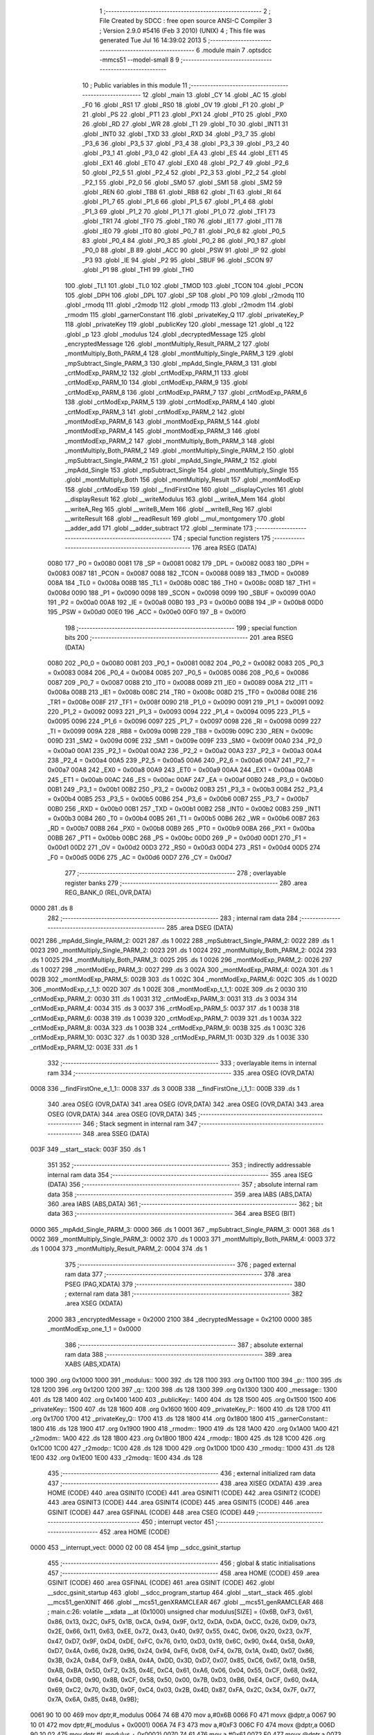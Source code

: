                               1 ;--------------------------------------------------------
                              2 ; File Created by SDCC : free open source ANSI-C Compiler
                              3 ; Version 2.9.0 #5416 (Feb  3 2010) (UNIX)
                              4 ; This file was generated Tue Jul 16 14:39:02 2013
                              5 ;--------------------------------------------------------
                              6 	.module main
                              7 	.optsdcc -mmcs51 --model-small
                              8 	
                              9 ;--------------------------------------------------------
                             10 ; Public variables in this module
                             11 ;--------------------------------------------------------
                             12 	.globl _main
                             13 	.globl _CY
                             14 	.globl _AC
                             15 	.globl _F0
                             16 	.globl _RS1
                             17 	.globl _RS0
                             18 	.globl _OV
                             19 	.globl _F1
                             20 	.globl _P
                             21 	.globl _PS
                             22 	.globl _PT1
                             23 	.globl _PX1
                             24 	.globl _PT0
                             25 	.globl _PX0
                             26 	.globl _RD
                             27 	.globl _WR
                             28 	.globl _T1
                             29 	.globl _T0
                             30 	.globl _INT1
                             31 	.globl _INT0
                             32 	.globl _TXD
                             33 	.globl _RXD
                             34 	.globl _P3_7
                             35 	.globl _P3_6
                             36 	.globl _P3_5
                             37 	.globl _P3_4
                             38 	.globl _P3_3
                             39 	.globl _P3_2
                             40 	.globl _P3_1
                             41 	.globl _P3_0
                             42 	.globl _EA
                             43 	.globl _ES
                             44 	.globl _ET1
                             45 	.globl _EX1
                             46 	.globl _ET0
                             47 	.globl _EX0
                             48 	.globl _P2_7
                             49 	.globl _P2_6
                             50 	.globl _P2_5
                             51 	.globl _P2_4
                             52 	.globl _P2_3
                             53 	.globl _P2_2
                             54 	.globl _P2_1
                             55 	.globl _P2_0
                             56 	.globl _SM0
                             57 	.globl _SM1
                             58 	.globl _SM2
                             59 	.globl _REN
                             60 	.globl _TB8
                             61 	.globl _RB8
                             62 	.globl _TI
                             63 	.globl _RI
                             64 	.globl _P1_7
                             65 	.globl _P1_6
                             66 	.globl _P1_5
                             67 	.globl _P1_4
                             68 	.globl _P1_3
                             69 	.globl _P1_2
                             70 	.globl _P1_1
                             71 	.globl _P1_0
                             72 	.globl _TF1
                             73 	.globl _TR1
                             74 	.globl _TF0
                             75 	.globl _TR0
                             76 	.globl _IE1
                             77 	.globl _IT1
                             78 	.globl _IE0
                             79 	.globl _IT0
                             80 	.globl _P0_7
                             81 	.globl _P0_6
                             82 	.globl _P0_5
                             83 	.globl _P0_4
                             84 	.globl _P0_3
                             85 	.globl _P0_2
                             86 	.globl _P0_1
                             87 	.globl _P0_0
                             88 	.globl _B
                             89 	.globl _ACC
                             90 	.globl _PSW
                             91 	.globl _IP
                             92 	.globl _P3
                             93 	.globl _IE
                             94 	.globl _P2
                             95 	.globl _SBUF
                             96 	.globl _SCON
                             97 	.globl _P1
                             98 	.globl _TH1
                             99 	.globl _TH0
                            100 	.globl _TL1
                            101 	.globl _TL0
                            102 	.globl _TMOD
                            103 	.globl _TCON
                            104 	.globl _PCON
                            105 	.globl _DPH
                            106 	.globl _DPL
                            107 	.globl _SP
                            108 	.globl _P0
                            109 	.globl _r2modq
                            110 	.globl _rmodq
                            111 	.globl _r2modp
                            112 	.globl _rmodp
                            113 	.globl _r2modm
                            114 	.globl _rmodm
                            115 	.globl _garnerConstant
                            116 	.globl _privateKey_Q
                            117 	.globl _privateKey_P
                            118 	.globl _privateKey
                            119 	.globl _publicKey
                            120 	.globl _message
                            121 	.globl _q
                            122 	.globl _p
                            123 	.globl _modulus
                            124 	.globl _decryptedMessage
                            125 	.globl _encryptedMessage
                            126 	.globl _montMultiply_Result_PARM_2
                            127 	.globl _montMultiply_Both_PARM_4
                            128 	.globl _montMultiply_Single_PARM_3
                            129 	.globl _mpSubtract_Single_PARM_3
                            130 	.globl _mpAdd_Single_PARM_3
                            131 	.globl _crtModExp_PARM_12
                            132 	.globl _crtModExp_PARM_11
                            133 	.globl _crtModExp_PARM_10
                            134 	.globl _crtModExp_PARM_9
                            135 	.globl _crtModExp_PARM_8
                            136 	.globl _crtModExp_PARM_7
                            137 	.globl _crtModExp_PARM_6
                            138 	.globl _crtModExp_PARM_5
                            139 	.globl _crtModExp_PARM_4
                            140 	.globl _crtModExp_PARM_3
                            141 	.globl _crtModExp_PARM_2
                            142 	.globl _montModExp_PARM_6
                            143 	.globl _montModExp_PARM_5
                            144 	.globl _montModExp_PARM_4
                            145 	.globl _montModExp_PARM_3
                            146 	.globl _montModExp_PARM_2
                            147 	.globl _montMultiply_Both_PARM_3
                            148 	.globl _montMultiply_Both_PARM_2
                            149 	.globl _montMultiply_Single_PARM_2
                            150 	.globl _mpSubtract_Single_PARM_2
                            151 	.globl _mpAdd_Single_PARM_2
                            152 	.globl _mpAdd_Single
                            153 	.globl _mpSubtract_Single
                            154 	.globl _montMultiply_Single
                            155 	.globl _montMultiply_Both
                            156 	.globl _montMultiply_Result
                            157 	.globl _montModExp
                            158 	.globl _crtModExp
                            159 	.globl __findFirstOne
                            160 	.globl __displayCycles
                            161 	.globl __displayResult
                            162 	.globl __writeModulus
                            163 	.globl __writeA_Mem
                            164 	.globl __writeA_Reg
                            165 	.globl __writeB_Mem
                            166 	.globl __writeB_Reg
                            167 	.globl __writeResult
                            168 	.globl __readResult
                            169 	.globl __mul_montgomery
                            170 	.globl __adder_add
                            171 	.globl __adder_subtract
                            172 	.globl __terminate
                            173 ;--------------------------------------------------------
                            174 ; special function registers
                            175 ;--------------------------------------------------------
                            176 	.area RSEG    (DATA)
                    0080    177 _P0	=	0x0080
                    0081    178 _SP	=	0x0081
                    0082    179 _DPL	=	0x0082
                    0083    180 _DPH	=	0x0083
                    0087    181 _PCON	=	0x0087
                    0088    182 _TCON	=	0x0088
                    0089    183 _TMOD	=	0x0089
                    008A    184 _TL0	=	0x008a
                    008B    185 _TL1	=	0x008b
                    008C    186 _TH0	=	0x008c
                    008D    187 _TH1	=	0x008d
                    0090    188 _P1	=	0x0090
                    0098    189 _SCON	=	0x0098
                    0099    190 _SBUF	=	0x0099
                    00A0    191 _P2	=	0x00a0
                    00A8    192 _IE	=	0x00a8
                    00B0    193 _P3	=	0x00b0
                    00B8    194 _IP	=	0x00b8
                    00D0    195 _PSW	=	0x00d0
                    00E0    196 _ACC	=	0x00e0
                    00F0    197 _B	=	0x00f0
                            198 ;--------------------------------------------------------
                            199 ; special function bits
                            200 ;--------------------------------------------------------
                            201 	.area RSEG    (DATA)
                    0080    202 _P0_0	=	0x0080
                    0081    203 _P0_1	=	0x0081
                    0082    204 _P0_2	=	0x0082
                    0083    205 _P0_3	=	0x0083
                    0084    206 _P0_4	=	0x0084
                    0085    207 _P0_5	=	0x0085
                    0086    208 _P0_6	=	0x0086
                    0087    209 _P0_7	=	0x0087
                    0088    210 _IT0	=	0x0088
                    0089    211 _IE0	=	0x0089
                    008A    212 _IT1	=	0x008a
                    008B    213 _IE1	=	0x008b
                    008C    214 _TR0	=	0x008c
                    008D    215 _TF0	=	0x008d
                    008E    216 _TR1	=	0x008e
                    008F    217 _TF1	=	0x008f
                    0090    218 _P1_0	=	0x0090
                    0091    219 _P1_1	=	0x0091
                    0092    220 _P1_2	=	0x0092
                    0093    221 _P1_3	=	0x0093
                    0094    222 _P1_4	=	0x0094
                    0095    223 _P1_5	=	0x0095
                    0096    224 _P1_6	=	0x0096
                    0097    225 _P1_7	=	0x0097
                    0098    226 _RI	=	0x0098
                    0099    227 _TI	=	0x0099
                    009A    228 _RB8	=	0x009a
                    009B    229 _TB8	=	0x009b
                    009C    230 _REN	=	0x009c
                    009D    231 _SM2	=	0x009d
                    009E    232 _SM1	=	0x009e
                    009F    233 _SM0	=	0x009f
                    00A0    234 _P2_0	=	0x00a0
                    00A1    235 _P2_1	=	0x00a1
                    00A2    236 _P2_2	=	0x00a2
                    00A3    237 _P2_3	=	0x00a3
                    00A4    238 _P2_4	=	0x00a4
                    00A5    239 _P2_5	=	0x00a5
                    00A6    240 _P2_6	=	0x00a6
                    00A7    241 _P2_7	=	0x00a7
                    00A8    242 _EX0	=	0x00a8
                    00A9    243 _ET0	=	0x00a9
                    00AA    244 _EX1	=	0x00aa
                    00AB    245 _ET1	=	0x00ab
                    00AC    246 _ES	=	0x00ac
                    00AF    247 _EA	=	0x00af
                    00B0    248 _P3_0	=	0x00b0
                    00B1    249 _P3_1	=	0x00b1
                    00B2    250 _P3_2	=	0x00b2
                    00B3    251 _P3_3	=	0x00b3
                    00B4    252 _P3_4	=	0x00b4
                    00B5    253 _P3_5	=	0x00b5
                    00B6    254 _P3_6	=	0x00b6
                    00B7    255 _P3_7	=	0x00b7
                    00B0    256 _RXD	=	0x00b0
                    00B1    257 _TXD	=	0x00b1
                    00B2    258 _INT0	=	0x00b2
                    00B3    259 _INT1	=	0x00b3
                    00B4    260 _T0	=	0x00b4
                    00B5    261 _T1	=	0x00b5
                    00B6    262 _WR	=	0x00b6
                    00B7    263 _RD	=	0x00b7
                    00B8    264 _PX0	=	0x00b8
                    00B9    265 _PT0	=	0x00b9
                    00BA    266 _PX1	=	0x00ba
                    00BB    267 _PT1	=	0x00bb
                    00BC    268 _PS	=	0x00bc
                    00D0    269 _P	=	0x00d0
                    00D1    270 _F1	=	0x00d1
                    00D2    271 _OV	=	0x00d2
                    00D3    272 _RS0	=	0x00d3
                    00D4    273 _RS1	=	0x00d4
                    00D5    274 _F0	=	0x00d5
                    00D6    275 _AC	=	0x00d6
                    00D7    276 _CY	=	0x00d7
                            277 ;--------------------------------------------------------
                            278 ; overlayable register banks
                            279 ;--------------------------------------------------------
                            280 	.area REG_BANK_0	(REL,OVR,DATA)
   0000                     281 	.ds 8
                            282 ;--------------------------------------------------------
                            283 ; internal ram data
                            284 ;--------------------------------------------------------
                            285 	.area DSEG    (DATA)
   0021                     286 _mpAdd_Single_PARM_2:
   0021                     287 	.ds 1
   0022                     288 _mpSubtract_Single_PARM_2:
   0022                     289 	.ds 1
   0023                     290 _montMultiply_Single_PARM_2:
   0023                     291 	.ds 1
   0024                     292 _montMultiply_Both_PARM_2:
   0024                     293 	.ds 1
   0025                     294 _montMultiply_Both_PARM_3:
   0025                     295 	.ds 1
   0026                     296 _montModExp_PARM_2:
   0026                     297 	.ds 1
   0027                     298 _montModExp_PARM_3:
   0027                     299 	.ds 3
   002A                     300 _montModExp_PARM_4:
   002A                     301 	.ds 1
   002B                     302 _montModExp_PARM_5:
   002B                     303 	.ds 1
   002C                     304 _montModExp_PARM_6:
   002C                     305 	.ds 1
   002D                     306 _montModExp_r_1_1:
   002D                     307 	.ds 1
   002E                     308 _montModExp_t_1_1:
   002E                     309 	.ds 2
   0030                     310 _crtModExp_PARM_2:
   0030                     311 	.ds 1
   0031                     312 _crtModExp_PARM_3:
   0031                     313 	.ds 3
   0034                     314 _crtModExp_PARM_4:
   0034                     315 	.ds 3
   0037                     316 _crtModExp_PARM_5:
   0037                     317 	.ds 1
   0038                     318 _crtModExp_PARM_6:
   0038                     319 	.ds 1
   0039                     320 _crtModExp_PARM_7:
   0039                     321 	.ds 1
   003A                     322 _crtModExp_PARM_8:
   003A                     323 	.ds 1
   003B                     324 _crtModExp_PARM_9:
   003B                     325 	.ds 1
   003C                     326 _crtModExp_PARM_10:
   003C                     327 	.ds 1
   003D                     328 _crtModExp_PARM_11:
   003D                     329 	.ds 1
   003E                     330 _crtModExp_PARM_12:
   003E                     331 	.ds 1
                            332 ;--------------------------------------------------------
                            333 ; overlayable items in internal ram 
                            334 ;--------------------------------------------------------
                            335 	.area	OSEG    (OVR,DATA)
   0008                     336 __findFirstOne_e_1_1::
   0008                     337 	.ds 3
   000B                     338 __findFirstOne_i_1_1::
   000B                     339 	.ds 1
                            340 	.area	OSEG    (OVR,DATA)
                            341 	.area	OSEG    (OVR,DATA)
                            342 	.area	OSEG    (OVR,DATA)
                            343 	.area	OSEG    (OVR,DATA)
                            344 	.area	OSEG    (OVR,DATA)
                            345 ;--------------------------------------------------------
                            346 ; Stack segment in internal ram 
                            347 ;--------------------------------------------------------
                            348 	.area	SSEG	(DATA)
   003F                     349 __start__stack:
   003F                     350 	.ds	1
                            351 
                            352 ;--------------------------------------------------------
                            353 ; indirectly addressable internal ram data
                            354 ;--------------------------------------------------------
                            355 	.area ISEG    (DATA)
                            356 ;--------------------------------------------------------
                            357 ; absolute internal ram data
                            358 ;--------------------------------------------------------
                            359 	.area IABS    (ABS,DATA)
                            360 	.area IABS    (ABS,DATA)
                            361 ;--------------------------------------------------------
                            362 ; bit data
                            363 ;--------------------------------------------------------
                            364 	.area BSEG    (BIT)
   0000                     365 _mpAdd_Single_PARM_3:
   0000                     366 	.ds 1
   0001                     367 _mpSubtract_Single_PARM_3:
   0001                     368 	.ds 1
   0002                     369 _montMultiply_Single_PARM_3:
   0002                     370 	.ds 1
   0003                     371 _montMultiply_Both_PARM_4:
   0003                     372 	.ds 1
   0004                     373 _montMultiply_Result_PARM_2:
   0004                     374 	.ds 1
                            375 ;--------------------------------------------------------
                            376 ; paged external ram data
                            377 ;--------------------------------------------------------
                            378 	.area PSEG    (PAG,XDATA)
                            379 ;--------------------------------------------------------
                            380 ; external ram data
                            381 ;--------------------------------------------------------
                            382 	.area XSEG    (XDATA)
                    2000    383 _encryptedMessage	=	0x2000
                    2100    384 _decryptedMessage	=	0x2100
                    0000    385 _montModExp_one_1_1	=	0x0000
                            386 ;--------------------------------------------------------
                            387 ; absolute external ram data
                            388 ;--------------------------------------------------------
                            389 	.area XABS    (ABS,XDATA)
   1000                     390 	.org 0x1000
   1000                     391 _modulus::
   1000                     392 	.ds 128
   1100                     393 	.org 0x1100
   1100                     394 _p::
   1100                     395 	.ds 128
   1200                     396 	.org 0x1200
   1200                     397 _q::
   1200                     398 	.ds 128
   1300                     399 	.org 0x1300
   1300                     400 _message::
   1300                     401 	.ds 128
   1400                     402 	.org 0x1400
   1400                     403 _publicKey::
   1400                     404 	.ds 128
   1500                     405 	.org 0x1500
   1500                     406 _privateKey::
   1500                     407 	.ds 128
   1600                     408 	.org 0x1600
   1600                     409 _privateKey_P::
   1600                     410 	.ds 128
   1700                     411 	.org 0x1700
   1700                     412 _privateKey_Q::
   1700                     413 	.ds 128
   1800                     414 	.org 0x1800
   1800                     415 _garnerConstant::
   1800                     416 	.ds 128
   1900                     417 	.org 0x1900
   1900                     418 _rmodm::
   1900                     419 	.ds 128
   1A00                     420 	.org 0x1A00
   1A00                     421 _r2modm::
   1A00                     422 	.ds 128
   1B00                     423 	.org 0x1B00
   1B00                     424 _rmodp::
   1B00                     425 	.ds 128
   1C00                     426 	.org 0x1C00
   1C00                     427 _r2modp::
   1C00                     428 	.ds 128
   1D00                     429 	.org 0x1D00
   1D00                     430 _rmodq::
   1D00                     431 	.ds 128
   1E00                     432 	.org 0x1E00
   1E00                     433 _r2modq::
   1E00                     434 	.ds 128
                            435 ;--------------------------------------------------------
                            436 ; external initialized ram data
                            437 ;--------------------------------------------------------
                            438 	.area XISEG   (XDATA)
                            439 	.area HOME    (CODE)
                            440 	.area GSINIT0 (CODE)
                            441 	.area GSINIT1 (CODE)
                            442 	.area GSINIT2 (CODE)
                            443 	.area GSINIT3 (CODE)
                            444 	.area GSINIT4 (CODE)
                            445 	.area GSINIT5 (CODE)
                            446 	.area GSINIT  (CODE)
                            447 	.area GSFINAL (CODE)
                            448 	.area CSEG    (CODE)
                            449 ;--------------------------------------------------------
                            450 ; interrupt vector 
                            451 ;--------------------------------------------------------
                            452 	.area HOME    (CODE)
   0000                     453 __interrupt_vect:
   0000 02 00 08            454 	ljmp	__sdcc_gsinit_startup
                            455 ;--------------------------------------------------------
                            456 ; global & static initialisations
                            457 ;--------------------------------------------------------
                            458 	.area HOME    (CODE)
                            459 	.area GSINIT  (CODE)
                            460 	.area GSFINAL (CODE)
                            461 	.area GSINIT  (CODE)
                            462 	.globl __sdcc_gsinit_startup
                            463 	.globl __sdcc_program_startup
                            464 	.globl __start__stack
                            465 	.globl __mcs51_genXINIT
                            466 	.globl __mcs51_genXRAMCLEAR
                            467 	.globl __mcs51_genRAMCLEAR
                            468 ;	main.c:26: volatile __xdata __at (0x1000) unsigned char modulus[SIZE] = {0x6B, 0xF3, 0x61, 0x86, 0x13, 0x2C, 0xF5, 0x1B, 0xCA, 0x94, 0x9F, 0x12, 0xDA, 0xDA, 0xCC, 0x26, 0xD9, 0x73, 0x2E, 0x66, 0x11, 0x63, 0xEE, 0x72, 0x43, 0x40, 0x97, 0x55, 0x4C, 0x06, 0x20, 0x23, 0x7F, 0x47, 0xD7, 0x9F, 0xD4, 0xDE, 0xFC, 0x76, 0x10, 0xD3, 0x19, 0x6C, 0x90, 0x44, 0x58, 0xA9, 0xD7, 0x4A, 0x66, 0x28, 0x96, 0x24, 0x94, 0xF6, 0x08, 0xF4, 0x7B, 0x1A, 0x4D, 0x07, 0x86, 0x3B, 0x2A, 0x84, 0xF9, 0xBA, 0x4A, 0xDD, 0x3D, 0xD7, 0x07, 0x85, 0xC6, 0x67, 0x18, 0x5B, 0xAB, 0xBA, 0x5D, 0xF2, 0x35, 0x4E, 0xC4, 0x61, 0xA6, 0x06, 0x04, 0x55, 0xCF, 0x68, 0x92, 0x64, 0xDB, 0x90, 0x8B, 0xCF, 0x58, 0x50, 0x00, 0x7B, 0xD3, 0xB6, 0xE4, 0xCF, 0x60, 0x4A, 0x69, 0xC2, 0x70, 0x3D, 0x0F, 0xC4, 0x03, 0x2B, 0x4D, 0x87, 0xFA, 0x2C, 0x34, 0x7F, 0x77, 0x7A, 0x6A, 0x85, 0x48, 0x9B};
   0061 90 10 00            469 	mov	dptr,#_modulus
   0064 74 6B               470 	mov	a,#0x6B
   0066 F0                  471 	movx	@dptr,a
   0067 90 10 01            472 	mov	dptr,#(_modulus + 0x0001)
   006A 74 F3               473 	mov	a,#0xF3
   006C F0                  474 	movx	@dptr,a
   006D 90 10 02            475 	mov	dptr,#(_modulus + 0x0002)
   0070 74 61               476 	mov	a,#0x61
   0072 F0                  477 	movx	@dptr,a
   0073 90 10 03            478 	mov	dptr,#(_modulus + 0x0003)
   0076 74 86               479 	mov	a,#0x86
   0078 F0                  480 	movx	@dptr,a
   0079 90 10 04            481 	mov	dptr,#(_modulus + 0x0004)
   007C 74 13               482 	mov	a,#0x13
   007E F0                  483 	movx	@dptr,a
   007F 90 10 05            484 	mov	dptr,#(_modulus + 0x0005)
   0082 74 2C               485 	mov	a,#0x2C
   0084 F0                  486 	movx	@dptr,a
   0085 90 10 06            487 	mov	dptr,#(_modulus + 0x0006)
   0088 74 F5               488 	mov	a,#0xF5
   008A F0                  489 	movx	@dptr,a
   008B 90 10 07            490 	mov	dptr,#(_modulus + 0x0007)
   008E 74 1B               491 	mov	a,#0x1B
   0090 F0                  492 	movx	@dptr,a
   0091 90 10 08            493 	mov	dptr,#(_modulus + 0x0008)
   0094 74 CA               494 	mov	a,#0xCA
   0096 F0                  495 	movx	@dptr,a
   0097 90 10 09            496 	mov	dptr,#(_modulus + 0x0009)
   009A 74 94               497 	mov	a,#0x94
   009C F0                  498 	movx	@dptr,a
   009D 90 10 0A            499 	mov	dptr,#(_modulus + 0x000a)
   00A0 74 9F               500 	mov	a,#0x9F
   00A2 F0                  501 	movx	@dptr,a
   00A3 90 10 0B            502 	mov	dptr,#(_modulus + 0x000b)
   00A6 74 12               503 	mov	a,#0x12
   00A8 F0                  504 	movx	@dptr,a
   00A9 90 10 0C            505 	mov	dptr,#(_modulus + 0x000c)
   00AC 74 DA               506 	mov	a,#0xDA
   00AE F0                  507 	movx	@dptr,a
   00AF 90 10 0D            508 	mov	dptr,#(_modulus + 0x000d)
   00B2 74 DA               509 	mov	a,#0xDA
   00B4 F0                  510 	movx	@dptr,a
   00B5 90 10 0E            511 	mov	dptr,#(_modulus + 0x000e)
   00B8 74 CC               512 	mov	a,#0xCC
   00BA F0                  513 	movx	@dptr,a
   00BB 90 10 0F            514 	mov	dptr,#(_modulus + 0x000f)
   00BE 74 26               515 	mov	a,#0x26
   00C0 F0                  516 	movx	@dptr,a
   00C1 90 10 10            517 	mov	dptr,#(_modulus + 0x0010)
   00C4 74 D9               518 	mov	a,#0xD9
   00C6 F0                  519 	movx	@dptr,a
   00C7 90 10 11            520 	mov	dptr,#(_modulus + 0x0011)
   00CA 74 73               521 	mov	a,#0x73
   00CC F0                  522 	movx	@dptr,a
   00CD 90 10 12            523 	mov	dptr,#(_modulus + 0x0012)
   00D0 74 2E               524 	mov	a,#0x2E
   00D2 F0                  525 	movx	@dptr,a
   00D3 90 10 13            526 	mov	dptr,#(_modulus + 0x0013)
   00D6 74 66               527 	mov	a,#0x66
   00D8 F0                  528 	movx	@dptr,a
   00D9 90 10 14            529 	mov	dptr,#(_modulus + 0x0014)
   00DC 74 11               530 	mov	a,#0x11
   00DE F0                  531 	movx	@dptr,a
   00DF 90 10 15            532 	mov	dptr,#(_modulus + 0x0015)
   00E2 74 63               533 	mov	a,#0x63
   00E4 F0                  534 	movx	@dptr,a
   00E5 90 10 16            535 	mov	dptr,#(_modulus + 0x0016)
   00E8 74 EE               536 	mov	a,#0xEE
   00EA F0                  537 	movx	@dptr,a
   00EB 90 10 17            538 	mov	dptr,#(_modulus + 0x0017)
   00EE 74 72               539 	mov	a,#0x72
   00F0 F0                  540 	movx	@dptr,a
   00F1 90 10 18            541 	mov	dptr,#(_modulus + 0x0018)
   00F4 74 43               542 	mov	a,#0x43
   00F6 F0                  543 	movx	@dptr,a
   00F7 90 10 19            544 	mov	dptr,#(_modulus + 0x0019)
   00FA 74 40               545 	mov	a,#0x40
   00FC F0                  546 	movx	@dptr,a
   00FD 90 10 1A            547 	mov	dptr,#(_modulus + 0x001a)
   0100 74 97               548 	mov	a,#0x97
   0102 F0                  549 	movx	@dptr,a
   0103 90 10 1B            550 	mov	dptr,#(_modulus + 0x001b)
   0106 74 55               551 	mov	a,#0x55
   0108 F0                  552 	movx	@dptr,a
   0109 90 10 1C            553 	mov	dptr,#(_modulus + 0x001c)
   010C 74 4C               554 	mov	a,#0x4C
   010E F0                  555 	movx	@dptr,a
   010F 90 10 1D            556 	mov	dptr,#(_modulus + 0x001d)
   0112 74 06               557 	mov	a,#0x06
   0114 F0                  558 	movx	@dptr,a
   0115 90 10 1E            559 	mov	dptr,#(_modulus + 0x001e)
   0118 74 20               560 	mov	a,#0x20
   011A F0                  561 	movx	@dptr,a
   011B 90 10 1F            562 	mov	dptr,#(_modulus + 0x001f)
   011E 74 23               563 	mov	a,#0x23
   0120 F0                  564 	movx	@dptr,a
   0121 90 10 20            565 	mov	dptr,#(_modulus + 0x0020)
   0124 74 7F               566 	mov	a,#0x7F
   0126 F0                  567 	movx	@dptr,a
   0127 90 10 21            568 	mov	dptr,#(_modulus + 0x0021)
   012A 74 47               569 	mov	a,#0x47
   012C F0                  570 	movx	@dptr,a
   012D 90 10 22            571 	mov	dptr,#(_modulus + 0x0022)
   0130 74 D7               572 	mov	a,#0xD7
   0132 F0                  573 	movx	@dptr,a
   0133 90 10 23            574 	mov	dptr,#(_modulus + 0x0023)
   0136 74 9F               575 	mov	a,#0x9F
   0138 F0                  576 	movx	@dptr,a
   0139 90 10 24            577 	mov	dptr,#(_modulus + 0x0024)
   013C 74 D4               578 	mov	a,#0xD4
   013E F0                  579 	movx	@dptr,a
   013F 90 10 25            580 	mov	dptr,#(_modulus + 0x0025)
   0142 74 DE               581 	mov	a,#0xDE
   0144 F0                  582 	movx	@dptr,a
   0145 90 10 26            583 	mov	dptr,#(_modulus + 0x0026)
   0148 74 FC               584 	mov	a,#0xFC
   014A F0                  585 	movx	@dptr,a
   014B 90 10 27            586 	mov	dptr,#(_modulus + 0x0027)
   014E 74 76               587 	mov	a,#0x76
   0150 F0                  588 	movx	@dptr,a
   0151 90 10 28            589 	mov	dptr,#(_modulus + 0x0028)
   0154 74 10               590 	mov	a,#0x10
   0156 F0                  591 	movx	@dptr,a
   0157 90 10 29            592 	mov	dptr,#(_modulus + 0x0029)
   015A 74 D3               593 	mov	a,#0xD3
   015C F0                  594 	movx	@dptr,a
   015D 90 10 2A            595 	mov	dptr,#(_modulus + 0x002a)
   0160 74 19               596 	mov	a,#0x19
   0162 F0                  597 	movx	@dptr,a
   0163 90 10 2B            598 	mov	dptr,#(_modulus + 0x002b)
   0166 74 6C               599 	mov	a,#0x6C
   0168 F0                  600 	movx	@dptr,a
   0169 90 10 2C            601 	mov	dptr,#(_modulus + 0x002c)
   016C 74 90               602 	mov	a,#0x90
   016E F0                  603 	movx	@dptr,a
   016F 90 10 2D            604 	mov	dptr,#(_modulus + 0x002d)
   0172 74 44               605 	mov	a,#0x44
   0174 F0                  606 	movx	@dptr,a
   0175 90 10 2E            607 	mov	dptr,#(_modulus + 0x002e)
   0178 74 58               608 	mov	a,#0x58
   017A F0                  609 	movx	@dptr,a
   017B 90 10 2F            610 	mov	dptr,#(_modulus + 0x002f)
   017E 74 A9               611 	mov	a,#0xA9
   0180 F0                  612 	movx	@dptr,a
   0181 90 10 30            613 	mov	dptr,#(_modulus + 0x0030)
   0184 74 D7               614 	mov	a,#0xD7
   0186 F0                  615 	movx	@dptr,a
   0187 90 10 31            616 	mov	dptr,#(_modulus + 0x0031)
   018A 74 4A               617 	mov	a,#0x4A
   018C F0                  618 	movx	@dptr,a
   018D 90 10 32            619 	mov	dptr,#(_modulus + 0x0032)
   0190 74 66               620 	mov	a,#0x66
   0192 F0                  621 	movx	@dptr,a
   0193 90 10 33            622 	mov	dptr,#(_modulus + 0x0033)
   0196 74 28               623 	mov	a,#0x28
   0198 F0                  624 	movx	@dptr,a
   0199 90 10 34            625 	mov	dptr,#(_modulus + 0x0034)
   019C 74 96               626 	mov	a,#0x96
   019E F0                  627 	movx	@dptr,a
   019F 90 10 35            628 	mov	dptr,#(_modulus + 0x0035)
   01A2 74 24               629 	mov	a,#0x24
   01A4 F0                  630 	movx	@dptr,a
   01A5 90 10 36            631 	mov	dptr,#(_modulus + 0x0036)
   01A8 74 94               632 	mov	a,#0x94
   01AA F0                  633 	movx	@dptr,a
   01AB 90 10 37            634 	mov	dptr,#(_modulus + 0x0037)
   01AE 74 F6               635 	mov	a,#0xF6
   01B0 F0                  636 	movx	@dptr,a
   01B1 90 10 38            637 	mov	dptr,#(_modulus + 0x0038)
   01B4 74 08               638 	mov	a,#0x08
   01B6 F0                  639 	movx	@dptr,a
   01B7 90 10 39            640 	mov	dptr,#(_modulus + 0x0039)
   01BA 74 F4               641 	mov	a,#0xF4
   01BC F0                  642 	movx	@dptr,a
   01BD 90 10 3A            643 	mov	dptr,#(_modulus + 0x003a)
   01C0 74 7B               644 	mov	a,#0x7B
   01C2 F0                  645 	movx	@dptr,a
   01C3 90 10 3B            646 	mov	dptr,#(_modulus + 0x003b)
   01C6 74 1A               647 	mov	a,#0x1A
   01C8 F0                  648 	movx	@dptr,a
   01C9 90 10 3C            649 	mov	dptr,#(_modulus + 0x003c)
   01CC 74 4D               650 	mov	a,#0x4D
   01CE F0                  651 	movx	@dptr,a
   01CF 90 10 3D            652 	mov	dptr,#(_modulus + 0x003d)
   01D2 74 07               653 	mov	a,#0x07
   01D4 F0                  654 	movx	@dptr,a
   01D5 90 10 3E            655 	mov	dptr,#(_modulus + 0x003e)
   01D8 74 86               656 	mov	a,#0x86
   01DA F0                  657 	movx	@dptr,a
   01DB 90 10 3F            658 	mov	dptr,#(_modulus + 0x003f)
   01DE 74 3B               659 	mov	a,#0x3B
   01E0 F0                  660 	movx	@dptr,a
   01E1 90 10 40            661 	mov	dptr,#(_modulus + 0x0040)
   01E4 74 2A               662 	mov	a,#0x2A
   01E6 F0                  663 	movx	@dptr,a
   01E7 90 10 41            664 	mov	dptr,#(_modulus + 0x0041)
   01EA 74 84               665 	mov	a,#0x84
   01EC F0                  666 	movx	@dptr,a
   01ED 90 10 42            667 	mov	dptr,#(_modulus + 0x0042)
   01F0 74 F9               668 	mov	a,#0xF9
   01F2 F0                  669 	movx	@dptr,a
   01F3 90 10 43            670 	mov	dptr,#(_modulus + 0x0043)
   01F6 74 BA               671 	mov	a,#0xBA
   01F8 F0                  672 	movx	@dptr,a
   01F9 90 10 44            673 	mov	dptr,#(_modulus + 0x0044)
   01FC 74 4A               674 	mov	a,#0x4A
   01FE F0                  675 	movx	@dptr,a
   01FF 90 10 45            676 	mov	dptr,#(_modulus + 0x0045)
   0202 74 DD               677 	mov	a,#0xDD
   0204 F0                  678 	movx	@dptr,a
   0205 90 10 46            679 	mov	dptr,#(_modulus + 0x0046)
   0208 74 3D               680 	mov	a,#0x3D
   020A F0                  681 	movx	@dptr,a
   020B 90 10 47            682 	mov	dptr,#(_modulus + 0x0047)
   020E 74 D7               683 	mov	a,#0xD7
   0210 F0                  684 	movx	@dptr,a
   0211 90 10 48            685 	mov	dptr,#(_modulus + 0x0048)
   0214 74 07               686 	mov	a,#0x07
   0216 F0                  687 	movx	@dptr,a
   0217 90 10 49            688 	mov	dptr,#(_modulus + 0x0049)
   021A 74 85               689 	mov	a,#0x85
   021C F0                  690 	movx	@dptr,a
   021D 90 10 4A            691 	mov	dptr,#(_modulus + 0x004a)
   0220 74 C6               692 	mov	a,#0xC6
   0222 F0                  693 	movx	@dptr,a
   0223 90 10 4B            694 	mov	dptr,#(_modulus + 0x004b)
   0226 74 67               695 	mov	a,#0x67
   0228 F0                  696 	movx	@dptr,a
   0229 90 10 4C            697 	mov	dptr,#(_modulus + 0x004c)
   022C 74 18               698 	mov	a,#0x18
   022E F0                  699 	movx	@dptr,a
   022F 90 10 4D            700 	mov	dptr,#(_modulus + 0x004d)
   0232 74 5B               701 	mov	a,#0x5B
   0234 F0                  702 	movx	@dptr,a
   0235 90 10 4E            703 	mov	dptr,#(_modulus + 0x004e)
   0238 74 AB               704 	mov	a,#0xAB
   023A F0                  705 	movx	@dptr,a
   023B 90 10 4F            706 	mov	dptr,#(_modulus + 0x004f)
   023E 74 BA               707 	mov	a,#0xBA
   0240 F0                  708 	movx	@dptr,a
   0241 90 10 50            709 	mov	dptr,#(_modulus + 0x0050)
   0244 74 5D               710 	mov	a,#0x5D
   0246 F0                  711 	movx	@dptr,a
   0247 90 10 51            712 	mov	dptr,#(_modulus + 0x0051)
   024A 74 F2               713 	mov	a,#0xF2
   024C F0                  714 	movx	@dptr,a
   024D 90 10 52            715 	mov	dptr,#(_modulus + 0x0052)
   0250 74 35               716 	mov	a,#0x35
   0252 F0                  717 	movx	@dptr,a
   0253 90 10 53            718 	mov	dptr,#(_modulus + 0x0053)
   0256 74 4E               719 	mov	a,#0x4E
   0258 F0                  720 	movx	@dptr,a
   0259 90 10 54            721 	mov	dptr,#(_modulus + 0x0054)
   025C 74 C4               722 	mov	a,#0xC4
   025E F0                  723 	movx	@dptr,a
   025F 90 10 55            724 	mov	dptr,#(_modulus + 0x0055)
   0262 74 61               725 	mov	a,#0x61
   0264 F0                  726 	movx	@dptr,a
   0265 90 10 56            727 	mov	dptr,#(_modulus + 0x0056)
   0268 74 A6               728 	mov	a,#0xA6
   026A F0                  729 	movx	@dptr,a
   026B 90 10 57            730 	mov	dptr,#(_modulus + 0x0057)
   026E 74 06               731 	mov	a,#0x06
   0270 F0                  732 	movx	@dptr,a
   0271 90 10 58            733 	mov	dptr,#(_modulus + 0x0058)
   0274 74 04               734 	mov	a,#0x04
   0276 F0                  735 	movx	@dptr,a
   0277 90 10 59            736 	mov	dptr,#(_modulus + 0x0059)
   027A 74 55               737 	mov	a,#0x55
   027C F0                  738 	movx	@dptr,a
   027D 90 10 5A            739 	mov	dptr,#(_modulus + 0x005a)
   0280 74 CF               740 	mov	a,#0xCF
   0282 F0                  741 	movx	@dptr,a
   0283 90 10 5B            742 	mov	dptr,#(_modulus + 0x005b)
   0286 74 68               743 	mov	a,#0x68
   0288 F0                  744 	movx	@dptr,a
   0289 90 10 5C            745 	mov	dptr,#(_modulus + 0x005c)
   028C 74 92               746 	mov	a,#0x92
   028E F0                  747 	movx	@dptr,a
   028F 90 10 5D            748 	mov	dptr,#(_modulus + 0x005d)
   0292 74 64               749 	mov	a,#0x64
   0294 F0                  750 	movx	@dptr,a
   0295 90 10 5E            751 	mov	dptr,#(_modulus + 0x005e)
   0298 74 DB               752 	mov	a,#0xDB
   029A F0                  753 	movx	@dptr,a
   029B 90 10 5F            754 	mov	dptr,#(_modulus + 0x005f)
   029E 74 90               755 	mov	a,#0x90
   02A0 F0                  756 	movx	@dptr,a
   02A1 90 10 60            757 	mov	dptr,#(_modulus + 0x0060)
   02A4 74 8B               758 	mov	a,#0x8B
   02A6 F0                  759 	movx	@dptr,a
   02A7 90 10 61            760 	mov	dptr,#(_modulus + 0x0061)
   02AA 74 CF               761 	mov	a,#0xCF
   02AC F0                  762 	movx	@dptr,a
   02AD 90 10 62            763 	mov	dptr,#(_modulus + 0x0062)
   02B0 74 58               764 	mov	a,#0x58
   02B2 F0                  765 	movx	@dptr,a
   02B3 90 10 63            766 	mov	dptr,#(_modulus + 0x0063)
   02B6 74 50               767 	mov	a,#0x50
   02B8 F0                  768 	movx	@dptr,a
   02B9 90 10 64            769 	mov	dptr,#(_modulus + 0x0064)
   02BC E4                  770 	clr	a
   02BD F0                  771 	movx	@dptr,a
   02BE 90 10 65            772 	mov	dptr,#(_modulus + 0x0065)
   02C1 74 7B               773 	mov	a,#0x7B
   02C3 F0                  774 	movx	@dptr,a
   02C4 90 10 66            775 	mov	dptr,#(_modulus + 0x0066)
   02C7 74 D3               776 	mov	a,#0xD3
   02C9 F0                  777 	movx	@dptr,a
   02CA 90 10 67            778 	mov	dptr,#(_modulus + 0x0067)
   02CD 74 B6               779 	mov	a,#0xB6
   02CF F0                  780 	movx	@dptr,a
   02D0 90 10 68            781 	mov	dptr,#(_modulus + 0x0068)
   02D3 74 E4               782 	mov	a,#0xE4
   02D5 F0                  783 	movx	@dptr,a
   02D6 90 10 69            784 	mov	dptr,#(_modulus + 0x0069)
   02D9 74 CF               785 	mov	a,#0xCF
   02DB F0                  786 	movx	@dptr,a
   02DC 90 10 6A            787 	mov	dptr,#(_modulus + 0x006a)
   02DF 74 60               788 	mov	a,#0x60
   02E1 F0                  789 	movx	@dptr,a
   02E2 90 10 6B            790 	mov	dptr,#(_modulus + 0x006b)
   02E5 74 4A               791 	mov	a,#0x4A
   02E7 F0                  792 	movx	@dptr,a
   02E8 90 10 6C            793 	mov	dptr,#(_modulus + 0x006c)
   02EB 74 69               794 	mov	a,#0x69
   02ED F0                  795 	movx	@dptr,a
   02EE 90 10 6D            796 	mov	dptr,#(_modulus + 0x006d)
   02F1 74 C2               797 	mov	a,#0xC2
   02F3 F0                  798 	movx	@dptr,a
   02F4 90 10 6E            799 	mov	dptr,#(_modulus + 0x006e)
   02F7 74 70               800 	mov	a,#0x70
   02F9 F0                  801 	movx	@dptr,a
   02FA 90 10 6F            802 	mov	dptr,#(_modulus + 0x006f)
   02FD 74 3D               803 	mov	a,#0x3D
   02FF F0                  804 	movx	@dptr,a
   0300 90 10 70            805 	mov	dptr,#(_modulus + 0x0070)
   0303 74 0F               806 	mov	a,#0x0F
   0305 F0                  807 	movx	@dptr,a
   0306 90 10 71            808 	mov	dptr,#(_modulus + 0x0071)
   0309 74 C4               809 	mov	a,#0xC4
   030B F0                  810 	movx	@dptr,a
   030C 90 10 72            811 	mov	dptr,#(_modulus + 0x0072)
   030F 74 03               812 	mov	a,#0x03
   0311 F0                  813 	movx	@dptr,a
   0312 90 10 73            814 	mov	dptr,#(_modulus + 0x0073)
   0315 74 2B               815 	mov	a,#0x2B
   0317 F0                  816 	movx	@dptr,a
   0318 90 10 74            817 	mov	dptr,#(_modulus + 0x0074)
   031B 74 4D               818 	mov	a,#0x4D
   031D F0                  819 	movx	@dptr,a
   031E 90 10 75            820 	mov	dptr,#(_modulus + 0x0075)
   0321 74 87               821 	mov	a,#0x87
   0323 F0                  822 	movx	@dptr,a
   0324 90 10 76            823 	mov	dptr,#(_modulus + 0x0076)
   0327 74 FA               824 	mov	a,#0xFA
   0329 F0                  825 	movx	@dptr,a
   032A 90 10 77            826 	mov	dptr,#(_modulus + 0x0077)
   032D 74 2C               827 	mov	a,#0x2C
   032F F0                  828 	movx	@dptr,a
   0330 90 10 78            829 	mov	dptr,#(_modulus + 0x0078)
   0333 74 34               830 	mov	a,#0x34
   0335 F0                  831 	movx	@dptr,a
   0336 90 10 79            832 	mov	dptr,#(_modulus + 0x0079)
   0339 74 7F               833 	mov	a,#0x7F
   033B F0                  834 	movx	@dptr,a
   033C 90 10 7A            835 	mov	dptr,#(_modulus + 0x007a)
   033F 74 77               836 	mov	a,#0x77
   0341 F0                  837 	movx	@dptr,a
   0342 90 10 7B            838 	mov	dptr,#(_modulus + 0x007b)
   0345 74 7A               839 	mov	a,#0x7A
   0347 F0                  840 	movx	@dptr,a
   0348 90 10 7C            841 	mov	dptr,#(_modulus + 0x007c)
   034B 74 6A               842 	mov	a,#0x6A
   034D F0                  843 	movx	@dptr,a
   034E 90 10 7D            844 	mov	dptr,#(_modulus + 0x007d)
   0351 74 85               845 	mov	a,#0x85
   0353 F0                  846 	movx	@dptr,a
   0354 90 10 7E            847 	mov	dptr,#(_modulus + 0x007e)
   0357 74 48               848 	mov	a,#0x48
   0359 F0                  849 	movx	@dptr,a
   035A 90 10 7F            850 	mov	dptr,#(_modulus + 0x007f)
   035D 74 9B               851 	mov	a,#0x9B
   035F F0                  852 	movx	@dptr,a
                            853 ;	main.c:27: volatile __xdata __at (0x1100) unsigned char p[SIZE] = {0x6B, 0xFE, 0xC7, 0x5A, 0x4E, 0xFA, 0xE5, 0x44, 0x6B, 0xFF, 0xB0, 0x12, 0x7B, 0xB0, 0x4D, 0x08, 0x94, 0x76, 0x9A, 0xEB, 0x53, 0xBC, 0xF2, 0x6D, 0x8C, 0x63, 0xA2, 0x79, 0x40, 0x4D, 0xCB, 0xA0, 0x1C, 0xC5, 0x23, 0x90, 0xF1, 0x61, 0xF6, 0x3B, 0x81, 0xF2, 0xD9, 0x03, 0x99, 0x3E, 0xA6, 0xA5, 0x33, 0x40, 0x08, 0x26, 0xED, 0x9E, 0xD8, 0xAB, 0xC1, 0xAF, 0x15, 0x8F, 0x01, 0xDF, 0xB7, 0xCA, 0x00, 0x00, 0x00, 0x00, 0x00, 0x00, 0x00, 0x00, 0x00, 0x00, 0x00, 0x00, 0x00, 0x00, 0x00, 0x00, 0x00, 0x00, 0x00, 0x00, 0x00, 0x00, 0x00, 0x00, 0x00, 0x00, 0x00, 0x00, 0x00, 0x00, 0x00, 0x00, 0x00, 0x00, 0x00, 0x00, 0x00, 0x00, 0x00, 0x00, 0x00, 0x00, 0x00, 0x00, 0x00, 0x00, 0x00, 0x00, 0x00, 0x00, 0x00, 0x00, 0x00, 0x00, 0x00, 0x00, 0x00, 0x00, 0x00, 0x00, 0x00, 0x00, 0x00, 0x00};
   0360 90 11 00            854 	mov	dptr,#_p
   0363 74 6B               855 	mov	a,#0x6B
   0365 F0                  856 	movx	@dptr,a
   0366 90 11 01            857 	mov	dptr,#(_p + 0x0001)
   0369 74 FE               858 	mov	a,#0xFE
   036B F0                  859 	movx	@dptr,a
   036C 90 11 02            860 	mov	dptr,#(_p + 0x0002)
   036F 74 C7               861 	mov	a,#0xC7
   0371 F0                  862 	movx	@dptr,a
   0372 90 11 03            863 	mov	dptr,#(_p + 0x0003)
   0375 74 5A               864 	mov	a,#0x5A
   0377 F0                  865 	movx	@dptr,a
   0378 90 11 04            866 	mov	dptr,#(_p + 0x0004)
   037B 74 4E               867 	mov	a,#0x4E
   037D F0                  868 	movx	@dptr,a
   037E 90 11 05            869 	mov	dptr,#(_p + 0x0005)
   0381 74 FA               870 	mov	a,#0xFA
   0383 F0                  871 	movx	@dptr,a
   0384 90 11 06            872 	mov	dptr,#(_p + 0x0006)
   0387 74 E5               873 	mov	a,#0xE5
   0389 F0                  874 	movx	@dptr,a
   038A 90 11 07            875 	mov	dptr,#(_p + 0x0007)
   038D 74 44               876 	mov	a,#0x44
   038F F0                  877 	movx	@dptr,a
   0390 90 11 08            878 	mov	dptr,#(_p + 0x0008)
   0393 74 6B               879 	mov	a,#0x6B
   0395 F0                  880 	movx	@dptr,a
   0396 90 11 09            881 	mov	dptr,#(_p + 0x0009)
   0399 74 FF               882 	mov	a,#0xFF
   039B F0                  883 	movx	@dptr,a
   039C 90 11 0A            884 	mov	dptr,#(_p + 0x000a)
   039F 74 B0               885 	mov	a,#0xB0
   03A1 F0                  886 	movx	@dptr,a
   03A2 90 11 0B            887 	mov	dptr,#(_p + 0x000b)
   03A5 74 12               888 	mov	a,#0x12
   03A7 F0                  889 	movx	@dptr,a
   03A8 90 11 0C            890 	mov	dptr,#(_p + 0x000c)
   03AB 74 7B               891 	mov	a,#0x7B
   03AD F0                  892 	movx	@dptr,a
   03AE 90 11 0D            893 	mov	dptr,#(_p + 0x000d)
   03B1 74 B0               894 	mov	a,#0xB0
   03B3 F0                  895 	movx	@dptr,a
   03B4 90 11 0E            896 	mov	dptr,#(_p + 0x000e)
   03B7 74 4D               897 	mov	a,#0x4D
   03B9 F0                  898 	movx	@dptr,a
   03BA 90 11 0F            899 	mov	dptr,#(_p + 0x000f)
   03BD 74 08               900 	mov	a,#0x08
   03BF F0                  901 	movx	@dptr,a
   03C0 90 11 10            902 	mov	dptr,#(_p + 0x0010)
   03C3 74 94               903 	mov	a,#0x94
   03C5 F0                  904 	movx	@dptr,a
   03C6 90 11 11            905 	mov	dptr,#(_p + 0x0011)
   03C9 74 76               906 	mov	a,#0x76
   03CB F0                  907 	movx	@dptr,a
   03CC 90 11 12            908 	mov	dptr,#(_p + 0x0012)
   03CF 74 9A               909 	mov	a,#0x9A
   03D1 F0                  910 	movx	@dptr,a
   03D2 90 11 13            911 	mov	dptr,#(_p + 0x0013)
   03D5 74 EB               912 	mov	a,#0xEB
   03D7 F0                  913 	movx	@dptr,a
   03D8 90 11 14            914 	mov	dptr,#(_p + 0x0014)
   03DB 74 53               915 	mov	a,#0x53
   03DD F0                  916 	movx	@dptr,a
   03DE 90 11 15            917 	mov	dptr,#(_p + 0x0015)
   03E1 74 BC               918 	mov	a,#0xBC
   03E3 F0                  919 	movx	@dptr,a
   03E4 90 11 16            920 	mov	dptr,#(_p + 0x0016)
   03E7 74 F2               921 	mov	a,#0xF2
   03E9 F0                  922 	movx	@dptr,a
   03EA 90 11 17            923 	mov	dptr,#(_p + 0x0017)
   03ED 74 6D               924 	mov	a,#0x6D
   03EF F0                  925 	movx	@dptr,a
   03F0 90 11 18            926 	mov	dptr,#(_p + 0x0018)
   03F3 74 8C               927 	mov	a,#0x8C
   03F5 F0                  928 	movx	@dptr,a
   03F6 90 11 19            929 	mov	dptr,#(_p + 0x0019)
   03F9 74 63               930 	mov	a,#0x63
   03FB F0                  931 	movx	@dptr,a
   03FC 90 11 1A            932 	mov	dptr,#(_p + 0x001a)
   03FF 74 A2               933 	mov	a,#0xA2
   0401 F0                  934 	movx	@dptr,a
   0402 90 11 1B            935 	mov	dptr,#(_p + 0x001b)
   0405 74 79               936 	mov	a,#0x79
   0407 F0                  937 	movx	@dptr,a
   0408 90 11 1C            938 	mov	dptr,#(_p + 0x001c)
   040B 74 40               939 	mov	a,#0x40
   040D F0                  940 	movx	@dptr,a
   040E 90 11 1D            941 	mov	dptr,#(_p + 0x001d)
   0411 74 4D               942 	mov	a,#0x4D
   0413 F0                  943 	movx	@dptr,a
   0414 90 11 1E            944 	mov	dptr,#(_p + 0x001e)
   0417 74 CB               945 	mov	a,#0xCB
   0419 F0                  946 	movx	@dptr,a
   041A 90 11 1F            947 	mov	dptr,#(_p + 0x001f)
   041D 74 A0               948 	mov	a,#0xA0
   041F F0                  949 	movx	@dptr,a
   0420 90 11 20            950 	mov	dptr,#(_p + 0x0020)
   0423 74 1C               951 	mov	a,#0x1C
   0425 F0                  952 	movx	@dptr,a
   0426 90 11 21            953 	mov	dptr,#(_p + 0x0021)
   0429 74 C5               954 	mov	a,#0xC5
   042B F0                  955 	movx	@dptr,a
   042C 90 11 22            956 	mov	dptr,#(_p + 0x0022)
   042F 74 23               957 	mov	a,#0x23
   0431 F0                  958 	movx	@dptr,a
   0432 90 11 23            959 	mov	dptr,#(_p + 0x0023)
   0435 74 90               960 	mov	a,#0x90
   0437 F0                  961 	movx	@dptr,a
   0438 90 11 24            962 	mov	dptr,#(_p + 0x0024)
   043B 74 F1               963 	mov	a,#0xF1
   043D F0                  964 	movx	@dptr,a
   043E 90 11 25            965 	mov	dptr,#(_p + 0x0025)
   0441 74 61               966 	mov	a,#0x61
   0443 F0                  967 	movx	@dptr,a
   0444 90 11 26            968 	mov	dptr,#(_p + 0x0026)
   0447 74 F6               969 	mov	a,#0xF6
   0449 F0                  970 	movx	@dptr,a
   044A 90 11 27            971 	mov	dptr,#(_p + 0x0027)
   044D 74 3B               972 	mov	a,#0x3B
   044F F0                  973 	movx	@dptr,a
   0450 90 11 28            974 	mov	dptr,#(_p + 0x0028)
   0453 74 81               975 	mov	a,#0x81
   0455 F0                  976 	movx	@dptr,a
   0456 90 11 29            977 	mov	dptr,#(_p + 0x0029)
   0459 74 F2               978 	mov	a,#0xF2
   045B F0                  979 	movx	@dptr,a
   045C 90 11 2A            980 	mov	dptr,#(_p + 0x002a)
   045F 74 D9               981 	mov	a,#0xD9
   0461 F0                  982 	movx	@dptr,a
   0462 90 11 2B            983 	mov	dptr,#(_p + 0x002b)
   0465 74 03               984 	mov	a,#0x03
   0467 F0                  985 	movx	@dptr,a
   0468 90 11 2C            986 	mov	dptr,#(_p + 0x002c)
   046B 74 99               987 	mov	a,#0x99
   046D F0                  988 	movx	@dptr,a
   046E 90 11 2D            989 	mov	dptr,#(_p + 0x002d)
   0471 74 3E               990 	mov	a,#0x3E
   0473 F0                  991 	movx	@dptr,a
   0474 90 11 2E            992 	mov	dptr,#(_p + 0x002e)
   0477 74 A6               993 	mov	a,#0xA6
   0479 F0                  994 	movx	@dptr,a
   047A 90 11 2F            995 	mov	dptr,#(_p + 0x002f)
   047D 74 A5               996 	mov	a,#0xA5
   047F F0                  997 	movx	@dptr,a
   0480 90 11 30            998 	mov	dptr,#(_p + 0x0030)
   0483 74 33               999 	mov	a,#0x33
   0485 F0                 1000 	movx	@dptr,a
   0486 90 11 31           1001 	mov	dptr,#(_p + 0x0031)
   0489 74 40              1002 	mov	a,#0x40
   048B F0                 1003 	movx	@dptr,a
   048C 90 11 32           1004 	mov	dptr,#(_p + 0x0032)
   048F 74 08              1005 	mov	a,#0x08
   0491 F0                 1006 	movx	@dptr,a
   0492 90 11 33           1007 	mov	dptr,#(_p + 0x0033)
   0495 74 26              1008 	mov	a,#0x26
   0497 F0                 1009 	movx	@dptr,a
   0498 90 11 34           1010 	mov	dptr,#(_p + 0x0034)
   049B 74 ED              1011 	mov	a,#0xED
   049D F0                 1012 	movx	@dptr,a
   049E 90 11 35           1013 	mov	dptr,#(_p + 0x0035)
   04A1 74 9E              1014 	mov	a,#0x9E
   04A3 F0                 1015 	movx	@dptr,a
   04A4 90 11 36           1016 	mov	dptr,#(_p + 0x0036)
   04A7 74 D8              1017 	mov	a,#0xD8
   04A9 F0                 1018 	movx	@dptr,a
   04AA 90 11 37           1019 	mov	dptr,#(_p + 0x0037)
   04AD 74 AB              1020 	mov	a,#0xAB
   04AF F0                 1021 	movx	@dptr,a
   04B0 90 11 38           1022 	mov	dptr,#(_p + 0x0038)
   04B3 74 C1              1023 	mov	a,#0xC1
   04B5 F0                 1024 	movx	@dptr,a
   04B6 90 11 39           1025 	mov	dptr,#(_p + 0x0039)
   04B9 74 AF              1026 	mov	a,#0xAF
   04BB F0                 1027 	movx	@dptr,a
   04BC 90 11 3A           1028 	mov	dptr,#(_p + 0x003a)
   04BF 74 15              1029 	mov	a,#0x15
   04C1 F0                 1030 	movx	@dptr,a
   04C2 90 11 3B           1031 	mov	dptr,#(_p + 0x003b)
   04C5 74 8F              1032 	mov	a,#0x8F
   04C7 F0                 1033 	movx	@dptr,a
   04C8 90 11 3C           1034 	mov	dptr,#(_p + 0x003c)
   04CB 74 01              1035 	mov	a,#0x01
   04CD F0                 1036 	movx	@dptr,a
   04CE 90 11 3D           1037 	mov	dptr,#(_p + 0x003d)
   04D1 74 DF              1038 	mov	a,#0xDF
   04D3 F0                 1039 	movx	@dptr,a
   04D4 90 11 3E           1040 	mov	dptr,#(_p + 0x003e)
   04D7 74 B7              1041 	mov	a,#0xB7
   04D9 F0                 1042 	movx	@dptr,a
   04DA 90 11 3F           1043 	mov	dptr,#(_p + 0x003f)
   04DD 74 CA              1044 	mov	a,#0xCA
   04DF F0                 1045 	movx	@dptr,a
   04E0 90 11 40           1046 	mov	dptr,#(_p + 0x0040)
   04E3 E4                 1047 	clr	a
   04E4 F0                 1048 	movx	@dptr,a
   04E5 90 11 41           1049 	mov	dptr,#(_p + 0x0041)
   04E8 F0                 1050 	movx	@dptr,a
   04E9 90 11 42           1051 	mov	dptr,#(_p + 0x0042)
   04EC F0                 1052 	movx	@dptr,a
   04ED 90 11 43           1053 	mov	dptr,#(_p + 0x0043)
   04F0 F0                 1054 	movx	@dptr,a
   04F1 90 11 44           1055 	mov	dptr,#(_p + 0x0044)
   04F4 E4                 1056 	clr	a
   04F5 F0                 1057 	movx	@dptr,a
   04F6 90 11 45           1058 	mov	dptr,#(_p + 0x0045)
   04F9 F0                 1059 	movx	@dptr,a
   04FA 90 11 46           1060 	mov	dptr,#(_p + 0x0046)
   04FD F0                 1061 	movx	@dptr,a
   04FE 90 11 47           1062 	mov	dptr,#(_p + 0x0047)
   0501 F0                 1063 	movx	@dptr,a
   0502 90 11 48           1064 	mov	dptr,#(_p + 0x0048)
   0505 E4                 1065 	clr	a
   0506 F0                 1066 	movx	@dptr,a
   0507 90 11 49           1067 	mov	dptr,#(_p + 0x0049)
   050A F0                 1068 	movx	@dptr,a
   050B 90 11 4A           1069 	mov	dptr,#(_p + 0x004a)
   050E F0                 1070 	movx	@dptr,a
   050F 90 11 4B           1071 	mov	dptr,#(_p + 0x004b)
   0512 F0                 1072 	movx	@dptr,a
   0513 90 11 4C           1073 	mov	dptr,#(_p + 0x004c)
   0516 E4                 1074 	clr	a
   0517 F0                 1075 	movx	@dptr,a
   0518 90 11 4D           1076 	mov	dptr,#(_p + 0x004d)
   051B F0                 1077 	movx	@dptr,a
   051C 90 11 4E           1078 	mov	dptr,#(_p + 0x004e)
   051F F0                 1079 	movx	@dptr,a
   0520 90 11 4F           1080 	mov	dptr,#(_p + 0x004f)
   0523 F0                 1081 	movx	@dptr,a
   0524 90 11 50           1082 	mov	dptr,#(_p + 0x0050)
   0527 E4                 1083 	clr	a
   0528 F0                 1084 	movx	@dptr,a
   0529 90 11 51           1085 	mov	dptr,#(_p + 0x0051)
   052C F0                 1086 	movx	@dptr,a
   052D 90 11 52           1087 	mov	dptr,#(_p + 0x0052)
   0530 F0                 1088 	movx	@dptr,a
   0531 90 11 53           1089 	mov	dptr,#(_p + 0x0053)
   0534 F0                 1090 	movx	@dptr,a
   0535 90 11 54           1091 	mov	dptr,#(_p + 0x0054)
   0538 E4                 1092 	clr	a
   0539 F0                 1093 	movx	@dptr,a
   053A 90 11 55           1094 	mov	dptr,#(_p + 0x0055)
   053D F0                 1095 	movx	@dptr,a
   053E 90 11 56           1096 	mov	dptr,#(_p + 0x0056)
   0541 F0                 1097 	movx	@dptr,a
   0542 90 11 57           1098 	mov	dptr,#(_p + 0x0057)
   0545 F0                 1099 	movx	@dptr,a
   0546 90 11 58           1100 	mov	dptr,#(_p + 0x0058)
   0549 E4                 1101 	clr	a
   054A F0                 1102 	movx	@dptr,a
   054B 90 11 59           1103 	mov	dptr,#(_p + 0x0059)
   054E F0                 1104 	movx	@dptr,a
   054F 90 11 5A           1105 	mov	dptr,#(_p + 0x005a)
   0552 F0                 1106 	movx	@dptr,a
   0553 90 11 5B           1107 	mov	dptr,#(_p + 0x005b)
   0556 F0                 1108 	movx	@dptr,a
   0557 90 11 5C           1109 	mov	dptr,#(_p + 0x005c)
   055A E4                 1110 	clr	a
   055B F0                 1111 	movx	@dptr,a
   055C 90 11 5D           1112 	mov	dptr,#(_p + 0x005d)
   055F F0                 1113 	movx	@dptr,a
   0560 90 11 5E           1114 	mov	dptr,#(_p + 0x005e)
   0563 F0                 1115 	movx	@dptr,a
   0564 90 11 5F           1116 	mov	dptr,#(_p + 0x005f)
   0567 F0                 1117 	movx	@dptr,a
   0568 90 11 60           1118 	mov	dptr,#(_p + 0x0060)
   056B E4                 1119 	clr	a
   056C F0                 1120 	movx	@dptr,a
   056D 90 11 61           1121 	mov	dptr,#(_p + 0x0061)
   0570 F0                 1122 	movx	@dptr,a
   0571 90 11 62           1123 	mov	dptr,#(_p + 0x0062)
   0574 F0                 1124 	movx	@dptr,a
   0575 90 11 63           1125 	mov	dptr,#(_p + 0x0063)
   0578 F0                 1126 	movx	@dptr,a
   0579 90 11 64           1127 	mov	dptr,#(_p + 0x0064)
   057C E4                 1128 	clr	a
   057D F0                 1129 	movx	@dptr,a
   057E 90 11 65           1130 	mov	dptr,#(_p + 0x0065)
   0581 F0                 1131 	movx	@dptr,a
   0582 90 11 66           1132 	mov	dptr,#(_p + 0x0066)
   0585 F0                 1133 	movx	@dptr,a
   0586 90 11 67           1134 	mov	dptr,#(_p + 0x0067)
   0589 F0                 1135 	movx	@dptr,a
   058A 90 11 68           1136 	mov	dptr,#(_p + 0x0068)
   058D E4                 1137 	clr	a
   058E F0                 1138 	movx	@dptr,a
   058F 90 11 69           1139 	mov	dptr,#(_p + 0x0069)
   0592 F0                 1140 	movx	@dptr,a
   0593 90 11 6A           1141 	mov	dptr,#(_p + 0x006a)
   0596 F0                 1142 	movx	@dptr,a
   0597 90 11 6B           1143 	mov	dptr,#(_p + 0x006b)
   059A F0                 1144 	movx	@dptr,a
   059B 90 11 6C           1145 	mov	dptr,#(_p + 0x006c)
   059E E4                 1146 	clr	a
   059F F0                 1147 	movx	@dptr,a
   05A0 90 11 6D           1148 	mov	dptr,#(_p + 0x006d)
   05A3 F0                 1149 	movx	@dptr,a
   05A4 90 11 6E           1150 	mov	dptr,#(_p + 0x006e)
   05A7 F0                 1151 	movx	@dptr,a
   05A8 90 11 6F           1152 	mov	dptr,#(_p + 0x006f)
   05AB F0                 1153 	movx	@dptr,a
   05AC 90 11 70           1154 	mov	dptr,#(_p + 0x0070)
   05AF E4                 1155 	clr	a
   05B0 F0                 1156 	movx	@dptr,a
   05B1 90 11 71           1157 	mov	dptr,#(_p + 0x0071)
   05B4 F0                 1158 	movx	@dptr,a
   05B5 90 11 72           1159 	mov	dptr,#(_p + 0x0072)
   05B8 F0                 1160 	movx	@dptr,a
   05B9 90 11 73           1161 	mov	dptr,#(_p + 0x0073)
   05BC F0                 1162 	movx	@dptr,a
   05BD 90 11 74           1163 	mov	dptr,#(_p + 0x0074)
   05C0 E4                 1164 	clr	a
   05C1 F0                 1165 	movx	@dptr,a
   05C2 90 11 75           1166 	mov	dptr,#(_p + 0x0075)
   05C5 F0                 1167 	movx	@dptr,a
   05C6 90 11 76           1168 	mov	dptr,#(_p + 0x0076)
   05C9 F0                 1169 	movx	@dptr,a
   05CA 90 11 77           1170 	mov	dptr,#(_p + 0x0077)
   05CD F0                 1171 	movx	@dptr,a
   05CE 90 11 78           1172 	mov	dptr,#(_p + 0x0078)
   05D1 E4                 1173 	clr	a
   05D2 F0                 1174 	movx	@dptr,a
   05D3 90 11 79           1175 	mov	dptr,#(_p + 0x0079)
   05D6 F0                 1176 	movx	@dptr,a
   05D7 90 11 7A           1177 	mov	dptr,#(_p + 0x007a)
   05DA F0                 1178 	movx	@dptr,a
   05DB 90 11 7B           1179 	mov	dptr,#(_p + 0x007b)
   05DE F0                 1180 	movx	@dptr,a
   05DF 90 11 7C           1181 	mov	dptr,#(_p + 0x007c)
   05E2 E4                 1182 	clr	a
   05E3 F0                 1183 	movx	@dptr,a
   05E4 90 11 7D           1184 	mov	dptr,#(_p + 0x007d)
   05E7 F0                 1185 	movx	@dptr,a
   05E8 90 11 7E           1186 	mov	dptr,#(_p + 0x007e)
   05EB F0                 1187 	movx	@dptr,a
   05EC 90 11 7F           1188 	mov	dptr,#(_p + 0x007f)
   05EF F0                 1189 	movx	@dptr,a
                           1190 ;	main.c:28: volatile __xdata __at (0x1200) unsigned char q[SIZE] = {0x01, 0x1F, 0x21, 0x78, 0x77, 0x7A, 0x26, 0x6B, 0xC5, 0x9A, 0xFE, 0x71, 0x68, 0xEB, 0x9D, 0xCD, 0xFE, 0xAD, 0x8D, 0xF7, 0x33, 0x2E, 0x69, 0x23, 0x4F, 0xC5, 0x20, 0x61, 0x46, 0x37, 0x47, 0xA7, 0xC8, 0x7D, 0xD2, 0x75, 0xB4, 0x3A, 0xE0, 0x34, 0x5F, 0x40, 0xE2, 0xD2, 0xD8, 0x39, 0x81, 0x9C, 0xB5, 0x30, 0x94, 0xBC, 0x26, 0x22, 0xCA, 0xAF, 0xF2, 0xA5, 0xFC, 0xFE, 0x3A, 0xEF, 0x18, 0xC4, 0x00, 0x00, 0x00, 0x00, 0x00, 0x00, 0x00, 0x00, 0x00, 0x00, 0x00, 0x00, 0x00, 0x00, 0x00, 0x00, 0x00, 0x00, 0x00, 0x00, 0x00, 0x00, 0x00, 0x00, 0x00, 0x00, 0x00, 0x00, 0x00, 0x00, 0x00, 0x00, 0x00, 0x00, 0x00, 0x00, 0x00, 0x00, 0x00, 0x00, 0x00, 0x00, 0x00, 0x00, 0x00, 0x00, 0x00, 0x00, 0x00, 0x00, 0x00, 0x00, 0x00, 0x00, 0x00, 0x00, 0x00, 0x00, 0x00, 0x00, 0x00, 0x00, 0x00, 0x00};
   05F0 90 12 00           1191 	mov	dptr,#_q
   05F3 74 01              1192 	mov	a,#0x01
   05F5 F0                 1193 	movx	@dptr,a
   05F6 90 12 01           1194 	mov	dptr,#(_q + 0x0001)
   05F9 74 1F              1195 	mov	a,#0x1F
   05FB F0                 1196 	movx	@dptr,a
   05FC 90 12 02           1197 	mov	dptr,#(_q + 0x0002)
   05FF 74 21              1198 	mov	a,#0x21
   0601 F0                 1199 	movx	@dptr,a
   0602 90 12 03           1200 	mov	dptr,#(_q + 0x0003)
   0605 74 78              1201 	mov	a,#0x78
   0607 F0                 1202 	movx	@dptr,a
   0608 90 12 04           1203 	mov	dptr,#(_q + 0x0004)
   060B 74 77              1204 	mov	a,#0x77
   060D F0                 1205 	movx	@dptr,a
   060E 90 12 05           1206 	mov	dptr,#(_q + 0x0005)
   0611 74 7A              1207 	mov	a,#0x7A
   0613 F0                 1208 	movx	@dptr,a
   0614 90 12 06           1209 	mov	dptr,#(_q + 0x0006)
   0617 74 26              1210 	mov	a,#0x26
   0619 F0                 1211 	movx	@dptr,a
   061A 90 12 07           1212 	mov	dptr,#(_q + 0x0007)
   061D 74 6B              1213 	mov	a,#0x6B
   061F F0                 1214 	movx	@dptr,a
   0620 90 12 08           1215 	mov	dptr,#(_q + 0x0008)
   0623 74 C5              1216 	mov	a,#0xC5
   0625 F0                 1217 	movx	@dptr,a
   0626 90 12 09           1218 	mov	dptr,#(_q + 0x0009)
   0629 74 9A              1219 	mov	a,#0x9A
   062B F0                 1220 	movx	@dptr,a
   062C 90 12 0A           1221 	mov	dptr,#(_q + 0x000a)
   062F 74 FE              1222 	mov	a,#0xFE
   0631 F0                 1223 	movx	@dptr,a
   0632 90 12 0B           1224 	mov	dptr,#(_q + 0x000b)
   0635 74 71              1225 	mov	a,#0x71
   0637 F0                 1226 	movx	@dptr,a
   0638 90 12 0C           1227 	mov	dptr,#(_q + 0x000c)
   063B 74 68              1228 	mov	a,#0x68
   063D F0                 1229 	movx	@dptr,a
   063E 90 12 0D           1230 	mov	dptr,#(_q + 0x000d)
   0641 74 EB              1231 	mov	a,#0xEB
   0643 F0                 1232 	movx	@dptr,a
   0644 90 12 0E           1233 	mov	dptr,#(_q + 0x000e)
   0647 74 9D              1234 	mov	a,#0x9D
   0649 F0                 1235 	movx	@dptr,a
   064A 90 12 0F           1236 	mov	dptr,#(_q + 0x000f)
   064D 74 CD              1237 	mov	a,#0xCD
   064F F0                 1238 	movx	@dptr,a
   0650 90 12 10           1239 	mov	dptr,#(_q + 0x0010)
   0653 74 FE              1240 	mov	a,#0xFE
   0655 F0                 1241 	movx	@dptr,a
   0656 90 12 11           1242 	mov	dptr,#(_q + 0x0011)
   0659 74 AD              1243 	mov	a,#0xAD
   065B F0                 1244 	movx	@dptr,a
   065C 90 12 12           1245 	mov	dptr,#(_q + 0x0012)
   065F 74 8D              1246 	mov	a,#0x8D
   0661 F0                 1247 	movx	@dptr,a
   0662 90 12 13           1248 	mov	dptr,#(_q + 0x0013)
   0665 74 F7              1249 	mov	a,#0xF7
   0667 F0                 1250 	movx	@dptr,a
   0668 90 12 14           1251 	mov	dptr,#(_q + 0x0014)
   066B 74 33              1252 	mov	a,#0x33
   066D F0                 1253 	movx	@dptr,a
   066E 90 12 15           1254 	mov	dptr,#(_q + 0x0015)
   0671 74 2E              1255 	mov	a,#0x2E
   0673 F0                 1256 	movx	@dptr,a
   0674 90 12 16           1257 	mov	dptr,#(_q + 0x0016)
   0677 74 69              1258 	mov	a,#0x69
   0679 F0                 1259 	movx	@dptr,a
   067A 90 12 17           1260 	mov	dptr,#(_q + 0x0017)
   067D 74 23              1261 	mov	a,#0x23
   067F F0                 1262 	movx	@dptr,a
   0680 90 12 18           1263 	mov	dptr,#(_q + 0x0018)
   0683 74 4F              1264 	mov	a,#0x4F
   0685 F0                 1265 	movx	@dptr,a
   0686 90 12 19           1266 	mov	dptr,#(_q + 0x0019)
   0689 74 C5              1267 	mov	a,#0xC5
   068B F0                 1268 	movx	@dptr,a
   068C 90 12 1A           1269 	mov	dptr,#(_q + 0x001a)
   068F 74 20              1270 	mov	a,#0x20
   0691 F0                 1271 	movx	@dptr,a
   0692 90 12 1B           1272 	mov	dptr,#(_q + 0x001b)
   0695 74 61              1273 	mov	a,#0x61
   0697 F0                 1274 	movx	@dptr,a
   0698 90 12 1C           1275 	mov	dptr,#(_q + 0x001c)
   069B 74 46              1276 	mov	a,#0x46
   069D F0                 1277 	movx	@dptr,a
   069E 90 12 1D           1278 	mov	dptr,#(_q + 0x001d)
   06A1 74 37              1279 	mov	a,#0x37
   06A3 F0                 1280 	movx	@dptr,a
   06A4 90 12 1E           1281 	mov	dptr,#(_q + 0x001e)
   06A7 74 47              1282 	mov	a,#0x47
   06A9 F0                 1283 	movx	@dptr,a
   06AA 90 12 1F           1284 	mov	dptr,#(_q + 0x001f)
   06AD 74 A7              1285 	mov	a,#0xA7
   06AF F0                 1286 	movx	@dptr,a
   06B0 90 12 20           1287 	mov	dptr,#(_q + 0x0020)
   06B3 74 C8              1288 	mov	a,#0xC8
   06B5 F0                 1289 	movx	@dptr,a
   06B6 90 12 21           1290 	mov	dptr,#(_q + 0x0021)
   06B9 74 7D              1291 	mov	a,#0x7D
   06BB F0                 1292 	movx	@dptr,a
   06BC 90 12 22           1293 	mov	dptr,#(_q + 0x0022)
   06BF 74 D2              1294 	mov	a,#0xD2
   06C1 F0                 1295 	movx	@dptr,a
   06C2 90 12 23           1296 	mov	dptr,#(_q + 0x0023)
   06C5 74 75              1297 	mov	a,#0x75
   06C7 F0                 1298 	movx	@dptr,a
   06C8 90 12 24           1299 	mov	dptr,#(_q + 0x0024)
   06CB 74 B4              1300 	mov	a,#0xB4
   06CD F0                 1301 	movx	@dptr,a
   06CE 90 12 25           1302 	mov	dptr,#(_q + 0x0025)
   06D1 74 3A              1303 	mov	a,#0x3A
   06D3 F0                 1304 	movx	@dptr,a
   06D4 90 12 26           1305 	mov	dptr,#(_q + 0x0026)
   06D7 74 E0              1306 	mov	a,#0xE0
   06D9 F0                 1307 	movx	@dptr,a
   06DA 90 12 27           1308 	mov	dptr,#(_q + 0x0027)
   06DD 74 34              1309 	mov	a,#0x34
   06DF F0                 1310 	movx	@dptr,a
   06E0 90 12 28           1311 	mov	dptr,#(_q + 0x0028)
   06E3 74 5F              1312 	mov	a,#0x5F
   06E5 F0                 1313 	movx	@dptr,a
   06E6 90 12 29           1314 	mov	dptr,#(_q + 0x0029)
   06E9 74 40              1315 	mov	a,#0x40
   06EB F0                 1316 	movx	@dptr,a
   06EC 90 12 2A           1317 	mov	dptr,#(_q + 0x002a)
   06EF 74 E2              1318 	mov	a,#0xE2
   06F1 F0                 1319 	movx	@dptr,a
   06F2 90 12 2B           1320 	mov	dptr,#(_q + 0x002b)
   06F5 74 D2              1321 	mov	a,#0xD2
   06F7 F0                 1322 	movx	@dptr,a
   06F8 90 12 2C           1323 	mov	dptr,#(_q + 0x002c)
   06FB 74 D8              1324 	mov	a,#0xD8
   06FD F0                 1325 	movx	@dptr,a
   06FE 90 12 2D           1326 	mov	dptr,#(_q + 0x002d)
   0701 74 39              1327 	mov	a,#0x39
   0703 F0                 1328 	movx	@dptr,a
   0704 90 12 2E           1329 	mov	dptr,#(_q + 0x002e)
   0707 74 81              1330 	mov	a,#0x81
   0709 F0                 1331 	movx	@dptr,a
   070A 90 12 2F           1332 	mov	dptr,#(_q + 0x002f)
   070D 74 9C              1333 	mov	a,#0x9C
   070F F0                 1334 	movx	@dptr,a
   0710 90 12 30           1335 	mov	dptr,#(_q + 0x0030)
   0713 74 B5              1336 	mov	a,#0xB5
   0715 F0                 1337 	movx	@dptr,a
   0716 90 12 31           1338 	mov	dptr,#(_q + 0x0031)
   0719 74 30              1339 	mov	a,#0x30
   071B F0                 1340 	movx	@dptr,a
   071C 90 12 32           1341 	mov	dptr,#(_q + 0x0032)
   071F 74 94              1342 	mov	a,#0x94
   0721 F0                 1343 	movx	@dptr,a
   0722 90 12 33           1344 	mov	dptr,#(_q + 0x0033)
   0725 74 BC              1345 	mov	a,#0xBC
   0727 F0                 1346 	movx	@dptr,a
   0728 90 12 34           1347 	mov	dptr,#(_q + 0x0034)
   072B 74 26              1348 	mov	a,#0x26
   072D F0                 1349 	movx	@dptr,a
   072E 90 12 35           1350 	mov	dptr,#(_q + 0x0035)
   0731 74 22              1351 	mov	a,#0x22
   0733 F0                 1352 	movx	@dptr,a
   0734 90 12 36           1353 	mov	dptr,#(_q + 0x0036)
   0737 74 CA              1354 	mov	a,#0xCA
   0739 F0                 1355 	movx	@dptr,a
   073A 90 12 37           1356 	mov	dptr,#(_q + 0x0037)
   073D 74 AF              1357 	mov	a,#0xAF
   073F F0                 1358 	movx	@dptr,a
   0740 90 12 38           1359 	mov	dptr,#(_q + 0x0038)
   0743 74 F2              1360 	mov	a,#0xF2
   0745 F0                 1361 	movx	@dptr,a
   0746 90 12 39           1362 	mov	dptr,#(_q + 0x0039)
   0749 74 A5              1363 	mov	a,#0xA5
   074B F0                 1364 	movx	@dptr,a
   074C 90 12 3A           1365 	mov	dptr,#(_q + 0x003a)
   074F 74 FC              1366 	mov	a,#0xFC
   0751 F0                 1367 	movx	@dptr,a
   0752 90 12 3B           1368 	mov	dptr,#(_q + 0x003b)
   0755 74 FE              1369 	mov	a,#0xFE
   0757 F0                 1370 	movx	@dptr,a
   0758 90 12 3C           1371 	mov	dptr,#(_q + 0x003c)
   075B 74 3A              1372 	mov	a,#0x3A
   075D F0                 1373 	movx	@dptr,a
   075E 90 12 3D           1374 	mov	dptr,#(_q + 0x003d)
   0761 74 EF              1375 	mov	a,#0xEF
   0763 F0                 1376 	movx	@dptr,a
   0764 90 12 3E           1377 	mov	dptr,#(_q + 0x003e)
   0767 74 18              1378 	mov	a,#0x18
   0769 F0                 1379 	movx	@dptr,a
   076A 90 12 3F           1380 	mov	dptr,#(_q + 0x003f)
   076D 74 C4              1381 	mov	a,#0xC4
   076F F0                 1382 	movx	@dptr,a
   0770 90 12 40           1383 	mov	dptr,#(_q + 0x0040)
   0773 E4                 1384 	clr	a
   0774 F0                 1385 	movx	@dptr,a
   0775 90 12 41           1386 	mov	dptr,#(_q + 0x0041)
   0778 F0                 1387 	movx	@dptr,a
   0779 90 12 42           1388 	mov	dptr,#(_q + 0x0042)
   077C F0                 1389 	movx	@dptr,a
   077D 90 12 43           1390 	mov	dptr,#(_q + 0x0043)
   0780 F0                 1391 	movx	@dptr,a
   0781 90 12 44           1392 	mov	dptr,#(_q + 0x0044)
   0784 E4                 1393 	clr	a
   0785 F0                 1394 	movx	@dptr,a
   0786 90 12 45           1395 	mov	dptr,#(_q + 0x0045)
   0789 F0                 1396 	movx	@dptr,a
   078A 90 12 46           1397 	mov	dptr,#(_q + 0x0046)
   078D F0                 1398 	movx	@dptr,a
   078E 90 12 47           1399 	mov	dptr,#(_q + 0x0047)
   0791 F0                 1400 	movx	@dptr,a
   0792 90 12 48           1401 	mov	dptr,#(_q + 0x0048)
   0795 E4                 1402 	clr	a
   0796 F0                 1403 	movx	@dptr,a
   0797 90 12 49           1404 	mov	dptr,#(_q + 0x0049)
   079A F0                 1405 	movx	@dptr,a
   079B 90 12 4A           1406 	mov	dptr,#(_q + 0x004a)
   079E F0                 1407 	movx	@dptr,a
   079F 90 12 4B           1408 	mov	dptr,#(_q + 0x004b)
   07A2 F0                 1409 	movx	@dptr,a
   07A3 90 12 4C           1410 	mov	dptr,#(_q + 0x004c)
   07A6 E4                 1411 	clr	a
   07A7 F0                 1412 	movx	@dptr,a
   07A8 90 12 4D           1413 	mov	dptr,#(_q + 0x004d)
   07AB F0                 1414 	movx	@dptr,a
   07AC 90 12 4E           1415 	mov	dptr,#(_q + 0x004e)
   07AF F0                 1416 	movx	@dptr,a
   07B0 90 12 4F           1417 	mov	dptr,#(_q + 0x004f)
   07B3 F0                 1418 	movx	@dptr,a
   07B4 90 12 50           1419 	mov	dptr,#(_q + 0x0050)
   07B7 E4                 1420 	clr	a
   07B8 F0                 1421 	movx	@dptr,a
   07B9 90 12 51           1422 	mov	dptr,#(_q + 0x0051)
   07BC F0                 1423 	movx	@dptr,a
   07BD 90 12 52           1424 	mov	dptr,#(_q + 0x0052)
   07C0 F0                 1425 	movx	@dptr,a
   07C1 90 12 53           1426 	mov	dptr,#(_q + 0x0053)
   07C4 F0                 1427 	movx	@dptr,a
   07C5 90 12 54           1428 	mov	dptr,#(_q + 0x0054)
   07C8 E4                 1429 	clr	a
   07C9 F0                 1430 	movx	@dptr,a
   07CA 90 12 55           1431 	mov	dptr,#(_q + 0x0055)
   07CD F0                 1432 	movx	@dptr,a
   07CE 90 12 56           1433 	mov	dptr,#(_q + 0x0056)
   07D1 F0                 1434 	movx	@dptr,a
   07D2 90 12 57           1435 	mov	dptr,#(_q + 0x0057)
   07D5 F0                 1436 	movx	@dptr,a
   07D6 90 12 58           1437 	mov	dptr,#(_q + 0x0058)
   07D9 E4                 1438 	clr	a
   07DA F0                 1439 	movx	@dptr,a
   07DB 90 12 59           1440 	mov	dptr,#(_q + 0x0059)
   07DE F0                 1441 	movx	@dptr,a
   07DF 90 12 5A           1442 	mov	dptr,#(_q + 0x005a)
   07E2 F0                 1443 	movx	@dptr,a
   07E3 90 12 5B           1444 	mov	dptr,#(_q + 0x005b)
   07E6 F0                 1445 	movx	@dptr,a
   07E7 90 12 5C           1446 	mov	dptr,#(_q + 0x005c)
   07EA E4                 1447 	clr	a
   07EB F0                 1448 	movx	@dptr,a
   07EC 90 12 5D           1449 	mov	dptr,#(_q + 0x005d)
   07EF F0                 1450 	movx	@dptr,a
   07F0 90 12 5E           1451 	mov	dptr,#(_q + 0x005e)
   07F3 F0                 1452 	movx	@dptr,a
   07F4 90 12 5F           1453 	mov	dptr,#(_q + 0x005f)
   07F7 F0                 1454 	movx	@dptr,a
   07F8 90 12 60           1455 	mov	dptr,#(_q + 0x0060)
   07FB E4                 1456 	clr	a
   07FC F0                 1457 	movx	@dptr,a
   07FD 90 12 61           1458 	mov	dptr,#(_q + 0x0061)
   0800 F0                 1459 	movx	@dptr,a
   0801 90 12 62           1460 	mov	dptr,#(_q + 0x0062)
   0804 F0                 1461 	movx	@dptr,a
   0805 90 12 63           1462 	mov	dptr,#(_q + 0x0063)
   0808 F0                 1463 	movx	@dptr,a
   0809 90 12 64           1464 	mov	dptr,#(_q + 0x0064)
   080C E4                 1465 	clr	a
   080D F0                 1466 	movx	@dptr,a
   080E 90 12 65           1467 	mov	dptr,#(_q + 0x0065)
   0811 F0                 1468 	movx	@dptr,a
   0812 90 12 66           1469 	mov	dptr,#(_q + 0x0066)
   0815 F0                 1470 	movx	@dptr,a
   0816 90 12 67           1471 	mov	dptr,#(_q + 0x0067)
   0819 F0                 1472 	movx	@dptr,a
   081A 90 12 68           1473 	mov	dptr,#(_q + 0x0068)
   081D E4                 1474 	clr	a
   081E F0                 1475 	movx	@dptr,a
   081F 90 12 69           1476 	mov	dptr,#(_q + 0x0069)
   0822 F0                 1477 	movx	@dptr,a
   0823 90 12 6A           1478 	mov	dptr,#(_q + 0x006a)
   0826 F0                 1479 	movx	@dptr,a
   0827 90 12 6B           1480 	mov	dptr,#(_q + 0x006b)
   082A F0                 1481 	movx	@dptr,a
   082B 90 12 6C           1482 	mov	dptr,#(_q + 0x006c)
   082E E4                 1483 	clr	a
   082F F0                 1484 	movx	@dptr,a
   0830 90 12 6D           1485 	mov	dptr,#(_q + 0x006d)
   0833 F0                 1486 	movx	@dptr,a
   0834 90 12 6E           1487 	mov	dptr,#(_q + 0x006e)
   0837 F0                 1488 	movx	@dptr,a
   0838 90 12 6F           1489 	mov	dptr,#(_q + 0x006f)
   083B F0                 1490 	movx	@dptr,a
   083C 90 12 70           1491 	mov	dptr,#(_q + 0x0070)
   083F E4                 1492 	clr	a
   0840 F0                 1493 	movx	@dptr,a
   0841 90 12 71           1494 	mov	dptr,#(_q + 0x0071)
   0844 F0                 1495 	movx	@dptr,a
   0845 90 12 72           1496 	mov	dptr,#(_q + 0x0072)
   0848 F0                 1497 	movx	@dptr,a
   0849 90 12 73           1498 	mov	dptr,#(_q + 0x0073)
   084C F0                 1499 	movx	@dptr,a
   084D 90 12 74           1500 	mov	dptr,#(_q + 0x0074)
   0850 E4                 1501 	clr	a
   0851 F0                 1502 	movx	@dptr,a
   0852 90 12 75           1503 	mov	dptr,#(_q + 0x0075)
   0855 F0                 1504 	movx	@dptr,a
   0856 90 12 76           1505 	mov	dptr,#(_q + 0x0076)
   0859 F0                 1506 	movx	@dptr,a
   085A 90 12 77           1507 	mov	dptr,#(_q + 0x0077)
   085D F0                 1508 	movx	@dptr,a
   085E 90 12 78           1509 	mov	dptr,#(_q + 0x0078)
   0861 E4                 1510 	clr	a
   0862 F0                 1511 	movx	@dptr,a
   0863 90 12 79           1512 	mov	dptr,#(_q + 0x0079)
   0866 F0                 1513 	movx	@dptr,a
   0867 90 12 7A           1514 	mov	dptr,#(_q + 0x007a)
   086A F0                 1515 	movx	@dptr,a
   086B 90 12 7B           1516 	mov	dptr,#(_q + 0x007b)
   086E F0                 1517 	movx	@dptr,a
   086F 90 12 7C           1518 	mov	dptr,#(_q + 0x007c)
   0872 E4                 1519 	clr	a
   0873 F0                 1520 	movx	@dptr,a
   0874 90 12 7D           1521 	mov	dptr,#(_q + 0x007d)
   0877 F0                 1522 	movx	@dptr,a
   0878 90 12 7E           1523 	mov	dptr,#(_q + 0x007e)
   087B F0                 1524 	movx	@dptr,a
   087C 90 12 7F           1525 	mov	dptr,#(_q + 0x007f)
   087F F0                 1526 	movx	@dptr,a
                           1527 ;	main.c:29: volatile __xdata __at (0x1300) unsigned char message[SIZE] = {0xE0, 0xFA, 0x7D, 0xF4, 0x9E, 0xFF, 0x31, 0x8A, 0x4A, 0x17, 0x7A, 0xE9, 0x37, 0x86, 0x15, 0x27, 0x2B, 0x29, 0x06, 0x53, 0xE1, 0x08, 0xD2, 0x11, 0xC6, 0xEF, 0x43, 0xB6, 0xC8, 0x93, 0x4F, 0x27, 0xD1, 0x62, 0xCF, 0x12, 0xC3, 0xE6, 0xA4, 0x32, 0x85, 0xA6, 0x4F, 0x26, 0x12, 0x66, 0x87, 0x5A, 0x8F, 0xAE, 0x57, 0xE2, 0x7C, 0x8E, 0xFB, 0xA6, 0xE3, 0x6A, 0x84, 0xF7, 0x92, 0x5D, 0x66, 0x09, 0x17, 0xFC, 0x4A, 0x98, 0x1E, 0xDA, 0xB7, 0xA1, 0x94, 0xE8, 0x59, 0xAE, 0x3A, 0xA3, 0x80, 0x13, 0x13, 0x81, 0x0A, 0x1C, 0x6F, 0x0C, 0x16, 0x67, 0x48, 0x2A, 0x1F, 0x40, 0x8F, 0x97, 0xBB, 0x55, 0x52, 0x35, 0x88, 0x65, 0xD8, 0x01, 0x8F, 0x77, 0x86, 0xA5, 0x55, 0x66, 0x53, 0x02, 0xF3, 0x41, 0xF4, 0x26, 0xCC, 0xD7, 0x0A, 0xEA, 0xE4, 0x3C, 0xA1, 0x65, 0xBA, 0x8D, 0x71, 0x08, 0xEE, 0x98};
   0880 90 13 00           1528 	mov	dptr,#_message
   0883 74 E0              1529 	mov	a,#0xE0
   0885 F0                 1530 	movx	@dptr,a
   0886 90 13 01           1531 	mov	dptr,#(_message + 0x0001)
   0889 74 FA              1532 	mov	a,#0xFA
   088B F0                 1533 	movx	@dptr,a
   088C 90 13 02           1534 	mov	dptr,#(_message + 0x0002)
   088F 74 7D              1535 	mov	a,#0x7D
   0891 F0                 1536 	movx	@dptr,a
   0892 90 13 03           1537 	mov	dptr,#(_message + 0x0003)
   0895 74 F4              1538 	mov	a,#0xF4
   0897 F0                 1539 	movx	@dptr,a
   0898 90 13 04           1540 	mov	dptr,#(_message + 0x0004)
   089B 74 9E              1541 	mov	a,#0x9E
   089D F0                 1542 	movx	@dptr,a
   089E 90 13 05           1543 	mov	dptr,#(_message + 0x0005)
   08A1 74 FF              1544 	mov	a,#0xFF
   08A3 F0                 1545 	movx	@dptr,a
   08A4 90 13 06           1546 	mov	dptr,#(_message + 0x0006)
   08A7 74 31              1547 	mov	a,#0x31
   08A9 F0                 1548 	movx	@dptr,a
   08AA 90 13 07           1549 	mov	dptr,#(_message + 0x0007)
   08AD 74 8A              1550 	mov	a,#0x8A
   08AF F0                 1551 	movx	@dptr,a
   08B0 90 13 08           1552 	mov	dptr,#(_message + 0x0008)
   08B3 74 4A              1553 	mov	a,#0x4A
   08B5 F0                 1554 	movx	@dptr,a
   08B6 90 13 09           1555 	mov	dptr,#(_message + 0x0009)
   08B9 74 17              1556 	mov	a,#0x17
   08BB F0                 1557 	movx	@dptr,a
   08BC 90 13 0A           1558 	mov	dptr,#(_message + 0x000a)
   08BF 74 7A              1559 	mov	a,#0x7A
   08C1 F0                 1560 	movx	@dptr,a
   08C2 90 13 0B           1561 	mov	dptr,#(_message + 0x000b)
   08C5 74 E9              1562 	mov	a,#0xE9
   08C7 F0                 1563 	movx	@dptr,a
   08C8 90 13 0C           1564 	mov	dptr,#(_message + 0x000c)
   08CB 74 37              1565 	mov	a,#0x37
   08CD F0                 1566 	movx	@dptr,a
   08CE 90 13 0D           1567 	mov	dptr,#(_message + 0x000d)
   08D1 74 86              1568 	mov	a,#0x86
   08D3 F0                 1569 	movx	@dptr,a
   08D4 90 13 0E           1570 	mov	dptr,#(_message + 0x000e)
   08D7 74 15              1571 	mov	a,#0x15
   08D9 F0                 1572 	movx	@dptr,a
   08DA 90 13 0F           1573 	mov	dptr,#(_message + 0x000f)
   08DD 74 27              1574 	mov	a,#0x27
   08DF F0                 1575 	movx	@dptr,a
   08E0 90 13 10           1576 	mov	dptr,#(_message + 0x0010)
   08E3 74 2B              1577 	mov	a,#0x2B
   08E5 F0                 1578 	movx	@dptr,a
   08E6 90 13 11           1579 	mov	dptr,#(_message + 0x0011)
   08E9 74 29              1580 	mov	a,#0x29
   08EB F0                 1581 	movx	@dptr,a
   08EC 90 13 12           1582 	mov	dptr,#(_message + 0x0012)
   08EF 74 06              1583 	mov	a,#0x06
   08F1 F0                 1584 	movx	@dptr,a
   08F2 90 13 13           1585 	mov	dptr,#(_message + 0x0013)
   08F5 74 53              1586 	mov	a,#0x53
   08F7 F0                 1587 	movx	@dptr,a
   08F8 90 13 14           1588 	mov	dptr,#(_message + 0x0014)
   08FB 74 E1              1589 	mov	a,#0xE1
   08FD F0                 1590 	movx	@dptr,a
   08FE 90 13 15           1591 	mov	dptr,#(_message + 0x0015)
   0901 74 08              1592 	mov	a,#0x08
   0903 F0                 1593 	movx	@dptr,a
   0904 90 13 16           1594 	mov	dptr,#(_message + 0x0016)
   0907 74 D2              1595 	mov	a,#0xD2
   0909 F0                 1596 	movx	@dptr,a
   090A 90 13 17           1597 	mov	dptr,#(_message + 0x0017)
   090D 74 11              1598 	mov	a,#0x11
   090F F0                 1599 	movx	@dptr,a
   0910 90 13 18           1600 	mov	dptr,#(_message + 0x0018)
   0913 74 C6              1601 	mov	a,#0xC6
   0915 F0                 1602 	movx	@dptr,a
   0916 90 13 19           1603 	mov	dptr,#(_message + 0x0019)
   0919 74 EF              1604 	mov	a,#0xEF
   091B F0                 1605 	movx	@dptr,a
   091C 90 13 1A           1606 	mov	dptr,#(_message + 0x001a)
   091F 74 43              1607 	mov	a,#0x43
   0921 F0                 1608 	movx	@dptr,a
   0922 90 13 1B           1609 	mov	dptr,#(_message + 0x001b)
   0925 74 B6              1610 	mov	a,#0xB6
   0927 F0                 1611 	movx	@dptr,a
   0928 90 13 1C           1612 	mov	dptr,#(_message + 0x001c)
   092B 74 C8              1613 	mov	a,#0xC8
   092D F0                 1614 	movx	@dptr,a
   092E 90 13 1D           1615 	mov	dptr,#(_message + 0x001d)
   0931 74 93              1616 	mov	a,#0x93
   0933 F0                 1617 	movx	@dptr,a
   0934 90 13 1E           1618 	mov	dptr,#(_message + 0x001e)
   0937 74 4F              1619 	mov	a,#0x4F
   0939 F0                 1620 	movx	@dptr,a
   093A 90 13 1F           1621 	mov	dptr,#(_message + 0x001f)
   093D 74 27              1622 	mov	a,#0x27
   093F F0                 1623 	movx	@dptr,a
   0940 90 13 20           1624 	mov	dptr,#(_message + 0x0020)
   0943 74 D1              1625 	mov	a,#0xD1
   0945 F0                 1626 	movx	@dptr,a
   0946 90 13 21           1627 	mov	dptr,#(_message + 0x0021)
   0949 74 62              1628 	mov	a,#0x62
   094B F0                 1629 	movx	@dptr,a
   094C 90 13 22           1630 	mov	dptr,#(_message + 0x0022)
   094F 74 CF              1631 	mov	a,#0xCF
   0951 F0                 1632 	movx	@dptr,a
   0952 90 13 23           1633 	mov	dptr,#(_message + 0x0023)
   0955 74 12              1634 	mov	a,#0x12
   0957 F0                 1635 	movx	@dptr,a
   0958 90 13 24           1636 	mov	dptr,#(_message + 0x0024)
   095B 74 C3              1637 	mov	a,#0xC3
   095D F0                 1638 	movx	@dptr,a
   095E 90 13 25           1639 	mov	dptr,#(_message + 0x0025)
   0961 74 E6              1640 	mov	a,#0xE6
   0963 F0                 1641 	movx	@dptr,a
   0964 90 13 26           1642 	mov	dptr,#(_message + 0x0026)
   0967 74 A4              1643 	mov	a,#0xA4
   0969 F0                 1644 	movx	@dptr,a
   096A 90 13 27           1645 	mov	dptr,#(_message + 0x0027)
   096D 74 32              1646 	mov	a,#0x32
   096F F0                 1647 	movx	@dptr,a
   0970 90 13 28           1648 	mov	dptr,#(_message + 0x0028)
   0973 74 85              1649 	mov	a,#0x85
   0975 F0                 1650 	movx	@dptr,a
   0976 90 13 29           1651 	mov	dptr,#(_message + 0x0029)
   0979 74 A6              1652 	mov	a,#0xA6
   097B F0                 1653 	movx	@dptr,a
   097C 90 13 2A           1654 	mov	dptr,#(_message + 0x002a)
   097F 74 4F              1655 	mov	a,#0x4F
   0981 F0                 1656 	movx	@dptr,a
   0982 90 13 2B           1657 	mov	dptr,#(_message + 0x002b)
   0985 74 26              1658 	mov	a,#0x26
   0987 F0                 1659 	movx	@dptr,a
   0988 90 13 2C           1660 	mov	dptr,#(_message + 0x002c)
   098B 74 12              1661 	mov	a,#0x12
   098D F0                 1662 	movx	@dptr,a
   098E 90 13 2D           1663 	mov	dptr,#(_message + 0x002d)
   0991 74 66              1664 	mov	a,#0x66
   0993 F0                 1665 	movx	@dptr,a
   0994 90 13 2E           1666 	mov	dptr,#(_message + 0x002e)
   0997 74 87              1667 	mov	a,#0x87
   0999 F0                 1668 	movx	@dptr,a
   099A 90 13 2F           1669 	mov	dptr,#(_message + 0x002f)
   099D 74 5A              1670 	mov	a,#0x5A
   099F F0                 1671 	movx	@dptr,a
   09A0 90 13 30           1672 	mov	dptr,#(_message + 0x0030)
   09A3 74 8F              1673 	mov	a,#0x8F
   09A5 F0                 1674 	movx	@dptr,a
   09A6 90 13 31           1675 	mov	dptr,#(_message + 0x0031)
   09A9 74 AE              1676 	mov	a,#0xAE
   09AB F0                 1677 	movx	@dptr,a
   09AC 90 13 32           1678 	mov	dptr,#(_message + 0x0032)
   09AF 74 57              1679 	mov	a,#0x57
   09B1 F0                 1680 	movx	@dptr,a
   09B2 90 13 33           1681 	mov	dptr,#(_message + 0x0033)
   09B5 74 E2              1682 	mov	a,#0xE2
   09B7 F0                 1683 	movx	@dptr,a
   09B8 90 13 34           1684 	mov	dptr,#(_message + 0x0034)
   09BB 74 7C              1685 	mov	a,#0x7C
   09BD F0                 1686 	movx	@dptr,a
   09BE 90 13 35           1687 	mov	dptr,#(_message + 0x0035)
   09C1 74 8E              1688 	mov	a,#0x8E
   09C3 F0                 1689 	movx	@dptr,a
   09C4 90 13 36           1690 	mov	dptr,#(_message + 0x0036)
   09C7 74 FB              1691 	mov	a,#0xFB
   09C9 F0                 1692 	movx	@dptr,a
   09CA 90 13 37           1693 	mov	dptr,#(_message + 0x0037)
   09CD 74 A6              1694 	mov	a,#0xA6
   09CF F0                 1695 	movx	@dptr,a
   09D0 90 13 38           1696 	mov	dptr,#(_message + 0x0038)
   09D3 74 E3              1697 	mov	a,#0xE3
   09D5 F0                 1698 	movx	@dptr,a
   09D6 90 13 39           1699 	mov	dptr,#(_message + 0x0039)
   09D9 74 6A              1700 	mov	a,#0x6A
   09DB F0                 1701 	movx	@dptr,a
   09DC 90 13 3A           1702 	mov	dptr,#(_message + 0x003a)
   09DF 74 84              1703 	mov	a,#0x84
   09E1 F0                 1704 	movx	@dptr,a
   09E2 90 13 3B           1705 	mov	dptr,#(_message + 0x003b)
   09E5 74 F7              1706 	mov	a,#0xF7
   09E7 F0                 1707 	movx	@dptr,a
   09E8 90 13 3C           1708 	mov	dptr,#(_message + 0x003c)
   09EB 74 92              1709 	mov	a,#0x92
   09ED F0                 1710 	movx	@dptr,a
   09EE 90 13 3D           1711 	mov	dptr,#(_message + 0x003d)
   09F1 74 5D              1712 	mov	a,#0x5D
   09F3 F0                 1713 	movx	@dptr,a
   09F4 90 13 3E           1714 	mov	dptr,#(_message + 0x003e)
   09F7 74 66              1715 	mov	a,#0x66
   09F9 F0                 1716 	movx	@dptr,a
   09FA 90 13 3F           1717 	mov	dptr,#(_message + 0x003f)
   09FD 74 09              1718 	mov	a,#0x09
   09FF F0                 1719 	movx	@dptr,a
   0A00 90 13 40           1720 	mov	dptr,#(_message + 0x0040)
   0A03 74 17              1721 	mov	a,#0x17
   0A05 F0                 1722 	movx	@dptr,a
   0A06 90 13 41           1723 	mov	dptr,#(_message + 0x0041)
   0A09 74 FC              1724 	mov	a,#0xFC
   0A0B F0                 1725 	movx	@dptr,a
   0A0C 90 13 42           1726 	mov	dptr,#(_message + 0x0042)
   0A0F 74 4A              1727 	mov	a,#0x4A
   0A11 F0                 1728 	movx	@dptr,a
   0A12 90 13 43           1729 	mov	dptr,#(_message + 0x0043)
   0A15 74 98              1730 	mov	a,#0x98
   0A17 F0                 1731 	movx	@dptr,a
   0A18 90 13 44           1732 	mov	dptr,#(_message + 0x0044)
   0A1B 74 1E              1733 	mov	a,#0x1E
   0A1D F0                 1734 	movx	@dptr,a
   0A1E 90 13 45           1735 	mov	dptr,#(_message + 0x0045)
   0A21 74 DA              1736 	mov	a,#0xDA
   0A23 F0                 1737 	movx	@dptr,a
   0A24 90 13 46           1738 	mov	dptr,#(_message + 0x0046)
   0A27 74 B7              1739 	mov	a,#0xB7
   0A29 F0                 1740 	movx	@dptr,a
   0A2A 90 13 47           1741 	mov	dptr,#(_message + 0x0047)
   0A2D 74 A1              1742 	mov	a,#0xA1
   0A2F F0                 1743 	movx	@dptr,a
   0A30 90 13 48           1744 	mov	dptr,#(_message + 0x0048)
   0A33 74 94              1745 	mov	a,#0x94
   0A35 F0                 1746 	movx	@dptr,a
   0A36 90 13 49           1747 	mov	dptr,#(_message + 0x0049)
   0A39 74 E8              1748 	mov	a,#0xE8
   0A3B F0                 1749 	movx	@dptr,a
   0A3C 90 13 4A           1750 	mov	dptr,#(_message + 0x004a)
   0A3F 74 59              1751 	mov	a,#0x59
   0A41 F0                 1752 	movx	@dptr,a
   0A42 90 13 4B           1753 	mov	dptr,#(_message + 0x004b)
   0A45 74 AE              1754 	mov	a,#0xAE
   0A47 F0                 1755 	movx	@dptr,a
   0A48 90 13 4C           1756 	mov	dptr,#(_message + 0x004c)
   0A4B 74 3A              1757 	mov	a,#0x3A
   0A4D F0                 1758 	movx	@dptr,a
   0A4E 90 13 4D           1759 	mov	dptr,#(_message + 0x004d)
   0A51 74 A3              1760 	mov	a,#0xA3
   0A53 F0                 1761 	movx	@dptr,a
   0A54 90 13 4E           1762 	mov	dptr,#(_message + 0x004e)
   0A57 74 80              1763 	mov	a,#0x80
   0A59 F0                 1764 	movx	@dptr,a
   0A5A 90 13 4F           1765 	mov	dptr,#(_message + 0x004f)
   0A5D 74 13              1766 	mov	a,#0x13
   0A5F F0                 1767 	movx	@dptr,a
   0A60 90 13 50           1768 	mov	dptr,#(_message + 0x0050)
   0A63 74 13              1769 	mov	a,#0x13
   0A65 F0                 1770 	movx	@dptr,a
   0A66 90 13 51           1771 	mov	dptr,#(_message + 0x0051)
   0A69 74 81              1772 	mov	a,#0x81
   0A6B F0                 1773 	movx	@dptr,a
   0A6C 90 13 52           1774 	mov	dptr,#(_message + 0x0052)
   0A6F 74 0A              1775 	mov	a,#0x0A
   0A71 F0                 1776 	movx	@dptr,a
   0A72 90 13 53           1777 	mov	dptr,#(_message + 0x0053)
   0A75 74 1C              1778 	mov	a,#0x1C
   0A77 F0                 1779 	movx	@dptr,a
   0A78 90 13 54           1780 	mov	dptr,#(_message + 0x0054)
   0A7B 74 6F              1781 	mov	a,#0x6F
   0A7D F0                 1782 	movx	@dptr,a
   0A7E 90 13 55           1783 	mov	dptr,#(_message + 0x0055)
   0A81 74 0C              1784 	mov	a,#0x0C
   0A83 F0                 1785 	movx	@dptr,a
   0A84 90 13 56           1786 	mov	dptr,#(_message + 0x0056)
   0A87 74 16              1787 	mov	a,#0x16
   0A89 F0                 1788 	movx	@dptr,a
   0A8A 90 13 57           1789 	mov	dptr,#(_message + 0x0057)
   0A8D 74 67              1790 	mov	a,#0x67
   0A8F F0                 1791 	movx	@dptr,a
   0A90 90 13 58           1792 	mov	dptr,#(_message + 0x0058)
   0A93 74 48              1793 	mov	a,#0x48
   0A95 F0                 1794 	movx	@dptr,a
   0A96 90 13 59           1795 	mov	dptr,#(_message + 0x0059)
   0A99 74 2A              1796 	mov	a,#0x2A
   0A9B F0                 1797 	movx	@dptr,a
   0A9C 90 13 5A           1798 	mov	dptr,#(_message + 0x005a)
   0A9F 74 1F              1799 	mov	a,#0x1F
   0AA1 F0                 1800 	movx	@dptr,a
   0AA2 90 13 5B           1801 	mov	dptr,#(_message + 0x005b)
   0AA5 74 40              1802 	mov	a,#0x40
   0AA7 F0                 1803 	movx	@dptr,a
   0AA8 90 13 5C           1804 	mov	dptr,#(_message + 0x005c)
   0AAB 74 8F              1805 	mov	a,#0x8F
   0AAD F0                 1806 	movx	@dptr,a
   0AAE 90 13 5D           1807 	mov	dptr,#(_message + 0x005d)
   0AB1 74 97              1808 	mov	a,#0x97
   0AB3 F0                 1809 	movx	@dptr,a
   0AB4 90 13 5E           1810 	mov	dptr,#(_message + 0x005e)
   0AB7 74 BB              1811 	mov	a,#0xBB
   0AB9 F0                 1812 	movx	@dptr,a
   0ABA 90 13 5F           1813 	mov	dptr,#(_message + 0x005f)
   0ABD 74 55              1814 	mov	a,#0x55
   0ABF F0                 1815 	movx	@dptr,a
   0AC0 90 13 60           1816 	mov	dptr,#(_message + 0x0060)
   0AC3 74 52              1817 	mov	a,#0x52
   0AC5 F0                 1818 	movx	@dptr,a
   0AC6 90 13 61           1819 	mov	dptr,#(_message + 0x0061)
   0AC9 74 35              1820 	mov	a,#0x35
   0ACB F0                 1821 	movx	@dptr,a
   0ACC 90 13 62           1822 	mov	dptr,#(_message + 0x0062)
   0ACF 74 88              1823 	mov	a,#0x88
   0AD1 F0                 1824 	movx	@dptr,a
   0AD2 90 13 63           1825 	mov	dptr,#(_message + 0x0063)
   0AD5 74 65              1826 	mov	a,#0x65
   0AD7 F0                 1827 	movx	@dptr,a
   0AD8 90 13 64           1828 	mov	dptr,#(_message + 0x0064)
   0ADB 74 D8              1829 	mov	a,#0xD8
   0ADD F0                 1830 	movx	@dptr,a
   0ADE 90 13 65           1831 	mov	dptr,#(_message + 0x0065)
   0AE1 74 01              1832 	mov	a,#0x01
   0AE3 F0                 1833 	movx	@dptr,a
   0AE4 90 13 66           1834 	mov	dptr,#(_message + 0x0066)
   0AE7 74 8F              1835 	mov	a,#0x8F
   0AE9 F0                 1836 	movx	@dptr,a
   0AEA 90 13 67           1837 	mov	dptr,#(_message + 0x0067)
   0AED 74 77              1838 	mov	a,#0x77
   0AEF F0                 1839 	movx	@dptr,a
   0AF0 90 13 68           1840 	mov	dptr,#(_message + 0x0068)
   0AF3 74 86              1841 	mov	a,#0x86
   0AF5 F0                 1842 	movx	@dptr,a
   0AF6 90 13 69           1843 	mov	dptr,#(_message + 0x0069)
   0AF9 74 A5              1844 	mov	a,#0xA5
   0AFB F0                 1845 	movx	@dptr,a
   0AFC 90 13 6A           1846 	mov	dptr,#(_message + 0x006a)
   0AFF 74 55              1847 	mov	a,#0x55
   0B01 F0                 1848 	movx	@dptr,a
   0B02 90 13 6B           1849 	mov	dptr,#(_message + 0x006b)
   0B05 74 66              1850 	mov	a,#0x66
   0B07 F0                 1851 	movx	@dptr,a
   0B08 90 13 6C           1852 	mov	dptr,#(_message + 0x006c)
   0B0B 74 53              1853 	mov	a,#0x53
   0B0D F0                 1854 	movx	@dptr,a
   0B0E 90 13 6D           1855 	mov	dptr,#(_message + 0x006d)
   0B11 74 02              1856 	mov	a,#0x02
   0B13 F0                 1857 	movx	@dptr,a
   0B14 90 13 6E           1858 	mov	dptr,#(_message + 0x006e)
   0B17 74 F3              1859 	mov	a,#0xF3
   0B19 F0                 1860 	movx	@dptr,a
   0B1A 90 13 6F           1861 	mov	dptr,#(_message + 0x006f)
   0B1D 74 41              1862 	mov	a,#0x41
   0B1F F0                 1863 	movx	@dptr,a
   0B20 90 13 70           1864 	mov	dptr,#(_message + 0x0070)
   0B23 74 F4              1865 	mov	a,#0xF4
   0B25 F0                 1866 	movx	@dptr,a
   0B26 90 13 71           1867 	mov	dptr,#(_message + 0x0071)
   0B29 74 26              1868 	mov	a,#0x26
   0B2B F0                 1869 	movx	@dptr,a
   0B2C 90 13 72           1870 	mov	dptr,#(_message + 0x0072)
   0B2F 74 CC              1871 	mov	a,#0xCC
   0B31 F0                 1872 	movx	@dptr,a
   0B32 90 13 73           1873 	mov	dptr,#(_message + 0x0073)
   0B35 74 D7              1874 	mov	a,#0xD7
   0B37 F0                 1875 	movx	@dptr,a
   0B38 90 13 74           1876 	mov	dptr,#(_message + 0x0074)
   0B3B 74 0A              1877 	mov	a,#0x0A
   0B3D F0                 1878 	movx	@dptr,a
   0B3E 90 13 75           1879 	mov	dptr,#(_message + 0x0075)
   0B41 74 EA              1880 	mov	a,#0xEA
   0B43 F0                 1881 	movx	@dptr,a
   0B44 90 13 76           1882 	mov	dptr,#(_message + 0x0076)
   0B47 74 E4              1883 	mov	a,#0xE4
   0B49 F0                 1884 	movx	@dptr,a
   0B4A 90 13 77           1885 	mov	dptr,#(_message + 0x0077)
   0B4D 74 3C              1886 	mov	a,#0x3C
   0B4F F0                 1887 	movx	@dptr,a
   0B50 90 13 78           1888 	mov	dptr,#(_message + 0x0078)
   0B53 74 A1              1889 	mov	a,#0xA1
   0B55 F0                 1890 	movx	@dptr,a
   0B56 90 13 79           1891 	mov	dptr,#(_message + 0x0079)
   0B59 74 65              1892 	mov	a,#0x65
   0B5B F0                 1893 	movx	@dptr,a
   0B5C 90 13 7A           1894 	mov	dptr,#(_message + 0x007a)
   0B5F 74 BA              1895 	mov	a,#0xBA
   0B61 F0                 1896 	movx	@dptr,a
   0B62 90 13 7B           1897 	mov	dptr,#(_message + 0x007b)
   0B65 74 8D              1898 	mov	a,#0x8D
   0B67 F0                 1899 	movx	@dptr,a
   0B68 90 13 7C           1900 	mov	dptr,#(_message + 0x007c)
   0B6B 74 71              1901 	mov	a,#0x71
   0B6D F0                 1902 	movx	@dptr,a
   0B6E 90 13 7D           1903 	mov	dptr,#(_message + 0x007d)
   0B71 74 08              1904 	mov	a,#0x08
   0B73 F0                 1905 	movx	@dptr,a
   0B74 90 13 7E           1906 	mov	dptr,#(_message + 0x007e)
   0B77 74 EE              1907 	mov	a,#0xEE
   0B79 F0                 1908 	movx	@dptr,a
   0B7A 90 13 7F           1909 	mov	dptr,#(_message + 0x007f)
   0B7D 74 98              1910 	mov	a,#0x98
   0B7F F0                 1911 	movx	@dptr,a
                           1912 ;	main.c:30: volatile __xdata __at (0x1400) unsigned char publicKey[SIZE] = {0x01, 0x01};
   0B80 90 14 00           1913 	mov	dptr,#_publicKey
   0B83 74 01              1914 	mov	a,#0x01
   0B85 F0                 1915 	movx	@dptr,a
   0B86 90 14 01           1916 	mov	dptr,#(_publicKey + 0x0001)
   0B89 74 01              1917 	mov	a,#0x01
   0B8B F0                 1918 	movx	@dptr,a
                           1919 ;	main.c:31: volatile __xdata __at (0x1500) unsigned char privateKey[SIZE] = {0x01, 0x23, 0xC5, 0xD2, 0x6A, 0xE6, 0x8B, 0x2B, 0xE7, 0x41, 0x5A, 0x8E, 0xBA, 0x08, 0x1A, 0x66, 0x97, 0xC4, 0xB7, 0x6E, 0x54, 0x5D, 0xC4, 0x99, 0x40, 0x63, 0x65, 0xED, 0x77, 0xCA, 0xCF, 0xEB, 0x75, 0xCF, 0x29, 0x3C, 0xE5, 0x27, 0x0B, 0x54, 0xD0, 0x11, 0x7E, 0xB2, 0x0B, 0x12, 0x9F, 0xBD, 0xBF, 0x2F, 0x51, 0x4C, 0x51, 0x6D, 0x2F, 0xF8, 0x2D, 0x62, 0xB4, 0x1E, 0xA5, 0xEC, 0xE9, 0xDE, 0x0B, 0xE9, 0x7A, 0x72, 0xAE, 0xA4, 0x56, 0xAF, 0xE3, 0xAF, 0x72, 0x54, 0x05, 0xBE, 0x14, 0xA1, 0x01, 0x4D, 0x0D, 0x8D, 0x02, 0x7F, 0xCA, 0xEF, 0xEC, 0x83, 0xE2, 0xA0, 0x75, 0x0A, 0xEF, 0x0C, 0x2C, 0x61, 0xC2, 0x5C, 0xDC, 0x95, 0xC3, 0x36, 0x63, 0x69, 0x6A, 0x76, 0x64, 0xD2, 0x57, 0x56, 0x7F, 0xE3, 0xC9, 0xCA, 0x11, 0x1F, 0xFD, 0xFC, 0x1A, 0x54, 0xA0, 0x70, 0x42, 0x97, 0xF7, 0x6D};
   0B8C 90 15 00           1920 	mov	dptr,#_privateKey
   0B8F 74 01              1921 	mov	a,#0x01
   0B91 F0                 1922 	movx	@dptr,a
   0B92 90 15 01           1923 	mov	dptr,#(_privateKey + 0x0001)
   0B95 74 23              1924 	mov	a,#0x23
   0B97 F0                 1925 	movx	@dptr,a
   0B98 90 15 02           1926 	mov	dptr,#(_privateKey + 0x0002)
   0B9B 74 C5              1927 	mov	a,#0xC5
   0B9D F0                 1928 	movx	@dptr,a
   0B9E 90 15 03           1929 	mov	dptr,#(_privateKey + 0x0003)
   0BA1 74 D2              1930 	mov	a,#0xD2
   0BA3 F0                 1931 	movx	@dptr,a
   0BA4 90 15 04           1932 	mov	dptr,#(_privateKey + 0x0004)
   0BA7 74 6A              1933 	mov	a,#0x6A
   0BA9 F0                 1934 	movx	@dptr,a
   0BAA 90 15 05           1935 	mov	dptr,#(_privateKey + 0x0005)
   0BAD 74 E6              1936 	mov	a,#0xE6
   0BAF F0                 1937 	movx	@dptr,a
   0BB0 90 15 06           1938 	mov	dptr,#(_privateKey + 0x0006)
   0BB3 74 8B              1939 	mov	a,#0x8B
   0BB5 F0                 1940 	movx	@dptr,a
   0BB6 90 15 07           1941 	mov	dptr,#(_privateKey + 0x0007)
   0BB9 74 2B              1942 	mov	a,#0x2B
   0BBB F0                 1943 	movx	@dptr,a
   0BBC 90 15 08           1944 	mov	dptr,#(_privateKey + 0x0008)
   0BBF 74 E7              1945 	mov	a,#0xE7
   0BC1 F0                 1946 	movx	@dptr,a
   0BC2 90 15 09           1947 	mov	dptr,#(_privateKey + 0x0009)
   0BC5 74 41              1948 	mov	a,#0x41
   0BC7 F0                 1949 	movx	@dptr,a
   0BC8 90 15 0A           1950 	mov	dptr,#(_privateKey + 0x000a)
   0BCB 74 5A              1951 	mov	a,#0x5A
   0BCD F0                 1952 	movx	@dptr,a
   0BCE 90 15 0B           1953 	mov	dptr,#(_privateKey + 0x000b)
   0BD1 74 8E              1954 	mov	a,#0x8E
   0BD3 F0                 1955 	movx	@dptr,a
   0BD4 90 15 0C           1956 	mov	dptr,#(_privateKey + 0x000c)
   0BD7 74 BA              1957 	mov	a,#0xBA
   0BD9 F0                 1958 	movx	@dptr,a
   0BDA 90 15 0D           1959 	mov	dptr,#(_privateKey + 0x000d)
   0BDD 74 08              1960 	mov	a,#0x08
   0BDF F0                 1961 	movx	@dptr,a
   0BE0 90 15 0E           1962 	mov	dptr,#(_privateKey + 0x000e)
   0BE3 74 1A              1963 	mov	a,#0x1A
   0BE5 F0                 1964 	movx	@dptr,a
   0BE6 90 15 0F           1965 	mov	dptr,#(_privateKey + 0x000f)
   0BE9 74 66              1966 	mov	a,#0x66
   0BEB F0                 1967 	movx	@dptr,a
   0BEC 90 15 10           1968 	mov	dptr,#(_privateKey + 0x0010)
   0BEF 74 97              1969 	mov	a,#0x97
   0BF1 F0                 1970 	movx	@dptr,a
   0BF2 90 15 11           1971 	mov	dptr,#(_privateKey + 0x0011)
   0BF5 74 C4              1972 	mov	a,#0xC4
   0BF7 F0                 1973 	movx	@dptr,a
   0BF8 90 15 12           1974 	mov	dptr,#(_privateKey + 0x0012)
   0BFB 74 B7              1975 	mov	a,#0xB7
   0BFD F0                 1976 	movx	@dptr,a
   0BFE 90 15 13           1977 	mov	dptr,#(_privateKey + 0x0013)
   0C01 74 6E              1978 	mov	a,#0x6E
   0C03 F0                 1979 	movx	@dptr,a
   0C04 90 15 14           1980 	mov	dptr,#(_privateKey + 0x0014)
   0C07 74 54              1981 	mov	a,#0x54
   0C09 F0                 1982 	movx	@dptr,a
   0C0A 90 15 15           1983 	mov	dptr,#(_privateKey + 0x0015)
   0C0D 74 5D              1984 	mov	a,#0x5D
   0C0F F0                 1985 	movx	@dptr,a
   0C10 90 15 16           1986 	mov	dptr,#(_privateKey + 0x0016)
   0C13 74 C4              1987 	mov	a,#0xC4
   0C15 F0                 1988 	movx	@dptr,a
   0C16 90 15 17           1989 	mov	dptr,#(_privateKey + 0x0017)
   0C19 74 99              1990 	mov	a,#0x99
   0C1B F0                 1991 	movx	@dptr,a
   0C1C 90 15 18           1992 	mov	dptr,#(_privateKey + 0x0018)
   0C1F 74 40              1993 	mov	a,#0x40
   0C21 F0                 1994 	movx	@dptr,a
   0C22 90 15 19           1995 	mov	dptr,#(_privateKey + 0x0019)
   0C25 74 63              1996 	mov	a,#0x63
   0C27 F0                 1997 	movx	@dptr,a
   0C28 90 15 1A           1998 	mov	dptr,#(_privateKey + 0x001a)
   0C2B 74 65              1999 	mov	a,#0x65
   0C2D F0                 2000 	movx	@dptr,a
   0C2E 90 15 1B           2001 	mov	dptr,#(_privateKey + 0x001b)
   0C31 74 ED              2002 	mov	a,#0xED
   0C33 F0                 2003 	movx	@dptr,a
   0C34 90 15 1C           2004 	mov	dptr,#(_privateKey + 0x001c)
   0C37 74 77              2005 	mov	a,#0x77
   0C39 F0                 2006 	movx	@dptr,a
   0C3A 90 15 1D           2007 	mov	dptr,#(_privateKey + 0x001d)
   0C3D 74 CA              2008 	mov	a,#0xCA
   0C3F F0                 2009 	movx	@dptr,a
   0C40 90 15 1E           2010 	mov	dptr,#(_privateKey + 0x001e)
   0C43 74 CF              2011 	mov	a,#0xCF
   0C45 F0                 2012 	movx	@dptr,a
   0C46 90 15 1F           2013 	mov	dptr,#(_privateKey + 0x001f)
   0C49 74 EB              2014 	mov	a,#0xEB
   0C4B F0                 2015 	movx	@dptr,a
   0C4C 90 15 20           2016 	mov	dptr,#(_privateKey + 0x0020)
   0C4F 74 75              2017 	mov	a,#0x75
   0C51 F0                 2018 	movx	@dptr,a
   0C52 90 15 21           2019 	mov	dptr,#(_privateKey + 0x0021)
   0C55 74 CF              2020 	mov	a,#0xCF
   0C57 F0                 2021 	movx	@dptr,a
   0C58 90 15 22           2022 	mov	dptr,#(_privateKey + 0x0022)
   0C5B 74 29              2023 	mov	a,#0x29
   0C5D F0                 2024 	movx	@dptr,a
   0C5E 90 15 23           2025 	mov	dptr,#(_privateKey + 0x0023)
   0C61 74 3C              2026 	mov	a,#0x3C
   0C63 F0                 2027 	movx	@dptr,a
   0C64 90 15 24           2028 	mov	dptr,#(_privateKey + 0x0024)
   0C67 74 E5              2029 	mov	a,#0xE5
   0C69 F0                 2030 	movx	@dptr,a
   0C6A 90 15 25           2031 	mov	dptr,#(_privateKey + 0x0025)
   0C6D 74 27              2032 	mov	a,#0x27
   0C6F F0                 2033 	movx	@dptr,a
   0C70 90 15 26           2034 	mov	dptr,#(_privateKey + 0x0026)
   0C73 74 0B              2035 	mov	a,#0x0B
   0C75 F0                 2036 	movx	@dptr,a
   0C76 90 15 27           2037 	mov	dptr,#(_privateKey + 0x0027)
   0C79 74 54              2038 	mov	a,#0x54
   0C7B F0                 2039 	movx	@dptr,a
   0C7C 90 15 28           2040 	mov	dptr,#(_privateKey + 0x0028)
   0C7F 74 D0              2041 	mov	a,#0xD0
   0C81 F0                 2042 	movx	@dptr,a
   0C82 90 15 29           2043 	mov	dptr,#(_privateKey + 0x0029)
   0C85 74 11              2044 	mov	a,#0x11
   0C87 F0                 2045 	movx	@dptr,a
   0C88 90 15 2A           2046 	mov	dptr,#(_privateKey + 0x002a)
   0C8B 74 7E              2047 	mov	a,#0x7E
   0C8D F0                 2048 	movx	@dptr,a
   0C8E 90 15 2B           2049 	mov	dptr,#(_privateKey + 0x002b)
   0C91 74 B2              2050 	mov	a,#0xB2
   0C93 F0                 2051 	movx	@dptr,a
   0C94 90 15 2C           2052 	mov	dptr,#(_privateKey + 0x002c)
   0C97 74 0B              2053 	mov	a,#0x0B
   0C99 F0                 2054 	movx	@dptr,a
   0C9A 90 15 2D           2055 	mov	dptr,#(_privateKey + 0x002d)
   0C9D 74 12              2056 	mov	a,#0x12
   0C9F F0                 2057 	movx	@dptr,a
   0CA0 90 15 2E           2058 	mov	dptr,#(_privateKey + 0x002e)
   0CA3 74 9F              2059 	mov	a,#0x9F
   0CA5 F0                 2060 	movx	@dptr,a
   0CA6 90 15 2F           2061 	mov	dptr,#(_privateKey + 0x002f)
   0CA9 74 BD              2062 	mov	a,#0xBD
   0CAB F0                 2063 	movx	@dptr,a
   0CAC 90 15 30           2064 	mov	dptr,#(_privateKey + 0x0030)
   0CAF 74 BF              2065 	mov	a,#0xBF
   0CB1 F0                 2066 	movx	@dptr,a
   0CB2 90 15 31           2067 	mov	dptr,#(_privateKey + 0x0031)
   0CB5 74 2F              2068 	mov	a,#0x2F
   0CB7 F0                 2069 	movx	@dptr,a
   0CB8 90 15 32           2070 	mov	dptr,#(_privateKey + 0x0032)
   0CBB 74 51              2071 	mov	a,#0x51
   0CBD F0                 2072 	movx	@dptr,a
   0CBE 90 15 33           2073 	mov	dptr,#(_privateKey + 0x0033)
   0CC1 74 4C              2074 	mov	a,#0x4C
   0CC3 F0                 2075 	movx	@dptr,a
   0CC4 90 15 34           2076 	mov	dptr,#(_privateKey + 0x0034)
   0CC7 74 51              2077 	mov	a,#0x51
   0CC9 F0                 2078 	movx	@dptr,a
   0CCA 90 15 35           2079 	mov	dptr,#(_privateKey + 0x0035)
   0CCD 74 6D              2080 	mov	a,#0x6D
   0CCF F0                 2081 	movx	@dptr,a
   0CD0 90 15 36           2082 	mov	dptr,#(_privateKey + 0x0036)
   0CD3 74 2F              2083 	mov	a,#0x2F
   0CD5 F0                 2084 	movx	@dptr,a
   0CD6 90 15 37           2085 	mov	dptr,#(_privateKey + 0x0037)
   0CD9 74 F8              2086 	mov	a,#0xF8
   0CDB F0                 2087 	movx	@dptr,a
   0CDC 90 15 38           2088 	mov	dptr,#(_privateKey + 0x0038)
   0CDF 74 2D              2089 	mov	a,#0x2D
   0CE1 F0                 2090 	movx	@dptr,a
   0CE2 90 15 39           2091 	mov	dptr,#(_privateKey + 0x0039)
   0CE5 74 62              2092 	mov	a,#0x62
   0CE7 F0                 2093 	movx	@dptr,a
   0CE8 90 15 3A           2094 	mov	dptr,#(_privateKey + 0x003a)
   0CEB 74 B4              2095 	mov	a,#0xB4
   0CED F0                 2096 	movx	@dptr,a
   0CEE 90 15 3B           2097 	mov	dptr,#(_privateKey + 0x003b)
   0CF1 74 1E              2098 	mov	a,#0x1E
   0CF3 F0                 2099 	movx	@dptr,a
   0CF4 90 15 3C           2100 	mov	dptr,#(_privateKey + 0x003c)
   0CF7 74 A5              2101 	mov	a,#0xA5
   0CF9 F0                 2102 	movx	@dptr,a
   0CFA 90 15 3D           2103 	mov	dptr,#(_privateKey + 0x003d)
   0CFD 74 EC              2104 	mov	a,#0xEC
   0CFF F0                 2105 	movx	@dptr,a
   0D00 90 15 3E           2106 	mov	dptr,#(_privateKey + 0x003e)
   0D03 74 E9              2107 	mov	a,#0xE9
   0D05 F0                 2108 	movx	@dptr,a
   0D06 90 15 3F           2109 	mov	dptr,#(_privateKey + 0x003f)
   0D09 74 DE              2110 	mov	a,#0xDE
   0D0B F0                 2111 	movx	@dptr,a
   0D0C 90 15 40           2112 	mov	dptr,#(_privateKey + 0x0040)
   0D0F 74 0B              2113 	mov	a,#0x0B
   0D11 F0                 2114 	movx	@dptr,a
   0D12 90 15 41           2115 	mov	dptr,#(_privateKey + 0x0041)
   0D15 74 E9              2116 	mov	a,#0xE9
   0D17 F0                 2117 	movx	@dptr,a
   0D18 90 15 42           2118 	mov	dptr,#(_privateKey + 0x0042)
   0D1B 74 7A              2119 	mov	a,#0x7A
   0D1D F0                 2120 	movx	@dptr,a
   0D1E 90 15 43           2121 	mov	dptr,#(_privateKey + 0x0043)
   0D21 74 72              2122 	mov	a,#0x72
   0D23 F0                 2123 	movx	@dptr,a
   0D24 90 15 44           2124 	mov	dptr,#(_privateKey + 0x0044)
   0D27 74 AE              2125 	mov	a,#0xAE
   0D29 F0                 2126 	movx	@dptr,a
   0D2A 90 15 45           2127 	mov	dptr,#(_privateKey + 0x0045)
   0D2D 74 A4              2128 	mov	a,#0xA4
   0D2F F0                 2129 	movx	@dptr,a
   0D30 90 15 46           2130 	mov	dptr,#(_privateKey + 0x0046)
   0D33 74 56              2131 	mov	a,#0x56
   0D35 F0                 2132 	movx	@dptr,a
   0D36 90 15 47           2133 	mov	dptr,#(_privateKey + 0x0047)
   0D39 74 AF              2134 	mov	a,#0xAF
   0D3B F0                 2135 	movx	@dptr,a
   0D3C 90 15 48           2136 	mov	dptr,#(_privateKey + 0x0048)
   0D3F 74 E3              2137 	mov	a,#0xE3
   0D41 F0                 2138 	movx	@dptr,a
   0D42 90 15 49           2139 	mov	dptr,#(_privateKey + 0x0049)
   0D45 74 AF              2140 	mov	a,#0xAF
   0D47 F0                 2141 	movx	@dptr,a
   0D48 90 15 4A           2142 	mov	dptr,#(_privateKey + 0x004a)
   0D4B 74 72              2143 	mov	a,#0x72
   0D4D F0                 2144 	movx	@dptr,a
   0D4E 90 15 4B           2145 	mov	dptr,#(_privateKey + 0x004b)
   0D51 74 54              2146 	mov	a,#0x54
   0D53 F0                 2147 	movx	@dptr,a
   0D54 90 15 4C           2148 	mov	dptr,#(_privateKey + 0x004c)
   0D57 74 05              2149 	mov	a,#0x05
   0D59 F0                 2150 	movx	@dptr,a
   0D5A 90 15 4D           2151 	mov	dptr,#(_privateKey + 0x004d)
   0D5D 74 BE              2152 	mov	a,#0xBE
   0D5F F0                 2153 	movx	@dptr,a
   0D60 90 15 4E           2154 	mov	dptr,#(_privateKey + 0x004e)
   0D63 74 14              2155 	mov	a,#0x14
   0D65 F0                 2156 	movx	@dptr,a
   0D66 90 15 4F           2157 	mov	dptr,#(_privateKey + 0x004f)
   0D69 74 A1              2158 	mov	a,#0xA1
   0D6B F0                 2159 	movx	@dptr,a
   0D6C 90 15 50           2160 	mov	dptr,#(_privateKey + 0x0050)
   0D6F 74 01              2161 	mov	a,#0x01
   0D71 F0                 2162 	movx	@dptr,a
   0D72 90 15 51           2163 	mov	dptr,#(_privateKey + 0x0051)
   0D75 74 4D              2164 	mov	a,#0x4D
   0D77 F0                 2165 	movx	@dptr,a
   0D78 90 15 52           2166 	mov	dptr,#(_privateKey + 0x0052)
   0D7B 74 0D              2167 	mov	a,#0x0D
   0D7D F0                 2168 	movx	@dptr,a
   0D7E 90 15 53           2169 	mov	dptr,#(_privateKey + 0x0053)
   0D81 74 8D              2170 	mov	a,#0x8D
   0D83 F0                 2171 	movx	@dptr,a
   0D84 90 15 54           2172 	mov	dptr,#(_privateKey + 0x0054)
   0D87 74 02              2173 	mov	a,#0x02
   0D89 F0                 2174 	movx	@dptr,a
   0D8A 90 15 55           2175 	mov	dptr,#(_privateKey + 0x0055)
   0D8D 74 7F              2176 	mov	a,#0x7F
   0D8F F0                 2177 	movx	@dptr,a
   0D90 90 15 56           2178 	mov	dptr,#(_privateKey + 0x0056)
   0D93 74 CA              2179 	mov	a,#0xCA
   0D95 F0                 2180 	movx	@dptr,a
   0D96 90 15 57           2181 	mov	dptr,#(_privateKey + 0x0057)
   0D99 74 EF              2182 	mov	a,#0xEF
   0D9B F0                 2183 	movx	@dptr,a
   0D9C 90 15 58           2184 	mov	dptr,#(_privateKey + 0x0058)
   0D9F 74 EC              2185 	mov	a,#0xEC
   0DA1 F0                 2186 	movx	@dptr,a
   0DA2 90 15 59           2187 	mov	dptr,#(_privateKey + 0x0059)
   0DA5 74 83              2188 	mov	a,#0x83
   0DA7 F0                 2189 	movx	@dptr,a
   0DA8 90 15 5A           2190 	mov	dptr,#(_privateKey + 0x005a)
   0DAB 74 E2              2191 	mov	a,#0xE2
   0DAD F0                 2192 	movx	@dptr,a
   0DAE 90 15 5B           2193 	mov	dptr,#(_privateKey + 0x005b)
   0DB1 74 A0              2194 	mov	a,#0xA0
   0DB3 F0                 2195 	movx	@dptr,a
   0DB4 90 15 5C           2196 	mov	dptr,#(_privateKey + 0x005c)
   0DB7 74 75              2197 	mov	a,#0x75
   0DB9 F0                 2198 	movx	@dptr,a
   0DBA 90 15 5D           2199 	mov	dptr,#(_privateKey + 0x005d)
   0DBD 74 0A              2200 	mov	a,#0x0A
   0DBF F0                 2201 	movx	@dptr,a
   0DC0 90 15 5E           2202 	mov	dptr,#(_privateKey + 0x005e)
   0DC3 74 EF              2203 	mov	a,#0xEF
   0DC5 F0                 2204 	movx	@dptr,a
   0DC6 90 15 5F           2205 	mov	dptr,#(_privateKey + 0x005f)
   0DC9 74 0C              2206 	mov	a,#0x0C
   0DCB F0                 2207 	movx	@dptr,a
   0DCC 90 15 60           2208 	mov	dptr,#(_privateKey + 0x0060)
   0DCF 74 2C              2209 	mov	a,#0x2C
   0DD1 F0                 2210 	movx	@dptr,a
   0DD2 90 15 61           2211 	mov	dptr,#(_privateKey + 0x0061)
   0DD5 74 61              2212 	mov	a,#0x61
   0DD7 F0                 2213 	movx	@dptr,a
   0DD8 90 15 62           2214 	mov	dptr,#(_privateKey + 0x0062)
   0DDB 74 C2              2215 	mov	a,#0xC2
   0DDD F0                 2216 	movx	@dptr,a
   0DDE 90 15 63           2217 	mov	dptr,#(_privateKey + 0x0063)
   0DE1 74 5C              2218 	mov	a,#0x5C
   0DE3 F0                 2219 	movx	@dptr,a
   0DE4 90 15 64           2220 	mov	dptr,#(_privateKey + 0x0064)
   0DE7 74 DC              2221 	mov	a,#0xDC
   0DE9 F0                 2222 	movx	@dptr,a
   0DEA 90 15 65           2223 	mov	dptr,#(_privateKey + 0x0065)
   0DED 74 95              2224 	mov	a,#0x95
   0DEF F0                 2225 	movx	@dptr,a
   0DF0 90 15 66           2226 	mov	dptr,#(_privateKey + 0x0066)
   0DF3 74 C3              2227 	mov	a,#0xC3
   0DF5 F0                 2228 	movx	@dptr,a
   0DF6 90 15 67           2229 	mov	dptr,#(_privateKey + 0x0067)
   0DF9 74 36              2230 	mov	a,#0x36
   0DFB F0                 2231 	movx	@dptr,a
   0DFC 90 15 68           2232 	mov	dptr,#(_privateKey + 0x0068)
   0DFF 74 63              2233 	mov	a,#0x63
   0E01 F0                 2234 	movx	@dptr,a
   0E02 90 15 69           2235 	mov	dptr,#(_privateKey + 0x0069)
   0E05 74 69              2236 	mov	a,#0x69
   0E07 F0                 2237 	movx	@dptr,a
   0E08 90 15 6A           2238 	mov	dptr,#(_privateKey + 0x006a)
   0E0B 74 6A              2239 	mov	a,#0x6A
   0E0D F0                 2240 	movx	@dptr,a
   0E0E 90 15 6B           2241 	mov	dptr,#(_privateKey + 0x006b)
   0E11 74 76              2242 	mov	a,#0x76
   0E13 F0                 2243 	movx	@dptr,a
   0E14 90 15 6C           2244 	mov	dptr,#(_privateKey + 0x006c)
   0E17 74 64              2245 	mov	a,#0x64
   0E19 F0                 2246 	movx	@dptr,a
   0E1A 90 15 6D           2247 	mov	dptr,#(_privateKey + 0x006d)
   0E1D 74 D2              2248 	mov	a,#0xD2
   0E1F F0                 2249 	movx	@dptr,a
   0E20 90 15 6E           2250 	mov	dptr,#(_privateKey + 0x006e)
   0E23 74 57              2251 	mov	a,#0x57
   0E25 F0                 2252 	movx	@dptr,a
   0E26 90 15 6F           2253 	mov	dptr,#(_privateKey + 0x006f)
   0E29 74 56              2254 	mov	a,#0x56
   0E2B F0                 2255 	movx	@dptr,a
   0E2C 90 15 70           2256 	mov	dptr,#(_privateKey + 0x0070)
   0E2F 74 7F              2257 	mov	a,#0x7F
   0E31 F0                 2258 	movx	@dptr,a
   0E32 90 15 71           2259 	mov	dptr,#(_privateKey + 0x0071)
   0E35 74 E3              2260 	mov	a,#0xE3
   0E37 F0                 2261 	movx	@dptr,a
   0E38 90 15 72           2262 	mov	dptr,#(_privateKey + 0x0072)
   0E3B 74 C9              2263 	mov	a,#0xC9
   0E3D F0                 2264 	movx	@dptr,a
   0E3E 90 15 73           2265 	mov	dptr,#(_privateKey + 0x0073)
   0E41 74 CA              2266 	mov	a,#0xCA
   0E43 F0                 2267 	movx	@dptr,a
   0E44 90 15 74           2268 	mov	dptr,#(_privateKey + 0x0074)
   0E47 74 11              2269 	mov	a,#0x11
   0E49 F0                 2270 	movx	@dptr,a
   0E4A 90 15 75           2271 	mov	dptr,#(_privateKey + 0x0075)
   0E4D 74 1F              2272 	mov	a,#0x1F
   0E4F F0                 2273 	movx	@dptr,a
   0E50 90 15 76           2274 	mov	dptr,#(_privateKey + 0x0076)
   0E53 74 FD              2275 	mov	a,#0xFD
   0E55 F0                 2276 	movx	@dptr,a
   0E56 90 15 77           2277 	mov	dptr,#(_privateKey + 0x0077)
   0E59 74 FC              2278 	mov	a,#0xFC
   0E5B F0                 2279 	movx	@dptr,a
   0E5C 90 15 78           2280 	mov	dptr,#(_privateKey + 0x0078)
   0E5F 74 1A              2281 	mov	a,#0x1A
   0E61 F0                 2282 	movx	@dptr,a
   0E62 90 15 79           2283 	mov	dptr,#(_privateKey + 0x0079)
   0E65 74 54              2284 	mov	a,#0x54
   0E67 F0                 2285 	movx	@dptr,a
   0E68 90 15 7A           2286 	mov	dptr,#(_privateKey + 0x007a)
   0E6B 74 A0              2287 	mov	a,#0xA0
   0E6D F0                 2288 	movx	@dptr,a
   0E6E 90 15 7B           2289 	mov	dptr,#(_privateKey + 0x007b)
   0E71 74 70              2290 	mov	a,#0x70
   0E73 F0                 2291 	movx	@dptr,a
   0E74 90 15 7C           2292 	mov	dptr,#(_privateKey + 0x007c)
   0E77 74 42              2293 	mov	a,#0x42
   0E79 F0                 2294 	movx	@dptr,a
   0E7A 90 15 7D           2295 	mov	dptr,#(_privateKey + 0x007d)
   0E7D 74 97              2296 	mov	a,#0x97
   0E7F F0                 2297 	movx	@dptr,a
   0E80 90 15 7E           2298 	mov	dptr,#(_privateKey + 0x007e)
   0E83 74 F7              2299 	mov	a,#0xF7
   0E85 F0                 2300 	movx	@dptr,a
   0E86 90 15 7F           2301 	mov	dptr,#(_privateKey + 0x007f)
   0E89 74 6D              2302 	mov	a,#0x6D
   0E8B F0                 2303 	movx	@dptr,a
                           2304 ;	main.c:32: volatile __xdata __at (0x1600) unsigned char privateKey_P[SIZE] = {0x2C, 0x67, 0x47, 0x48, 0x1D, 0xC5, 0xD9, 0x0C, 0x53, 0x27, 0xDE, 0xEC, 0xA5, 0xE8, 0xE3, 0x91, 0x6D, 0x1B, 0xAB, 0x01, 0x64, 0xCF, 0x45, 0x82, 0xA8, 0xC7, 0x1D, 0x2A, 0xC3, 0xA4, 0x02, 0x74, 0x44, 0xD3, 0x4F, 0x30, 0xD7, 0x27, 0x34, 0xAB, 0x70, 0x6F, 0x60, 0x15, 0x64, 0xD9, 0x82, 0x50, 0x16, 0x98, 0xD1, 0x59, 0xB6, 0x12, 0x8C, 0xD8, 0x27, 0xC0, 0xBB, 0xD1, 0x94, 0xC6, 0x6B, 0xB5, 0x00, 0x00, 0x00, 0x00, 0x00, 0x00, 0x00, 0x00, 0x00, 0x00, 0x00, 0x00, 0x00, 0x00, 0x00, 0x00, 0x00, 0x00, 0x00, 0x00, 0x00, 0x00, 0x00, 0x00, 0x00, 0x00, 0x00, 0x00, 0x00, 0x00, 0x00, 0x00, 0x00, 0x00, 0x00, 0x00, 0x00, 0x00, 0x00, 0x00, 0x00, 0x00, 0x00, 0x00, 0x00, 0x00, 0x00, 0x00, 0x00, 0x00, 0x00, 0x00, 0x00, 0x00, 0x00, 0x00, 0x00, 0x00, 0x00, 0x00, 0x00, 0x00, 0x00, 0x00};
   0E8C 90 16 00           2305 	mov	dptr,#_privateKey_P
   0E8F 74 2C              2306 	mov	a,#0x2C
   0E91 F0                 2307 	movx	@dptr,a
   0E92 90 16 01           2308 	mov	dptr,#(_privateKey_P + 0x0001)
   0E95 74 67              2309 	mov	a,#0x67
   0E97 F0                 2310 	movx	@dptr,a
   0E98 90 16 02           2311 	mov	dptr,#(_privateKey_P + 0x0002)
   0E9B 74 47              2312 	mov	a,#0x47
   0E9D F0                 2313 	movx	@dptr,a
   0E9E 90 16 03           2314 	mov	dptr,#(_privateKey_P + 0x0003)
   0EA1 74 48              2315 	mov	a,#0x48
   0EA3 F0                 2316 	movx	@dptr,a
   0EA4 90 16 04           2317 	mov	dptr,#(_privateKey_P + 0x0004)
   0EA7 74 1D              2318 	mov	a,#0x1D
   0EA9 F0                 2319 	movx	@dptr,a
   0EAA 90 16 05           2320 	mov	dptr,#(_privateKey_P + 0x0005)
   0EAD 74 C5              2321 	mov	a,#0xC5
   0EAF F0                 2322 	movx	@dptr,a
   0EB0 90 16 06           2323 	mov	dptr,#(_privateKey_P + 0x0006)
   0EB3 74 D9              2324 	mov	a,#0xD9
   0EB5 F0                 2325 	movx	@dptr,a
   0EB6 90 16 07           2326 	mov	dptr,#(_privateKey_P + 0x0007)
   0EB9 74 0C              2327 	mov	a,#0x0C
   0EBB F0                 2328 	movx	@dptr,a
   0EBC 90 16 08           2329 	mov	dptr,#(_privateKey_P + 0x0008)
   0EBF 74 53              2330 	mov	a,#0x53
   0EC1 F0                 2331 	movx	@dptr,a
   0EC2 90 16 09           2332 	mov	dptr,#(_privateKey_P + 0x0009)
   0EC5 74 27              2333 	mov	a,#0x27
   0EC7 F0                 2334 	movx	@dptr,a
   0EC8 90 16 0A           2335 	mov	dptr,#(_privateKey_P + 0x000a)
   0ECB 74 DE              2336 	mov	a,#0xDE
   0ECD F0                 2337 	movx	@dptr,a
   0ECE 90 16 0B           2338 	mov	dptr,#(_privateKey_P + 0x000b)
   0ED1 74 EC              2339 	mov	a,#0xEC
   0ED3 F0                 2340 	movx	@dptr,a
   0ED4 90 16 0C           2341 	mov	dptr,#(_privateKey_P + 0x000c)
   0ED7 74 A5              2342 	mov	a,#0xA5
   0ED9 F0                 2343 	movx	@dptr,a
   0EDA 90 16 0D           2344 	mov	dptr,#(_privateKey_P + 0x000d)
   0EDD 74 E8              2345 	mov	a,#0xE8
   0EDF F0                 2346 	movx	@dptr,a
   0EE0 90 16 0E           2347 	mov	dptr,#(_privateKey_P + 0x000e)
   0EE3 74 E3              2348 	mov	a,#0xE3
   0EE5 F0                 2349 	movx	@dptr,a
   0EE6 90 16 0F           2350 	mov	dptr,#(_privateKey_P + 0x000f)
   0EE9 74 91              2351 	mov	a,#0x91
   0EEB F0                 2352 	movx	@dptr,a
   0EEC 90 16 10           2353 	mov	dptr,#(_privateKey_P + 0x0010)
   0EEF 74 6D              2354 	mov	a,#0x6D
   0EF1 F0                 2355 	movx	@dptr,a
   0EF2 90 16 11           2356 	mov	dptr,#(_privateKey_P + 0x0011)
   0EF5 74 1B              2357 	mov	a,#0x1B
   0EF7 F0                 2358 	movx	@dptr,a
   0EF8 90 16 12           2359 	mov	dptr,#(_privateKey_P + 0x0012)
   0EFB 74 AB              2360 	mov	a,#0xAB
   0EFD F0                 2361 	movx	@dptr,a
   0EFE 90 16 13           2362 	mov	dptr,#(_privateKey_P + 0x0013)
   0F01 74 01              2363 	mov	a,#0x01
   0F03 F0                 2364 	movx	@dptr,a
   0F04 90 16 14           2365 	mov	dptr,#(_privateKey_P + 0x0014)
   0F07 74 64              2366 	mov	a,#0x64
   0F09 F0                 2367 	movx	@dptr,a
   0F0A 90 16 15           2368 	mov	dptr,#(_privateKey_P + 0x0015)
   0F0D 74 CF              2369 	mov	a,#0xCF
   0F0F F0                 2370 	movx	@dptr,a
   0F10 90 16 16           2371 	mov	dptr,#(_privateKey_P + 0x0016)
   0F13 74 45              2372 	mov	a,#0x45
   0F15 F0                 2373 	movx	@dptr,a
   0F16 90 16 17           2374 	mov	dptr,#(_privateKey_P + 0x0017)
   0F19 74 82              2375 	mov	a,#0x82
   0F1B F0                 2376 	movx	@dptr,a
   0F1C 90 16 18           2377 	mov	dptr,#(_privateKey_P + 0x0018)
   0F1F 74 A8              2378 	mov	a,#0xA8
   0F21 F0                 2379 	movx	@dptr,a
   0F22 90 16 19           2380 	mov	dptr,#(_privateKey_P + 0x0019)
   0F25 74 C7              2381 	mov	a,#0xC7
   0F27 F0                 2382 	movx	@dptr,a
   0F28 90 16 1A           2383 	mov	dptr,#(_privateKey_P + 0x001a)
   0F2B 74 1D              2384 	mov	a,#0x1D
   0F2D F0                 2385 	movx	@dptr,a
   0F2E 90 16 1B           2386 	mov	dptr,#(_privateKey_P + 0x001b)
   0F31 74 2A              2387 	mov	a,#0x2A
   0F33 F0                 2388 	movx	@dptr,a
   0F34 90 16 1C           2389 	mov	dptr,#(_privateKey_P + 0x001c)
   0F37 74 C3              2390 	mov	a,#0xC3
   0F39 F0                 2391 	movx	@dptr,a
   0F3A 90 16 1D           2392 	mov	dptr,#(_privateKey_P + 0x001d)
   0F3D 74 A4              2393 	mov	a,#0xA4
   0F3F F0                 2394 	movx	@dptr,a
   0F40 90 16 1E           2395 	mov	dptr,#(_privateKey_P + 0x001e)
   0F43 74 02              2396 	mov	a,#0x02
   0F45 F0                 2397 	movx	@dptr,a
   0F46 90 16 1F           2398 	mov	dptr,#(_privateKey_P + 0x001f)
   0F49 74 74              2399 	mov	a,#0x74
   0F4B F0                 2400 	movx	@dptr,a
   0F4C 90 16 20           2401 	mov	dptr,#(_privateKey_P + 0x0020)
   0F4F 74 44              2402 	mov	a,#0x44
   0F51 F0                 2403 	movx	@dptr,a
   0F52 90 16 21           2404 	mov	dptr,#(_privateKey_P + 0x0021)
   0F55 74 D3              2405 	mov	a,#0xD3
   0F57 F0                 2406 	movx	@dptr,a
   0F58 90 16 22           2407 	mov	dptr,#(_privateKey_P + 0x0022)
   0F5B 74 4F              2408 	mov	a,#0x4F
   0F5D F0                 2409 	movx	@dptr,a
   0F5E 90 16 23           2410 	mov	dptr,#(_privateKey_P + 0x0023)
   0F61 74 30              2411 	mov	a,#0x30
   0F63 F0                 2412 	movx	@dptr,a
   0F64 90 16 24           2413 	mov	dptr,#(_privateKey_P + 0x0024)
   0F67 74 D7              2414 	mov	a,#0xD7
   0F69 F0                 2415 	movx	@dptr,a
   0F6A 90 16 25           2416 	mov	dptr,#(_privateKey_P + 0x0025)
   0F6D 74 27              2417 	mov	a,#0x27
   0F6F F0                 2418 	movx	@dptr,a
   0F70 90 16 26           2419 	mov	dptr,#(_privateKey_P + 0x0026)
   0F73 74 34              2420 	mov	a,#0x34
   0F75 F0                 2421 	movx	@dptr,a
   0F76 90 16 27           2422 	mov	dptr,#(_privateKey_P + 0x0027)
   0F79 74 AB              2423 	mov	a,#0xAB
   0F7B F0                 2424 	movx	@dptr,a
   0F7C 90 16 28           2425 	mov	dptr,#(_privateKey_P + 0x0028)
   0F7F 74 70              2426 	mov	a,#0x70
   0F81 F0                 2427 	movx	@dptr,a
   0F82 90 16 29           2428 	mov	dptr,#(_privateKey_P + 0x0029)
   0F85 74 6F              2429 	mov	a,#0x6F
   0F87 F0                 2430 	movx	@dptr,a
   0F88 90 16 2A           2431 	mov	dptr,#(_privateKey_P + 0x002a)
   0F8B 74 60              2432 	mov	a,#0x60
   0F8D F0                 2433 	movx	@dptr,a
   0F8E 90 16 2B           2434 	mov	dptr,#(_privateKey_P + 0x002b)
   0F91 74 15              2435 	mov	a,#0x15
   0F93 F0                 2436 	movx	@dptr,a
   0F94 90 16 2C           2437 	mov	dptr,#(_privateKey_P + 0x002c)
   0F97 74 64              2438 	mov	a,#0x64
   0F99 F0                 2439 	movx	@dptr,a
   0F9A 90 16 2D           2440 	mov	dptr,#(_privateKey_P + 0x002d)
   0F9D 74 D9              2441 	mov	a,#0xD9
   0F9F F0                 2442 	movx	@dptr,a
   0FA0 90 16 2E           2443 	mov	dptr,#(_privateKey_P + 0x002e)
   0FA3 74 82              2444 	mov	a,#0x82
   0FA5 F0                 2445 	movx	@dptr,a
   0FA6 90 16 2F           2446 	mov	dptr,#(_privateKey_P + 0x002f)
   0FA9 74 50              2447 	mov	a,#0x50
   0FAB F0                 2448 	movx	@dptr,a
   0FAC 90 16 30           2449 	mov	dptr,#(_privateKey_P + 0x0030)
   0FAF 74 16              2450 	mov	a,#0x16
   0FB1 F0                 2451 	movx	@dptr,a
   0FB2 90 16 31           2452 	mov	dptr,#(_privateKey_P + 0x0031)
   0FB5 74 98              2453 	mov	a,#0x98
   0FB7 F0                 2454 	movx	@dptr,a
   0FB8 90 16 32           2455 	mov	dptr,#(_privateKey_P + 0x0032)
   0FBB 74 D1              2456 	mov	a,#0xD1
   0FBD F0                 2457 	movx	@dptr,a
   0FBE 90 16 33           2458 	mov	dptr,#(_privateKey_P + 0x0033)
   0FC1 74 59              2459 	mov	a,#0x59
   0FC3 F0                 2460 	movx	@dptr,a
   0FC4 90 16 34           2461 	mov	dptr,#(_privateKey_P + 0x0034)
   0FC7 74 B6              2462 	mov	a,#0xB6
   0FC9 F0                 2463 	movx	@dptr,a
   0FCA 90 16 35           2464 	mov	dptr,#(_privateKey_P + 0x0035)
   0FCD 74 12              2465 	mov	a,#0x12
   0FCF F0                 2466 	movx	@dptr,a
   0FD0 90 16 36           2467 	mov	dptr,#(_privateKey_P + 0x0036)
   0FD3 74 8C              2468 	mov	a,#0x8C
   0FD5 F0                 2469 	movx	@dptr,a
   0FD6 90 16 37           2470 	mov	dptr,#(_privateKey_P + 0x0037)
   0FD9 74 D8              2471 	mov	a,#0xD8
   0FDB F0                 2472 	movx	@dptr,a
   0FDC 90 16 38           2473 	mov	dptr,#(_privateKey_P + 0x0038)
   0FDF 74 27              2474 	mov	a,#0x27
   0FE1 F0                 2475 	movx	@dptr,a
   0FE2 90 16 39           2476 	mov	dptr,#(_privateKey_P + 0x0039)
   0FE5 74 C0              2477 	mov	a,#0xC0
   0FE7 F0                 2478 	movx	@dptr,a
   0FE8 90 16 3A           2479 	mov	dptr,#(_privateKey_P + 0x003a)
   0FEB 74 BB              2480 	mov	a,#0xBB
   0FED F0                 2481 	movx	@dptr,a
   0FEE 90 16 3B           2482 	mov	dptr,#(_privateKey_P + 0x003b)
   0FF1 74 D1              2483 	mov	a,#0xD1
   0FF3 F0                 2484 	movx	@dptr,a
   0FF4 90 16 3C           2485 	mov	dptr,#(_privateKey_P + 0x003c)
   0FF7 74 94              2486 	mov	a,#0x94
   0FF9 F0                 2487 	movx	@dptr,a
   0FFA 90 16 3D           2488 	mov	dptr,#(_privateKey_P + 0x003d)
   0FFD 74 C6              2489 	mov	a,#0xC6
   0FFF F0                 2490 	movx	@dptr,a
   1000 90 16 3E           2491 	mov	dptr,#(_privateKey_P + 0x003e)
   1003 74 6B              2492 	mov	a,#0x6B
   1005 F0                 2493 	movx	@dptr,a
   1006 90 16 3F           2494 	mov	dptr,#(_privateKey_P + 0x003f)
   1009 74 B5              2495 	mov	a,#0xB5
   100B F0                 2496 	movx	@dptr,a
   100C 90 16 40           2497 	mov	dptr,#(_privateKey_P + 0x0040)
   100F E4                 2498 	clr	a
   1010 F0                 2499 	movx	@dptr,a
   1011 90 16 41           2500 	mov	dptr,#(_privateKey_P + 0x0041)
   1014 F0                 2501 	movx	@dptr,a
   1015 90 16 42           2502 	mov	dptr,#(_privateKey_P + 0x0042)
   1018 F0                 2503 	movx	@dptr,a
   1019 90 16 43           2504 	mov	dptr,#(_privateKey_P + 0x0043)
   101C F0                 2505 	movx	@dptr,a
   101D 90 16 44           2506 	mov	dptr,#(_privateKey_P + 0x0044)
   1020 E4                 2507 	clr	a
   1021 F0                 2508 	movx	@dptr,a
   1022 90 16 45           2509 	mov	dptr,#(_privateKey_P + 0x0045)
   1025 F0                 2510 	movx	@dptr,a
   1026 90 16 46           2511 	mov	dptr,#(_privateKey_P + 0x0046)
   1029 F0                 2512 	movx	@dptr,a
   102A 90 16 47           2513 	mov	dptr,#(_privateKey_P + 0x0047)
   102D F0                 2514 	movx	@dptr,a
   102E 90 16 48           2515 	mov	dptr,#(_privateKey_P + 0x0048)
   1031 E4                 2516 	clr	a
   1032 F0                 2517 	movx	@dptr,a
   1033 90 16 49           2518 	mov	dptr,#(_privateKey_P + 0x0049)
   1036 F0                 2519 	movx	@dptr,a
   1037 90 16 4A           2520 	mov	dptr,#(_privateKey_P + 0x004a)
   103A F0                 2521 	movx	@dptr,a
   103B 90 16 4B           2522 	mov	dptr,#(_privateKey_P + 0x004b)
   103E F0                 2523 	movx	@dptr,a
   103F 90 16 4C           2524 	mov	dptr,#(_privateKey_P + 0x004c)
   1042 E4                 2525 	clr	a
   1043 F0                 2526 	movx	@dptr,a
   1044 90 16 4D           2527 	mov	dptr,#(_privateKey_P + 0x004d)
   1047 F0                 2528 	movx	@dptr,a
   1048 90 16 4E           2529 	mov	dptr,#(_privateKey_P + 0x004e)
   104B F0                 2530 	movx	@dptr,a
   104C 90 16 4F           2531 	mov	dptr,#(_privateKey_P + 0x004f)
   104F F0                 2532 	movx	@dptr,a
   1050 90 16 50           2533 	mov	dptr,#(_privateKey_P + 0x0050)
   1053 E4                 2534 	clr	a
   1054 F0                 2535 	movx	@dptr,a
   1055 90 16 51           2536 	mov	dptr,#(_privateKey_P + 0x0051)
   1058 F0                 2537 	movx	@dptr,a
   1059 90 16 52           2538 	mov	dptr,#(_privateKey_P + 0x0052)
   105C F0                 2539 	movx	@dptr,a
   105D 90 16 53           2540 	mov	dptr,#(_privateKey_P + 0x0053)
   1060 F0                 2541 	movx	@dptr,a
   1061 90 16 54           2542 	mov	dptr,#(_privateKey_P + 0x0054)
   1064 E4                 2543 	clr	a
   1065 F0                 2544 	movx	@dptr,a
   1066 90 16 55           2545 	mov	dptr,#(_privateKey_P + 0x0055)
   1069 F0                 2546 	movx	@dptr,a
   106A 90 16 56           2547 	mov	dptr,#(_privateKey_P + 0x0056)
   106D F0                 2548 	movx	@dptr,a
   106E 90 16 57           2549 	mov	dptr,#(_privateKey_P + 0x0057)
   1071 F0                 2550 	movx	@dptr,a
   1072 90 16 58           2551 	mov	dptr,#(_privateKey_P + 0x0058)
   1075 E4                 2552 	clr	a
   1076 F0                 2553 	movx	@dptr,a
   1077 90 16 59           2554 	mov	dptr,#(_privateKey_P + 0x0059)
   107A F0                 2555 	movx	@dptr,a
   107B 90 16 5A           2556 	mov	dptr,#(_privateKey_P + 0x005a)
   107E F0                 2557 	movx	@dptr,a
   107F 90 16 5B           2558 	mov	dptr,#(_privateKey_P + 0x005b)
   1082 F0                 2559 	movx	@dptr,a
   1083 90 16 5C           2560 	mov	dptr,#(_privateKey_P + 0x005c)
   1086 E4                 2561 	clr	a
   1087 F0                 2562 	movx	@dptr,a
   1088 90 16 5D           2563 	mov	dptr,#(_privateKey_P + 0x005d)
   108B F0                 2564 	movx	@dptr,a
   108C 90 16 5E           2565 	mov	dptr,#(_privateKey_P + 0x005e)
   108F F0                 2566 	movx	@dptr,a
   1090 90 16 5F           2567 	mov	dptr,#(_privateKey_P + 0x005f)
   1093 F0                 2568 	movx	@dptr,a
   1094 90 16 60           2569 	mov	dptr,#(_privateKey_P + 0x0060)
   1097 E4                 2570 	clr	a
   1098 F0                 2571 	movx	@dptr,a
   1099 90 16 61           2572 	mov	dptr,#(_privateKey_P + 0x0061)
   109C F0                 2573 	movx	@dptr,a
   109D 90 16 62           2574 	mov	dptr,#(_privateKey_P + 0x0062)
   10A0 F0                 2575 	movx	@dptr,a
   10A1 90 16 63           2576 	mov	dptr,#(_privateKey_P + 0x0063)
   10A4 F0                 2577 	movx	@dptr,a
   10A5 90 16 64           2578 	mov	dptr,#(_privateKey_P + 0x0064)
   10A8 E4                 2579 	clr	a
   10A9 F0                 2580 	movx	@dptr,a
   10AA 90 16 65           2581 	mov	dptr,#(_privateKey_P + 0x0065)
   10AD F0                 2582 	movx	@dptr,a
   10AE 90 16 66           2583 	mov	dptr,#(_privateKey_P + 0x0066)
   10B1 F0                 2584 	movx	@dptr,a
   10B2 90 16 67           2585 	mov	dptr,#(_privateKey_P + 0x0067)
   10B5 F0                 2586 	movx	@dptr,a
   10B6 90 16 68           2587 	mov	dptr,#(_privateKey_P + 0x0068)
   10B9 E4                 2588 	clr	a
   10BA F0                 2589 	movx	@dptr,a
   10BB 90 16 69           2590 	mov	dptr,#(_privateKey_P + 0x0069)
   10BE F0                 2591 	movx	@dptr,a
   10BF 90 16 6A           2592 	mov	dptr,#(_privateKey_P + 0x006a)
   10C2 F0                 2593 	movx	@dptr,a
   10C3 90 16 6B           2594 	mov	dptr,#(_privateKey_P + 0x006b)
   10C6 F0                 2595 	movx	@dptr,a
   10C7 90 16 6C           2596 	mov	dptr,#(_privateKey_P + 0x006c)
   10CA E4                 2597 	clr	a
   10CB F0                 2598 	movx	@dptr,a
   10CC 90 16 6D           2599 	mov	dptr,#(_privateKey_P + 0x006d)
   10CF F0                 2600 	movx	@dptr,a
   10D0 90 16 6E           2601 	mov	dptr,#(_privateKey_P + 0x006e)
   10D3 F0                 2602 	movx	@dptr,a
   10D4 90 16 6F           2603 	mov	dptr,#(_privateKey_P + 0x006f)
   10D7 F0                 2604 	movx	@dptr,a
   10D8 90 16 70           2605 	mov	dptr,#(_privateKey_P + 0x0070)
   10DB E4                 2606 	clr	a
   10DC F0                 2607 	movx	@dptr,a
   10DD 90 16 71           2608 	mov	dptr,#(_privateKey_P + 0x0071)
   10E0 F0                 2609 	movx	@dptr,a
   10E1 90 16 72           2610 	mov	dptr,#(_privateKey_P + 0x0072)
   10E4 F0                 2611 	movx	@dptr,a
   10E5 90 16 73           2612 	mov	dptr,#(_privateKey_P + 0x0073)
   10E8 F0                 2613 	movx	@dptr,a
   10E9 90 16 74           2614 	mov	dptr,#(_privateKey_P + 0x0074)
   10EC E4                 2615 	clr	a
   10ED F0                 2616 	movx	@dptr,a
   10EE 90 16 75           2617 	mov	dptr,#(_privateKey_P + 0x0075)
   10F1 F0                 2618 	movx	@dptr,a
   10F2 90 16 76           2619 	mov	dptr,#(_privateKey_P + 0x0076)
   10F5 F0                 2620 	movx	@dptr,a
   10F6 90 16 77           2621 	mov	dptr,#(_privateKey_P + 0x0077)
   10F9 F0                 2622 	movx	@dptr,a
   10FA 90 16 78           2623 	mov	dptr,#(_privateKey_P + 0x0078)
   10FD E4                 2624 	clr	a
   10FE F0                 2625 	movx	@dptr,a
   10FF 90 16 79           2626 	mov	dptr,#(_privateKey_P + 0x0079)
   1102 F0                 2627 	movx	@dptr,a
   1103 90 16 7A           2628 	mov	dptr,#(_privateKey_P + 0x007a)
   1106 F0                 2629 	movx	@dptr,a
   1107 90 16 7B           2630 	mov	dptr,#(_privateKey_P + 0x007b)
   110A F0                 2631 	movx	@dptr,a
   110B 90 16 7C           2632 	mov	dptr,#(_privateKey_P + 0x007c)
   110E E4                 2633 	clr	a
   110F F0                 2634 	movx	@dptr,a
   1110 90 16 7D           2635 	mov	dptr,#(_privateKey_P + 0x007d)
   1113 F0                 2636 	movx	@dptr,a
   1114 90 16 7E           2637 	mov	dptr,#(_privateKey_P + 0x007e)
   1117 F0                 2638 	movx	@dptr,a
   1118 90 16 7F           2639 	mov	dptr,#(_privateKey_P + 0x007f)
   111B F0                 2640 	movx	@dptr,a
                           2641 ;	main.c:33: volatile __xdata __at (0x1700) unsigned char privateKey_Q[SIZE] = {0x30, 0xF3, 0xDF, 0x20, 0xFD, 0xBE, 0x6E, 0x65, 0xC8, 0x9B, 0x9A, 0xE2, 0xE2, 0x5E, 0xEB, 0xF2, 0x4D, 0x4C, 0x25, 0x1D, 0x18, 0x2D, 0xBF, 0xCC, 0x41, 0x66, 0x1A, 0x69, 0x57, 0x4C, 0xA0, 0xD7, 0x40, 0x2A, 0xF5, 0x51, 0x5D, 0xBB, 0x78, 0xAC, 0xF1, 0xD1, 0x4C, 0x27, 0x46, 0x65, 0x3B, 0xC4, 0xA7, 0x61, 0x27, 0x34, 0x47, 0x42, 0xA4, 0x14, 0xAD, 0x84, 0x0A, 0x00, 0x68, 0xE3, 0x3F, 0x28, 0x00, 0x00, 0x00, 0x00, 0x00, 0x00, 0x00, 0x00, 0x00, 0x00, 0x00, 0x00, 0x00, 0x00, 0x00, 0x00, 0x00, 0x00, 0x00, 0x00, 0x00, 0x00, 0x00, 0x00, 0x00, 0x00, 0x00, 0x00, 0x00, 0x00, 0x00, 0x00, 0x00, 0x00, 0x00, 0x00, 0x00, 0x00, 0x00, 0x00, 0x00, 0x00, 0x00, 0x00, 0x00, 0x00, 0x00, 0x00, 0x00, 0x00, 0x00, 0x00, 0x00, 0x00, 0x00, 0x00, 0x00, 0x00, 0x00, 0x00, 0x00, 0x00, 0x00, 0x00};
   111C 90 17 00           2642 	mov	dptr,#_privateKey_Q
   111F 74 30              2643 	mov	a,#0x30
   1121 F0                 2644 	movx	@dptr,a
   1122 90 17 01           2645 	mov	dptr,#(_privateKey_Q + 0x0001)
   1125 74 F3              2646 	mov	a,#0xF3
   1127 F0                 2647 	movx	@dptr,a
   1128 90 17 02           2648 	mov	dptr,#(_privateKey_Q + 0x0002)
   112B 74 DF              2649 	mov	a,#0xDF
   112D F0                 2650 	movx	@dptr,a
   112E 90 17 03           2651 	mov	dptr,#(_privateKey_Q + 0x0003)
   1131 74 20              2652 	mov	a,#0x20
   1133 F0                 2653 	movx	@dptr,a
   1134 90 17 04           2654 	mov	dptr,#(_privateKey_Q + 0x0004)
   1137 74 FD              2655 	mov	a,#0xFD
   1139 F0                 2656 	movx	@dptr,a
   113A 90 17 05           2657 	mov	dptr,#(_privateKey_Q + 0x0005)
   113D 74 BE              2658 	mov	a,#0xBE
   113F F0                 2659 	movx	@dptr,a
   1140 90 17 06           2660 	mov	dptr,#(_privateKey_Q + 0x0006)
   1143 74 6E              2661 	mov	a,#0x6E
   1145 F0                 2662 	movx	@dptr,a
   1146 90 17 07           2663 	mov	dptr,#(_privateKey_Q + 0x0007)
   1149 74 65              2664 	mov	a,#0x65
   114B F0                 2665 	movx	@dptr,a
   114C 90 17 08           2666 	mov	dptr,#(_privateKey_Q + 0x0008)
   114F 74 C8              2667 	mov	a,#0xC8
   1151 F0                 2668 	movx	@dptr,a
   1152 90 17 09           2669 	mov	dptr,#(_privateKey_Q + 0x0009)
   1155 74 9B              2670 	mov	a,#0x9B
   1157 F0                 2671 	movx	@dptr,a
   1158 90 17 0A           2672 	mov	dptr,#(_privateKey_Q + 0x000a)
   115B 74 9A              2673 	mov	a,#0x9A
   115D F0                 2674 	movx	@dptr,a
   115E 90 17 0B           2675 	mov	dptr,#(_privateKey_Q + 0x000b)
   1161 74 E2              2676 	mov	a,#0xE2
   1163 F0                 2677 	movx	@dptr,a
   1164 90 17 0C           2678 	mov	dptr,#(_privateKey_Q + 0x000c)
   1167 74 E2              2679 	mov	a,#0xE2
   1169 F0                 2680 	movx	@dptr,a
   116A 90 17 0D           2681 	mov	dptr,#(_privateKey_Q + 0x000d)
   116D 74 5E              2682 	mov	a,#0x5E
   116F F0                 2683 	movx	@dptr,a
   1170 90 17 0E           2684 	mov	dptr,#(_privateKey_Q + 0x000e)
   1173 74 EB              2685 	mov	a,#0xEB
   1175 F0                 2686 	movx	@dptr,a
   1176 90 17 0F           2687 	mov	dptr,#(_privateKey_Q + 0x000f)
   1179 74 F2              2688 	mov	a,#0xF2
   117B F0                 2689 	movx	@dptr,a
   117C 90 17 10           2690 	mov	dptr,#(_privateKey_Q + 0x0010)
   117F 74 4D              2691 	mov	a,#0x4D
   1181 F0                 2692 	movx	@dptr,a
   1182 90 17 11           2693 	mov	dptr,#(_privateKey_Q + 0x0011)
   1185 74 4C              2694 	mov	a,#0x4C
   1187 F0                 2695 	movx	@dptr,a
   1188 90 17 12           2696 	mov	dptr,#(_privateKey_Q + 0x0012)
   118B 74 25              2697 	mov	a,#0x25
   118D F0                 2698 	movx	@dptr,a
   118E 90 17 13           2699 	mov	dptr,#(_privateKey_Q + 0x0013)
   1191 74 1D              2700 	mov	a,#0x1D
   1193 F0                 2701 	movx	@dptr,a
   1194 90 17 14           2702 	mov	dptr,#(_privateKey_Q + 0x0014)
   1197 74 18              2703 	mov	a,#0x18
   1199 F0                 2704 	movx	@dptr,a
   119A 90 17 15           2705 	mov	dptr,#(_privateKey_Q + 0x0015)
   119D 74 2D              2706 	mov	a,#0x2D
   119F F0                 2707 	movx	@dptr,a
   11A0 90 17 16           2708 	mov	dptr,#(_privateKey_Q + 0x0016)
   11A3 74 BF              2709 	mov	a,#0xBF
   11A5 F0                 2710 	movx	@dptr,a
   11A6 90 17 17           2711 	mov	dptr,#(_privateKey_Q + 0x0017)
   11A9 74 CC              2712 	mov	a,#0xCC
   11AB F0                 2713 	movx	@dptr,a
   11AC 90 17 18           2714 	mov	dptr,#(_privateKey_Q + 0x0018)
   11AF 74 41              2715 	mov	a,#0x41
   11B1 F0                 2716 	movx	@dptr,a
   11B2 90 17 19           2717 	mov	dptr,#(_privateKey_Q + 0x0019)
   11B5 74 66              2718 	mov	a,#0x66
   11B7 F0                 2719 	movx	@dptr,a
   11B8 90 17 1A           2720 	mov	dptr,#(_privateKey_Q + 0x001a)
   11BB 74 1A              2721 	mov	a,#0x1A
   11BD F0                 2722 	movx	@dptr,a
   11BE 90 17 1B           2723 	mov	dptr,#(_privateKey_Q + 0x001b)
   11C1 74 69              2724 	mov	a,#0x69
   11C3 F0                 2725 	movx	@dptr,a
   11C4 90 17 1C           2726 	mov	dptr,#(_privateKey_Q + 0x001c)
   11C7 74 57              2727 	mov	a,#0x57
   11C9 F0                 2728 	movx	@dptr,a
   11CA 90 17 1D           2729 	mov	dptr,#(_privateKey_Q + 0x001d)
   11CD 74 4C              2730 	mov	a,#0x4C
   11CF F0                 2731 	movx	@dptr,a
   11D0 90 17 1E           2732 	mov	dptr,#(_privateKey_Q + 0x001e)
   11D3 74 A0              2733 	mov	a,#0xA0
   11D5 F0                 2734 	movx	@dptr,a
   11D6 90 17 1F           2735 	mov	dptr,#(_privateKey_Q + 0x001f)
   11D9 74 D7              2736 	mov	a,#0xD7
   11DB F0                 2737 	movx	@dptr,a
   11DC 90 17 20           2738 	mov	dptr,#(_privateKey_Q + 0x0020)
   11DF 74 40              2739 	mov	a,#0x40
   11E1 F0                 2740 	movx	@dptr,a
   11E2 90 17 21           2741 	mov	dptr,#(_privateKey_Q + 0x0021)
   11E5 74 2A              2742 	mov	a,#0x2A
   11E7 F0                 2743 	movx	@dptr,a
   11E8 90 17 22           2744 	mov	dptr,#(_privateKey_Q + 0x0022)
   11EB 74 F5              2745 	mov	a,#0xF5
   11ED F0                 2746 	movx	@dptr,a
   11EE 90 17 23           2747 	mov	dptr,#(_privateKey_Q + 0x0023)
   11F1 74 51              2748 	mov	a,#0x51
   11F3 F0                 2749 	movx	@dptr,a
   11F4 90 17 24           2750 	mov	dptr,#(_privateKey_Q + 0x0024)
   11F7 74 5D              2751 	mov	a,#0x5D
   11F9 F0                 2752 	movx	@dptr,a
   11FA 90 17 25           2753 	mov	dptr,#(_privateKey_Q + 0x0025)
   11FD 74 BB              2754 	mov	a,#0xBB
   11FF F0                 2755 	movx	@dptr,a
   1200 90 17 26           2756 	mov	dptr,#(_privateKey_Q + 0x0026)
   1203 74 78              2757 	mov	a,#0x78
   1205 F0                 2758 	movx	@dptr,a
   1206 90 17 27           2759 	mov	dptr,#(_privateKey_Q + 0x0027)
   1209 74 AC              2760 	mov	a,#0xAC
   120B F0                 2761 	movx	@dptr,a
   120C 90 17 28           2762 	mov	dptr,#(_privateKey_Q + 0x0028)
   120F 74 F1              2763 	mov	a,#0xF1
   1211 F0                 2764 	movx	@dptr,a
   1212 90 17 29           2765 	mov	dptr,#(_privateKey_Q + 0x0029)
   1215 74 D1              2766 	mov	a,#0xD1
   1217 F0                 2767 	movx	@dptr,a
   1218 90 17 2A           2768 	mov	dptr,#(_privateKey_Q + 0x002a)
   121B 74 4C              2769 	mov	a,#0x4C
   121D F0                 2770 	movx	@dptr,a
   121E 90 17 2B           2771 	mov	dptr,#(_privateKey_Q + 0x002b)
   1221 74 27              2772 	mov	a,#0x27
   1223 F0                 2773 	movx	@dptr,a
   1224 90 17 2C           2774 	mov	dptr,#(_privateKey_Q + 0x002c)
   1227 74 46              2775 	mov	a,#0x46
   1229 F0                 2776 	movx	@dptr,a
   122A 90 17 2D           2777 	mov	dptr,#(_privateKey_Q + 0x002d)
   122D 74 65              2778 	mov	a,#0x65
   122F F0                 2779 	movx	@dptr,a
   1230 90 17 2E           2780 	mov	dptr,#(_privateKey_Q + 0x002e)
   1233 74 3B              2781 	mov	a,#0x3B
   1235 F0                 2782 	movx	@dptr,a
   1236 90 17 2F           2783 	mov	dptr,#(_privateKey_Q + 0x002f)
   1239 74 C4              2784 	mov	a,#0xC4
   123B F0                 2785 	movx	@dptr,a
   123C 90 17 30           2786 	mov	dptr,#(_privateKey_Q + 0x0030)
   123F 74 A7              2787 	mov	a,#0xA7
   1241 F0                 2788 	movx	@dptr,a
   1242 90 17 31           2789 	mov	dptr,#(_privateKey_Q + 0x0031)
   1245 74 61              2790 	mov	a,#0x61
   1247 F0                 2791 	movx	@dptr,a
   1248 90 17 32           2792 	mov	dptr,#(_privateKey_Q + 0x0032)
   124B 74 27              2793 	mov	a,#0x27
   124D F0                 2794 	movx	@dptr,a
   124E 90 17 33           2795 	mov	dptr,#(_privateKey_Q + 0x0033)
   1251 74 34              2796 	mov	a,#0x34
   1253 F0                 2797 	movx	@dptr,a
   1254 90 17 34           2798 	mov	dptr,#(_privateKey_Q + 0x0034)
   1257 74 47              2799 	mov	a,#0x47
   1259 F0                 2800 	movx	@dptr,a
   125A 90 17 35           2801 	mov	dptr,#(_privateKey_Q + 0x0035)
   125D 74 42              2802 	mov	a,#0x42
   125F F0                 2803 	movx	@dptr,a
   1260 90 17 36           2804 	mov	dptr,#(_privateKey_Q + 0x0036)
   1263 74 A4              2805 	mov	a,#0xA4
   1265 F0                 2806 	movx	@dptr,a
   1266 90 17 37           2807 	mov	dptr,#(_privateKey_Q + 0x0037)
   1269 74 14              2808 	mov	a,#0x14
   126B F0                 2809 	movx	@dptr,a
   126C 90 17 38           2810 	mov	dptr,#(_privateKey_Q + 0x0038)
   126F 74 AD              2811 	mov	a,#0xAD
   1271 F0                 2812 	movx	@dptr,a
   1272 90 17 39           2813 	mov	dptr,#(_privateKey_Q + 0x0039)
   1275 74 84              2814 	mov	a,#0x84
   1277 F0                 2815 	movx	@dptr,a
   1278 90 17 3A           2816 	mov	dptr,#(_privateKey_Q + 0x003a)
   127B 74 0A              2817 	mov	a,#0x0A
   127D F0                 2818 	movx	@dptr,a
   127E 90 17 3B           2819 	mov	dptr,#(_privateKey_Q + 0x003b)
   1281 E4                 2820 	clr	a
   1282 F0                 2821 	movx	@dptr,a
   1283 90 17 3C           2822 	mov	dptr,#(_privateKey_Q + 0x003c)
   1286 74 68              2823 	mov	a,#0x68
   1288 F0                 2824 	movx	@dptr,a
   1289 90 17 3D           2825 	mov	dptr,#(_privateKey_Q + 0x003d)
   128C 74 E3              2826 	mov	a,#0xE3
   128E F0                 2827 	movx	@dptr,a
   128F 90 17 3E           2828 	mov	dptr,#(_privateKey_Q + 0x003e)
   1292 74 3F              2829 	mov	a,#0x3F
   1294 F0                 2830 	movx	@dptr,a
   1295 90 17 3F           2831 	mov	dptr,#(_privateKey_Q + 0x003f)
   1298 74 28              2832 	mov	a,#0x28
   129A F0                 2833 	movx	@dptr,a
   129B 90 17 40           2834 	mov	dptr,#(_privateKey_Q + 0x0040)
   129E E4                 2835 	clr	a
   129F F0                 2836 	movx	@dptr,a
   12A0 90 17 41           2837 	mov	dptr,#(_privateKey_Q + 0x0041)
   12A3 F0                 2838 	movx	@dptr,a
   12A4 90 17 42           2839 	mov	dptr,#(_privateKey_Q + 0x0042)
   12A7 F0                 2840 	movx	@dptr,a
   12A8 90 17 43           2841 	mov	dptr,#(_privateKey_Q + 0x0043)
   12AB F0                 2842 	movx	@dptr,a
   12AC 90 17 44           2843 	mov	dptr,#(_privateKey_Q + 0x0044)
   12AF E4                 2844 	clr	a
   12B0 F0                 2845 	movx	@dptr,a
   12B1 90 17 45           2846 	mov	dptr,#(_privateKey_Q + 0x0045)
   12B4 F0                 2847 	movx	@dptr,a
   12B5 90 17 46           2848 	mov	dptr,#(_privateKey_Q + 0x0046)
   12B8 F0                 2849 	movx	@dptr,a
   12B9 90 17 47           2850 	mov	dptr,#(_privateKey_Q + 0x0047)
   12BC F0                 2851 	movx	@dptr,a
   12BD 90 17 48           2852 	mov	dptr,#(_privateKey_Q + 0x0048)
   12C0 E4                 2853 	clr	a
   12C1 F0                 2854 	movx	@dptr,a
   12C2 90 17 49           2855 	mov	dptr,#(_privateKey_Q + 0x0049)
   12C5 F0                 2856 	movx	@dptr,a
   12C6 90 17 4A           2857 	mov	dptr,#(_privateKey_Q + 0x004a)
   12C9 F0                 2858 	movx	@dptr,a
   12CA 90 17 4B           2859 	mov	dptr,#(_privateKey_Q + 0x004b)
   12CD F0                 2860 	movx	@dptr,a
   12CE 90 17 4C           2861 	mov	dptr,#(_privateKey_Q + 0x004c)
   12D1 E4                 2862 	clr	a
   12D2 F0                 2863 	movx	@dptr,a
   12D3 90 17 4D           2864 	mov	dptr,#(_privateKey_Q + 0x004d)
   12D6 F0                 2865 	movx	@dptr,a
   12D7 90 17 4E           2866 	mov	dptr,#(_privateKey_Q + 0x004e)
   12DA F0                 2867 	movx	@dptr,a
   12DB 90 17 4F           2868 	mov	dptr,#(_privateKey_Q + 0x004f)
   12DE F0                 2869 	movx	@dptr,a
   12DF 90 17 50           2870 	mov	dptr,#(_privateKey_Q + 0x0050)
   12E2 E4                 2871 	clr	a
   12E3 F0                 2872 	movx	@dptr,a
   12E4 90 17 51           2873 	mov	dptr,#(_privateKey_Q + 0x0051)
   12E7 F0                 2874 	movx	@dptr,a
   12E8 90 17 52           2875 	mov	dptr,#(_privateKey_Q + 0x0052)
   12EB F0                 2876 	movx	@dptr,a
   12EC 90 17 53           2877 	mov	dptr,#(_privateKey_Q + 0x0053)
   12EF F0                 2878 	movx	@dptr,a
   12F0 90 17 54           2879 	mov	dptr,#(_privateKey_Q + 0x0054)
   12F3 E4                 2880 	clr	a
   12F4 F0                 2881 	movx	@dptr,a
   12F5 90 17 55           2882 	mov	dptr,#(_privateKey_Q + 0x0055)
   12F8 F0                 2883 	movx	@dptr,a
   12F9 90 17 56           2884 	mov	dptr,#(_privateKey_Q + 0x0056)
   12FC F0                 2885 	movx	@dptr,a
   12FD 90 17 57           2886 	mov	dptr,#(_privateKey_Q + 0x0057)
   1300 F0                 2887 	movx	@dptr,a
   1301 90 17 58           2888 	mov	dptr,#(_privateKey_Q + 0x0058)
   1304 E4                 2889 	clr	a
   1305 F0                 2890 	movx	@dptr,a
   1306 90 17 59           2891 	mov	dptr,#(_privateKey_Q + 0x0059)
   1309 F0                 2892 	movx	@dptr,a
   130A 90 17 5A           2893 	mov	dptr,#(_privateKey_Q + 0x005a)
   130D F0                 2894 	movx	@dptr,a
   130E 90 17 5B           2895 	mov	dptr,#(_privateKey_Q + 0x005b)
   1311 F0                 2896 	movx	@dptr,a
   1312 90 17 5C           2897 	mov	dptr,#(_privateKey_Q + 0x005c)
   1315 E4                 2898 	clr	a
   1316 F0                 2899 	movx	@dptr,a
   1317 90 17 5D           2900 	mov	dptr,#(_privateKey_Q + 0x005d)
   131A F0                 2901 	movx	@dptr,a
   131B 90 17 5E           2902 	mov	dptr,#(_privateKey_Q + 0x005e)
   131E F0                 2903 	movx	@dptr,a
   131F 90 17 5F           2904 	mov	dptr,#(_privateKey_Q + 0x005f)
   1322 F0                 2905 	movx	@dptr,a
   1323 90 17 60           2906 	mov	dptr,#(_privateKey_Q + 0x0060)
   1326 E4                 2907 	clr	a
   1327 F0                 2908 	movx	@dptr,a
   1328 90 17 61           2909 	mov	dptr,#(_privateKey_Q + 0x0061)
   132B F0                 2910 	movx	@dptr,a
   132C 90 17 62           2911 	mov	dptr,#(_privateKey_Q + 0x0062)
   132F F0                 2912 	movx	@dptr,a
   1330 90 17 63           2913 	mov	dptr,#(_privateKey_Q + 0x0063)
   1333 F0                 2914 	movx	@dptr,a
   1334 90 17 64           2915 	mov	dptr,#(_privateKey_Q + 0x0064)
   1337 E4                 2916 	clr	a
   1338 F0                 2917 	movx	@dptr,a
   1339 90 17 65           2918 	mov	dptr,#(_privateKey_Q + 0x0065)
   133C F0                 2919 	movx	@dptr,a
   133D 90 17 66           2920 	mov	dptr,#(_privateKey_Q + 0x0066)
   1340 F0                 2921 	movx	@dptr,a
   1341 90 17 67           2922 	mov	dptr,#(_privateKey_Q + 0x0067)
   1344 F0                 2923 	movx	@dptr,a
   1345 90 17 68           2924 	mov	dptr,#(_privateKey_Q + 0x0068)
   1348 E4                 2925 	clr	a
   1349 F0                 2926 	movx	@dptr,a
   134A 90 17 69           2927 	mov	dptr,#(_privateKey_Q + 0x0069)
   134D F0                 2928 	movx	@dptr,a
   134E 90 17 6A           2929 	mov	dptr,#(_privateKey_Q + 0x006a)
   1351 F0                 2930 	movx	@dptr,a
   1352 90 17 6B           2931 	mov	dptr,#(_privateKey_Q + 0x006b)
   1355 F0                 2932 	movx	@dptr,a
   1356 90 17 6C           2933 	mov	dptr,#(_privateKey_Q + 0x006c)
   1359 E4                 2934 	clr	a
   135A F0                 2935 	movx	@dptr,a
   135B 90 17 6D           2936 	mov	dptr,#(_privateKey_Q + 0x006d)
   135E F0                 2937 	movx	@dptr,a
   135F 90 17 6E           2938 	mov	dptr,#(_privateKey_Q + 0x006e)
   1362 F0                 2939 	movx	@dptr,a
   1363 90 17 6F           2940 	mov	dptr,#(_privateKey_Q + 0x006f)
   1366 F0                 2941 	movx	@dptr,a
   1367 90 17 70           2942 	mov	dptr,#(_privateKey_Q + 0x0070)
   136A E4                 2943 	clr	a
   136B F0                 2944 	movx	@dptr,a
   136C 90 17 71           2945 	mov	dptr,#(_privateKey_Q + 0x0071)
   136F F0                 2946 	movx	@dptr,a
   1370 90 17 72           2947 	mov	dptr,#(_privateKey_Q + 0x0072)
   1373 F0                 2948 	movx	@dptr,a
   1374 90 17 73           2949 	mov	dptr,#(_privateKey_Q + 0x0073)
   1377 F0                 2950 	movx	@dptr,a
   1378 90 17 74           2951 	mov	dptr,#(_privateKey_Q + 0x0074)
   137B E4                 2952 	clr	a
   137C F0                 2953 	movx	@dptr,a
   137D 90 17 75           2954 	mov	dptr,#(_privateKey_Q + 0x0075)
   1380 F0                 2955 	movx	@dptr,a
   1381 90 17 76           2956 	mov	dptr,#(_privateKey_Q + 0x0076)
   1384 F0                 2957 	movx	@dptr,a
   1385 90 17 77           2958 	mov	dptr,#(_privateKey_Q + 0x0077)
   1388 F0                 2959 	movx	@dptr,a
   1389 90 17 78           2960 	mov	dptr,#(_privateKey_Q + 0x0078)
   138C E4                 2961 	clr	a
   138D F0                 2962 	movx	@dptr,a
   138E 90 17 79           2963 	mov	dptr,#(_privateKey_Q + 0x0079)
   1391 F0                 2964 	movx	@dptr,a
   1392 90 17 7A           2965 	mov	dptr,#(_privateKey_Q + 0x007a)
   1395 F0                 2966 	movx	@dptr,a
   1396 90 17 7B           2967 	mov	dptr,#(_privateKey_Q + 0x007b)
   1399 F0                 2968 	movx	@dptr,a
   139A 90 17 7C           2969 	mov	dptr,#(_privateKey_Q + 0x007c)
   139D E4                 2970 	clr	a
   139E F0                 2971 	movx	@dptr,a
   139F 90 17 7D           2972 	mov	dptr,#(_privateKey_Q + 0x007d)
   13A2 F0                 2973 	movx	@dptr,a
   13A3 90 17 7E           2974 	mov	dptr,#(_privateKey_Q + 0x007e)
   13A6 F0                 2975 	movx	@dptr,a
   13A7 90 17 7F           2976 	mov	dptr,#(_privateKey_Q + 0x007f)
   13AA F0                 2977 	movx	@dptr,a
                           2978 ;	main.c:34: volatile __xdata __at (0x1800) unsigned char garnerConstant[SIZE] = {0x6C, 0x33, 0xE4, 0x85, 0x8E, 0x9C, 0x7D, 0x8B, 0xE4, 0x3A, 0x69, 0x9A, 0x4B, 0x1B, 0xB7, 0x75, 0x8D, 0xBB, 0x68, 0x42, 0x31, 0x91, 0xC6, 0xB9, 0x8B, 0x78, 0x3A, 0x14, 0x92, 0x2B, 0x69, 0x0A, 0xE4, 0x2A, 0x55, 0x9C, 0x44, 0x11, 0x47, 0x2B, 0xE6, 0x94, 0xB2, 0xCB, 0xEF, 0x85, 0xDC, 0x15, 0x42, 0x75, 0x04, 0x68, 0x75, 0xE3, 0x83, 0xAF, 0x1E, 0x36, 0x9A, 0x2C, 0x3F, 0xD6, 0xBC, 0x2B, 0x00, 0x00, 0x00, 0x00, 0x00, 0x00, 0x00, 0x00, 0x00, 0x00, 0x00, 0x00, 0x00, 0x00, 0x00, 0x00, 0x00, 0x00, 0x00, 0x00, 0x00, 0x00, 0x00, 0x00, 0x00, 0x00, 0x00, 0x00, 0x00, 0x00, 0x00, 0x00, 0x00, 0x00, 0x00, 0x00, 0x00, 0x00, 0x00, 0x00, 0x00, 0x00, 0x00, 0x00, 0x00, 0x00, 0x00, 0x00, 0x00, 0x00, 0x00, 0x00, 0x00, 0x00, 0x00, 0x00, 0x00, 0x00, 0x00, 0x00, 0x00, 0x00, 0x00, 0x00};
   13AB 90 18 00           2979 	mov	dptr,#_garnerConstant
   13AE 74 6C              2980 	mov	a,#0x6C
   13B0 F0                 2981 	movx	@dptr,a
   13B1 90 18 01           2982 	mov	dptr,#(_garnerConstant + 0x0001)
   13B4 74 33              2983 	mov	a,#0x33
   13B6 F0                 2984 	movx	@dptr,a
   13B7 90 18 02           2985 	mov	dptr,#(_garnerConstant + 0x0002)
   13BA 74 E4              2986 	mov	a,#0xE4
   13BC F0                 2987 	movx	@dptr,a
   13BD 90 18 03           2988 	mov	dptr,#(_garnerConstant + 0x0003)
   13C0 74 85              2989 	mov	a,#0x85
   13C2 F0                 2990 	movx	@dptr,a
   13C3 90 18 04           2991 	mov	dptr,#(_garnerConstant + 0x0004)
   13C6 74 8E              2992 	mov	a,#0x8E
   13C8 F0                 2993 	movx	@dptr,a
   13C9 90 18 05           2994 	mov	dptr,#(_garnerConstant + 0x0005)
   13CC 74 9C              2995 	mov	a,#0x9C
   13CE F0                 2996 	movx	@dptr,a
   13CF 90 18 06           2997 	mov	dptr,#(_garnerConstant + 0x0006)
   13D2 74 7D              2998 	mov	a,#0x7D
   13D4 F0                 2999 	movx	@dptr,a
   13D5 90 18 07           3000 	mov	dptr,#(_garnerConstant + 0x0007)
   13D8 74 8B              3001 	mov	a,#0x8B
   13DA F0                 3002 	movx	@dptr,a
   13DB 90 18 08           3003 	mov	dptr,#(_garnerConstant + 0x0008)
   13DE 74 E4              3004 	mov	a,#0xE4
   13E0 F0                 3005 	movx	@dptr,a
   13E1 90 18 09           3006 	mov	dptr,#(_garnerConstant + 0x0009)
   13E4 74 3A              3007 	mov	a,#0x3A
   13E6 F0                 3008 	movx	@dptr,a
   13E7 90 18 0A           3009 	mov	dptr,#(_garnerConstant + 0x000a)
   13EA 74 69              3010 	mov	a,#0x69
   13EC F0                 3011 	movx	@dptr,a
   13ED 90 18 0B           3012 	mov	dptr,#(_garnerConstant + 0x000b)
   13F0 74 9A              3013 	mov	a,#0x9A
   13F2 F0                 3014 	movx	@dptr,a
   13F3 90 18 0C           3015 	mov	dptr,#(_garnerConstant + 0x000c)
   13F6 74 4B              3016 	mov	a,#0x4B
   13F8 F0                 3017 	movx	@dptr,a
   13F9 90 18 0D           3018 	mov	dptr,#(_garnerConstant + 0x000d)
   13FC 74 1B              3019 	mov	a,#0x1B
   13FE F0                 3020 	movx	@dptr,a
   13FF 90 18 0E           3021 	mov	dptr,#(_garnerConstant + 0x000e)
   1402 74 B7              3022 	mov	a,#0xB7
   1404 F0                 3023 	movx	@dptr,a
   1405 90 18 0F           3024 	mov	dptr,#(_garnerConstant + 0x000f)
   1408 74 75              3025 	mov	a,#0x75
   140A F0                 3026 	movx	@dptr,a
   140B 90 18 10           3027 	mov	dptr,#(_garnerConstant + 0x0010)
   140E 74 8D              3028 	mov	a,#0x8D
   1410 F0                 3029 	movx	@dptr,a
   1411 90 18 11           3030 	mov	dptr,#(_garnerConstant + 0x0011)
   1414 74 BB              3031 	mov	a,#0xBB
   1416 F0                 3032 	movx	@dptr,a
   1417 90 18 12           3033 	mov	dptr,#(_garnerConstant + 0x0012)
   141A 74 68              3034 	mov	a,#0x68
   141C F0                 3035 	movx	@dptr,a
   141D 90 18 13           3036 	mov	dptr,#(_garnerConstant + 0x0013)
   1420 74 42              3037 	mov	a,#0x42
   1422 F0                 3038 	movx	@dptr,a
   1423 90 18 14           3039 	mov	dptr,#(_garnerConstant + 0x0014)
   1426 74 31              3040 	mov	a,#0x31
   1428 F0                 3041 	movx	@dptr,a
   1429 90 18 15           3042 	mov	dptr,#(_garnerConstant + 0x0015)
   142C 74 91              3043 	mov	a,#0x91
   142E F0                 3044 	movx	@dptr,a
   142F 90 18 16           3045 	mov	dptr,#(_garnerConstant + 0x0016)
   1432 74 C6              3046 	mov	a,#0xC6
   1434 F0                 3047 	movx	@dptr,a
   1435 90 18 17           3048 	mov	dptr,#(_garnerConstant + 0x0017)
   1438 74 B9              3049 	mov	a,#0xB9
   143A F0                 3050 	movx	@dptr,a
   143B 90 18 18           3051 	mov	dptr,#(_garnerConstant + 0x0018)
   143E 74 8B              3052 	mov	a,#0x8B
   1440 F0                 3053 	movx	@dptr,a
   1441 90 18 19           3054 	mov	dptr,#(_garnerConstant + 0x0019)
   1444 74 78              3055 	mov	a,#0x78
   1446 F0                 3056 	movx	@dptr,a
   1447 90 18 1A           3057 	mov	dptr,#(_garnerConstant + 0x001a)
   144A 74 3A              3058 	mov	a,#0x3A
   144C F0                 3059 	movx	@dptr,a
   144D 90 18 1B           3060 	mov	dptr,#(_garnerConstant + 0x001b)
   1450 74 14              3061 	mov	a,#0x14
   1452 F0                 3062 	movx	@dptr,a
   1453 90 18 1C           3063 	mov	dptr,#(_garnerConstant + 0x001c)
   1456 74 92              3064 	mov	a,#0x92
   1458 F0                 3065 	movx	@dptr,a
   1459 90 18 1D           3066 	mov	dptr,#(_garnerConstant + 0x001d)
   145C 74 2B              3067 	mov	a,#0x2B
   145E F0                 3068 	movx	@dptr,a
   145F 90 18 1E           3069 	mov	dptr,#(_garnerConstant + 0x001e)
   1462 74 69              3070 	mov	a,#0x69
   1464 F0                 3071 	movx	@dptr,a
   1465 90 18 1F           3072 	mov	dptr,#(_garnerConstant + 0x001f)
   1468 74 0A              3073 	mov	a,#0x0A
   146A F0                 3074 	movx	@dptr,a
   146B 90 18 20           3075 	mov	dptr,#(_garnerConstant + 0x0020)
   146E 74 E4              3076 	mov	a,#0xE4
   1470 F0                 3077 	movx	@dptr,a
   1471 90 18 21           3078 	mov	dptr,#(_garnerConstant + 0x0021)
   1474 74 2A              3079 	mov	a,#0x2A
   1476 F0                 3080 	movx	@dptr,a
   1477 90 18 22           3081 	mov	dptr,#(_garnerConstant + 0x0022)
   147A 74 55              3082 	mov	a,#0x55
   147C F0                 3083 	movx	@dptr,a
   147D 90 18 23           3084 	mov	dptr,#(_garnerConstant + 0x0023)
   1480 74 9C              3085 	mov	a,#0x9C
   1482 F0                 3086 	movx	@dptr,a
   1483 90 18 24           3087 	mov	dptr,#(_garnerConstant + 0x0024)
   1486 74 44              3088 	mov	a,#0x44
   1488 F0                 3089 	movx	@dptr,a
   1489 90 18 25           3090 	mov	dptr,#(_garnerConstant + 0x0025)
   148C 74 11              3091 	mov	a,#0x11
   148E F0                 3092 	movx	@dptr,a
   148F 90 18 26           3093 	mov	dptr,#(_garnerConstant + 0x0026)
   1492 74 47              3094 	mov	a,#0x47
   1494 F0                 3095 	movx	@dptr,a
   1495 90 18 27           3096 	mov	dptr,#(_garnerConstant + 0x0027)
   1498 74 2B              3097 	mov	a,#0x2B
   149A F0                 3098 	movx	@dptr,a
   149B 90 18 28           3099 	mov	dptr,#(_garnerConstant + 0x0028)
   149E 74 E6              3100 	mov	a,#0xE6
   14A0 F0                 3101 	movx	@dptr,a
   14A1 90 18 29           3102 	mov	dptr,#(_garnerConstant + 0x0029)
   14A4 74 94              3103 	mov	a,#0x94
   14A6 F0                 3104 	movx	@dptr,a
   14A7 90 18 2A           3105 	mov	dptr,#(_garnerConstant + 0x002a)
   14AA 74 B2              3106 	mov	a,#0xB2
   14AC F0                 3107 	movx	@dptr,a
   14AD 90 18 2B           3108 	mov	dptr,#(_garnerConstant + 0x002b)
   14B0 74 CB              3109 	mov	a,#0xCB
   14B2 F0                 3110 	movx	@dptr,a
   14B3 90 18 2C           3111 	mov	dptr,#(_garnerConstant + 0x002c)
   14B6 74 EF              3112 	mov	a,#0xEF
   14B8 F0                 3113 	movx	@dptr,a
   14B9 90 18 2D           3114 	mov	dptr,#(_garnerConstant + 0x002d)
   14BC 74 85              3115 	mov	a,#0x85
   14BE F0                 3116 	movx	@dptr,a
   14BF 90 18 2E           3117 	mov	dptr,#(_garnerConstant + 0x002e)
   14C2 74 DC              3118 	mov	a,#0xDC
   14C4 F0                 3119 	movx	@dptr,a
   14C5 90 18 2F           3120 	mov	dptr,#(_garnerConstant + 0x002f)
   14C8 74 15              3121 	mov	a,#0x15
   14CA F0                 3122 	movx	@dptr,a
   14CB 90 18 30           3123 	mov	dptr,#(_garnerConstant + 0x0030)
   14CE 74 42              3124 	mov	a,#0x42
   14D0 F0                 3125 	movx	@dptr,a
   14D1 90 18 31           3126 	mov	dptr,#(_garnerConstant + 0x0031)
   14D4 74 75              3127 	mov	a,#0x75
   14D6 F0                 3128 	movx	@dptr,a
   14D7 90 18 32           3129 	mov	dptr,#(_garnerConstant + 0x0032)
   14DA 74 04              3130 	mov	a,#0x04
   14DC F0                 3131 	movx	@dptr,a
   14DD 90 18 33           3132 	mov	dptr,#(_garnerConstant + 0x0033)
   14E0 74 68              3133 	mov	a,#0x68
   14E2 F0                 3134 	movx	@dptr,a
   14E3 90 18 34           3135 	mov	dptr,#(_garnerConstant + 0x0034)
   14E6 74 75              3136 	mov	a,#0x75
   14E8 F0                 3137 	movx	@dptr,a
   14E9 90 18 35           3138 	mov	dptr,#(_garnerConstant + 0x0035)
   14EC 74 E3              3139 	mov	a,#0xE3
   14EE F0                 3140 	movx	@dptr,a
   14EF 90 18 36           3141 	mov	dptr,#(_garnerConstant + 0x0036)
   14F2 74 83              3142 	mov	a,#0x83
   14F4 F0                 3143 	movx	@dptr,a
   14F5 90 18 37           3144 	mov	dptr,#(_garnerConstant + 0x0037)
   14F8 74 AF              3145 	mov	a,#0xAF
   14FA F0                 3146 	movx	@dptr,a
   14FB 90 18 38           3147 	mov	dptr,#(_garnerConstant + 0x0038)
   14FE 74 1E              3148 	mov	a,#0x1E
   1500 F0                 3149 	movx	@dptr,a
   1501 90 18 39           3150 	mov	dptr,#(_garnerConstant + 0x0039)
   1504 74 36              3151 	mov	a,#0x36
   1506 F0                 3152 	movx	@dptr,a
   1507 90 18 3A           3153 	mov	dptr,#(_garnerConstant + 0x003a)
   150A 74 9A              3154 	mov	a,#0x9A
   150C F0                 3155 	movx	@dptr,a
   150D 90 18 3B           3156 	mov	dptr,#(_garnerConstant + 0x003b)
   1510 74 2C              3157 	mov	a,#0x2C
   1512 F0                 3158 	movx	@dptr,a
   1513 90 18 3C           3159 	mov	dptr,#(_garnerConstant + 0x003c)
   1516 74 3F              3160 	mov	a,#0x3F
   1518 F0                 3161 	movx	@dptr,a
   1519 90 18 3D           3162 	mov	dptr,#(_garnerConstant + 0x003d)
   151C 74 D6              3163 	mov	a,#0xD6
   151E F0                 3164 	movx	@dptr,a
   151F 90 18 3E           3165 	mov	dptr,#(_garnerConstant + 0x003e)
   1522 74 BC              3166 	mov	a,#0xBC
   1524 F0                 3167 	movx	@dptr,a
   1525 90 18 3F           3168 	mov	dptr,#(_garnerConstant + 0x003f)
   1528 74 2B              3169 	mov	a,#0x2B
   152A F0                 3170 	movx	@dptr,a
   152B 90 18 40           3171 	mov	dptr,#(_garnerConstant + 0x0040)
   152E E4                 3172 	clr	a
   152F F0                 3173 	movx	@dptr,a
   1530 90 18 41           3174 	mov	dptr,#(_garnerConstant + 0x0041)
   1533 F0                 3175 	movx	@dptr,a
   1534 90 18 42           3176 	mov	dptr,#(_garnerConstant + 0x0042)
   1537 F0                 3177 	movx	@dptr,a
   1538 90 18 43           3178 	mov	dptr,#(_garnerConstant + 0x0043)
   153B F0                 3179 	movx	@dptr,a
   153C 90 18 44           3180 	mov	dptr,#(_garnerConstant + 0x0044)
   153F E4                 3181 	clr	a
   1540 F0                 3182 	movx	@dptr,a
   1541 90 18 45           3183 	mov	dptr,#(_garnerConstant + 0x0045)
   1544 F0                 3184 	movx	@dptr,a
   1545 90 18 46           3185 	mov	dptr,#(_garnerConstant + 0x0046)
   1548 F0                 3186 	movx	@dptr,a
   1549 90 18 47           3187 	mov	dptr,#(_garnerConstant + 0x0047)
   154C F0                 3188 	movx	@dptr,a
   154D 90 18 48           3189 	mov	dptr,#(_garnerConstant + 0x0048)
   1550 E4                 3190 	clr	a
   1551 F0                 3191 	movx	@dptr,a
   1552 90 18 49           3192 	mov	dptr,#(_garnerConstant + 0x0049)
   1555 F0                 3193 	movx	@dptr,a
   1556 90 18 4A           3194 	mov	dptr,#(_garnerConstant + 0x004a)
   1559 F0                 3195 	movx	@dptr,a
   155A 90 18 4B           3196 	mov	dptr,#(_garnerConstant + 0x004b)
   155D F0                 3197 	movx	@dptr,a
   155E 90 18 4C           3198 	mov	dptr,#(_garnerConstant + 0x004c)
   1561 E4                 3199 	clr	a
   1562 F0                 3200 	movx	@dptr,a
   1563 90 18 4D           3201 	mov	dptr,#(_garnerConstant + 0x004d)
   1566 F0                 3202 	movx	@dptr,a
   1567 90 18 4E           3203 	mov	dptr,#(_garnerConstant + 0x004e)
   156A F0                 3204 	movx	@dptr,a
   156B 90 18 4F           3205 	mov	dptr,#(_garnerConstant + 0x004f)
   156E F0                 3206 	movx	@dptr,a
   156F 90 18 50           3207 	mov	dptr,#(_garnerConstant + 0x0050)
   1572 E4                 3208 	clr	a
   1573 F0                 3209 	movx	@dptr,a
   1574 90 18 51           3210 	mov	dptr,#(_garnerConstant + 0x0051)
   1577 F0                 3211 	movx	@dptr,a
   1578 90 18 52           3212 	mov	dptr,#(_garnerConstant + 0x0052)
   157B F0                 3213 	movx	@dptr,a
   157C 90 18 53           3214 	mov	dptr,#(_garnerConstant + 0x0053)
   157F F0                 3215 	movx	@dptr,a
   1580 90 18 54           3216 	mov	dptr,#(_garnerConstant + 0x0054)
   1583 E4                 3217 	clr	a
   1584 F0                 3218 	movx	@dptr,a
   1585 90 18 55           3219 	mov	dptr,#(_garnerConstant + 0x0055)
   1588 F0                 3220 	movx	@dptr,a
   1589 90 18 56           3221 	mov	dptr,#(_garnerConstant + 0x0056)
   158C F0                 3222 	movx	@dptr,a
   158D 90 18 57           3223 	mov	dptr,#(_garnerConstant + 0x0057)
   1590 F0                 3224 	movx	@dptr,a
   1591 90 18 58           3225 	mov	dptr,#(_garnerConstant + 0x0058)
   1594 E4                 3226 	clr	a
   1595 F0                 3227 	movx	@dptr,a
   1596 90 18 59           3228 	mov	dptr,#(_garnerConstant + 0x0059)
   1599 F0                 3229 	movx	@dptr,a
   159A 90 18 5A           3230 	mov	dptr,#(_garnerConstant + 0x005a)
   159D F0                 3231 	movx	@dptr,a
   159E 90 18 5B           3232 	mov	dptr,#(_garnerConstant + 0x005b)
   15A1 F0                 3233 	movx	@dptr,a
   15A2 90 18 5C           3234 	mov	dptr,#(_garnerConstant + 0x005c)
   15A5 E4                 3235 	clr	a
   15A6 F0                 3236 	movx	@dptr,a
   15A7 90 18 5D           3237 	mov	dptr,#(_garnerConstant + 0x005d)
   15AA F0                 3238 	movx	@dptr,a
   15AB 90 18 5E           3239 	mov	dptr,#(_garnerConstant + 0x005e)
   15AE F0                 3240 	movx	@dptr,a
   15AF 90 18 5F           3241 	mov	dptr,#(_garnerConstant + 0x005f)
   15B2 F0                 3242 	movx	@dptr,a
   15B3 90 18 60           3243 	mov	dptr,#(_garnerConstant + 0x0060)
   15B6 E4                 3244 	clr	a
   15B7 F0                 3245 	movx	@dptr,a
   15B8 90 18 61           3246 	mov	dptr,#(_garnerConstant + 0x0061)
   15BB F0                 3247 	movx	@dptr,a
   15BC 90 18 62           3248 	mov	dptr,#(_garnerConstant + 0x0062)
   15BF F0                 3249 	movx	@dptr,a
   15C0 90 18 63           3250 	mov	dptr,#(_garnerConstant + 0x0063)
   15C3 F0                 3251 	movx	@dptr,a
   15C4 90 18 64           3252 	mov	dptr,#(_garnerConstant + 0x0064)
   15C7 E4                 3253 	clr	a
   15C8 F0                 3254 	movx	@dptr,a
   15C9 90 18 65           3255 	mov	dptr,#(_garnerConstant + 0x0065)
   15CC F0                 3256 	movx	@dptr,a
   15CD 90 18 66           3257 	mov	dptr,#(_garnerConstant + 0x0066)
   15D0 F0                 3258 	movx	@dptr,a
   15D1 90 18 67           3259 	mov	dptr,#(_garnerConstant + 0x0067)
   15D4 F0                 3260 	movx	@dptr,a
   15D5 90 18 68           3261 	mov	dptr,#(_garnerConstant + 0x0068)
   15D8 E4                 3262 	clr	a
   15D9 F0                 3263 	movx	@dptr,a
   15DA 90 18 69           3264 	mov	dptr,#(_garnerConstant + 0x0069)
   15DD F0                 3265 	movx	@dptr,a
   15DE 90 18 6A           3266 	mov	dptr,#(_garnerConstant + 0x006a)
   15E1 F0                 3267 	movx	@dptr,a
   15E2 90 18 6B           3268 	mov	dptr,#(_garnerConstant + 0x006b)
   15E5 F0                 3269 	movx	@dptr,a
   15E6 90 18 6C           3270 	mov	dptr,#(_garnerConstant + 0x006c)
   15E9 E4                 3271 	clr	a
   15EA F0                 3272 	movx	@dptr,a
   15EB 90 18 6D           3273 	mov	dptr,#(_garnerConstant + 0x006d)
   15EE F0                 3274 	movx	@dptr,a
   15EF 90 18 6E           3275 	mov	dptr,#(_garnerConstant + 0x006e)
   15F2 F0                 3276 	movx	@dptr,a
   15F3 90 18 6F           3277 	mov	dptr,#(_garnerConstant + 0x006f)
   15F6 F0                 3278 	movx	@dptr,a
   15F7 90 18 70           3279 	mov	dptr,#(_garnerConstant + 0x0070)
   15FA E4                 3280 	clr	a
   15FB F0                 3281 	movx	@dptr,a
   15FC 90 18 71           3282 	mov	dptr,#(_garnerConstant + 0x0071)
   15FF F0                 3283 	movx	@dptr,a
   1600 90 18 72           3284 	mov	dptr,#(_garnerConstant + 0x0072)
   1603 F0                 3285 	movx	@dptr,a
   1604 90 18 73           3286 	mov	dptr,#(_garnerConstant + 0x0073)
   1607 F0                 3287 	movx	@dptr,a
   1608 90 18 74           3288 	mov	dptr,#(_garnerConstant + 0x0074)
   160B E4                 3289 	clr	a
   160C F0                 3290 	movx	@dptr,a
   160D 90 18 75           3291 	mov	dptr,#(_garnerConstant + 0x0075)
   1610 F0                 3292 	movx	@dptr,a
   1611 90 18 76           3293 	mov	dptr,#(_garnerConstant + 0x0076)
   1614 F0                 3294 	movx	@dptr,a
   1615 90 18 77           3295 	mov	dptr,#(_garnerConstant + 0x0077)
   1618 F0                 3296 	movx	@dptr,a
   1619 90 18 78           3297 	mov	dptr,#(_garnerConstant + 0x0078)
   161C E4                 3298 	clr	a
   161D F0                 3299 	movx	@dptr,a
   161E 90 18 79           3300 	mov	dptr,#(_garnerConstant + 0x0079)
   1621 F0                 3301 	movx	@dptr,a
   1622 90 18 7A           3302 	mov	dptr,#(_garnerConstant + 0x007a)
   1625 F0                 3303 	movx	@dptr,a
   1626 90 18 7B           3304 	mov	dptr,#(_garnerConstant + 0x007b)
   1629 F0                 3305 	movx	@dptr,a
   162A 90 18 7C           3306 	mov	dptr,#(_garnerConstant + 0x007c)
   162D E4                 3307 	clr	a
   162E F0                 3308 	movx	@dptr,a
   162F 90 18 7D           3309 	mov	dptr,#(_garnerConstant + 0x007d)
   1632 F0                 3310 	movx	@dptr,a
   1633 90 18 7E           3311 	mov	dptr,#(_garnerConstant + 0x007e)
   1636 F0                 3312 	movx	@dptr,a
   1637 90 18 7F           3313 	mov	dptr,#(_garnerConstant + 0x007f)
   163A F0                 3314 	movx	@dptr,a
                           3315 ;	main.c:36: volatile __xdata __at (0x1900) unsigned char rmodm[SIZE] = {0x95, 0x0C, 0x9E, 0x79, 0xEC, 0xD3, 0x0A, 0xE4, 0x35, 0x6B, 0x60, 0xED, 0x25, 0x25, 0x33, 0xD9, 0x26, 0x8C, 0xD1, 0x99, 0xEE, 0x9C, 0x11, 0x8D, 0xBC, 0xBF, 0x68, 0xAA, 0xB3, 0xF9, 0xDF, 0xDC, 0x80, 0xB8, 0x28, 0x60, 0x2B, 0x21, 0x03, 0x89, 0xEF, 0x2C, 0xE6, 0x93, 0x6F, 0xBB, 0xA7, 0x56, 0x28, 0xB5, 0x99, 0xD7, 0x69, 0xDB, 0x6B, 0x09, 0xF7, 0x0B, 0x84, 0xE5, 0xB2, 0xF8, 0x79, 0xC4, 0xD5, 0x7B, 0x06, 0x45, 0xB5, 0x22, 0xC2, 0x28, 0xF8, 0x7A, 0x39, 0x98, 0xE7, 0xA4, 0x54, 0x45, 0xA2, 0x0D, 0xCA, 0xB1, 0x3B, 0x9E, 0x59, 0xF9, 0xFB, 0xAA, 0x30, 0x97, 0x6D, 0x9B, 0x24, 0x6F, 0x74, 0x30, 0xA7, 0xAF, 0xFF, 0x84, 0x2C, 0x49, 0x1B, 0x30, 0x9F, 0xB5, 0x96, 0x3D, 0x8F, 0xC2, 0xF0, 0x3B, 0xFC, 0xD4, 0xB2, 0x78, 0x05, 0xD3, 0xCB, 0x80, 0x88, 0x85, 0x95, 0x7A, 0xB7, 0x64};
   163B 90 19 00           3316 	mov	dptr,#_rmodm
   163E 74 95              3317 	mov	a,#0x95
   1640 F0                 3318 	movx	@dptr,a
   1641 90 19 01           3319 	mov	dptr,#(_rmodm + 0x0001)
   1644 74 0C              3320 	mov	a,#0x0C
   1646 F0                 3321 	movx	@dptr,a
   1647 90 19 02           3322 	mov	dptr,#(_rmodm + 0x0002)
   164A 74 9E              3323 	mov	a,#0x9E
   164C F0                 3324 	movx	@dptr,a
   164D 90 19 03           3325 	mov	dptr,#(_rmodm + 0x0003)
   1650 74 79              3326 	mov	a,#0x79
   1652 F0                 3327 	movx	@dptr,a
   1653 90 19 04           3328 	mov	dptr,#(_rmodm + 0x0004)
   1656 74 EC              3329 	mov	a,#0xEC
   1658 F0                 3330 	movx	@dptr,a
   1659 90 19 05           3331 	mov	dptr,#(_rmodm + 0x0005)
   165C 74 D3              3332 	mov	a,#0xD3
   165E F0                 3333 	movx	@dptr,a
   165F 90 19 06           3334 	mov	dptr,#(_rmodm + 0x0006)
   1662 74 0A              3335 	mov	a,#0x0A
   1664 F0                 3336 	movx	@dptr,a
   1665 90 19 07           3337 	mov	dptr,#(_rmodm + 0x0007)
   1668 74 E4              3338 	mov	a,#0xE4
   166A F0                 3339 	movx	@dptr,a
   166B 90 19 08           3340 	mov	dptr,#(_rmodm + 0x0008)
   166E 74 35              3341 	mov	a,#0x35
   1670 F0                 3342 	movx	@dptr,a
   1671 90 19 09           3343 	mov	dptr,#(_rmodm + 0x0009)
   1674 74 6B              3344 	mov	a,#0x6B
   1676 F0                 3345 	movx	@dptr,a
   1677 90 19 0A           3346 	mov	dptr,#(_rmodm + 0x000a)
   167A 74 60              3347 	mov	a,#0x60
   167C F0                 3348 	movx	@dptr,a
   167D 90 19 0B           3349 	mov	dptr,#(_rmodm + 0x000b)
   1680 74 ED              3350 	mov	a,#0xED
   1682 F0                 3351 	movx	@dptr,a
   1683 90 19 0C           3352 	mov	dptr,#(_rmodm + 0x000c)
   1686 74 25              3353 	mov	a,#0x25
   1688 F0                 3354 	movx	@dptr,a
   1689 90 19 0D           3355 	mov	dptr,#(_rmodm + 0x000d)
   168C 74 25              3356 	mov	a,#0x25
   168E F0                 3357 	movx	@dptr,a
   168F 90 19 0E           3358 	mov	dptr,#(_rmodm + 0x000e)
   1692 74 33              3359 	mov	a,#0x33
   1694 F0                 3360 	movx	@dptr,a
   1695 90 19 0F           3361 	mov	dptr,#(_rmodm + 0x000f)
   1698 74 D9              3362 	mov	a,#0xD9
   169A F0                 3363 	movx	@dptr,a
   169B 90 19 10           3364 	mov	dptr,#(_rmodm + 0x0010)
   169E 74 26              3365 	mov	a,#0x26
   16A0 F0                 3366 	movx	@dptr,a
   16A1 90 19 11           3367 	mov	dptr,#(_rmodm + 0x0011)
   16A4 74 8C              3368 	mov	a,#0x8C
   16A6 F0                 3369 	movx	@dptr,a
   16A7 90 19 12           3370 	mov	dptr,#(_rmodm + 0x0012)
   16AA 74 D1              3371 	mov	a,#0xD1
   16AC F0                 3372 	movx	@dptr,a
   16AD 90 19 13           3373 	mov	dptr,#(_rmodm + 0x0013)
   16B0 74 99              3374 	mov	a,#0x99
   16B2 F0                 3375 	movx	@dptr,a
   16B3 90 19 14           3376 	mov	dptr,#(_rmodm + 0x0014)
   16B6 74 EE              3377 	mov	a,#0xEE
   16B8 F0                 3378 	movx	@dptr,a
   16B9 90 19 15           3379 	mov	dptr,#(_rmodm + 0x0015)
   16BC 74 9C              3380 	mov	a,#0x9C
   16BE F0                 3381 	movx	@dptr,a
   16BF 90 19 16           3382 	mov	dptr,#(_rmodm + 0x0016)
   16C2 74 11              3383 	mov	a,#0x11
   16C4 F0                 3384 	movx	@dptr,a
   16C5 90 19 17           3385 	mov	dptr,#(_rmodm + 0x0017)
   16C8 74 8D              3386 	mov	a,#0x8D
   16CA F0                 3387 	movx	@dptr,a
   16CB 90 19 18           3388 	mov	dptr,#(_rmodm + 0x0018)
   16CE 74 BC              3389 	mov	a,#0xBC
   16D0 F0                 3390 	movx	@dptr,a
   16D1 90 19 19           3391 	mov	dptr,#(_rmodm + 0x0019)
   16D4 74 BF              3392 	mov	a,#0xBF
   16D6 F0                 3393 	movx	@dptr,a
   16D7 90 19 1A           3394 	mov	dptr,#(_rmodm + 0x001a)
   16DA 74 68              3395 	mov	a,#0x68
   16DC F0                 3396 	movx	@dptr,a
   16DD 90 19 1B           3397 	mov	dptr,#(_rmodm + 0x001b)
   16E0 74 AA              3398 	mov	a,#0xAA
   16E2 F0                 3399 	movx	@dptr,a
   16E3 90 19 1C           3400 	mov	dptr,#(_rmodm + 0x001c)
   16E6 74 B3              3401 	mov	a,#0xB3
   16E8 F0                 3402 	movx	@dptr,a
   16E9 90 19 1D           3403 	mov	dptr,#(_rmodm + 0x001d)
   16EC 74 F9              3404 	mov	a,#0xF9
   16EE F0                 3405 	movx	@dptr,a
   16EF 90 19 1E           3406 	mov	dptr,#(_rmodm + 0x001e)
   16F2 74 DF              3407 	mov	a,#0xDF
   16F4 F0                 3408 	movx	@dptr,a
   16F5 90 19 1F           3409 	mov	dptr,#(_rmodm + 0x001f)
   16F8 74 DC              3410 	mov	a,#0xDC
   16FA F0                 3411 	movx	@dptr,a
   16FB 90 19 20           3412 	mov	dptr,#(_rmodm + 0x0020)
   16FE 74 80              3413 	mov	a,#0x80
   1700 F0                 3414 	movx	@dptr,a
   1701 90 19 21           3415 	mov	dptr,#(_rmodm + 0x0021)
   1704 74 B8              3416 	mov	a,#0xB8
   1706 F0                 3417 	movx	@dptr,a
   1707 90 19 22           3418 	mov	dptr,#(_rmodm + 0x0022)
   170A 74 28              3419 	mov	a,#0x28
   170C F0                 3420 	movx	@dptr,a
   170D 90 19 23           3421 	mov	dptr,#(_rmodm + 0x0023)
   1710 74 60              3422 	mov	a,#0x60
   1712 F0                 3423 	movx	@dptr,a
   1713 90 19 24           3424 	mov	dptr,#(_rmodm + 0x0024)
   1716 74 2B              3425 	mov	a,#0x2B
   1718 F0                 3426 	movx	@dptr,a
   1719 90 19 25           3427 	mov	dptr,#(_rmodm + 0x0025)
   171C 74 21              3428 	mov	a,#0x21
   171E F0                 3429 	movx	@dptr,a
   171F 90 19 26           3430 	mov	dptr,#(_rmodm + 0x0026)
   1722 74 03              3431 	mov	a,#0x03
   1724 F0                 3432 	movx	@dptr,a
   1725 90 19 27           3433 	mov	dptr,#(_rmodm + 0x0027)
   1728 74 89              3434 	mov	a,#0x89
   172A F0                 3435 	movx	@dptr,a
   172B 90 19 28           3436 	mov	dptr,#(_rmodm + 0x0028)
   172E 74 EF              3437 	mov	a,#0xEF
   1730 F0                 3438 	movx	@dptr,a
   1731 90 19 29           3439 	mov	dptr,#(_rmodm + 0x0029)
   1734 74 2C              3440 	mov	a,#0x2C
   1736 F0                 3441 	movx	@dptr,a
   1737 90 19 2A           3442 	mov	dptr,#(_rmodm + 0x002a)
   173A 74 E6              3443 	mov	a,#0xE6
   173C F0                 3444 	movx	@dptr,a
   173D 90 19 2B           3445 	mov	dptr,#(_rmodm + 0x002b)
   1740 74 93              3446 	mov	a,#0x93
   1742 F0                 3447 	movx	@dptr,a
   1743 90 19 2C           3448 	mov	dptr,#(_rmodm + 0x002c)
   1746 74 6F              3449 	mov	a,#0x6F
   1748 F0                 3450 	movx	@dptr,a
   1749 90 19 2D           3451 	mov	dptr,#(_rmodm + 0x002d)
   174C 74 BB              3452 	mov	a,#0xBB
   174E F0                 3453 	movx	@dptr,a
   174F 90 19 2E           3454 	mov	dptr,#(_rmodm + 0x002e)
   1752 74 A7              3455 	mov	a,#0xA7
   1754 F0                 3456 	movx	@dptr,a
   1755 90 19 2F           3457 	mov	dptr,#(_rmodm + 0x002f)
   1758 74 56              3458 	mov	a,#0x56
   175A F0                 3459 	movx	@dptr,a
   175B 90 19 30           3460 	mov	dptr,#(_rmodm + 0x0030)
   175E 74 28              3461 	mov	a,#0x28
   1760 F0                 3462 	movx	@dptr,a
   1761 90 19 31           3463 	mov	dptr,#(_rmodm + 0x0031)
   1764 74 B5              3464 	mov	a,#0xB5
   1766 F0                 3465 	movx	@dptr,a
   1767 90 19 32           3466 	mov	dptr,#(_rmodm + 0x0032)
   176A 74 99              3467 	mov	a,#0x99
   176C F0                 3468 	movx	@dptr,a
   176D 90 19 33           3469 	mov	dptr,#(_rmodm + 0x0033)
   1770 74 D7              3470 	mov	a,#0xD7
   1772 F0                 3471 	movx	@dptr,a
   1773 90 19 34           3472 	mov	dptr,#(_rmodm + 0x0034)
   1776 74 69              3473 	mov	a,#0x69
   1778 F0                 3474 	movx	@dptr,a
   1779 90 19 35           3475 	mov	dptr,#(_rmodm + 0x0035)
   177C 74 DB              3476 	mov	a,#0xDB
   177E F0                 3477 	movx	@dptr,a
   177F 90 19 36           3478 	mov	dptr,#(_rmodm + 0x0036)
   1782 74 6B              3479 	mov	a,#0x6B
   1784 F0                 3480 	movx	@dptr,a
   1785 90 19 37           3481 	mov	dptr,#(_rmodm + 0x0037)
   1788 74 09              3482 	mov	a,#0x09
   178A F0                 3483 	movx	@dptr,a
   178B 90 19 38           3484 	mov	dptr,#(_rmodm + 0x0038)
   178E 74 F7              3485 	mov	a,#0xF7
   1790 F0                 3486 	movx	@dptr,a
   1791 90 19 39           3487 	mov	dptr,#(_rmodm + 0x0039)
   1794 74 0B              3488 	mov	a,#0x0B
   1796 F0                 3489 	movx	@dptr,a
   1797 90 19 3A           3490 	mov	dptr,#(_rmodm + 0x003a)
   179A 74 84              3491 	mov	a,#0x84
   179C F0                 3492 	movx	@dptr,a
   179D 90 19 3B           3493 	mov	dptr,#(_rmodm + 0x003b)
   17A0 74 E5              3494 	mov	a,#0xE5
   17A2 F0                 3495 	movx	@dptr,a
   17A3 90 19 3C           3496 	mov	dptr,#(_rmodm + 0x003c)
   17A6 74 B2              3497 	mov	a,#0xB2
   17A8 F0                 3498 	movx	@dptr,a
   17A9 90 19 3D           3499 	mov	dptr,#(_rmodm + 0x003d)
   17AC 74 F8              3500 	mov	a,#0xF8
   17AE F0                 3501 	movx	@dptr,a
   17AF 90 19 3E           3502 	mov	dptr,#(_rmodm + 0x003e)
   17B2 74 79              3503 	mov	a,#0x79
   17B4 F0                 3504 	movx	@dptr,a
   17B5 90 19 3F           3505 	mov	dptr,#(_rmodm + 0x003f)
   17B8 74 C4              3506 	mov	a,#0xC4
   17BA F0                 3507 	movx	@dptr,a
   17BB 90 19 40           3508 	mov	dptr,#(_rmodm + 0x0040)
   17BE 74 D5              3509 	mov	a,#0xD5
   17C0 F0                 3510 	movx	@dptr,a
   17C1 90 19 41           3511 	mov	dptr,#(_rmodm + 0x0041)
   17C4 74 7B              3512 	mov	a,#0x7B
   17C6 F0                 3513 	movx	@dptr,a
   17C7 90 19 42           3514 	mov	dptr,#(_rmodm + 0x0042)
   17CA 74 06              3515 	mov	a,#0x06
   17CC F0                 3516 	movx	@dptr,a
   17CD 90 19 43           3517 	mov	dptr,#(_rmodm + 0x0043)
   17D0 74 45              3518 	mov	a,#0x45
   17D2 F0                 3519 	movx	@dptr,a
   17D3 90 19 44           3520 	mov	dptr,#(_rmodm + 0x0044)
   17D6 74 B5              3521 	mov	a,#0xB5
   17D8 F0                 3522 	movx	@dptr,a
   17D9 90 19 45           3523 	mov	dptr,#(_rmodm + 0x0045)
   17DC 74 22              3524 	mov	a,#0x22
   17DE F0                 3525 	movx	@dptr,a
   17DF 90 19 46           3526 	mov	dptr,#(_rmodm + 0x0046)
   17E2 74 C2              3527 	mov	a,#0xC2
   17E4 F0                 3528 	movx	@dptr,a
   17E5 90 19 47           3529 	mov	dptr,#(_rmodm + 0x0047)
   17E8 74 28              3530 	mov	a,#0x28
   17EA F0                 3531 	movx	@dptr,a
   17EB 90 19 48           3532 	mov	dptr,#(_rmodm + 0x0048)
   17EE 74 F8              3533 	mov	a,#0xF8
   17F0 F0                 3534 	movx	@dptr,a
   17F1 90 19 49           3535 	mov	dptr,#(_rmodm + 0x0049)
   17F4 74 7A              3536 	mov	a,#0x7A
   17F6 F0                 3537 	movx	@dptr,a
   17F7 90 19 4A           3538 	mov	dptr,#(_rmodm + 0x004a)
   17FA 74 39              3539 	mov	a,#0x39
   17FC F0                 3540 	movx	@dptr,a
   17FD 90 19 4B           3541 	mov	dptr,#(_rmodm + 0x004b)
   1800 74 98              3542 	mov	a,#0x98
   1802 F0                 3543 	movx	@dptr,a
   1803 90 19 4C           3544 	mov	dptr,#(_rmodm + 0x004c)
   1806 74 E7              3545 	mov	a,#0xE7
   1808 F0                 3546 	movx	@dptr,a
   1809 90 19 4D           3547 	mov	dptr,#(_rmodm + 0x004d)
   180C 74 A4              3548 	mov	a,#0xA4
   180E F0                 3549 	movx	@dptr,a
   180F 90 19 4E           3550 	mov	dptr,#(_rmodm + 0x004e)
   1812 74 54              3551 	mov	a,#0x54
   1814 F0                 3552 	movx	@dptr,a
   1815 90 19 4F           3553 	mov	dptr,#(_rmodm + 0x004f)
   1818 74 45              3554 	mov	a,#0x45
   181A F0                 3555 	movx	@dptr,a
   181B 90 19 50           3556 	mov	dptr,#(_rmodm + 0x0050)
   181E 74 A2              3557 	mov	a,#0xA2
   1820 F0                 3558 	movx	@dptr,a
   1821 90 19 51           3559 	mov	dptr,#(_rmodm + 0x0051)
   1824 74 0D              3560 	mov	a,#0x0D
   1826 F0                 3561 	movx	@dptr,a
   1827 90 19 52           3562 	mov	dptr,#(_rmodm + 0x0052)
   182A 74 CA              3563 	mov	a,#0xCA
   182C F0                 3564 	movx	@dptr,a
   182D 90 19 53           3565 	mov	dptr,#(_rmodm + 0x0053)
   1830 74 B1              3566 	mov	a,#0xB1
   1832 F0                 3567 	movx	@dptr,a
   1833 90 19 54           3568 	mov	dptr,#(_rmodm + 0x0054)
   1836 74 3B              3569 	mov	a,#0x3B
   1838 F0                 3570 	movx	@dptr,a
   1839 90 19 55           3571 	mov	dptr,#(_rmodm + 0x0055)
   183C 74 9E              3572 	mov	a,#0x9E
   183E F0                 3573 	movx	@dptr,a
   183F 90 19 56           3574 	mov	dptr,#(_rmodm + 0x0056)
   1842 74 59              3575 	mov	a,#0x59
   1844 F0                 3576 	movx	@dptr,a
   1845 90 19 57           3577 	mov	dptr,#(_rmodm + 0x0057)
   1848 74 F9              3578 	mov	a,#0xF9
   184A F0                 3579 	movx	@dptr,a
   184B 90 19 58           3580 	mov	dptr,#(_rmodm + 0x0058)
   184E 74 FB              3581 	mov	a,#0xFB
   1850 F0                 3582 	movx	@dptr,a
   1851 90 19 59           3583 	mov	dptr,#(_rmodm + 0x0059)
   1854 74 AA              3584 	mov	a,#0xAA
   1856 F0                 3585 	movx	@dptr,a
   1857 90 19 5A           3586 	mov	dptr,#(_rmodm + 0x005a)
   185A 74 30              3587 	mov	a,#0x30
   185C F0                 3588 	movx	@dptr,a
   185D 90 19 5B           3589 	mov	dptr,#(_rmodm + 0x005b)
   1860 74 97              3590 	mov	a,#0x97
   1862 F0                 3591 	movx	@dptr,a
   1863 90 19 5C           3592 	mov	dptr,#(_rmodm + 0x005c)
   1866 74 6D              3593 	mov	a,#0x6D
   1868 F0                 3594 	movx	@dptr,a
   1869 90 19 5D           3595 	mov	dptr,#(_rmodm + 0x005d)
   186C 74 9B              3596 	mov	a,#0x9B
   186E F0                 3597 	movx	@dptr,a
   186F 90 19 5E           3598 	mov	dptr,#(_rmodm + 0x005e)
   1872 74 24              3599 	mov	a,#0x24
   1874 F0                 3600 	movx	@dptr,a
   1875 90 19 5F           3601 	mov	dptr,#(_rmodm + 0x005f)
   1878 74 6F              3602 	mov	a,#0x6F
   187A F0                 3603 	movx	@dptr,a
   187B 90 19 60           3604 	mov	dptr,#(_rmodm + 0x0060)
   187E 74 74              3605 	mov	a,#0x74
   1880 F0                 3606 	movx	@dptr,a
   1881 90 19 61           3607 	mov	dptr,#(_rmodm + 0x0061)
   1884 74 30              3608 	mov	a,#0x30
   1886 F0                 3609 	movx	@dptr,a
   1887 90 19 62           3610 	mov	dptr,#(_rmodm + 0x0062)
   188A 74 A7              3611 	mov	a,#0xA7
   188C F0                 3612 	movx	@dptr,a
   188D 90 19 63           3613 	mov	dptr,#(_rmodm + 0x0063)
   1890 74 AF              3614 	mov	a,#0xAF
   1892 F0                 3615 	movx	@dptr,a
   1893 90 19 64           3616 	mov	dptr,#(_rmodm + 0x0064)
   1896 74 FF              3617 	mov	a,#0xFF
   1898 F0                 3618 	movx	@dptr,a
   1899 90 19 65           3619 	mov	dptr,#(_rmodm + 0x0065)
   189C 74 84              3620 	mov	a,#0x84
   189E F0                 3621 	movx	@dptr,a
   189F 90 19 66           3622 	mov	dptr,#(_rmodm + 0x0066)
   18A2 74 2C              3623 	mov	a,#0x2C
   18A4 F0                 3624 	movx	@dptr,a
   18A5 90 19 67           3625 	mov	dptr,#(_rmodm + 0x0067)
   18A8 74 49              3626 	mov	a,#0x49
   18AA F0                 3627 	movx	@dptr,a
   18AB 90 19 68           3628 	mov	dptr,#(_rmodm + 0x0068)
   18AE 74 1B              3629 	mov	a,#0x1B
   18B0 F0                 3630 	movx	@dptr,a
   18B1 90 19 69           3631 	mov	dptr,#(_rmodm + 0x0069)
   18B4 74 30              3632 	mov	a,#0x30
   18B6 F0                 3633 	movx	@dptr,a
   18B7 90 19 6A           3634 	mov	dptr,#(_rmodm + 0x006a)
   18BA 74 9F              3635 	mov	a,#0x9F
   18BC F0                 3636 	movx	@dptr,a
   18BD 90 19 6B           3637 	mov	dptr,#(_rmodm + 0x006b)
   18C0 74 B5              3638 	mov	a,#0xB5
   18C2 F0                 3639 	movx	@dptr,a
   18C3 90 19 6C           3640 	mov	dptr,#(_rmodm + 0x006c)
   18C6 74 96              3641 	mov	a,#0x96
   18C8 F0                 3642 	movx	@dptr,a
   18C9 90 19 6D           3643 	mov	dptr,#(_rmodm + 0x006d)
   18CC 74 3D              3644 	mov	a,#0x3D
   18CE F0                 3645 	movx	@dptr,a
   18CF 90 19 6E           3646 	mov	dptr,#(_rmodm + 0x006e)
   18D2 74 8F              3647 	mov	a,#0x8F
   18D4 F0                 3648 	movx	@dptr,a
   18D5 90 19 6F           3649 	mov	dptr,#(_rmodm + 0x006f)
   18D8 74 C2              3650 	mov	a,#0xC2
   18DA F0                 3651 	movx	@dptr,a
   18DB 90 19 70           3652 	mov	dptr,#(_rmodm + 0x0070)
   18DE 74 F0              3653 	mov	a,#0xF0
   18E0 F0                 3654 	movx	@dptr,a
   18E1 90 19 71           3655 	mov	dptr,#(_rmodm + 0x0071)
   18E4 74 3B              3656 	mov	a,#0x3B
   18E6 F0                 3657 	movx	@dptr,a
   18E7 90 19 72           3658 	mov	dptr,#(_rmodm + 0x0072)
   18EA 74 FC              3659 	mov	a,#0xFC
   18EC F0                 3660 	movx	@dptr,a
   18ED 90 19 73           3661 	mov	dptr,#(_rmodm + 0x0073)
   18F0 74 D4              3662 	mov	a,#0xD4
   18F2 F0                 3663 	movx	@dptr,a
   18F3 90 19 74           3664 	mov	dptr,#(_rmodm + 0x0074)
   18F6 74 B2              3665 	mov	a,#0xB2
   18F8 F0                 3666 	movx	@dptr,a
   18F9 90 19 75           3667 	mov	dptr,#(_rmodm + 0x0075)
   18FC 74 78              3668 	mov	a,#0x78
   18FE F0                 3669 	movx	@dptr,a
   18FF 90 19 76           3670 	mov	dptr,#(_rmodm + 0x0076)
   1902 74 05              3671 	mov	a,#0x05
   1904 F0                 3672 	movx	@dptr,a
   1905 90 19 77           3673 	mov	dptr,#(_rmodm + 0x0077)
   1908 74 D3              3674 	mov	a,#0xD3
   190A F0                 3675 	movx	@dptr,a
   190B 90 19 78           3676 	mov	dptr,#(_rmodm + 0x0078)
   190E 74 CB              3677 	mov	a,#0xCB
   1910 F0                 3678 	movx	@dptr,a
   1911 90 19 79           3679 	mov	dptr,#(_rmodm + 0x0079)
   1914 74 80              3680 	mov	a,#0x80
   1916 F0                 3681 	movx	@dptr,a
   1917 90 19 7A           3682 	mov	dptr,#(_rmodm + 0x007a)
   191A 74 88              3683 	mov	a,#0x88
   191C F0                 3684 	movx	@dptr,a
   191D 90 19 7B           3685 	mov	dptr,#(_rmodm + 0x007b)
   1920 74 85              3686 	mov	a,#0x85
   1922 F0                 3687 	movx	@dptr,a
   1923 90 19 7C           3688 	mov	dptr,#(_rmodm + 0x007c)
   1926 74 95              3689 	mov	a,#0x95
   1928 F0                 3690 	movx	@dptr,a
   1929 90 19 7D           3691 	mov	dptr,#(_rmodm + 0x007d)
   192C 74 7A              3692 	mov	a,#0x7A
   192E F0                 3693 	movx	@dptr,a
   192F 90 19 7E           3694 	mov	dptr,#(_rmodm + 0x007e)
   1932 74 B7              3695 	mov	a,#0xB7
   1934 F0                 3696 	movx	@dptr,a
   1935 90 19 7F           3697 	mov	dptr,#(_rmodm + 0x007f)
   1938 74 64              3698 	mov	a,#0x64
   193A F0                 3699 	movx	@dptr,a
                           3700 ;	main.c:37: volatile __xdata __at (0x1A00) unsigned char r2modm[SIZE] = {0xE4, 0xC4, 0x31, 0x31, 0x08, 0x64, 0x1B, 0xC5, 0x40, 0x21, 0xD5, 0x3F, 0x82, 0x98, 0xB5, 0x8B, 0x0C, 0xDA, 0xDE, 0x0A, 0x73, 0xD6, 0x75, 0x80, 0x81, 0x7B, 0xAF, 0x90, 0x51, 0xA2, 0x22, 0xDF, 0x60, 0xAD, 0x1A, 0x5A, 0x69, 0x4E, 0x87, 0xF5, 0x82, 0x19, 0xC7, 0xDD, 0xAF, 0xEB, 0x7A, 0x3E, 0xF3, 0xDA, 0xB1, 0xE1, 0xED, 0xD2, 0x2E, 0x26, 0x7D, 0xD5, 0xB7, 0xC3, 0x13, 0x09, 0xD5, 0x11, 0xDE, 0x9E, 0x12, 0x6A, 0x51, 0xF5, 0x83, 0x1B, 0xDE, 0xAB, 0x6D, 0xD7, 0xAD, 0x32, 0x07, 0x6C, 0x95, 0x2A, 0x56, 0xFF, 0xD7, 0xE7, 0x00, 0x85, 0xBE, 0xB4, 0x3E, 0xEF, 0x73, 0x88, 0x75, 0xD9, 0x5C, 0x6A, 0xB1, 0x58, 0x4A, 0xBC, 0x80, 0x53, 0x63, 0x48, 0xFD, 0xA0, 0xFC, 0xAD, 0xD9, 0x34, 0xFB, 0xD3, 0xA9, 0xE8, 0x18, 0x32, 0x33, 0x78, 0xB0, 0x08, 0xE4, 0x7B, 0x59, 0xF2, 0x45, 0x8A};
   193B 90 1A 00           3701 	mov	dptr,#_r2modm
   193E 74 E4              3702 	mov	a,#0xE4
   1940 F0                 3703 	movx	@dptr,a
   1941 90 1A 01           3704 	mov	dptr,#(_r2modm + 0x0001)
   1944 74 C4              3705 	mov	a,#0xC4
   1946 F0                 3706 	movx	@dptr,a
   1947 90 1A 02           3707 	mov	dptr,#(_r2modm + 0x0002)
   194A 74 31              3708 	mov	a,#0x31
   194C F0                 3709 	movx	@dptr,a
   194D 90 1A 03           3710 	mov	dptr,#(_r2modm + 0x0003)
   1950 74 31              3711 	mov	a,#0x31
   1952 F0                 3712 	movx	@dptr,a
   1953 90 1A 04           3713 	mov	dptr,#(_r2modm + 0x0004)
   1956 74 08              3714 	mov	a,#0x08
   1958 F0                 3715 	movx	@dptr,a
   1959 90 1A 05           3716 	mov	dptr,#(_r2modm + 0x0005)
   195C 74 64              3717 	mov	a,#0x64
   195E F0                 3718 	movx	@dptr,a
   195F 90 1A 06           3719 	mov	dptr,#(_r2modm + 0x0006)
   1962 74 1B              3720 	mov	a,#0x1B
   1964 F0                 3721 	movx	@dptr,a
   1965 90 1A 07           3722 	mov	dptr,#(_r2modm + 0x0007)
   1968 74 C5              3723 	mov	a,#0xC5
   196A F0                 3724 	movx	@dptr,a
   196B 90 1A 08           3725 	mov	dptr,#(_r2modm + 0x0008)
   196E 74 40              3726 	mov	a,#0x40
   1970 F0                 3727 	movx	@dptr,a
   1971 90 1A 09           3728 	mov	dptr,#(_r2modm + 0x0009)
   1974 74 21              3729 	mov	a,#0x21
   1976 F0                 3730 	movx	@dptr,a
   1977 90 1A 0A           3731 	mov	dptr,#(_r2modm + 0x000a)
   197A 74 D5              3732 	mov	a,#0xD5
   197C F0                 3733 	movx	@dptr,a
   197D 90 1A 0B           3734 	mov	dptr,#(_r2modm + 0x000b)
   1980 74 3F              3735 	mov	a,#0x3F
   1982 F0                 3736 	movx	@dptr,a
   1983 90 1A 0C           3737 	mov	dptr,#(_r2modm + 0x000c)
   1986 74 82              3738 	mov	a,#0x82
   1988 F0                 3739 	movx	@dptr,a
   1989 90 1A 0D           3740 	mov	dptr,#(_r2modm + 0x000d)
   198C 74 98              3741 	mov	a,#0x98
   198E F0                 3742 	movx	@dptr,a
   198F 90 1A 0E           3743 	mov	dptr,#(_r2modm + 0x000e)
   1992 74 B5              3744 	mov	a,#0xB5
   1994 F0                 3745 	movx	@dptr,a
   1995 90 1A 0F           3746 	mov	dptr,#(_r2modm + 0x000f)
   1998 74 8B              3747 	mov	a,#0x8B
   199A F0                 3748 	movx	@dptr,a
   199B 90 1A 10           3749 	mov	dptr,#(_r2modm + 0x0010)
   199E 74 0C              3750 	mov	a,#0x0C
   19A0 F0                 3751 	movx	@dptr,a
   19A1 90 1A 11           3752 	mov	dptr,#(_r2modm + 0x0011)
   19A4 74 DA              3753 	mov	a,#0xDA
   19A6 F0                 3754 	movx	@dptr,a
   19A7 90 1A 12           3755 	mov	dptr,#(_r2modm + 0x0012)
   19AA 74 DE              3756 	mov	a,#0xDE
   19AC F0                 3757 	movx	@dptr,a
   19AD 90 1A 13           3758 	mov	dptr,#(_r2modm + 0x0013)
   19B0 74 0A              3759 	mov	a,#0x0A
   19B2 F0                 3760 	movx	@dptr,a
   19B3 90 1A 14           3761 	mov	dptr,#(_r2modm + 0x0014)
   19B6 74 73              3762 	mov	a,#0x73
   19B8 F0                 3763 	movx	@dptr,a
   19B9 90 1A 15           3764 	mov	dptr,#(_r2modm + 0x0015)
   19BC 74 D6              3765 	mov	a,#0xD6
   19BE F0                 3766 	movx	@dptr,a
   19BF 90 1A 16           3767 	mov	dptr,#(_r2modm + 0x0016)
   19C2 74 75              3768 	mov	a,#0x75
   19C4 F0                 3769 	movx	@dptr,a
   19C5 90 1A 17           3770 	mov	dptr,#(_r2modm + 0x0017)
   19C8 74 80              3771 	mov	a,#0x80
   19CA F0                 3772 	movx	@dptr,a
   19CB 90 1A 18           3773 	mov	dptr,#(_r2modm + 0x0018)
   19CE 74 81              3774 	mov	a,#0x81
   19D0 F0                 3775 	movx	@dptr,a
   19D1 90 1A 19           3776 	mov	dptr,#(_r2modm + 0x0019)
   19D4 74 7B              3777 	mov	a,#0x7B
   19D6 F0                 3778 	movx	@dptr,a
   19D7 90 1A 1A           3779 	mov	dptr,#(_r2modm + 0x001a)
   19DA 74 AF              3780 	mov	a,#0xAF
   19DC F0                 3781 	movx	@dptr,a
   19DD 90 1A 1B           3782 	mov	dptr,#(_r2modm + 0x001b)
   19E0 74 90              3783 	mov	a,#0x90
   19E2 F0                 3784 	movx	@dptr,a
   19E3 90 1A 1C           3785 	mov	dptr,#(_r2modm + 0x001c)
   19E6 74 51              3786 	mov	a,#0x51
   19E8 F0                 3787 	movx	@dptr,a
   19E9 90 1A 1D           3788 	mov	dptr,#(_r2modm + 0x001d)
   19EC 74 A2              3789 	mov	a,#0xA2
   19EE F0                 3790 	movx	@dptr,a
   19EF 90 1A 1E           3791 	mov	dptr,#(_r2modm + 0x001e)
   19F2 74 22              3792 	mov	a,#0x22
   19F4 F0                 3793 	movx	@dptr,a
   19F5 90 1A 1F           3794 	mov	dptr,#(_r2modm + 0x001f)
   19F8 74 DF              3795 	mov	a,#0xDF
   19FA F0                 3796 	movx	@dptr,a
   19FB 90 1A 20           3797 	mov	dptr,#(_r2modm + 0x0020)
   19FE 74 60              3798 	mov	a,#0x60
   1A00 F0                 3799 	movx	@dptr,a
   1A01 90 1A 21           3800 	mov	dptr,#(_r2modm + 0x0021)
   1A04 74 AD              3801 	mov	a,#0xAD
   1A06 F0                 3802 	movx	@dptr,a
   1A07 90 1A 22           3803 	mov	dptr,#(_r2modm + 0x0022)
   1A0A 74 1A              3804 	mov	a,#0x1A
   1A0C F0                 3805 	movx	@dptr,a
   1A0D 90 1A 23           3806 	mov	dptr,#(_r2modm + 0x0023)
   1A10 74 5A              3807 	mov	a,#0x5A
   1A12 F0                 3808 	movx	@dptr,a
   1A13 90 1A 24           3809 	mov	dptr,#(_r2modm + 0x0024)
   1A16 74 69              3810 	mov	a,#0x69
   1A18 F0                 3811 	movx	@dptr,a
   1A19 90 1A 25           3812 	mov	dptr,#(_r2modm + 0x0025)
   1A1C 74 4E              3813 	mov	a,#0x4E
   1A1E F0                 3814 	movx	@dptr,a
   1A1F 90 1A 26           3815 	mov	dptr,#(_r2modm + 0x0026)
   1A22 74 87              3816 	mov	a,#0x87
   1A24 F0                 3817 	movx	@dptr,a
   1A25 90 1A 27           3818 	mov	dptr,#(_r2modm + 0x0027)
   1A28 74 F5              3819 	mov	a,#0xF5
   1A2A F0                 3820 	movx	@dptr,a
   1A2B 90 1A 28           3821 	mov	dptr,#(_r2modm + 0x0028)
   1A2E 74 82              3822 	mov	a,#0x82
   1A30 F0                 3823 	movx	@dptr,a
   1A31 90 1A 29           3824 	mov	dptr,#(_r2modm + 0x0029)
   1A34 74 19              3825 	mov	a,#0x19
   1A36 F0                 3826 	movx	@dptr,a
   1A37 90 1A 2A           3827 	mov	dptr,#(_r2modm + 0x002a)
   1A3A 74 C7              3828 	mov	a,#0xC7
   1A3C F0                 3829 	movx	@dptr,a
   1A3D 90 1A 2B           3830 	mov	dptr,#(_r2modm + 0x002b)
   1A40 74 DD              3831 	mov	a,#0xDD
   1A42 F0                 3832 	movx	@dptr,a
   1A43 90 1A 2C           3833 	mov	dptr,#(_r2modm + 0x002c)
   1A46 74 AF              3834 	mov	a,#0xAF
   1A48 F0                 3835 	movx	@dptr,a
   1A49 90 1A 2D           3836 	mov	dptr,#(_r2modm + 0x002d)
   1A4C 74 EB              3837 	mov	a,#0xEB
   1A4E F0                 3838 	movx	@dptr,a
   1A4F 90 1A 2E           3839 	mov	dptr,#(_r2modm + 0x002e)
   1A52 74 7A              3840 	mov	a,#0x7A
   1A54 F0                 3841 	movx	@dptr,a
   1A55 90 1A 2F           3842 	mov	dptr,#(_r2modm + 0x002f)
   1A58 74 3E              3843 	mov	a,#0x3E
   1A5A F0                 3844 	movx	@dptr,a
   1A5B 90 1A 30           3845 	mov	dptr,#(_r2modm + 0x0030)
   1A5E 74 F3              3846 	mov	a,#0xF3
   1A60 F0                 3847 	movx	@dptr,a
   1A61 90 1A 31           3848 	mov	dptr,#(_r2modm + 0x0031)
   1A64 74 DA              3849 	mov	a,#0xDA
   1A66 F0                 3850 	movx	@dptr,a
   1A67 90 1A 32           3851 	mov	dptr,#(_r2modm + 0x0032)
   1A6A 74 B1              3852 	mov	a,#0xB1
   1A6C F0                 3853 	movx	@dptr,a
   1A6D 90 1A 33           3854 	mov	dptr,#(_r2modm + 0x0033)
   1A70 74 E1              3855 	mov	a,#0xE1
   1A72 F0                 3856 	movx	@dptr,a
   1A73 90 1A 34           3857 	mov	dptr,#(_r2modm + 0x0034)
   1A76 74 ED              3858 	mov	a,#0xED
   1A78 F0                 3859 	movx	@dptr,a
   1A79 90 1A 35           3860 	mov	dptr,#(_r2modm + 0x0035)
   1A7C 74 D2              3861 	mov	a,#0xD2
   1A7E F0                 3862 	movx	@dptr,a
   1A7F 90 1A 36           3863 	mov	dptr,#(_r2modm + 0x0036)
   1A82 74 2E              3864 	mov	a,#0x2E
   1A84 F0                 3865 	movx	@dptr,a
   1A85 90 1A 37           3866 	mov	dptr,#(_r2modm + 0x0037)
   1A88 74 26              3867 	mov	a,#0x26
   1A8A F0                 3868 	movx	@dptr,a
   1A8B 90 1A 38           3869 	mov	dptr,#(_r2modm + 0x0038)
   1A8E 74 7D              3870 	mov	a,#0x7D
   1A90 F0                 3871 	movx	@dptr,a
   1A91 90 1A 39           3872 	mov	dptr,#(_r2modm + 0x0039)
   1A94 74 D5              3873 	mov	a,#0xD5
   1A96 F0                 3874 	movx	@dptr,a
   1A97 90 1A 3A           3875 	mov	dptr,#(_r2modm + 0x003a)
   1A9A 74 B7              3876 	mov	a,#0xB7
   1A9C F0                 3877 	movx	@dptr,a
   1A9D 90 1A 3B           3878 	mov	dptr,#(_r2modm + 0x003b)
   1AA0 74 C3              3879 	mov	a,#0xC3
   1AA2 F0                 3880 	movx	@dptr,a
   1AA3 90 1A 3C           3881 	mov	dptr,#(_r2modm + 0x003c)
   1AA6 74 13              3882 	mov	a,#0x13
   1AA8 F0                 3883 	movx	@dptr,a
   1AA9 90 1A 3D           3884 	mov	dptr,#(_r2modm + 0x003d)
   1AAC 74 09              3885 	mov	a,#0x09
   1AAE F0                 3886 	movx	@dptr,a
   1AAF 90 1A 3E           3887 	mov	dptr,#(_r2modm + 0x003e)
   1AB2 74 D5              3888 	mov	a,#0xD5
   1AB4 F0                 3889 	movx	@dptr,a
   1AB5 90 1A 3F           3890 	mov	dptr,#(_r2modm + 0x003f)
   1AB8 74 11              3891 	mov	a,#0x11
   1ABA F0                 3892 	movx	@dptr,a
   1ABB 90 1A 40           3893 	mov	dptr,#(_r2modm + 0x0040)
   1ABE 74 DE              3894 	mov	a,#0xDE
   1AC0 F0                 3895 	movx	@dptr,a
   1AC1 90 1A 41           3896 	mov	dptr,#(_r2modm + 0x0041)
   1AC4 74 9E              3897 	mov	a,#0x9E
   1AC6 F0                 3898 	movx	@dptr,a
   1AC7 90 1A 42           3899 	mov	dptr,#(_r2modm + 0x0042)
   1ACA 74 12              3900 	mov	a,#0x12
   1ACC F0                 3901 	movx	@dptr,a
   1ACD 90 1A 43           3902 	mov	dptr,#(_r2modm + 0x0043)
   1AD0 74 6A              3903 	mov	a,#0x6A
   1AD2 F0                 3904 	movx	@dptr,a
   1AD3 90 1A 44           3905 	mov	dptr,#(_r2modm + 0x0044)
   1AD6 74 51              3906 	mov	a,#0x51
   1AD8 F0                 3907 	movx	@dptr,a
   1AD9 90 1A 45           3908 	mov	dptr,#(_r2modm + 0x0045)
   1ADC 74 F5              3909 	mov	a,#0xF5
   1ADE F0                 3910 	movx	@dptr,a
   1ADF 90 1A 46           3911 	mov	dptr,#(_r2modm + 0x0046)
   1AE2 74 83              3912 	mov	a,#0x83
   1AE4 F0                 3913 	movx	@dptr,a
   1AE5 90 1A 47           3914 	mov	dptr,#(_r2modm + 0x0047)
   1AE8 74 1B              3915 	mov	a,#0x1B
   1AEA F0                 3916 	movx	@dptr,a
   1AEB 90 1A 48           3917 	mov	dptr,#(_r2modm + 0x0048)
   1AEE 74 DE              3918 	mov	a,#0xDE
   1AF0 F0                 3919 	movx	@dptr,a
   1AF1 90 1A 49           3920 	mov	dptr,#(_r2modm + 0x0049)
   1AF4 74 AB              3921 	mov	a,#0xAB
   1AF6 F0                 3922 	movx	@dptr,a
   1AF7 90 1A 4A           3923 	mov	dptr,#(_r2modm + 0x004a)
   1AFA 74 6D              3924 	mov	a,#0x6D
   1AFC F0                 3925 	movx	@dptr,a
   1AFD 90 1A 4B           3926 	mov	dptr,#(_r2modm + 0x004b)
   1B00 74 D7              3927 	mov	a,#0xD7
   1B02 F0                 3928 	movx	@dptr,a
   1B03 90 1A 4C           3929 	mov	dptr,#(_r2modm + 0x004c)
   1B06 74 AD              3930 	mov	a,#0xAD
   1B08 F0                 3931 	movx	@dptr,a
   1B09 90 1A 4D           3932 	mov	dptr,#(_r2modm + 0x004d)
   1B0C 74 32              3933 	mov	a,#0x32
   1B0E F0                 3934 	movx	@dptr,a
   1B0F 90 1A 4E           3935 	mov	dptr,#(_r2modm + 0x004e)
   1B12 74 07              3936 	mov	a,#0x07
   1B14 F0                 3937 	movx	@dptr,a
   1B15 90 1A 4F           3938 	mov	dptr,#(_r2modm + 0x004f)
   1B18 74 6C              3939 	mov	a,#0x6C
   1B1A F0                 3940 	movx	@dptr,a
   1B1B 90 1A 50           3941 	mov	dptr,#(_r2modm + 0x0050)
   1B1E 74 95              3942 	mov	a,#0x95
   1B20 F0                 3943 	movx	@dptr,a
   1B21 90 1A 51           3944 	mov	dptr,#(_r2modm + 0x0051)
   1B24 74 2A              3945 	mov	a,#0x2A
   1B26 F0                 3946 	movx	@dptr,a
   1B27 90 1A 52           3947 	mov	dptr,#(_r2modm + 0x0052)
   1B2A 74 56              3948 	mov	a,#0x56
   1B2C F0                 3949 	movx	@dptr,a
   1B2D 90 1A 53           3950 	mov	dptr,#(_r2modm + 0x0053)
   1B30 74 FF              3951 	mov	a,#0xFF
   1B32 F0                 3952 	movx	@dptr,a
   1B33 90 1A 54           3953 	mov	dptr,#(_r2modm + 0x0054)
   1B36 74 D7              3954 	mov	a,#0xD7
   1B38 F0                 3955 	movx	@dptr,a
   1B39 90 1A 55           3956 	mov	dptr,#(_r2modm + 0x0055)
   1B3C 74 E7              3957 	mov	a,#0xE7
   1B3E F0                 3958 	movx	@dptr,a
   1B3F 90 1A 56           3959 	mov	dptr,#(_r2modm + 0x0056)
   1B42 E4                 3960 	clr	a
   1B43 F0                 3961 	movx	@dptr,a
   1B44 90 1A 57           3962 	mov	dptr,#(_r2modm + 0x0057)
   1B47 74 85              3963 	mov	a,#0x85
   1B49 F0                 3964 	movx	@dptr,a
   1B4A 90 1A 58           3965 	mov	dptr,#(_r2modm + 0x0058)
   1B4D 74 BE              3966 	mov	a,#0xBE
   1B4F F0                 3967 	movx	@dptr,a
   1B50 90 1A 59           3968 	mov	dptr,#(_r2modm + 0x0059)
   1B53 74 B4              3969 	mov	a,#0xB4
   1B55 F0                 3970 	movx	@dptr,a
   1B56 90 1A 5A           3971 	mov	dptr,#(_r2modm + 0x005a)
   1B59 74 3E              3972 	mov	a,#0x3E
   1B5B F0                 3973 	movx	@dptr,a
   1B5C 90 1A 5B           3974 	mov	dptr,#(_r2modm + 0x005b)
   1B5F 74 EF              3975 	mov	a,#0xEF
   1B61 F0                 3976 	movx	@dptr,a
   1B62 90 1A 5C           3977 	mov	dptr,#(_r2modm + 0x005c)
   1B65 74 73              3978 	mov	a,#0x73
   1B67 F0                 3979 	movx	@dptr,a
   1B68 90 1A 5D           3980 	mov	dptr,#(_r2modm + 0x005d)
   1B6B 74 88              3981 	mov	a,#0x88
   1B6D F0                 3982 	movx	@dptr,a
   1B6E 90 1A 5E           3983 	mov	dptr,#(_r2modm + 0x005e)
   1B71 74 75              3984 	mov	a,#0x75
   1B73 F0                 3985 	movx	@dptr,a
   1B74 90 1A 5F           3986 	mov	dptr,#(_r2modm + 0x005f)
   1B77 74 D9              3987 	mov	a,#0xD9
   1B79 F0                 3988 	movx	@dptr,a
   1B7A 90 1A 60           3989 	mov	dptr,#(_r2modm + 0x0060)
   1B7D 74 5C              3990 	mov	a,#0x5C
   1B7F F0                 3991 	movx	@dptr,a
   1B80 90 1A 61           3992 	mov	dptr,#(_r2modm + 0x0061)
   1B83 74 6A              3993 	mov	a,#0x6A
   1B85 F0                 3994 	movx	@dptr,a
   1B86 90 1A 62           3995 	mov	dptr,#(_r2modm + 0x0062)
   1B89 74 B1              3996 	mov	a,#0xB1
   1B8B F0                 3997 	movx	@dptr,a
   1B8C 90 1A 63           3998 	mov	dptr,#(_r2modm + 0x0063)
   1B8F 74 58              3999 	mov	a,#0x58
   1B91 F0                 4000 	movx	@dptr,a
   1B92 90 1A 64           4001 	mov	dptr,#(_r2modm + 0x0064)
   1B95 74 4A              4002 	mov	a,#0x4A
   1B97 F0                 4003 	movx	@dptr,a
   1B98 90 1A 65           4004 	mov	dptr,#(_r2modm + 0x0065)
   1B9B 74 BC              4005 	mov	a,#0xBC
   1B9D F0                 4006 	movx	@dptr,a
   1B9E 90 1A 66           4007 	mov	dptr,#(_r2modm + 0x0066)
   1BA1 74 80              4008 	mov	a,#0x80
   1BA3 F0                 4009 	movx	@dptr,a
   1BA4 90 1A 67           4010 	mov	dptr,#(_r2modm + 0x0067)
   1BA7 74 53              4011 	mov	a,#0x53
   1BA9 F0                 4012 	movx	@dptr,a
   1BAA 90 1A 68           4013 	mov	dptr,#(_r2modm + 0x0068)
   1BAD 74 63              4014 	mov	a,#0x63
   1BAF F0                 4015 	movx	@dptr,a
   1BB0 90 1A 69           4016 	mov	dptr,#(_r2modm + 0x0069)
   1BB3 74 48              4017 	mov	a,#0x48
   1BB5 F0                 4018 	movx	@dptr,a
   1BB6 90 1A 6A           4019 	mov	dptr,#(_r2modm + 0x006a)
   1BB9 74 FD              4020 	mov	a,#0xFD
   1BBB F0                 4021 	movx	@dptr,a
   1BBC 90 1A 6B           4022 	mov	dptr,#(_r2modm + 0x006b)
   1BBF 74 A0              4023 	mov	a,#0xA0
   1BC1 F0                 4024 	movx	@dptr,a
   1BC2 90 1A 6C           4025 	mov	dptr,#(_r2modm + 0x006c)
   1BC5 74 FC              4026 	mov	a,#0xFC
   1BC7 F0                 4027 	movx	@dptr,a
   1BC8 90 1A 6D           4028 	mov	dptr,#(_r2modm + 0x006d)
   1BCB 74 AD              4029 	mov	a,#0xAD
   1BCD F0                 4030 	movx	@dptr,a
   1BCE 90 1A 6E           4031 	mov	dptr,#(_r2modm + 0x006e)
   1BD1 74 D9              4032 	mov	a,#0xD9
   1BD3 F0                 4033 	movx	@dptr,a
   1BD4 90 1A 6F           4034 	mov	dptr,#(_r2modm + 0x006f)
   1BD7 74 34              4035 	mov	a,#0x34
   1BD9 F0                 4036 	movx	@dptr,a
   1BDA 90 1A 70           4037 	mov	dptr,#(_r2modm + 0x0070)
   1BDD 74 FB              4038 	mov	a,#0xFB
   1BDF F0                 4039 	movx	@dptr,a
   1BE0 90 1A 71           4040 	mov	dptr,#(_r2modm + 0x0071)
   1BE3 74 D3              4041 	mov	a,#0xD3
   1BE5 F0                 4042 	movx	@dptr,a
   1BE6 90 1A 72           4043 	mov	dptr,#(_r2modm + 0x0072)
   1BE9 74 A9              4044 	mov	a,#0xA9
   1BEB F0                 4045 	movx	@dptr,a
   1BEC 90 1A 73           4046 	mov	dptr,#(_r2modm + 0x0073)
   1BEF 74 E8              4047 	mov	a,#0xE8
   1BF1 F0                 4048 	movx	@dptr,a
   1BF2 90 1A 74           4049 	mov	dptr,#(_r2modm + 0x0074)
   1BF5 74 18              4050 	mov	a,#0x18
   1BF7 F0                 4051 	movx	@dptr,a
   1BF8 90 1A 75           4052 	mov	dptr,#(_r2modm + 0x0075)
   1BFB 74 32              4053 	mov	a,#0x32
   1BFD F0                 4054 	movx	@dptr,a
   1BFE 90 1A 76           4055 	mov	dptr,#(_r2modm + 0x0076)
   1C01 74 33              4056 	mov	a,#0x33
   1C03 F0                 4057 	movx	@dptr,a
   1C04 90 1A 77           4058 	mov	dptr,#(_r2modm + 0x0077)
   1C07 74 78              4059 	mov	a,#0x78
   1C09 F0                 4060 	movx	@dptr,a
   1C0A 90 1A 78           4061 	mov	dptr,#(_r2modm + 0x0078)
   1C0D 74 B0              4062 	mov	a,#0xB0
   1C0F F0                 4063 	movx	@dptr,a
   1C10 90 1A 79           4064 	mov	dptr,#(_r2modm + 0x0079)
   1C13 74 08              4065 	mov	a,#0x08
   1C15 F0                 4066 	movx	@dptr,a
   1C16 90 1A 7A           4067 	mov	dptr,#(_r2modm + 0x007a)
   1C19 74 E4              4068 	mov	a,#0xE4
   1C1B F0                 4069 	movx	@dptr,a
   1C1C 90 1A 7B           4070 	mov	dptr,#(_r2modm + 0x007b)
   1C1F 74 7B              4071 	mov	a,#0x7B
   1C21 F0                 4072 	movx	@dptr,a
   1C22 90 1A 7C           4073 	mov	dptr,#(_r2modm + 0x007c)
   1C25 74 59              4074 	mov	a,#0x59
   1C27 F0                 4075 	movx	@dptr,a
   1C28 90 1A 7D           4076 	mov	dptr,#(_r2modm + 0x007d)
   1C2B 74 F2              4077 	mov	a,#0xF2
   1C2D F0                 4078 	movx	@dptr,a
   1C2E 90 1A 7E           4079 	mov	dptr,#(_r2modm + 0x007e)
   1C31 74 45              4080 	mov	a,#0x45
   1C33 F0                 4081 	movx	@dptr,a
   1C34 90 1A 7F           4082 	mov	dptr,#(_r2modm + 0x007f)
   1C37 74 8A              4083 	mov	a,#0x8A
   1C39 F0                 4084 	movx	@dptr,a
                           4085 ;	main.c:38: volatile __xdata __at (0x1B00) unsigned char rmodp[SIZE] = {0xF3, 0x1C, 0x0F, 0xBF, 0x66, 0x8C, 0x48, 0xFA, 0x38, 0xB7, 0x15, 0xAE, 0x74, 0x30, 0xB7, 0xA2, 0xBB, 0xBF, 0xB0, 0xE1, 0x74, 0x89, 0xF5, 0x1D, 0x6C, 0x88, 0xD4, 0xB3, 0x33, 0x16, 0xBE, 0xBF, 0x3B, 0x2F, 0x54, 0x6C, 0x57, 0x84, 0xCC, 0x3A, 0x61, 0xF4, 0x27, 0x6B, 0xEB, 0x0B, 0x35, 0xC7, 0x74, 0x41, 0xAB, 0x04, 0xEC, 0x56, 0x15, 0x32, 0x04, 0x15, 0x76, 0x07, 0x44, 0xD7, 0x31, 0xC8, 0x00, 0x00, 0x00, 0x00, 0x00, 0x00, 0x00, 0x00, 0x00, 0x00, 0x00, 0x00, 0x00, 0x00, 0x00, 0x00, 0x00, 0x00, 0x00, 0x00, 0x00, 0x00, 0x00, 0x00, 0x00, 0x00, 0x00, 0x00, 0x00, 0x00, 0x00, 0x00, 0x00, 0x00, 0x00, 0x00, 0x00, 0x00, 0x00, 0x00, 0x00, 0x00, 0x00, 0x00, 0x00, 0x00, 0x00, 0x00, 0x00, 0x00, 0x00, 0x00, 0x00, 0x00, 0x00, 0x00, 0x00, 0x00, 0x00, 0x00, 0x00, 0x00, 0x00, 0x00};
   1C3A 90 1B 00           4086 	mov	dptr,#_rmodp
   1C3D 74 F3              4087 	mov	a,#0xF3
   1C3F F0                 4088 	movx	@dptr,a
   1C40 90 1B 01           4089 	mov	dptr,#(_rmodp + 0x0001)
   1C43 74 1C              4090 	mov	a,#0x1C
   1C45 F0                 4091 	movx	@dptr,a
   1C46 90 1B 02           4092 	mov	dptr,#(_rmodp + 0x0002)
   1C49 74 0F              4093 	mov	a,#0x0F
   1C4B F0                 4094 	movx	@dptr,a
   1C4C 90 1B 03           4095 	mov	dptr,#(_rmodp + 0x0003)
   1C4F 74 BF              4096 	mov	a,#0xBF
   1C51 F0                 4097 	movx	@dptr,a
   1C52 90 1B 04           4098 	mov	dptr,#(_rmodp + 0x0004)
   1C55 74 66              4099 	mov	a,#0x66
   1C57 F0                 4100 	movx	@dptr,a
   1C58 90 1B 05           4101 	mov	dptr,#(_rmodp + 0x0005)
   1C5B 74 8C              4102 	mov	a,#0x8C
   1C5D F0                 4103 	movx	@dptr,a
   1C5E 90 1B 06           4104 	mov	dptr,#(_rmodp + 0x0006)
   1C61 74 48              4105 	mov	a,#0x48
   1C63 F0                 4106 	movx	@dptr,a
   1C64 90 1B 07           4107 	mov	dptr,#(_rmodp + 0x0007)
   1C67 74 FA              4108 	mov	a,#0xFA
   1C69 F0                 4109 	movx	@dptr,a
   1C6A 90 1B 08           4110 	mov	dptr,#(_rmodp + 0x0008)
   1C6D 74 38              4111 	mov	a,#0x38
   1C6F F0                 4112 	movx	@dptr,a
   1C70 90 1B 09           4113 	mov	dptr,#(_rmodp + 0x0009)
   1C73 74 B7              4114 	mov	a,#0xB7
   1C75 F0                 4115 	movx	@dptr,a
   1C76 90 1B 0A           4116 	mov	dptr,#(_rmodp + 0x000a)
   1C79 74 15              4117 	mov	a,#0x15
   1C7B F0                 4118 	movx	@dptr,a
   1C7C 90 1B 0B           4119 	mov	dptr,#(_rmodp + 0x000b)
   1C7F 74 AE              4120 	mov	a,#0xAE
   1C81 F0                 4121 	movx	@dptr,a
   1C82 90 1B 0C           4122 	mov	dptr,#(_rmodp + 0x000c)
   1C85 74 74              4123 	mov	a,#0x74
   1C87 F0                 4124 	movx	@dptr,a
   1C88 90 1B 0D           4125 	mov	dptr,#(_rmodp + 0x000d)
   1C8B 74 30              4126 	mov	a,#0x30
   1C8D F0                 4127 	movx	@dptr,a
   1C8E 90 1B 0E           4128 	mov	dptr,#(_rmodp + 0x000e)
   1C91 74 B7              4129 	mov	a,#0xB7
   1C93 F0                 4130 	movx	@dptr,a
   1C94 90 1B 0F           4131 	mov	dptr,#(_rmodp + 0x000f)
   1C97 74 A2              4132 	mov	a,#0xA2
   1C99 F0                 4133 	movx	@dptr,a
   1C9A 90 1B 10           4134 	mov	dptr,#(_rmodp + 0x0010)
   1C9D 74 BB              4135 	mov	a,#0xBB
   1C9F F0                 4136 	movx	@dptr,a
   1CA0 90 1B 11           4137 	mov	dptr,#(_rmodp + 0x0011)
   1CA3 74 BF              4138 	mov	a,#0xBF
   1CA5 F0                 4139 	movx	@dptr,a
   1CA6 90 1B 12           4140 	mov	dptr,#(_rmodp + 0x0012)
   1CA9 74 B0              4141 	mov	a,#0xB0
   1CAB F0                 4142 	movx	@dptr,a
   1CAC 90 1B 13           4143 	mov	dptr,#(_rmodp + 0x0013)
   1CAF 74 E1              4144 	mov	a,#0xE1
   1CB1 F0                 4145 	movx	@dptr,a
   1CB2 90 1B 14           4146 	mov	dptr,#(_rmodp + 0x0014)
   1CB5 74 74              4147 	mov	a,#0x74
   1CB7 F0                 4148 	movx	@dptr,a
   1CB8 90 1B 15           4149 	mov	dptr,#(_rmodp + 0x0015)
   1CBB 74 89              4150 	mov	a,#0x89
   1CBD F0                 4151 	movx	@dptr,a
   1CBE 90 1B 16           4152 	mov	dptr,#(_rmodp + 0x0016)
   1CC1 74 F5              4153 	mov	a,#0xF5
   1CC3 F0                 4154 	movx	@dptr,a
   1CC4 90 1B 17           4155 	mov	dptr,#(_rmodp + 0x0017)
   1CC7 74 1D              4156 	mov	a,#0x1D
   1CC9 F0                 4157 	movx	@dptr,a
   1CCA 90 1B 18           4158 	mov	dptr,#(_rmodp + 0x0018)
   1CCD 74 6C              4159 	mov	a,#0x6C
   1CCF F0                 4160 	movx	@dptr,a
   1CD0 90 1B 19           4161 	mov	dptr,#(_rmodp + 0x0019)
   1CD3 74 88              4162 	mov	a,#0x88
   1CD5 F0                 4163 	movx	@dptr,a
   1CD6 90 1B 1A           4164 	mov	dptr,#(_rmodp + 0x001a)
   1CD9 74 D4              4165 	mov	a,#0xD4
   1CDB F0                 4166 	movx	@dptr,a
   1CDC 90 1B 1B           4167 	mov	dptr,#(_rmodp + 0x001b)
   1CDF 74 B3              4168 	mov	a,#0xB3
   1CE1 F0                 4169 	movx	@dptr,a
   1CE2 90 1B 1C           4170 	mov	dptr,#(_rmodp + 0x001c)
   1CE5 74 33              4171 	mov	a,#0x33
   1CE7 F0                 4172 	movx	@dptr,a
   1CE8 90 1B 1D           4173 	mov	dptr,#(_rmodp + 0x001d)
   1CEB 74 16              4174 	mov	a,#0x16
   1CED F0                 4175 	movx	@dptr,a
   1CEE 90 1B 1E           4176 	mov	dptr,#(_rmodp + 0x001e)
   1CF1 74 BE              4177 	mov	a,#0xBE
   1CF3 F0                 4178 	movx	@dptr,a
   1CF4 90 1B 1F           4179 	mov	dptr,#(_rmodp + 0x001f)
   1CF7 74 BF              4180 	mov	a,#0xBF
   1CF9 F0                 4181 	movx	@dptr,a
   1CFA 90 1B 20           4182 	mov	dptr,#(_rmodp + 0x0020)
   1CFD 74 3B              4183 	mov	a,#0x3B
   1CFF F0                 4184 	movx	@dptr,a
   1D00 90 1B 21           4185 	mov	dptr,#(_rmodp + 0x0021)
   1D03 74 2F              4186 	mov	a,#0x2F
   1D05 F0                 4187 	movx	@dptr,a
   1D06 90 1B 22           4188 	mov	dptr,#(_rmodp + 0x0022)
   1D09 74 54              4189 	mov	a,#0x54
   1D0B F0                 4190 	movx	@dptr,a
   1D0C 90 1B 23           4191 	mov	dptr,#(_rmodp + 0x0023)
   1D0F 74 6C              4192 	mov	a,#0x6C
   1D11 F0                 4193 	movx	@dptr,a
   1D12 90 1B 24           4194 	mov	dptr,#(_rmodp + 0x0024)
   1D15 74 57              4195 	mov	a,#0x57
   1D17 F0                 4196 	movx	@dptr,a
   1D18 90 1B 25           4197 	mov	dptr,#(_rmodp + 0x0025)
   1D1B 74 84              4198 	mov	a,#0x84
   1D1D F0                 4199 	movx	@dptr,a
   1D1E 90 1B 26           4200 	mov	dptr,#(_rmodp + 0x0026)
   1D21 74 CC              4201 	mov	a,#0xCC
   1D23 F0                 4202 	movx	@dptr,a
   1D24 90 1B 27           4203 	mov	dptr,#(_rmodp + 0x0027)
   1D27 74 3A              4204 	mov	a,#0x3A
   1D29 F0                 4205 	movx	@dptr,a
   1D2A 90 1B 28           4206 	mov	dptr,#(_rmodp + 0x0028)
   1D2D 74 61              4207 	mov	a,#0x61
   1D2F F0                 4208 	movx	@dptr,a
   1D30 90 1B 29           4209 	mov	dptr,#(_rmodp + 0x0029)
   1D33 74 F4              4210 	mov	a,#0xF4
   1D35 F0                 4211 	movx	@dptr,a
   1D36 90 1B 2A           4212 	mov	dptr,#(_rmodp + 0x002a)
   1D39 74 27              4213 	mov	a,#0x27
   1D3B F0                 4214 	movx	@dptr,a
   1D3C 90 1B 2B           4215 	mov	dptr,#(_rmodp + 0x002b)
   1D3F 74 6B              4216 	mov	a,#0x6B
   1D41 F0                 4217 	movx	@dptr,a
   1D42 90 1B 2C           4218 	mov	dptr,#(_rmodp + 0x002c)
   1D45 74 EB              4219 	mov	a,#0xEB
   1D47 F0                 4220 	movx	@dptr,a
   1D48 90 1B 2D           4221 	mov	dptr,#(_rmodp + 0x002d)
   1D4B 74 0B              4222 	mov	a,#0x0B
   1D4D F0                 4223 	movx	@dptr,a
   1D4E 90 1B 2E           4224 	mov	dptr,#(_rmodp + 0x002e)
   1D51 74 35              4225 	mov	a,#0x35
   1D53 F0                 4226 	movx	@dptr,a
   1D54 90 1B 2F           4227 	mov	dptr,#(_rmodp + 0x002f)
   1D57 74 C7              4228 	mov	a,#0xC7
   1D59 F0                 4229 	movx	@dptr,a
   1D5A 90 1B 30           4230 	mov	dptr,#(_rmodp + 0x0030)
   1D5D 74 74              4231 	mov	a,#0x74
   1D5F F0                 4232 	movx	@dptr,a
   1D60 90 1B 31           4233 	mov	dptr,#(_rmodp + 0x0031)
   1D63 74 41              4234 	mov	a,#0x41
   1D65 F0                 4235 	movx	@dptr,a
   1D66 90 1B 32           4236 	mov	dptr,#(_rmodp + 0x0032)
   1D69 74 AB              4237 	mov	a,#0xAB
   1D6B F0                 4238 	movx	@dptr,a
   1D6C 90 1B 33           4239 	mov	dptr,#(_rmodp + 0x0033)
   1D6F 74 04              4240 	mov	a,#0x04
   1D71 F0                 4241 	movx	@dptr,a
   1D72 90 1B 34           4242 	mov	dptr,#(_rmodp + 0x0034)
   1D75 74 EC              4243 	mov	a,#0xEC
   1D77 F0                 4244 	movx	@dptr,a
   1D78 90 1B 35           4245 	mov	dptr,#(_rmodp + 0x0035)
   1D7B 74 56              4246 	mov	a,#0x56
   1D7D F0                 4247 	movx	@dptr,a
   1D7E 90 1B 36           4248 	mov	dptr,#(_rmodp + 0x0036)
   1D81 74 15              4249 	mov	a,#0x15
   1D83 F0                 4250 	movx	@dptr,a
   1D84 90 1B 37           4251 	mov	dptr,#(_rmodp + 0x0037)
   1D87 74 32              4252 	mov	a,#0x32
   1D89 F0                 4253 	movx	@dptr,a
   1D8A 90 1B 38           4254 	mov	dptr,#(_rmodp + 0x0038)
   1D8D 74 04              4255 	mov	a,#0x04
   1D8F F0                 4256 	movx	@dptr,a
   1D90 90 1B 39           4257 	mov	dptr,#(_rmodp + 0x0039)
   1D93 74 15              4258 	mov	a,#0x15
   1D95 F0                 4259 	movx	@dptr,a
   1D96 90 1B 3A           4260 	mov	dptr,#(_rmodp + 0x003a)
   1D99 74 76              4261 	mov	a,#0x76
   1D9B F0                 4262 	movx	@dptr,a
   1D9C 90 1B 3B           4263 	mov	dptr,#(_rmodp + 0x003b)
   1D9F 74 07              4264 	mov	a,#0x07
   1DA1 F0                 4265 	movx	@dptr,a
   1DA2 90 1B 3C           4266 	mov	dptr,#(_rmodp + 0x003c)
   1DA5 74 44              4267 	mov	a,#0x44
   1DA7 F0                 4268 	movx	@dptr,a
   1DA8 90 1B 3D           4269 	mov	dptr,#(_rmodp + 0x003d)
   1DAB 74 D7              4270 	mov	a,#0xD7
   1DAD F0                 4271 	movx	@dptr,a
   1DAE 90 1B 3E           4272 	mov	dptr,#(_rmodp + 0x003e)
   1DB1 74 31              4273 	mov	a,#0x31
   1DB3 F0                 4274 	movx	@dptr,a
   1DB4 90 1B 3F           4275 	mov	dptr,#(_rmodp + 0x003f)
   1DB7 74 C8              4276 	mov	a,#0xC8
   1DB9 F0                 4277 	movx	@dptr,a
   1DBA 90 1B 40           4278 	mov	dptr,#(_rmodp + 0x0040)
   1DBD E4                 4279 	clr	a
   1DBE F0                 4280 	movx	@dptr,a
   1DBF 90 1B 41           4281 	mov	dptr,#(_rmodp + 0x0041)
   1DC2 F0                 4282 	movx	@dptr,a
   1DC3 90 1B 42           4283 	mov	dptr,#(_rmodp + 0x0042)
   1DC6 F0                 4284 	movx	@dptr,a
   1DC7 90 1B 43           4285 	mov	dptr,#(_rmodp + 0x0043)
   1DCA F0                 4286 	movx	@dptr,a
   1DCB 90 1B 44           4287 	mov	dptr,#(_rmodp + 0x0044)
   1DCE E4                 4288 	clr	a
   1DCF F0                 4289 	movx	@dptr,a
   1DD0 90 1B 45           4290 	mov	dptr,#(_rmodp + 0x0045)
   1DD3 F0                 4291 	movx	@dptr,a
   1DD4 90 1B 46           4292 	mov	dptr,#(_rmodp + 0x0046)
   1DD7 F0                 4293 	movx	@dptr,a
   1DD8 90 1B 47           4294 	mov	dptr,#(_rmodp + 0x0047)
   1DDB F0                 4295 	movx	@dptr,a
   1DDC 90 1B 48           4296 	mov	dptr,#(_rmodp + 0x0048)
   1DDF E4                 4297 	clr	a
   1DE0 F0                 4298 	movx	@dptr,a
   1DE1 90 1B 49           4299 	mov	dptr,#(_rmodp + 0x0049)
   1DE4 F0                 4300 	movx	@dptr,a
   1DE5 90 1B 4A           4301 	mov	dptr,#(_rmodp + 0x004a)
   1DE8 F0                 4302 	movx	@dptr,a
   1DE9 90 1B 4B           4303 	mov	dptr,#(_rmodp + 0x004b)
   1DEC F0                 4304 	movx	@dptr,a
   1DED 90 1B 4C           4305 	mov	dptr,#(_rmodp + 0x004c)
   1DF0 E4                 4306 	clr	a
   1DF1 F0                 4307 	movx	@dptr,a
   1DF2 90 1B 4D           4308 	mov	dptr,#(_rmodp + 0x004d)
   1DF5 F0                 4309 	movx	@dptr,a
   1DF6 90 1B 4E           4310 	mov	dptr,#(_rmodp + 0x004e)
   1DF9 F0                 4311 	movx	@dptr,a
   1DFA 90 1B 4F           4312 	mov	dptr,#(_rmodp + 0x004f)
   1DFD F0                 4313 	movx	@dptr,a
   1DFE 90 1B 50           4314 	mov	dptr,#(_rmodp + 0x0050)
   1E01 E4                 4315 	clr	a
   1E02 F0                 4316 	movx	@dptr,a
   1E03 90 1B 51           4317 	mov	dptr,#(_rmodp + 0x0051)
   1E06 F0                 4318 	movx	@dptr,a
   1E07 90 1B 52           4319 	mov	dptr,#(_rmodp + 0x0052)
   1E0A F0                 4320 	movx	@dptr,a
   1E0B 90 1B 53           4321 	mov	dptr,#(_rmodp + 0x0053)
   1E0E F0                 4322 	movx	@dptr,a
   1E0F 90 1B 54           4323 	mov	dptr,#(_rmodp + 0x0054)
   1E12 E4                 4324 	clr	a
   1E13 F0                 4325 	movx	@dptr,a
   1E14 90 1B 55           4326 	mov	dptr,#(_rmodp + 0x0055)
   1E17 F0                 4327 	movx	@dptr,a
   1E18 90 1B 56           4328 	mov	dptr,#(_rmodp + 0x0056)
   1E1B F0                 4329 	movx	@dptr,a
   1E1C 90 1B 57           4330 	mov	dptr,#(_rmodp + 0x0057)
   1E1F F0                 4331 	movx	@dptr,a
   1E20 90 1B 58           4332 	mov	dptr,#(_rmodp + 0x0058)
   1E23 E4                 4333 	clr	a
   1E24 F0                 4334 	movx	@dptr,a
   1E25 90 1B 59           4335 	mov	dptr,#(_rmodp + 0x0059)
   1E28 F0                 4336 	movx	@dptr,a
   1E29 90 1B 5A           4337 	mov	dptr,#(_rmodp + 0x005a)
   1E2C F0                 4338 	movx	@dptr,a
   1E2D 90 1B 5B           4339 	mov	dptr,#(_rmodp + 0x005b)
   1E30 F0                 4340 	movx	@dptr,a
   1E31 90 1B 5C           4341 	mov	dptr,#(_rmodp + 0x005c)
   1E34 E4                 4342 	clr	a
   1E35 F0                 4343 	movx	@dptr,a
   1E36 90 1B 5D           4344 	mov	dptr,#(_rmodp + 0x005d)
   1E39 F0                 4345 	movx	@dptr,a
   1E3A 90 1B 5E           4346 	mov	dptr,#(_rmodp + 0x005e)
   1E3D F0                 4347 	movx	@dptr,a
   1E3E 90 1B 5F           4348 	mov	dptr,#(_rmodp + 0x005f)
   1E41 F0                 4349 	movx	@dptr,a
   1E42 90 1B 60           4350 	mov	dptr,#(_rmodp + 0x0060)
   1E45 E4                 4351 	clr	a
   1E46 F0                 4352 	movx	@dptr,a
   1E47 90 1B 61           4353 	mov	dptr,#(_rmodp + 0x0061)
   1E4A F0                 4354 	movx	@dptr,a
   1E4B 90 1B 62           4355 	mov	dptr,#(_rmodp + 0x0062)
   1E4E F0                 4356 	movx	@dptr,a
   1E4F 90 1B 63           4357 	mov	dptr,#(_rmodp + 0x0063)
   1E52 F0                 4358 	movx	@dptr,a
   1E53 90 1B 64           4359 	mov	dptr,#(_rmodp + 0x0064)
   1E56 E4                 4360 	clr	a
   1E57 F0                 4361 	movx	@dptr,a
   1E58 90 1B 65           4362 	mov	dptr,#(_rmodp + 0x0065)
   1E5B F0                 4363 	movx	@dptr,a
   1E5C 90 1B 66           4364 	mov	dptr,#(_rmodp + 0x0066)
   1E5F F0                 4365 	movx	@dptr,a
   1E60 90 1B 67           4366 	mov	dptr,#(_rmodp + 0x0067)
   1E63 F0                 4367 	movx	@dptr,a
   1E64 90 1B 68           4368 	mov	dptr,#(_rmodp + 0x0068)
   1E67 E4                 4369 	clr	a
   1E68 F0                 4370 	movx	@dptr,a
   1E69 90 1B 69           4371 	mov	dptr,#(_rmodp + 0x0069)
   1E6C F0                 4372 	movx	@dptr,a
   1E6D 90 1B 6A           4373 	mov	dptr,#(_rmodp + 0x006a)
   1E70 F0                 4374 	movx	@dptr,a
   1E71 90 1B 6B           4375 	mov	dptr,#(_rmodp + 0x006b)
   1E74 F0                 4376 	movx	@dptr,a
   1E75 90 1B 6C           4377 	mov	dptr,#(_rmodp + 0x006c)
   1E78 E4                 4378 	clr	a
   1E79 F0                 4379 	movx	@dptr,a
   1E7A 90 1B 6D           4380 	mov	dptr,#(_rmodp + 0x006d)
   1E7D F0                 4381 	movx	@dptr,a
   1E7E 90 1B 6E           4382 	mov	dptr,#(_rmodp + 0x006e)
   1E81 F0                 4383 	movx	@dptr,a
   1E82 90 1B 6F           4384 	mov	dptr,#(_rmodp + 0x006f)
   1E85 F0                 4385 	movx	@dptr,a
   1E86 90 1B 70           4386 	mov	dptr,#(_rmodp + 0x0070)
   1E89 E4                 4387 	clr	a
   1E8A F0                 4388 	movx	@dptr,a
   1E8B 90 1B 71           4389 	mov	dptr,#(_rmodp + 0x0071)
   1E8E F0                 4390 	movx	@dptr,a
   1E8F 90 1B 72           4391 	mov	dptr,#(_rmodp + 0x0072)
   1E92 F0                 4392 	movx	@dptr,a
   1E93 90 1B 73           4393 	mov	dptr,#(_rmodp + 0x0073)
   1E96 F0                 4394 	movx	@dptr,a
   1E97 90 1B 74           4395 	mov	dptr,#(_rmodp + 0x0074)
   1E9A E4                 4396 	clr	a
   1E9B F0                 4397 	movx	@dptr,a
   1E9C 90 1B 75           4398 	mov	dptr,#(_rmodp + 0x0075)
   1E9F F0                 4399 	movx	@dptr,a
   1EA0 90 1B 76           4400 	mov	dptr,#(_rmodp + 0x0076)
   1EA3 F0                 4401 	movx	@dptr,a
   1EA4 90 1B 77           4402 	mov	dptr,#(_rmodp + 0x0077)
   1EA7 F0                 4403 	movx	@dptr,a
   1EA8 90 1B 78           4404 	mov	dptr,#(_rmodp + 0x0078)
   1EAB E4                 4405 	clr	a
   1EAC F0                 4406 	movx	@dptr,a
   1EAD 90 1B 79           4407 	mov	dptr,#(_rmodp + 0x0079)
   1EB0 F0                 4408 	movx	@dptr,a
   1EB1 90 1B 7A           4409 	mov	dptr,#(_rmodp + 0x007a)
   1EB4 F0                 4410 	movx	@dptr,a
   1EB5 90 1B 7B           4411 	mov	dptr,#(_rmodp + 0x007b)
   1EB8 F0                 4412 	movx	@dptr,a
   1EB9 90 1B 7C           4413 	mov	dptr,#(_rmodp + 0x007c)
   1EBC E4                 4414 	clr	a
   1EBD F0                 4415 	movx	@dptr,a
   1EBE 90 1B 7D           4416 	mov	dptr,#(_rmodp + 0x007d)
   1EC1 F0                 4417 	movx	@dptr,a
   1EC2 90 1B 7E           4418 	mov	dptr,#(_rmodp + 0x007e)
   1EC5 F0                 4419 	movx	@dptr,a
   1EC6 90 1B 7F           4420 	mov	dptr,#(_rmodp + 0x007f)
   1EC9 F0                 4421 	movx	@dptr,a
                           4422 ;	main.c:39: volatile __xdata __at (0x1C00) unsigned char r2modp[SIZE] = {0xFE, 0xA0, 0x07, 0x26, 0xAE, 0xCA, 0x7F, 0x54, 0xD2, 0xEC, 0xB4, 0x77, 0x2E, 0xD2, 0xBF, 0xB0, 0x09, 0x97, 0x9C, 0x81, 0x50, 0xF6, 0x75, 0xFB, 0xBD, 0x1B, 0x3C, 0xE9, 0x03, 0x6C, 0xBB, 0x73, 0xB3, 0x8A, 0x04, 0x9B, 0xE3, 0x99, 0xC9, 0x45, 0xBA, 0x53, 0x9C, 0x75, 0x9E, 0x10, 0x79, 0x8C, 0x21, 0x82, 0xE9, 0x06, 0x8E, 0x1E, 0xBA, 0xDD, 0xC4, 0x28, 0xEE, 0x80, 0xBE, 0x65, 0x72, 0x2B, 0x00, 0x00, 0x00, 0x00, 0x00, 0x00, 0x00, 0x00, 0x00, 0x00, 0x00, 0x00, 0x00, 0x00, 0x00, 0x00, 0x00, 0x00, 0x00, 0x00, 0x00, 0x00, 0x00, 0x00, 0x00, 0x00, 0x00, 0x00, 0x00, 0x00, 0x00, 0x00, 0x00, 0x00, 0x00, 0x00, 0x00, 0x00, 0x00, 0x00, 0x00, 0x00, 0x00, 0x00, 0x00, 0x00, 0x00, 0x00, 0x00, 0x00, 0x00, 0x00, 0x00, 0x00, 0x00, 0x00, 0x00, 0x00, 0x00, 0x00, 0x00, 0x00, 0x00, 0x00};
   1ECA 90 1C 00           4423 	mov	dptr,#_r2modp
   1ECD 74 FE              4424 	mov	a,#0xFE
   1ECF F0                 4425 	movx	@dptr,a
   1ED0 90 1C 01           4426 	mov	dptr,#(_r2modp + 0x0001)
   1ED3 74 A0              4427 	mov	a,#0xA0
   1ED5 F0                 4428 	movx	@dptr,a
   1ED6 90 1C 02           4429 	mov	dptr,#(_r2modp + 0x0002)
   1ED9 74 07              4430 	mov	a,#0x07
   1EDB F0                 4431 	movx	@dptr,a
   1EDC 90 1C 03           4432 	mov	dptr,#(_r2modp + 0x0003)
   1EDF 74 26              4433 	mov	a,#0x26
   1EE1 F0                 4434 	movx	@dptr,a
   1EE2 90 1C 04           4435 	mov	dptr,#(_r2modp + 0x0004)
   1EE5 74 AE              4436 	mov	a,#0xAE
   1EE7 F0                 4437 	movx	@dptr,a
   1EE8 90 1C 05           4438 	mov	dptr,#(_r2modp + 0x0005)
   1EEB 74 CA              4439 	mov	a,#0xCA
   1EED F0                 4440 	movx	@dptr,a
   1EEE 90 1C 06           4441 	mov	dptr,#(_r2modp + 0x0006)
   1EF1 74 7F              4442 	mov	a,#0x7F
   1EF3 F0                 4443 	movx	@dptr,a
   1EF4 90 1C 07           4444 	mov	dptr,#(_r2modp + 0x0007)
   1EF7 74 54              4445 	mov	a,#0x54
   1EF9 F0                 4446 	movx	@dptr,a
   1EFA 90 1C 08           4447 	mov	dptr,#(_r2modp + 0x0008)
   1EFD 74 D2              4448 	mov	a,#0xD2
   1EFF F0                 4449 	movx	@dptr,a
   1F00 90 1C 09           4450 	mov	dptr,#(_r2modp + 0x0009)
   1F03 74 EC              4451 	mov	a,#0xEC
   1F05 F0                 4452 	movx	@dptr,a
   1F06 90 1C 0A           4453 	mov	dptr,#(_r2modp + 0x000a)
   1F09 74 B4              4454 	mov	a,#0xB4
   1F0B F0                 4455 	movx	@dptr,a
   1F0C 90 1C 0B           4456 	mov	dptr,#(_r2modp + 0x000b)
   1F0F 74 77              4457 	mov	a,#0x77
   1F11 F0                 4458 	movx	@dptr,a
   1F12 90 1C 0C           4459 	mov	dptr,#(_r2modp + 0x000c)
   1F15 74 2E              4460 	mov	a,#0x2E
   1F17 F0                 4461 	movx	@dptr,a
   1F18 90 1C 0D           4462 	mov	dptr,#(_r2modp + 0x000d)
   1F1B 74 D2              4463 	mov	a,#0xD2
   1F1D F0                 4464 	movx	@dptr,a
   1F1E 90 1C 0E           4465 	mov	dptr,#(_r2modp + 0x000e)
   1F21 74 BF              4466 	mov	a,#0xBF
   1F23 F0                 4467 	movx	@dptr,a
   1F24 90 1C 0F           4468 	mov	dptr,#(_r2modp + 0x000f)
   1F27 74 B0              4469 	mov	a,#0xB0
   1F29 F0                 4470 	movx	@dptr,a
   1F2A 90 1C 10           4471 	mov	dptr,#(_r2modp + 0x0010)
   1F2D 74 09              4472 	mov	a,#0x09
   1F2F F0                 4473 	movx	@dptr,a
   1F30 90 1C 11           4474 	mov	dptr,#(_r2modp + 0x0011)
   1F33 74 97              4475 	mov	a,#0x97
   1F35 F0                 4476 	movx	@dptr,a
   1F36 90 1C 12           4477 	mov	dptr,#(_r2modp + 0x0012)
   1F39 74 9C              4478 	mov	a,#0x9C
   1F3B F0                 4479 	movx	@dptr,a
   1F3C 90 1C 13           4480 	mov	dptr,#(_r2modp + 0x0013)
   1F3F 74 81              4481 	mov	a,#0x81
   1F41 F0                 4482 	movx	@dptr,a
   1F42 90 1C 14           4483 	mov	dptr,#(_r2modp + 0x0014)
   1F45 74 50              4484 	mov	a,#0x50
   1F47 F0                 4485 	movx	@dptr,a
   1F48 90 1C 15           4486 	mov	dptr,#(_r2modp + 0x0015)
   1F4B 74 F6              4487 	mov	a,#0xF6
   1F4D F0                 4488 	movx	@dptr,a
   1F4E 90 1C 16           4489 	mov	dptr,#(_r2modp + 0x0016)
   1F51 74 75              4490 	mov	a,#0x75
   1F53 F0                 4491 	movx	@dptr,a
   1F54 90 1C 17           4492 	mov	dptr,#(_r2modp + 0x0017)
   1F57 74 FB              4493 	mov	a,#0xFB
   1F59 F0                 4494 	movx	@dptr,a
   1F5A 90 1C 18           4495 	mov	dptr,#(_r2modp + 0x0018)
   1F5D 74 BD              4496 	mov	a,#0xBD
   1F5F F0                 4497 	movx	@dptr,a
   1F60 90 1C 19           4498 	mov	dptr,#(_r2modp + 0x0019)
   1F63 74 1B              4499 	mov	a,#0x1B
   1F65 F0                 4500 	movx	@dptr,a
   1F66 90 1C 1A           4501 	mov	dptr,#(_r2modp + 0x001a)
   1F69 74 3C              4502 	mov	a,#0x3C
   1F6B F0                 4503 	movx	@dptr,a
   1F6C 90 1C 1B           4504 	mov	dptr,#(_r2modp + 0x001b)
   1F6F 74 E9              4505 	mov	a,#0xE9
   1F71 F0                 4506 	movx	@dptr,a
   1F72 90 1C 1C           4507 	mov	dptr,#(_r2modp + 0x001c)
   1F75 74 03              4508 	mov	a,#0x03
   1F77 F0                 4509 	movx	@dptr,a
   1F78 90 1C 1D           4510 	mov	dptr,#(_r2modp + 0x001d)
   1F7B 74 6C              4511 	mov	a,#0x6C
   1F7D F0                 4512 	movx	@dptr,a
   1F7E 90 1C 1E           4513 	mov	dptr,#(_r2modp + 0x001e)
   1F81 74 BB              4514 	mov	a,#0xBB
   1F83 F0                 4515 	movx	@dptr,a
   1F84 90 1C 1F           4516 	mov	dptr,#(_r2modp + 0x001f)
   1F87 74 73              4517 	mov	a,#0x73
   1F89 F0                 4518 	movx	@dptr,a
   1F8A 90 1C 20           4519 	mov	dptr,#(_r2modp + 0x0020)
   1F8D 74 B3              4520 	mov	a,#0xB3
   1F8F F0                 4521 	movx	@dptr,a
   1F90 90 1C 21           4522 	mov	dptr,#(_r2modp + 0x0021)
   1F93 74 8A              4523 	mov	a,#0x8A
   1F95 F0                 4524 	movx	@dptr,a
   1F96 90 1C 22           4525 	mov	dptr,#(_r2modp + 0x0022)
   1F99 74 04              4526 	mov	a,#0x04
   1F9B F0                 4527 	movx	@dptr,a
   1F9C 90 1C 23           4528 	mov	dptr,#(_r2modp + 0x0023)
   1F9F 74 9B              4529 	mov	a,#0x9B
   1FA1 F0                 4530 	movx	@dptr,a
   1FA2 90 1C 24           4531 	mov	dptr,#(_r2modp + 0x0024)
   1FA5 74 E3              4532 	mov	a,#0xE3
   1FA7 F0                 4533 	movx	@dptr,a
   1FA8 90 1C 25           4534 	mov	dptr,#(_r2modp + 0x0025)
   1FAB 74 99              4535 	mov	a,#0x99
   1FAD F0                 4536 	movx	@dptr,a
   1FAE 90 1C 26           4537 	mov	dptr,#(_r2modp + 0x0026)
   1FB1 74 C9              4538 	mov	a,#0xC9
   1FB3 F0                 4539 	movx	@dptr,a
   1FB4 90 1C 27           4540 	mov	dptr,#(_r2modp + 0x0027)
   1FB7 74 45              4541 	mov	a,#0x45
   1FB9 F0                 4542 	movx	@dptr,a
   1FBA 90 1C 28           4543 	mov	dptr,#(_r2modp + 0x0028)
   1FBD 74 BA              4544 	mov	a,#0xBA
   1FBF F0                 4545 	movx	@dptr,a
   1FC0 90 1C 29           4546 	mov	dptr,#(_r2modp + 0x0029)
   1FC3 74 53              4547 	mov	a,#0x53
   1FC5 F0                 4548 	movx	@dptr,a
   1FC6 90 1C 2A           4549 	mov	dptr,#(_r2modp + 0x002a)
   1FC9 74 9C              4550 	mov	a,#0x9C
   1FCB F0                 4551 	movx	@dptr,a
   1FCC 90 1C 2B           4552 	mov	dptr,#(_r2modp + 0x002b)
   1FCF 74 75              4553 	mov	a,#0x75
   1FD1 F0                 4554 	movx	@dptr,a
   1FD2 90 1C 2C           4555 	mov	dptr,#(_r2modp + 0x002c)
   1FD5 74 9E              4556 	mov	a,#0x9E
   1FD7 F0                 4557 	movx	@dptr,a
   1FD8 90 1C 2D           4558 	mov	dptr,#(_r2modp + 0x002d)
   1FDB 74 10              4559 	mov	a,#0x10
   1FDD F0                 4560 	movx	@dptr,a
   1FDE 90 1C 2E           4561 	mov	dptr,#(_r2modp + 0x002e)
   1FE1 74 79              4562 	mov	a,#0x79
   1FE3 F0                 4563 	movx	@dptr,a
   1FE4 90 1C 2F           4564 	mov	dptr,#(_r2modp + 0x002f)
   1FE7 74 8C              4565 	mov	a,#0x8C
   1FE9 F0                 4566 	movx	@dptr,a
   1FEA 90 1C 30           4567 	mov	dptr,#(_r2modp + 0x0030)
   1FED 74 21              4568 	mov	a,#0x21
   1FEF F0                 4569 	movx	@dptr,a
   1FF0 90 1C 31           4570 	mov	dptr,#(_r2modp + 0x0031)
   1FF3 74 82              4571 	mov	a,#0x82
   1FF5 F0                 4572 	movx	@dptr,a
   1FF6 90 1C 32           4573 	mov	dptr,#(_r2modp + 0x0032)
   1FF9 74 E9              4574 	mov	a,#0xE9
   1FFB F0                 4575 	movx	@dptr,a
   1FFC 90 1C 33           4576 	mov	dptr,#(_r2modp + 0x0033)
   1FFF 74 06              4577 	mov	a,#0x06
   2001 F0                 4578 	movx	@dptr,a
   2002 90 1C 34           4579 	mov	dptr,#(_r2modp + 0x0034)
   2005 74 8E              4580 	mov	a,#0x8E
   2007 F0                 4581 	movx	@dptr,a
   2008 90 1C 35           4582 	mov	dptr,#(_r2modp + 0x0035)
   200B 74 1E              4583 	mov	a,#0x1E
   200D F0                 4584 	movx	@dptr,a
   200E 90 1C 36           4585 	mov	dptr,#(_r2modp + 0x0036)
   2011 74 BA              4586 	mov	a,#0xBA
   2013 F0                 4587 	movx	@dptr,a
   2014 90 1C 37           4588 	mov	dptr,#(_r2modp + 0x0037)
   2017 74 DD              4589 	mov	a,#0xDD
   2019 F0                 4590 	movx	@dptr,a
   201A 90 1C 38           4591 	mov	dptr,#(_r2modp + 0x0038)
   201D 74 C4              4592 	mov	a,#0xC4
   201F F0                 4593 	movx	@dptr,a
   2020 90 1C 39           4594 	mov	dptr,#(_r2modp + 0x0039)
   2023 74 28              4595 	mov	a,#0x28
   2025 F0                 4596 	movx	@dptr,a
   2026 90 1C 3A           4597 	mov	dptr,#(_r2modp + 0x003a)
   2029 74 EE              4598 	mov	a,#0xEE
   202B F0                 4599 	movx	@dptr,a
   202C 90 1C 3B           4600 	mov	dptr,#(_r2modp + 0x003b)
   202F 74 80              4601 	mov	a,#0x80
   2031 F0                 4602 	movx	@dptr,a
   2032 90 1C 3C           4603 	mov	dptr,#(_r2modp + 0x003c)
   2035 74 BE              4604 	mov	a,#0xBE
   2037 F0                 4605 	movx	@dptr,a
   2038 90 1C 3D           4606 	mov	dptr,#(_r2modp + 0x003d)
   203B 74 65              4607 	mov	a,#0x65
   203D F0                 4608 	movx	@dptr,a
   203E 90 1C 3E           4609 	mov	dptr,#(_r2modp + 0x003e)
   2041 74 72              4610 	mov	a,#0x72
   2043 F0                 4611 	movx	@dptr,a
   2044 90 1C 3F           4612 	mov	dptr,#(_r2modp + 0x003f)
   2047 74 2B              4613 	mov	a,#0x2B
   2049 F0                 4614 	movx	@dptr,a
   204A 90 1C 40           4615 	mov	dptr,#(_r2modp + 0x0040)
   204D E4                 4616 	clr	a
   204E F0                 4617 	movx	@dptr,a
   204F 90 1C 41           4618 	mov	dptr,#(_r2modp + 0x0041)
   2052 F0                 4619 	movx	@dptr,a
   2053 90 1C 42           4620 	mov	dptr,#(_r2modp + 0x0042)
   2056 F0                 4621 	movx	@dptr,a
   2057 90 1C 43           4622 	mov	dptr,#(_r2modp + 0x0043)
   205A F0                 4623 	movx	@dptr,a
   205B 90 1C 44           4624 	mov	dptr,#(_r2modp + 0x0044)
   205E E4                 4625 	clr	a
   205F F0                 4626 	movx	@dptr,a
   2060 90 1C 45           4627 	mov	dptr,#(_r2modp + 0x0045)
   2063 F0                 4628 	movx	@dptr,a
   2064 90 1C 46           4629 	mov	dptr,#(_r2modp + 0x0046)
   2067 F0                 4630 	movx	@dptr,a
   2068 90 1C 47           4631 	mov	dptr,#(_r2modp + 0x0047)
   206B F0                 4632 	movx	@dptr,a
   206C 90 1C 48           4633 	mov	dptr,#(_r2modp + 0x0048)
   206F E4                 4634 	clr	a
   2070 F0                 4635 	movx	@dptr,a
   2071 90 1C 49           4636 	mov	dptr,#(_r2modp + 0x0049)
   2074 F0                 4637 	movx	@dptr,a
   2075 90 1C 4A           4638 	mov	dptr,#(_r2modp + 0x004a)
   2078 F0                 4639 	movx	@dptr,a
   2079 90 1C 4B           4640 	mov	dptr,#(_r2modp + 0x004b)
   207C F0                 4641 	movx	@dptr,a
   207D 90 1C 4C           4642 	mov	dptr,#(_r2modp + 0x004c)
   2080 E4                 4643 	clr	a
   2081 F0                 4644 	movx	@dptr,a
   2082 90 1C 4D           4645 	mov	dptr,#(_r2modp + 0x004d)
   2085 F0                 4646 	movx	@dptr,a
   2086 90 1C 4E           4647 	mov	dptr,#(_r2modp + 0x004e)
   2089 F0                 4648 	movx	@dptr,a
   208A 90 1C 4F           4649 	mov	dptr,#(_r2modp + 0x004f)
   208D F0                 4650 	movx	@dptr,a
   208E 90 1C 50           4651 	mov	dptr,#(_r2modp + 0x0050)
   2091 E4                 4652 	clr	a
   2092 F0                 4653 	movx	@dptr,a
   2093 90 1C 51           4654 	mov	dptr,#(_r2modp + 0x0051)
   2096 F0                 4655 	movx	@dptr,a
   2097 90 1C 52           4656 	mov	dptr,#(_r2modp + 0x0052)
   209A F0                 4657 	movx	@dptr,a
   209B 90 1C 53           4658 	mov	dptr,#(_r2modp + 0x0053)
   209E F0                 4659 	movx	@dptr,a
   209F 90 1C 54           4660 	mov	dptr,#(_r2modp + 0x0054)
   20A2 E4                 4661 	clr	a
   20A3 F0                 4662 	movx	@dptr,a
   20A4 90 1C 55           4663 	mov	dptr,#(_r2modp + 0x0055)
   20A7 F0                 4664 	movx	@dptr,a
   20A8 90 1C 56           4665 	mov	dptr,#(_r2modp + 0x0056)
   20AB F0                 4666 	movx	@dptr,a
   20AC 90 1C 57           4667 	mov	dptr,#(_r2modp + 0x0057)
   20AF F0                 4668 	movx	@dptr,a
   20B0 90 1C 58           4669 	mov	dptr,#(_r2modp + 0x0058)
   20B3 E4                 4670 	clr	a
   20B4 F0                 4671 	movx	@dptr,a
   20B5 90 1C 59           4672 	mov	dptr,#(_r2modp + 0x0059)
   20B8 F0                 4673 	movx	@dptr,a
   20B9 90 1C 5A           4674 	mov	dptr,#(_r2modp + 0x005a)
   20BC F0                 4675 	movx	@dptr,a
   20BD 90 1C 5B           4676 	mov	dptr,#(_r2modp + 0x005b)
   20C0 F0                 4677 	movx	@dptr,a
   20C1 90 1C 5C           4678 	mov	dptr,#(_r2modp + 0x005c)
   20C4 E4                 4679 	clr	a
   20C5 F0                 4680 	movx	@dptr,a
   20C6 90 1C 5D           4681 	mov	dptr,#(_r2modp + 0x005d)
   20C9 F0                 4682 	movx	@dptr,a
   20CA 90 1C 5E           4683 	mov	dptr,#(_r2modp + 0x005e)
   20CD F0                 4684 	movx	@dptr,a
   20CE 90 1C 5F           4685 	mov	dptr,#(_r2modp + 0x005f)
   20D1 F0                 4686 	movx	@dptr,a
   20D2 90 1C 60           4687 	mov	dptr,#(_r2modp + 0x0060)
   20D5 E4                 4688 	clr	a
   20D6 F0                 4689 	movx	@dptr,a
   20D7 90 1C 61           4690 	mov	dptr,#(_r2modp + 0x0061)
   20DA F0                 4691 	movx	@dptr,a
   20DB 90 1C 62           4692 	mov	dptr,#(_r2modp + 0x0062)
   20DE F0                 4693 	movx	@dptr,a
   20DF 90 1C 63           4694 	mov	dptr,#(_r2modp + 0x0063)
   20E2 F0                 4695 	movx	@dptr,a
   20E3 90 1C 64           4696 	mov	dptr,#(_r2modp + 0x0064)
   20E6 E4                 4697 	clr	a
   20E7 F0                 4698 	movx	@dptr,a
   20E8 90 1C 65           4699 	mov	dptr,#(_r2modp + 0x0065)
   20EB F0                 4700 	movx	@dptr,a
   20EC 90 1C 66           4701 	mov	dptr,#(_r2modp + 0x0066)
   20EF F0                 4702 	movx	@dptr,a
   20F0 90 1C 67           4703 	mov	dptr,#(_r2modp + 0x0067)
   20F3 F0                 4704 	movx	@dptr,a
   20F4 90 1C 68           4705 	mov	dptr,#(_r2modp + 0x0068)
   20F7 E4                 4706 	clr	a
   20F8 F0                 4707 	movx	@dptr,a
   20F9 90 1C 69           4708 	mov	dptr,#(_r2modp + 0x0069)
   20FC F0                 4709 	movx	@dptr,a
   20FD 90 1C 6A           4710 	mov	dptr,#(_r2modp + 0x006a)
   2100 F0                 4711 	movx	@dptr,a
   2101 90 1C 6B           4712 	mov	dptr,#(_r2modp + 0x006b)
   2104 F0                 4713 	movx	@dptr,a
   2105 90 1C 6C           4714 	mov	dptr,#(_r2modp + 0x006c)
   2108 E4                 4715 	clr	a
   2109 F0                 4716 	movx	@dptr,a
   210A 90 1C 6D           4717 	mov	dptr,#(_r2modp + 0x006d)
   210D F0                 4718 	movx	@dptr,a
   210E 90 1C 6E           4719 	mov	dptr,#(_r2modp + 0x006e)
   2111 F0                 4720 	movx	@dptr,a
   2112 90 1C 6F           4721 	mov	dptr,#(_r2modp + 0x006f)
   2115 F0                 4722 	movx	@dptr,a
   2116 90 1C 70           4723 	mov	dptr,#(_r2modp + 0x0070)
   2119 E4                 4724 	clr	a
   211A F0                 4725 	movx	@dptr,a
   211B 90 1C 71           4726 	mov	dptr,#(_r2modp + 0x0071)
   211E F0                 4727 	movx	@dptr,a
   211F 90 1C 72           4728 	mov	dptr,#(_r2modp + 0x0072)
   2122 F0                 4729 	movx	@dptr,a
   2123 90 1C 73           4730 	mov	dptr,#(_r2modp + 0x0073)
   2126 F0                 4731 	movx	@dptr,a
   2127 90 1C 74           4732 	mov	dptr,#(_r2modp + 0x0074)
   212A E4                 4733 	clr	a
   212B F0                 4734 	movx	@dptr,a
   212C 90 1C 75           4735 	mov	dptr,#(_r2modp + 0x0075)
   212F F0                 4736 	movx	@dptr,a
   2130 90 1C 76           4737 	mov	dptr,#(_r2modp + 0x0076)
   2133 F0                 4738 	movx	@dptr,a
   2134 90 1C 77           4739 	mov	dptr,#(_r2modp + 0x0077)
   2137 F0                 4740 	movx	@dptr,a
   2138 90 1C 78           4741 	mov	dptr,#(_r2modp + 0x0078)
   213B E4                 4742 	clr	a
   213C F0                 4743 	movx	@dptr,a
   213D 90 1C 79           4744 	mov	dptr,#(_r2modp + 0x0079)
   2140 F0                 4745 	movx	@dptr,a
   2141 90 1C 7A           4746 	mov	dptr,#(_r2modp + 0x007a)
   2144 F0                 4747 	movx	@dptr,a
   2145 90 1C 7B           4748 	mov	dptr,#(_r2modp + 0x007b)
   2148 F0                 4749 	movx	@dptr,a
   2149 90 1C 7C           4750 	mov	dptr,#(_r2modp + 0x007c)
   214C E4                 4751 	clr	a
   214D F0                 4752 	movx	@dptr,a
   214E 90 1C 7D           4753 	mov	dptr,#(_r2modp + 0x007d)
   2151 F0                 4754 	movx	@dptr,a
   2152 90 1C 7E           4755 	mov	dptr,#(_r2modp + 0x007e)
   2155 F0                 4756 	movx	@dptr,a
   2156 90 1C 7F           4757 	mov	dptr,#(_r2modp + 0x007f)
   2159 F0                 4758 	movx	@dptr,a
                           4759 ;	main.c:40: volatile __xdata __at (0x1D00) unsigned char rmodq[SIZE] = {0x78, 0xA1, 0xC1, 0xCA, 0x4F, 0x28, 0xB2, 0x7A, 0x24, 0x09, 0x19, 0x8B, 0xEB, 0xA7, 0x99, 0x68, 0x1E, 0xFD, 0x83, 0x23, 0xC6, 0xFF, 0x8D, 0x26, 0x3F, 0xA9, 0x56, 0xBE, 0xF6, 0x01, 0x6D, 0xB5, 0xA9, 0xE1, 0x50, 0x17, 0xA5, 0xC6, 0xE8, 0x88, 0xB0, 0xB9, 0x7C, 0x21, 0x0B, 0x1D, 0xDD, 0x6F, 0x36, 0x12, 0xAB, 0x3F, 0x9B, 0x30, 0x9C, 0xAF, 0x97, 0x75, 0x88, 0x9E, 0x40, 0xB3, 0xF4, 0xBC, 0x00, 0x00, 0x00, 0x00, 0x00, 0x00, 0x00, 0x00, 0x00, 0x00, 0x00, 0x00, 0x00, 0x00, 0x00, 0x00, 0x00, 0x00, 0x00, 0x00, 0x00, 0x00, 0x00, 0x00, 0x00, 0x00, 0x00, 0x00, 0x00, 0x00, 0x00, 0x00, 0x00, 0x00, 0x00, 0x00, 0x00, 0x00, 0x00, 0x00, 0x00, 0x00, 0x00, 0x00, 0x00, 0x00, 0x00, 0x00, 0x00, 0x00, 0x00, 0x00, 0x00, 0x00, 0x00, 0x00, 0x00, 0x00, 0x00, 0x00, 0x00, 0x00, 0x00, 0x00};
   215A 90 1D 00           4760 	mov	dptr,#_rmodq
   215D 74 78              4761 	mov	a,#0x78
   215F F0                 4762 	movx	@dptr,a
   2160 90 1D 01           4763 	mov	dptr,#(_rmodq + 0x0001)
   2163 74 A1              4764 	mov	a,#0xA1
   2165 F0                 4765 	movx	@dptr,a
   2166 90 1D 02           4766 	mov	dptr,#(_rmodq + 0x0002)
   2169 74 C1              4767 	mov	a,#0xC1
   216B F0                 4768 	movx	@dptr,a
   216C 90 1D 03           4769 	mov	dptr,#(_rmodq + 0x0003)
   216F 74 CA              4770 	mov	a,#0xCA
   2171 F0                 4771 	movx	@dptr,a
   2172 90 1D 04           4772 	mov	dptr,#(_rmodq + 0x0004)
   2175 74 4F              4773 	mov	a,#0x4F
   2177 F0                 4774 	movx	@dptr,a
   2178 90 1D 05           4775 	mov	dptr,#(_rmodq + 0x0005)
   217B 74 28              4776 	mov	a,#0x28
   217D F0                 4777 	movx	@dptr,a
   217E 90 1D 06           4778 	mov	dptr,#(_rmodq + 0x0006)
   2181 74 B2              4779 	mov	a,#0xB2
   2183 F0                 4780 	movx	@dptr,a
   2184 90 1D 07           4781 	mov	dptr,#(_rmodq + 0x0007)
   2187 74 7A              4782 	mov	a,#0x7A
   2189 F0                 4783 	movx	@dptr,a
   218A 90 1D 08           4784 	mov	dptr,#(_rmodq + 0x0008)
   218D 74 24              4785 	mov	a,#0x24
   218F F0                 4786 	movx	@dptr,a
   2190 90 1D 09           4787 	mov	dptr,#(_rmodq + 0x0009)
   2193 74 09              4788 	mov	a,#0x09
   2195 F0                 4789 	movx	@dptr,a
   2196 90 1D 0A           4790 	mov	dptr,#(_rmodq + 0x000a)
   2199 74 19              4791 	mov	a,#0x19
   219B F0                 4792 	movx	@dptr,a
   219C 90 1D 0B           4793 	mov	dptr,#(_rmodq + 0x000b)
   219F 74 8B              4794 	mov	a,#0x8B
   21A1 F0                 4795 	movx	@dptr,a
   21A2 90 1D 0C           4796 	mov	dptr,#(_rmodq + 0x000c)
   21A5 74 EB              4797 	mov	a,#0xEB
   21A7 F0                 4798 	movx	@dptr,a
   21A8 90 1D 0D           4799 	mov	dptr,#(_rmodq + 0x000d)
   21AB 74 A7              4800 	mov	a,#0xA7
   21AD F0                 4801 	movx	@dptr,a
   21AE 90 1D 0E           4802 	mov	dptr,#(_rmodq + 0x000e)
   21B1 74 99              4803 	mov	a,#0x99
   21B3 F0                 4804 	movx	@dptr,a
   21B4 90 1D 0F           4805 	mov	dptr,#(_rmodq + 0x000f)
   21B7 74 68              4806 	mov	a,#0x68
   21B9 F0                 4807 	movx	@dptr,a
   21BA 90 1D 10           4808 	mov	dptr,#(_rmodq + 0x0010)
   21BD 74 1E              4809 	mov	a,#0x1E
   21BF F0                 4810 	movx	@dptr,a
   21C0 90 1D 11           4811 	mov	dptr,#(_rmodq + 0x0011)
   21C3 74 FD              4812 	mov	a,#0xFD
   21C5 F0                 4813 	movx	@dptr,a
   21C6 90 1D 12           4814 	mov	dptr,#(_rmodq + 0x0012)
   21C9 74 83              4815 	mov	a,#0x83
   21CB F0                 4816 	movx	@dptr,a
   21CC 90 1D 13           4817 	mov	dptr,#(_rmodq + 0x0013)
   21CF 74 23              4818 	mov	a,#0x23
   21D1 F0                 4819 	movx	@dptr,a
   21D2 90 1D 14           4820 	mov	dptr,#(_rmodq + 0x0014)
   21D5 74 C6              4821 	mov	a,#0xC6
   21D7 F0                 4822 	movx	@dptr,a
   21D8 90 1D 15           4823 	mov	dptr,#(_rmodq + 0x0015)
   21DB 74 FF              4824 	mov	a,#0xFF
   21DD F0                 4825 	movx	@dptr,a
   21DE 90 1D 16           4826 	mov	dptr,#(_rmodq + 0x0016)
   21E1 74 8D              4827 	mov	a,#0x8D
   21E3 F0                 4828 	movx	@dptr,a
   21E4 90 1D 17           4829 	mov	dptr,#(_rmodq + 0x0017)
   21E7 74 26              4830 	mov	a,#0x26
   21E9 F0                 4831 	movx	@dptr,a
   21EA 90 1D 18           4832 	mov	dptr,#(_rmodq + 0x0018)
   21ED 74 3F              4833 	mov	a,#0x3F
   21EF F0                 4834 	movx	@dptr,a
   21F0 90 1D 19           4835 	mov	dptr,#(_rmodq + 0x0019)
   21F3 74 A9              4836 	mov	a,#0xA9
   21F5 F0                 4837 	movx	@dptr,a
   21F6 90 1D 1A           4838 	mov	dptr,#(_rmodq + 0x001a)
   21F9 74 56              4839 	mov	a,#0x56
   21FB F0                 4840 	movx	@dptr,a
   21FC 90 1D 1B           4841 	mov	dptr,#(_rmodq + 0x001b)
   21FF 74 BE              4842 	mov	a,#0xBE
   2201 F0                 4843 	movx	@dptr,a
   2202 90 1D 1C           4844 	mov	dptr,#(_rmodq + 0x001c)
   2205 74 F6              4845 	mov	a,#0xF6
   2207 F0                 4846 	movx	@dptr,a
   2208 90 1D 1D           4847 	mov	dptr,#(_rmodq + 0x001d)
   220B 74 01              4848 	mov	a,#0x01
   220D F0                 4849 	movx	@dptr,a
   220E 90 1D 1E           4850 	mov	dptr,#(_rmodq + 0x001e)
   2211 74 6D              4851 	mov	a,#0x6D
   2213 F0                 4852 	movx	@dptr,a
   2214 90 1D 1F           4853 	mov	dptr,#(_rmodq + 0x001f)
   2217 74 B5              4854 	mov	a,#0xB5
   2219 F0                 4855 	movx	@dptr,a
   221A 90 1D 20           4856 	mov	dptr,#(_rmodq + 0x0020)
   221D 74 A9              4857 	mov	a,#0xA9
   221F F0                 4858 	movx	@dptr,a
   2220 90 1D 21           4859 	mov	dptr,#(_rmodq + 0x0021)
   2223 74 E1              4860 	mov	a,#0xE1
   2225 F0                 4861 	movx	@dptr,a
   2226 90 1D 22           4862 	mov	dptr,#(_rmodq + 0x0022)
   2229 74 50              4863 	mov	a,#0x50
   222B F0                 4864 	movx	@dptr,a
   222C 90 1D 23           4865 	mov	dptr,#(_rmodq + 0x0023)
   222F 74 17              4866 	mov	a,#0x17
   2231 F0                 4867 	movx	@dptr,a
   2232 90 1D 24           4868 	mov	dptr,#(_rmodq + 0x0024)
   2235 74 A5              4869 	mov	a,#0xA5
   2237 F0                 4870 	movx	@dptr,a
   2238 90 1D 25           4871 	mov	dptr,#(_rmodq + 0x0025)
   223B 74 C6              4872 	mov	a,#0xC6
   223D F0                 4873 	movx	@dptr,a
   223E 90 1D 26           4874 	mov	dptr,#(_rmodq + 0x0026)
   2241 74 E8              4875 	mov	a,#0xE8
   2243 F0                 4876 	movx	@dptr,a
   2244 90 1D 27           4877 	mov	dptr,#(_rmodq + 0x0027)
   2247 74 88              4878 	mov	a,#0x88
   2249 F0                 4879 	movx	@dptr,a
   224A 90 1D 28           4880 	mov	dptr,#(_rmodq + 0x0028)
   224D 74 B0              4881 	mov	a,#0xB0
   224F F0                 4882 	movx	@dptr,a
   2250 90 1D 29           4883 	mov	dptr,#(_rmodq + 0x0029)
   2253 74 B9              4884 	mov	a,#0xB9
   2255 F0                 4885 	movx	@dptr,a
   2256 90 1D 2A           4886 	mov	dptr,#(_rmodq + 0x002a)
   2259 74 7C              4887 	mov	a,#0x7C
   225B F0                 4888 	movx	@dptr,a
   225C 90 1D 2B           4889 	mov	dptr,#(_rmodq + 0x002b)
   225F 74 21              4890 	mov	a,#0x21
   2261 F0                 4891 	movx	@dptr,a
   2262 90 1D 2C           4892 	mov	dptr,#(_rmodq + 0x002c)
   2265 74 0B              4893 	mov	a,#0x0B
   2267 F0                 4894 	movx	@dptr,a
   2268 90 1D 2D           4895 	mov	dptr,#(_rmodq + 0x002d)
   226B 74 1D              4896 	mov	a,#0x1D
   226D F0                 4897 	movx	@dptr,a
   226E 90 1D 2E           4898 	mov	dptr,#(_rmodq + 0x002e)
   2271 74 DD              4899 	mov	a,#0xDD
   2273 F0                 4900 	movx	@dptr,a
   2274 90 1D 2F           4901 	mov	dptr,#(_rmodq + 0x002f)
   2277 74 6F              4902 	mov	a,#0x6F
   2279 F0                 4903 	movx	@dptr,a
   227A 90 1D 30           4904 	mov	dptr,#(_rmodq + 0x0030)
   227D 74 36              4905 	mov	a,#0x36
   227F F0                 4906 	movx	@dptr,a
   2280 90 1D 31           4907 	mov	dptr,#(_rmodq + 0x0031)
   2283 74 12              4908 	mov	a,#0x12
   2285 F0                 4909 	movx	@dptr,a
   2286 90 1D 32           4910 	mov	dptr,#(_rmodq + 0x0032)
   2289 74 AB              4911 	mov	a,#0xAB
   228B F0                 4912 	movx	@dptr,a
   228C 90 1D 33           4913 	mov	dptr,#(_rmodq + 0x0033)
   228F 74 3F              4914 	mov	a,#0x3F
   2291 F0                 4915 	movx	@dptr,a
   2292 90 1D 34           4916 	mov	dptr,#(_rmodq + 0x0034)
   2295 74 9B              4917 	mov	a,#0x9B
   2297 F0                 4918 	movx	@dptr,a
   2298 90 1D 35           4919 	mov	dptr,#(_rmodq + 0x0035)
   229B 74 30              4920 	mov	a,#0x30
   229D F0                 4921 	movx	@dptr,a
   229E 90 1D 36           4922 	mov	dptr,#(_rmodq + 0x0036)
   22A1 74 9C              4923 	mov	a,#0x9C
   22A3 F0                 4924 	movx	@dptr,a
   22A4 90 1D 37           4925 	mov	dptr,#(_rmodq + 0x0037)
   22A7 74 AF              4926 	mov	a,#0xAF
   22A9 F0                 4927 	movx	@dptr,a
   22AA 90 1D 38           4928 	mov	dptr,#(_rmodq + 0x0038)
   22AD 74 97              4929 	mov	a,#0x97
   22AF F0                 4930 	movx	@dptr,a
   22B0 90 1D 39           4931 	mov	dptr,#(_rmodq + 0x0039)
   22B3 74 75              4932 	mov	a,#0x75
   22B5 F0                 4933 	movx	@dptr,a
   22B6 90 1D 3A           4934 	mov	dptr,#(_rmodq + 0x003a)
   22B9 74 88              4935 	mov	a,#0x88
   22BB F0                 4936 	movx	@dptr,a
   22BC 90 1D 3B           4937 	mov	dptr,#(_rmodq + 0x003b)
   22BF 74 9E              4938 	mov	a,#0x9E
   22C1 F0                 4939 	movx	@dptr,a
   22C2 90 1D 3C           4940 	mov	dptr,#(_rmodq + 0x003c)
   22C5 74 40              4941 	mov	a,#0x40
   22C7 F0                 4942 	movx	@dptr,a
   22C8 90 1D 3D           4943 	mov	dptr,#(_rmodq + 0x003d)
   22CB 74 B3              4944 	mov	a,#0xB3
   22CD F0                 4945 	movx	@dptr,a
   22CE 90 1D 3E           4946 	mov	dptr,#(_rmodq + 0x003e)
   22D1 74 F4              4947 	mov	a,#0xF4
   22D3 F0                 4948 	movx	@dptr,a
   22D4 90 1D 3F           4949 	mov	dptr,#(_rmodq + 0x003f)
   22D7 74 BC              4950 	mov	a,#0xBC
   22D9 F0                 4951 	movx	@dptr,a
   22DA 90 1D 40           4952 	mov	dptr,#(_rmodq + 0x0040)
   22DD E4                 4953 	clr	a
   22DE F0                 4954 	movx	@dptr,a
   22DF 90 1D 41           4955 	mov	dptr,#(_rmodq + 0x0041)
   22E2 F0                 4956 	movx	@dptr,a
   22E3 90 1D 42           4957 	mov	dptr,#(_rmodq + 0x0042)
   22E6 F0                 4958 	movx	@dptr,a
   22E7 90 1D 43           4959 	mov	dptr,#(_rmodq + 0x0043)
   22EA F0                 4960 	movx	@dptr,a
   22EB 90 1D 44           4961 	mov	dptr,#(_rmodq + 0x0044)
   22EE E4                 4962 	clr	a
   22EF F0                 4963 	movx	@dptr,a
   22F0 90 1D 45           4964 	mov	dptr,#(_rmodq + 0x0045)
   22F3 F0                 4965 	movx	@dptr,a
   22F4 90 1D 46           4966 	mov	dptr,#(_rmodq + 0x0046)
   22F7 F0                 4967 	movx	@dptr,a
   22F8 90 1D 47           4968 	mov	dptr,#(_rmodq + 0x0047)
   22FB F0                 4969 	movx	@dptr,a
   22FC 90 1D 48           4970 	mov	dptr,#(_rmodq + 0x0048)
   22FF E4                 4971 	clr	a
   2300 F0                 4972 	movx	@dptr,a
   2301 90 1D 49           4973 	mov	dptr,#(_rmodq + 0x0049)
   2304 F0                 4974 	movx	@dptr,a
   2305 90 1D 4A           4975 	mov	dptr,#(_rmodq + 0x004a)
   2308 F0                 4976 	movx	@dptr,a
   2309 90 1D 4B           4977 	mov	dptr,#(_rmodq + 0x004b)
   230C F0                 4978 	movx	@dptr,a
   230D 90 1D 4C           4979 	mov	dptr,#(_rmodq + 0x004c)
   2310 E4                 4980 	clr	a
   2311 F0                 4981 	movx	@dptr,a
   2312 90 1D 4D           4982 	mov	dptr,#(_rmodq + 0x004d)
   2315 F0                 4983 	movx	@dptr,a
   2316 90 1D 4E           4984 	mov	dptr,#(_rmodq + 0x004e)
   2319 F0                 4985 	movx	@dptr,a
   231A 90 1D 4F           4986 	mov	dptr,#(_rmodq + 0x004f)
   231D F0                 4987 	movx	@dptr,a
   231E 90 1D 50           4988 	mov	dptr,#(_rmodq + 0x0050)
   2321 E4                 4989 	clr	a
   2322 F0                 4990 	movx	@dptr,a
   2323 90 1D 51           4991 	mov	dptr,#(_rmodq + 0x0051)
   2326 F0                 4992 	movx	@dptr,a
   2327 90 1D 52           4993 	mov	dptr,#(_rmodq + 0x0052)
   232A F0                 4994 	movx	@dptr,a
   232B 90 1D 53           4995 	mov	dptr,#(_rmodq + 0x0053)
   232E F0                 4996 	movx	@dptr,a
   232F 90 1D 54           4997 	mov	dptr,#(_rmodq + 0x0054)
   2332 E4                 4998 	clr	a
   2333 F0                 4999 	movx	@dptr,a
   2334 90 1D 55           5000 	mov	dptr,#(_rmodq + 0x0055)
   2337 F0                 5001 	movx	@dptr,a
   2338 90 1D 56           5002 	mov	dptr,#(_rmodq + 0x0056)
   233B F0                 5003 	movx	@dptr,a
   233C 90 1D 57           5004 	mov	dptr,#(_rmodq + 0x0057)
   233F F0                 5005 	movx	@dptr,a
   2340 90 1D 58           5006 	mov	dptr,#(_rmodq + 0x0058)
   2343 E4                 5007 	clr	a
   2344 F0                 5008 	movx	@dptr,a
   2345 90 1D 59           5009 	mov	dptr,#(_rmodq + 0x0059)
   2348 F0                 5010 	movx	@dptr,a
   2349 90 1D 5A           5011 	mov	dptr,#(_rmodq + 0x005a)
   234C F0                 5012 	movx	@dptr,a
   234D 90 1D 5B           5013 	mov	dptr,#(_rmodq + 0x005b)
   2350 F0                 5014 	movx	@dptr,a
   2351 90 1D 5C           5015 	mov	dptr,#(_rmodq + 0x005c)
   2354 E4                 5016 	clr	a
   2355 F0                 5017 	movx	@dptr,a
   2356 90 1D 5D           5018 	mov	dptr,#(_rmodq + 0x005d)
   2359 F0                 5019 	movx	@dptr,a
   235A 90 1D 5E           5020 	mov	dptr,#(_rmodq + 0x005e)
   235D F0                 5021 	movx	@dptr,a
   235E 90 1D 5F           5022 	mov	dptr,#(_rmodq + 0x005f)
   2361 F0                 5023 	movx	@dptr,a
   2362 90 1D 60           5024 	mov	dptr,#(_rmodq + 0x0060)
   2365 E4                 5025 	clr	a
   2366 F0                 5026 	movx	@dptr,a
   2367 90 1D 61           5027 	mov	dptr,#(_rmodq + 0x0061)
   236A F0                 5028 	movx	@dptr,a
   236B 90 1D 62           5029 	mov	dptr,#(_rmodq + 0x0062)
   236E F0                 5030 	movx	@dptr,a
   236F 90 1D 63           5031 	mov	dptr,#(_rmodq + 0x0063)
   2372 F0                 5032 	movx	@dptr,a
   2373 90 1D 64           5033 	mov	dptr,#(_rmodq + 0x0064)
   2376 E4                 5034 	clr	a
   2377 F0                 5035 	movx	@dptr,a
   2378 90 1D 65           5036 	mov	dptr,#(_rmodq + 0x0065)
   237B F0                 5037 	movx	@dptr,a
   237C 90 1D 66           5038 	mov	dptr,#(_rmodq + 0x0066)
   237F F0                 5039 	movx	@dptr,a
   2380 90 1D 67           5040 	mov	dptr,#(_rmodq + 0x0067)
   2383 F0                 5041 	movx	@dptr,a
   2384 90 1D 68           5042 	mov	dptr,#(_rmodq + 0x0068)
   2387 E4                 5043 	clr	a
   2388 F0                 5044 	movx	@dptr,a
   2389 90 1D 69           5045 	mov	dptr,#(_rmodq + 0x0069)
   238C F0                 5046 	movx	@dptr,a
   238D 90 1D 6A           5047 	mov	dptr,#(_rmodq + 0x006a)
   2390 F0                 5048 	movx	@dptr,a
   2391 90 1D 6B           5049 	mov	dptr,#(_rmodq + 0x006b)
   2394 F0                 5050 	movx	@dptr,a
   2395 90 1D 6C           5051 	mov	dptr,#(_rmodq + 0x006c)
   2398 E4                 5052 	clr	a
   2399 F0                 5053 	movx	@dptr,a
   239A 90 1D 6D           5054 	mov	dptr,#(_rmodq + 0x006d)
   239D F0                 5055 	movx	@dptr,a
   239E 90 1D 6E           5056 	mov	dptr,#(_rmodq + 0x006e)
   23A1 F0                 5057 	movx	@dptr,a
   23A2 90 1D 6F           5058 	mov	dptr,#(_rmodq + 0x006f)
   23A5 F0                 5059 	movx	@dptr,a
   23A6 90 1D 70           5060 	mov	dptr,#(_rmodq + 0x0070)
   23A9 E4                 5061 	clr	a
   23AA F0                 5062 	movx	@dptr,a
   23AB 90 1D 71           5063 	mov	dptr,#(_rmodq + 0x0071)
   23AE F0                 5064 	movx	@dptr,a
   23AF 90 1D 72           5065 	mov	dptr,#(_rmodq + 0x0072)
   23B2 F0                 5066 	movx	@dptr,a
   23B3 90 1D 73           5067 	mov	dptr,#(_rmodq + 0x0073)
   23B6 F0                 5068 	movx	@dptr,a
   23B7 90 1D 74           5069 	mov	dptr,#(_rmodq + 0x0074)
   23BA E4                 5070 	clr	a
   23BB F0                 5071 	movx	@dptr,a
   23BC 90 1D 75           5072 	mov	dptr,#(_rmodq + 0x0075)
   23BF F0                 5073 	movx	@dptr,a
   23C0 90 1D 76           5074 	mov	dptr,#(_rmodq + 0x0076)
   23C3 F0                 5075 	movx	@dptr,a
   23C4 90 1D 77           5076 	mov	dptr,#(_rmodq + 0x0077)
   23C7 F0                 5077 	movx	@dptr,a
   23C8 90 1D 78           5078 	mov	dptr,#(_rmodq + 0x0078)
   23CB E4                 5079 	clr	a
   23CC F0                 5080 	movx	@dptr,a
   23CD 90 1D 79           5081 	mov	dptr,#(_rmodq + 0x0079)
   23D0 F0                 5082 	movx	@dptr,a
   23D1 90 1D 7A           5083 	mov	dptr,#(_rmodq + 0x007a)
   23D4 F0                 5084 	movx	@dptr,a
   23D5 90 1D 7B           5085 	mov	dptr,#(_rmodq + 0x007b)
   23D8 F0                 5086 	movx	@dptr,a
   23D9 90 1D 7C           5087 	mov	dptr,#(_rmodq + 0x007c)
   23DC E4                 5088 	clr	a
   23DD F0                 5089 	movx	@dptr,a
   23DE 90 1D 7D           5090 	mov	dptr,#(_rmodq + 0x007d)
   23E1 F0                 5091 	movx	@dptr,a
   23E2 90 1D 7E           5092 	mov	dptr,#(_rmodq + 0x007e)
   23E5 F0                 5093 	movx	@dptr,a
   23E6 90 1D 7F           5094 	mov	dptr,#(_rmodq + 0x007f)
   23E9 F0                 5095 	movx	@dptr,a
                           5096 ;	main.c:41: volatile __xdata __at (0x1E00) unsigned char r2modq[SIZE] = {0x09, 0x70, 0x9C, 0xA3, 0x36, 0x13, 0xCB, 0x7A, 0x92, 0xFF, 0x79, 0x25, 0x48, 0x67, 0xB6, 0xAB, 0x0C, 0xC4, 0x22, 0x0B, 0x8C, 0xAB, 0x09, 0x10, 0x77, 0x66, 0x8C, 0x20, 0x05, 0x38, 0x76, 0x56, 0x16, 0xA1, 0x94, 0xAC, 0xC2, 0x85, 0xBC, 0xCD, 0x1B, 0xB1, 0xB0, 0xA3, 0xE6, 0xA6, 0x87, 0xDC, 0xF0, 0x98, 0x67, 0x7E, 0xD3, 0xAD, 0x5A, 0xC2, 0x75, 0x49, 0xC1, 0xC2, 0x47, 0x5D, 0xC2, 0x6F, 0x00, 0x00, 0x00, 0x00, 0x00, 0x00, 0x00, 0x00, 0x00, 0x00, 0x00, 0x00, 0x00, 0x00, 0x00, 0x00, 0x00, 0x00, 0x00, 0x00, 0x00, 0x00, 0x00, 0x00, 0x00, 0x00, 0x00, 0x00, 0x00, 0x00, 0x00, 0x00, 0x00, 0x00, 0x00, 0x00, 0x00, 0x00, 0x00, 0x00, 0x00, 0x00, 0x00, 0x00, 0x00, 0x00, 0x00, 0x00, 0x00, 0x00, 0x00, 0x00, 0x00, 0x00, 0x00, 0x00, 0x00, 0x00, 0x00, 0x00, 0x00, 0x00, 0x00, 0x00};
   23EA 90 1E 00           5097 	mov	dptr,#_r2modq
   23ED 74 09              5098 	mov	a,#0x09
   23EF F0                 5099 	movx	@dptr,a
   23F0 90 1E 01           5100 	mov	dptr,#(_r2modq + 0x0001)
   23F3 74 70              5101 	mov	a,#0x70
   23F5 F0                 5102 	movx	@dptr,a
   23F6 90 1E 02           5103 	mov	dptr,#(_r2modq + 0x0002)
   23F9 74 9C              5104 	mov	a,#0x9C
   23FB F0                 5105 	movx	@dptr,a
   23FC 90 1E 03           5106 	mov	dptr,#(_r2modq + 0x0003)
   23FF 74 A3              5107 	mov	a,#0xA3
   2401 F0                 5108 	movx	@dptr,a
   2402 90 1E 04           5109 	mov	dptr,#(_r2modq + 0x0004)
   2405 74 36              5110 	mov	a,#0x36
   2407 F0                 5111 	movx	@dptr,a
   2408 90 1E 05           5112 	mov	dptr,#(_r2modq + 0x0005)
   240B 74 13              5113 	mov	a,#0x13
   240D F0                 5114 	movx	@dptr,a
   240E 90 1E 06           5115 	mov	dptr,#(_r2modq + 0x0006)
   2411 74 CB              5116 	mov	a,#0xCB
   2413 F0                 5117 	movx	@dptr,a
   2414 90 1E 07           5118 	mov	dptr,#(_r2modq + 0x0007)
   2417 74 7A              5119 	mov	a,#0x7A
   2419 F0                 5120 	movx	@dptr,a
   241A 90 1E 08           5121 	mov	dptr,#(_r2modq + 0x0008)
   241D 74 92              5122 	mov	a,#0x92
   241F F0                 5123 	movx	@dptr,a
   2420 90 1E 09           5124 	mov	dptr,#(_r2modq + 0x0009)
   2423 74 FF              5125 	mov	a,#0xFF
   2425 F0                 5126 	movx	@dptr,a
   2426 90 1E 0A           5127 	mov	dptr,#(_r2modq + 0x000a)
   2429 74 79              5128 	mov	a,#0x79
   242B F0                 5129 	movx	@dptr,a
   242C 90 1E 0B           5130 	mov	dptr,#(_r2modq + 0x000b)
   242F 74 25              5131 	mov	a,#0x25
   2431 F0                 5132 	movx	@dptr,a
   2432 90 1E 0C           5133 	mov	dptr,#(_r2modq + 0x000c)
   2435 74 48              5134 	mov	a,#0x48
   2437 F0                 5135 	movx	@dptr,a
   2438 90 1E 0D           5136 	mov	dptr,#(_r2modq + 0x000d)
   243B 74 67              5137 	mov	a,#0x67
   243D F0                 5138 	movx	@dptr,a
   243E 90 1E 0E           5139 	mov	dptr,#(_r2modq + 0x000e)
   2441 74 B6              5140 	mov	a,#0xB6
   2443 F0                 5141 	movx	@dptr,a
   2444 90 1E 0F           5142 	mov	dptr,#(_r2modq + 0x000f)
   2447 74 AB              5143 	mov	a,#0xAB
   2449 F0                 5144 	movx	@dptr,a
   244A 90 1E 10           5145 	mov	dptr,#(_r2modq + 0x0010)
   244D 74 0C              5146 	mov	a,#0x0C
   244F F0                 5147 	movx	@dptr,a
   2450 90 1E 11           5148 	mov	dptr,#(_r2modq + 0x0011)
   2453 74 C4              5149 	mov	a,#0xC4
   2455 F0                 5150 	movx	@dptr,a
   2456 90 1E 12           5151 	mov	dptr,#(_r2modq + 0x0012)
   2459 74 22              5152 	mov	a,#0x22
   245B F0                 5153 	movx	@dptr,a
   245C 90 1E 13           5154 	mov	dptr,#(_r2modq + 0x0013)
   245F 74 0B              5155 	mov	a,#0x0B
   2461 F0                 5156 	movx	@dptr,a
   2462 90 1E 14           5157 	mov	dptr,#(_r2modq + 0x0014)
   2465 74 8C              5158 	mov	a,#0x8C
   2467 F0                 5159 	movx	@dptr,a
   2468 90 1E 15           5160 	mov	dptr,#(_r2modq + 0x0015)
   246B 74 AB              5161 	mov	a,#0xAB
   246D F0                 5162 	movx	@dptr,a
   246E 90 1E 16           5163 	mov	dptr,#(_r2modq + 0x0016)
   2471 74 09              5164 	mov	a,#0x09
   2473 F0                 5165 	movx	@dptr,a
   2474 90 1E 17           5166 	mov	dptr,#(_r2modq + 0x0017)
   2477 74 10              5167 	mov	a,#0x10
   2479 F0                 5168 	movx	@dptr,a
   247A 90 1E 18           5169 	mov	dptr,#(_r2modq + 0x0018)
   247D 74 77              5170 	mov	a,#0x77
   247F F0                 5171 	movx	@dptr,a
   2480 90 1E 19           5172 	mov	dptr,#(_r2modq + 0x0019)
   2483 74 66              5173 	mov	a,#0x66
   2485 F0                 5174 	movx	@dptr,a
   2486 90 1E 1A           5175 	mov	dptr,#(_r2modq + 0x001a)
   2489 74 8C              5176 	mov	a,#0x8C
   248B F0                 5177 	movx	@dptr,a
   248C 90 1E 1B           5178 	mov	dptr,#(_r2modq + 0x001b)
   248F 74 20              5179 	mov	a,#0x20
   2491 F0                 5180 	movx	@dptr,a
   2492 90 1E 1C           5181 	mov	dptr,#(_r2modq + 0x001c)
   2495 74 05              5182 	mov	a,#0x05
   2497 F0                 5183 	movx	@dptr,a
   2498 90 1E 1D           5184 	mov	dptr,#(_r2modq + 0x001d)
   249B 74 38              5185 	mov	a,#0x38
   249D F0                 5186 	movx	@dptr,a
   249E 90 1E 1E           5187 	mov	dptr,#(_r2modq + 0x001e)
   24A1 74 76              5188 	mov	a,#0x76
   24A3 F0                 5189 	movx	@dptr,a
   24A4 90 1E 1F           5190 	mov	dptr,#(_r2modq + 0x001f)
   24A7 74 56              5191 	mov	a,#0x56
   24A9 F0                 5192 	movx	@dptr,a
   24AA 90 1E 20           5193 	mov	dptr,#(_r2modq + 0x0020)
   24AD 74 16              5194 	mov	a,#0x16
   24AF F0                 5195 	movx	@dptr,a
   24B0 90 1E 21           5196 	mov	dptr,#(_r2modq + 0x0021)
   24B3 74 A1              5197 	mov	a,#0xA1
   24B5 F0                 5198 	movx	@dptr,a
   24B6 90 1E 22           5199 	mov	dptr,#(_r2modq + 0x0022)
   24B9 74 94              5200 	mov	a,#0x94
   24BB F0                 5201 	movx	@dptr,a
   24BC 90 1E 23           5202 	mov	dptr,#(_r2modq + 0x0023)
   24BF 74 AC              5203 	mov	a,#0xAC
   24C1 F0                 5204 	movx	@dptr,a
   24C2 90 1E 24           5205 	mov	dptr,#(_r2modq + 0x0024)
   24C5 74 C2              5206 	mov	a,#0xC2
   24C7 F0                 5207 	movx	@dptr,a
   24C8 90 1E 25           5208 	mov	dptr,#(_r2modq + 0x0025)
   24CB 74 85              5209 	mov	a,#0x85
   24CD F0                 5210 	movx	@dptr,a
   24CE 90 1E 26           5211 	mov	dptr,#(_r2modq + 0x0026)
   24D1 74 BC              5212 	mov	a,#0xBC
   24D3 F0                 5213 	movx	@dptr,a
   24D4 90 1E 27           5214 	mov	dptr,#(_r2modq + 0x0027)
   24D7 74 CD              5215 	mov	a,#0xCD
   24D9 F0                 5216 	movx	@dptr,a
   24DA 90 1E 28           5217 	mov	dptr,#(_r2modq + 0x0028)
   24DD 74 1B              5218 	mov	a,#0x1B
   24DF F0                 5219 	movx	@dptr,a
   24E0 90 1E 29           5220 	mov	dptr,#(_r2modq + 0x0029)
   24E3 74 B1              5221 	mov	a,#0xB1
   24E5 F0                 5222 	movx	@dptr,a
   24E6 90 1E 2A           5223 	mov	dptr,#(_r2modq + 0x002a)
   24E9 74 B0              5224 	mov	a,#0xB0
   24EB F0                 5225 	movx	@dptr,a
   24EC 90 1E 2B           5226 	mov	dptr,#(_r2modq + 0x002b)
   24EF 74 A3              5227 	mov	a,#0xA3
   24F1 F0                 5228 	movx	@dptr,a
   24F2 90 1E 2C           5229 	mov	dptr,#(_r2modq + 0x002c)
   24F5 74 E6              5230 	mov	a,#0xE6
   24F7 F0                 5231 	movx	@dptr,a
   24F8 90 1E 2D           5232 	mov	dptr,#(_r2modq + 0x002d)
   24FB 74 A6              5233 	mov	a,#0xA6
   24FD F0                 5234 	movx	@dptr,a
   24FE 90 1E 2E           5235 	mov	dptr,#(_r2modq + 0x002e)
   2501 74 87              5236 	mov	a,#0x87
   2503 F0                 5237 	movx	@dptr,a
   2504 90 1E 2F           5238 	mov	dptr,#(_r2modq + 0x002f)
   2507 74 DC              5239 	mov	a,#0xDC
   2509 F0                 5240 	movx	@dptr,a
   250A 90 1E 30           5241 	mov	dptr,#(_r2modq + 0x0030)
   250D 74 F0              5242 	mov	a,#0xF0
   250F F0                 5243 	movx	@dptr,a
   2510 90 1E 31           5244 	mov	dptr,#(_r2modq + 0x0031)
   2513 74 98              5245 	mov	a,#0x98
   2515 F0                 5246 	movx	@dptr,a
   2516 90 1E 32           5247 	mov	dptr,#(_r2modq + 0x0032)
   2519 74 67              5248 	mov	a,#0x67
   251B F0                 5249 	movx	@dptr,a
   251C 90 1E 33           5250 	mov	dptr,#(_r2modq + 0x0033)
   251F 74 7E              5251 	mov	a,#0x7E
   2521 F0                 5252 	movx	@dptr,a
   2522 90 1E 34           5253 	mov	dptr,#(_r2modq + 0x0034)
   2525 74 D3              5254 	mov	a,#0xD3
   2527 F0                 5255 	movx	@dptr,a
   2528 90 1E 35           5256 	mov	dptr,#(_r2modq + 0x0035)
   252B 74 AD              5257 	mov	a,#0xAD
   252D F0                 5258 	movx	@dptr,a
   252E 90 1E 36           5259 	mov	dptr,#(_r2modq + 0x0036)
   2531 74 5A              5260 	mov	a,#0x5A
   2533 F0                 5261 	movx	@dptr,a
   2534 90 1E 37           5262 	mov	dptr,#(_r2modq + 0x0037)
   2537 74 C2              5263 	mov	a,#0xC2
   2539 F0                 5264 	movx	@dptr,a
   253A 90 1E 38           5265 	mov	dptr,#(_r2modq + 0x0038)
   253D 74 75              5266 	mov	a,#0x75
   253F F0                 5267 	movx	@dptr,a
   2540 90 1E 39           5268 	mov	dptr,#(_r2modq + 0x0039)
   2543 74 49              5269 	mov	a,#0x49
   2545 F0                 5270 	movx	@dptr,a
   2546 90 1E 3A           5271 	mov	dptr,#(_r2modq + 0x003a)
   2549 74 C1              5272 	mov	a,#0xC1
   254B F0                 5273 	movx	@dptr,a
   254C 90 1E 3B           5274 	mov	dptr,#(_r2modq + 0x003b)
   254F 74 C2              5275 	mov	a,#0xC2
   2551 F0                 5276 	movx	@dptr,a
   2552 90 1E 3C           5277 	mov	dptr,#(_r2modq + 0x003c)
   2555 74 47              5278 	mov	a,#0x47
   2557 F0                 5279 	movx	@dptr,a
   2558 90 1E 3D           5280 	mov	dptr,#(_r2modq + 0x003d)
   255B 74 5D              5281 	mov	a,#0x5D
   255D F0                 5282 	movx	@dptr,a
   255E 90 1E 3E           5283 	mov	dptr,#(_r2modq + 0x003e)
   2561 74 C2              5284 	mov	a,#0xC2
   2563 F0                 5285 	movx	@dptr,a
   2564 90 1E 3F           5286 	mov	dptr,#(_r2modq + 0x003f)
   2567 74 6F              5287 	mov	a,#0x6F
   2569 F0                 5288 	movx	@dptr,a
   256A 90 1E 40           5289 	mov	dptr,#(_r2modq + 0x0040)
   256D E4                 5290 	clr	a
   256E F0                 5291 	movx	@dptr,a
   256F 90 1E 41           5292 	mov	dptr,#(_r2modq + 0x0041)
   2572 F0                 5293 	movx	@dptr,a
   2573 90 1E 42           5294 	mov	dptr,#(_r2modq + 0x0042)
   2576 F0                 5295 	movx	@dptr,a
   2577 90 1E 43           5296 	mov	dptr,#(_r2modq + 0x0043)
   257A F0                 5297 	movx	@dptr,a
   257B 90 1E 44           5298 	mov	dptr,#(_r2modq + 0x0044)
   257E E4                 5299 	clr	a
   257F F0                 5300 	movx	@dptr,a
   2580 90 1E 45           5301 	mov	dptr,#(_r2modq + 0x0045)
   2583 F0                 5302 	movx	@dptr,a
   2584 90 1E 46           5303 	mov	dptr,#(_r2modq + 0x0046)
   2587 F0                 5304 	movx	@dptr,a
   2588 90 1E 47           5305 	mov	dptr,#(_r2modq + 0x0047)
   258B F0                 5306 	movx	@dptr,a
   258C 90 1E 48           5307 	mov	dptr,#(_r2modq + 0x0048)
   258F E4                 5308 	clr	a
   2590 F0                 5309 	movx	@dptr,a
   2591 90 1E 49           5310 	mov	dptr,#(_r2modq + 0x0049)
   2594 F0                 5311 	movx	@dptr,a
   2595 90 1E 4A           5312 	mov	dptr,#(_r2modq + 0x004a)
   2598 F0                 5313 	movx	@dptr,a
   2599 90 1E 4B           5314 	mov	dptr,#(_r2modq + 0x004b)
   259C F0                 5315 	movx	@dptr,a
   259D 90 1E 4C           5316 	mov	dptr,#(_r2modq + 0x004c)
   25A0 E4                 5317 	clr	a
   25A1 F0                 5318 	movx	@dptr,a
   25A2 90 1E 4D           5319 	mov	dptr,#(_r2modq + 0x004d)
   25A5 F0                 5320 	movx	@dptr,a
   25A6 90 1E 4E           5321 	mov	dptr,#(_r2modq + 0x004e)
   25A9 F0                 5322 	movx	@dptr,a
   25AA 90 1E 4F           5323 	mov	dptr,#(_r2modq + 0x004f)
   25AD F0                 5324 	movx	@dptr,a
   25AE 90 1E 50           5325 	mov	dptr,#(_r2modq + 0x0050)
   25B1 E4                 5326 	clr	a
   25B2 F0                 5327 	movx	@dptr,a
   25B3 90 1E 51           5328 	mov	dptr,#(_r2modq + 0x0051)
   25B6 F0                 5329 	movx	@dptr,a
   25B7 90 1E 52           5330 	mov	dptr,#(_r2modq + 0x0052)
   25BA F0                 5331 	movx	@dptr,a
   25BB 90 1E 53           5332 	mov	dptr,#(_r2modq + 0x0053)
   25BE F0                 5333 	movx	@dptr,a
   25BF 90 1E 54           5334 	mov	dptr,#(_r2modq + 0x0054)
   25C2 E4                 5335 	clr	a
   25C3 F0                 5336 	movx	@dptr,a
   25C4 90 1E 55           5337 	mov	dptr,#(_r2modq + 0x0055)
   25C7 F0                 5338 	movx	@dptr,a
   25C8 90 1E 56           5339 	mov	dptr,#(_r2modq + 0x0056)
   25CB F0                 5340 	movx	@dptr,a
   25CC 90 1E 57           5341 	mov	dptr,#(_r2modq + 0x0057)
   25CF F0                 5342 	movx	@dptr,a
   25D0 90 1E 58           5343 	mov	dptr,#(_r2modq + 0x0058)
   25D3 E4                 5344 	clr	a
   25D4 F0                 5345 	movx	@dptr,a
   25D5 90 1E 59           5346 	mov	dptr,#(_r2modq + 0x0059)
   25D8 F0                 5347 	movx	@dptr,a
   25D9 90 1E 5A           5348 	mov	dptr,#(_r2modq + 0x005a)
   25DC F0                 5349 	movx	@dptr,a
   25DD 90 1E 5B           5350 	mov	dptr,#(_r2modq + 0x005b)
   25E0 F0                 5351 	movx	@dptr,a
   25E1 90 1E 5C           5352 	mov	dptr,#(_r2modq + 0x005c)
   25E4 E4                 5353 	clr	a
   25E5 F0                 5354 	movx	@dptr,a
   25E6 90 1E 5D           5355 	mov	dptr,#(_r2modq + 0x005d)
   25E9 F0                 5356 	movx	@dptr,a
   25EA 90 1E 5E           5357 	mov	dptr,#(_r2modq + 0x005e)
   25ED F0                 5358 	movx	@dptr,a
   25EE 90 1E 5F           5359 	mov	dptr,#(_r2modq + 0x005f)
   25F1 F0                 5360 	movx	@dptr,a
   25F2 90 1E 60           5361 	mov	dptr,#(_r2modq + 0x0060)
   25F5 E4                 5362 	clr	a
   25F6 F0                 5363 	movx	@dptr,a
   25F7 90 1E 61           5364 	mov	dptr,#(_r2modq + 0x0061)
   25FA F0                 5365 	movx	@dptr,a
   25FB 90 1E 62           5366 	mov	dptr,#(_r2modq + 0x0062)
   25FE F0                 5367 	movx	@dptr,a
   25FF 90 1E 63           5368 	mov	dptr,#(_r2modq + 0x0063)
   2602 F0                 5369 	movx	@dptr,a
   2603 90 1E 64           5370 	mov	dptr,#(_r2modq + 0x0064)
   2606 E4                 5371 	clr	a
   2607 F0                 5372 	movx	@dptr,a
   2608 90 1E 65           5373 	mov	dptr,#(_r2modq + 0x0065)
   260B F0                 5374 	movx	@dptr,a
   260C 90 1E 66           5375 	mov	dptr,#(_r2modq + 0x0066)
   260F F0                 5376 	movx	@dptr,a
   2610 90 1E 67           5377 	mov	dptr,#(_r2modq + 0x0067)
   2613 F0                 5378 	movx	@dptr,a
   2614 90 1E 68           5379 	mov	dptr,#(_r2modq + 0x0068)
   2617 E4                 5380 	clr	a
   2618 F0                 5381 	movx	@dptr,a
   2619 90 1E 69           5382 	mov	dptr,#(_r2modq + 0x0069)
   261C F0                 5383 	movx	@dptr,a
   261D 90 1E 6A           5384 	mov	dptr,#(_r2modq + 0x006a)
   2620 F0                 5385 	movx	@dptr,a
   2621 90 1E 6B           5386 	mov	dptr,#(_r2modq + 0x006b)
   2624 F0                 5387 	movx	@dptr,a
   2625 90 1E 6C           5388 	mov	dptr,#(_r2modq + 0x006c)
   2628 E4                 5389 	clr	a
   2629 F0                 5390 	movx	@dptr,a
   262A 90 1E 6D           5391 	mov	dptr,#(_r2modq + 0x006d)
   262D F0                 5392 	movx	@dptr,a
   262E 90 1E 6E           5393 	mov	dptr,#(_r2modq + 0x006e)
   2631 F0                 5394 	movx	@dptr,a
   2632 90 1E 6F           5395 	mov	dptr,#(_r2modq + 0x006f)
   2635 F0                 5396 	movx	@dptr,a
   2636 90 1E 70           5397 	mov	dptr,#(_r2modq + 0x0070)
   2639 E4                 5398 	clr	a
   263A F0                 5399 	movx	@dptr,a
   263B 90 1E 71           5400 	mov	dptr,#(_r2modq + 0x0071)
   263E F0                 5401 	movx	@dptr,a
   263F 90 1E 72           5402 	mov	dptr,#(_r2modq + 0x0072)
   2642 F0                 5403 	movx	@dptr,a
   2643 90 1E 73           5404 	mov	dptr,#(_r2modq + 0x0073)
   2646 F0                 5405 	movx	@dptr,a
   2647 90 1E 74           5406 	mov	dptr,#(_r2modq + 0x0074)
   264A E4                 5407 	clr	a
   264B F0                 5408 	movx	@dptr,a
   264C 90 1E 75           5409 	mov	dptr,#(_r2modq + 0x0075)
   264F F0                 5410 	movx	@dptr,a
   2650 90 1E 76           5411 	mov	dptr,#(_r2modq + 0x0076)
   2653 F0                 5412 	movx	@dptr,a
   2654 90 1E 77           5413 	mov	dptr,#(_r2modq + 0x0077)
   2657 F0                 5414 	movx	@dptr,a
   2658 90 1E 78           5415 	mov	dptr,#(_r2modq + 0x0078)
   265B E4                 5416 	clr	a
   265C F0                 5417 	movx	@dptr,a
   265D 90 1E 79           5418 	mov	dptr,#(_r2modq + 0x0079)
   2660 F0                 5419 	movx	@dptr,a
   2661 90 1E 7A           5420 	mov	dptr,#(_r2modq + 0x007a)
   2664 F0                 5421 	movx	@dptr,a
   2665 90 1E 7B           5422 	mov	dptr,#(_r2modq + 0x007b)
   2668 F0                 5423 	movx	@dptr,a
   2669 90 1E 7C           5424 	mov	dptr,#(_r2modq + 0x007c)
   266C E4                 5425 	clr	a
   266D F0                 5426 	movx	@dptr,a
   266E 90 1E 7D           5427 	mov	dptr,#(_r2modq + 0x007d)
   2671 F0                 5428 	movx	@dptr,a
   2672 90 1E 7E           5429 	mov	dptr,#(_r2modq + 0x007e)
   2675 F0                 5430 	movx	@dptr,a
   2676 90 1E 7F           5431 	mov	dptr,#(_r2modq + 0x007f)
   2679 F0                 5432 	movx	@dptr,a
                           5433 	.area GSFINAL (CODE)
   267A 02 00 03           5434 	ljmp	__sdcc_program_startup
                           5435 ;--------------------------------------------------------
                           5436 ; Home
                           5437 ;--------------------------------------------------------
                           5438 	.area HOME    (CODE)
                           5439 	.area HOME    (CODE)
   0003                    5440 __sdcc_program_startup:
   0003 12 26 7D           5441 	lcall	_main
                           5442 ;	return from main will lock up
   0006 80 FE              5443 	sjmp .
                           5444 ;--------------------------------------------------------
                           5445 ; code
                           5446 ;--------------------------------------------------------
                           5447 	.area CSEG    (CODE)
                           5448 ;------------------------------------------------------------
                           5449 ;Allocation info for local variables in function 'main'
                           5450 ;------------------------------------------------------------
                           5451 ;------------------------------------------------------------
                           5452 ;	main.c:81: int main() {
                           5453 ;	-----------------------------------------
                           5454 ;	 function main
                           5455 ;	-----------------------------------------
   267D                    5456 _main:
                    0002   5457 	ar2 = 0x02
                    0003   5458 	ar3 = 0x03
                    0004   5459 	ar4 = 0x04
                    0005   5460 	ar5 = 0x05
                    0006   5461 	ar6 = 0x06
                    0007   5462 	ar7 = 0x07
                    0000   5463 	ar0 = 0x00
                    0001   5464 	ar1 = 0x01
                           5465 ;	main.c:83: montModExp(0x20, 0x13, publicKey, 0x10, 0x19, 0x1A);
   267D 75 27 00           5466 	mov	_montModExp_PARM_3,#_publicKey
   2680 75 28 14           5467 	mov	(_montModExp_PARM_3 + 1),#(_publicKey >> 8)
   2683 75 29 00           5468 	mov	(_montModExp_PARM_3 + 2),#0x00
   2686 75 26 13           5469 	mov	_montModExp_PARM_2,#0x13
   2689 75 2A 10           5470 	mov	_montModExp_PARM_4,#0x10
   268C 75 2B 19           5471 	mov	_montModExp_PARM_5,#0x19
   268F 75 2C 1A           5472 	mov	_montModExp_PARM_6,#0x1A
   2692 75 82 20           5473 	mov	dpl,#0x20
   2695 12 27 47           5474 	lcall	_montModExp
                           5475 ;	main.c:84: _displayResult();
   2698 12 29 89           5476 	lcall	__displayResult
                           5477 ;	main.c:87: montModExp(0x21, 0x20, privateKey, 0x10, 0x19, 0x1A);
   269B 75 27 00           5478 	mov	_montModExp_PARM_3,#_privateKey
   269E 75 28 15           5479 	mov	(_montModExp_PARM_3 + 1),#(_privateKey >> 8)
   26A1 75 29 00           5480 	mov	(_montModExp_PARM_3 + 2),#0x00
   26A4 75 26 20           5481 	mov	_montModExp_PARM_2,#0x20
   26A7 75 2A 10           5482 	mov	_montModExp_PARM_4,#0x10
   26AA 75 2B 19           5483 	mov	_montModExp_PARM_5,#0x19
   26AD 75 2C 1A           5484 	mov	_montModExp_PARM_6,#0x1A
   26B0 75 82 21           5485 	mov	dpl,#0x21
   26B3 12 27 47           5486 	lcall	_montModExp
                           5487 ;	main.c:88: _displayResult();
   26B6 12 29 89           5488 	lcall	__displayResult
                           5489 ;	main.c:96: _terminate();
   26B9 12 2A 31           5490 	lcall	__terminate
                           5491 ;	main.c:97: return 0;
   26BC 90 00 00           5492 	mov	dptr,#0x0000
   26BF 22                 5493 	ret
                           5494 ;------------------------------------------------------------
                           5495 ;Allocation info for local variables in function 'mpAdd_Single'
                           5496 ;------------------------------------------------------------
                           5497 ;a                         Allocated with name '_mpAdd_Single_PARM_2'
                           5498 ;r                         Allocated to registers r2 
                           5499 ;------------------------------------------------------------
                           5500 ;	main.c:100: void mpAdd_Single(unsigned char r, unsigned char a, bool readResult) {
                           5501 ;	-----------------------------------------
                           5502 ;	 function mpAdd_Single
                           5503 ;	-----------------------------------------
   26C0                    5504 _mpAdd_Single:
   26C0 AA 82              5505 	mov	r2,dpl
                           5506 ;	main.c:101: _writeA_Mem(a);
   26C2 85 21 82           5507 	mov	dpl,_mpAdd_Single_PARM_2
   26C5 C0 02              5508 	push	ar2
   26C7 12 29 A5           5509 	lcall	__writeA_Mem
                           5510 ;	main.c:102: _writeB_Reg();
   26CA 12 29 D6           5511 	lcall	__writeB_Reg
                           5512 ;	main.c:104: _adder_add();
   26CD 12 2A 15           5513 	lcall	__adder_add
   26D0 D0 02              5514 	pop	ar2
                           5515 ;	main.c:106: if (readResult)
   26D2 30 00 05           5516 	jnb	_mpAdd_Single_PARM_3,00103$
                           5517 ;	main.c:107: _readResult(r);
   26D5 8A 82              5518 	mov	dpl,r2
   26D7 02 29 F2           5519 	ljmp	__readResult
   26DA                    5520 00103$:
   26DA 22                 5521 	ret
                           5522 ;------------------------------------------------------------
                           5523 ;Allocation info for local variables in function 'mpSubtract_Single'
                           5524 ;------------------------------------------------------------
                           5525 ;a                         Allocated with name '_mpSubtract_Single_PARM_2'
                           5526 ;r                         Allocated to registers r2 
                           5527 ;------------------------------------------------------------
                           5528 ;	main.c:110: void mpSubtract_Single(unsigned char r, unsigned char a, bool readResult) {
                           5529 ;	-----------------------------------------
                           5530 ;	 function mpSubtract_Single
                           5531 ;	-----------------------------------------
   26DB                    5532 _mpSubtract_Single:
   26DB AA 82              5533 	mov	r2,dpl
                           5534 ;	main.c:111: _writeA_Mem(a);
   26DD 85 22 82           5535 	mov	dpl,_mpSubtract_Single_PARM_2
   26E0 C0 02              5536 	push	ar2
   26E2 12 29 A5           5537 	lcall	__writeA_Mem
                           5538 ;	main.c:112: _writeB_Reg();
   26E5 12 29 D6           5539 	lcall	__writeB_Reg
                           5540 ;	main.c:114: _adder_subtract();
   26E8 12 2A 23           5541 	lcall	__adder_subtract
   26EB D0 02              5542 	pop	ar2
                           5543 ;	main.c:116: if (readResult)
   26ED 30 01 05           5544 	jnb	_mpSubtract_Single_PARM_3,00103$
                           5545 ;	main.c:117: _readResult(r);
   26F0 8A 82              5546 	mov	dpl,r2
   26F2 02 29 F2           5547 	ljmp	__readResult
   26F5                    5548 00103$:
   26F5 22                 5549 	ret
                           5550 ;------------------------------------------------------------
                           5551 ;Allocation info for local variables in function 'montMultiply_Single'
                           5552 ;------------------------------------------------------------
                           5553 ;a                         Allocated with name '_montMultiply_Single_PARM_2'
                           5554 ;r                         Allocated to registers r2 
                           5555 ;------------------------------------------------------------
                           5556 ;	main.c:120: void montMultiply_Single(unsigned char r, unsigned char a, bool readResult) {
                           5557 ;	-----------------------------------------
                           5558 ;	 function montMultiply_Single
                           5559 ;	-----------------------------------------
   26F6                    5560 _montMultiply_Single:
   26F6 AA 82              5561 	mov	r2,dpl
                           5562 ;	main.c:121: _writeA_Mem(a);
   26F8 85 23 82           5563 	mov	dpl,_montMultiply_Single_PARM_2
   26FB C0 02              5564 	push	ar2
   26FD 12 29 A5           5565 	lcall	__writeA_Mem
                           5566 ;	main.c:122: _writeB_Reg();
   2700 12 29 D6           5567 	lcall	__writeB_Reg
                           5568 ;	main.c:124: _mul_montgomery();
   2703 12 2A 07           5569 	lcall	__mul_montgomery
   2706 D0 02              5570 	pop	ar2
                           5571 ;	main.c:126: if (readResult)
   2708 30 02 05           5572 	jnb	_montMultiply_Single_PARM_3,00103$
                           5573 ;	main.c:127: _readResult(r);
   270B 8A 82              5574 	mov	dpl,r2
   270D 02 29 F2           5575 	ljmp	__readResult
   2710                    5576 00103$:
   2710 22                 5577 	ret
                           5578 ;------------------------------------------------------------
                           5579 ;Allocation info for local variables in function 'montMultiply_Both'
                           5580 ;------------------------------------------------------------
                           5581 ;a                         Allocated with name '_montMultiply_Both_PARM_2'
                           5582 ;b                         Allocated with name '_montMultiply_Both_PARM_3'
                           5583 ;r                         Allocated to registers r2 
                           5584 ;------------------------------------------------------------
                           5585 ;	main.c:130: void montMultiply_Both(unsigned char r, unsigned char a, unsigned char b, bool readResult) {
                           5586 ;	-----------------------------------------
                           5587 ;	 function montMultiply_Both
                           5588 ;	-----------------------------------------
   2711                    5589 _montMultiply_Both:
   2711 AA 82              5590 	mov	r2,dpl
                           5591 ;	main.c:131: _writeA_Mem(a);
   2713 85 24 82           5592 	mov	dpl,_montMultiply_Both_PARM_2
   2716 C0 02              5593 	push	ar2
   2718 12 29 A5           5594 	lcall	__writeA_Mem
                           5595 ;	main.c:132: _writeB_Mem(b);
   271B 85 25 82           5596 	mov	dpl,_montMultiply_Both_PARM_3
   271E 12 29 C1           5597 	lcall	__writeB_Mem
                           5598 ;	main.c:134: _mul_montgomery();
   2721 12 2A 07           5599 	lcall	__mul_montgomery
   2724 D0 02              5600 	pop	ar2
                           5601 ;	main.c:136: if (readResult)
   2726 30 03 05           5602 	jnb	_montMultiply_Both_PARM_4,00103$
                           5603 ;	main.c:137: _readResult(r);
   2729 8A 82              5604 	mov	dpl,r2
   272B 02 29 F2           5605 	ljmp	__readResult
   272E                    5606 00103$:
   272E 22                 5607 	ret
                           5608 ;------------------------------------------------------------
                           5609 ;Allocation info for local variables in function 'montMultiply_Result'
                           5610 ;------------------------------------------------------------
                           5611 ;r                         Allocated to registers r2 
                           5612 ;------------------------------------------------------------
                           5613 ;	main.c:140: void montMultiply_Result(unsigned char r, bool readResult) {
                           5614 ;	-----------------------------------------
                           5615 ;	 function montMultiply_Result
                           5616 ;	-----------------------------------------
   272F                    5617 _montMultiply_Result:
   272F AA 82              5618 	mov	r2,dpl
                           5619 ;	main.c:141: _writeA_Reg();
   2731 C0 02              5620 	push	ar2
   2733 12 29 BA           5621 	lcall	__writeA_Reg
                           5622 ;	main.c:142: _writeB_Reg();
   2736 12 29 D6           5623 	lcall	__writeB_Reg
                           5624 ;	main.c:144: _mul_montgomery();
   2739 12 2A 07           5625 	lcall	__mul_montgomery
   273C D0 02              5626 	pop	ar2
                           5627 ;	main.c:146: if (readResult)
   273E 30 04 05           5628 	jnb	_montMultiply_Result_PARM_2,00103$
                           5629 ;	main.c:147: _readResult(r);
   2741 8A 82              5630 	mov	dpl,r2
   2743 02 29 F2           5631 	ljmp	__readResult
   2746                    5632 00103$:
   2746 22                 5633 	ret
                           5634 ;------------------------------------------------------------
                           5635 ;Allocation info for local variables in function 'montModExp'
                           5636 ;------------------------------------------------------------
                           5637 ;x                         Allocated with name '_montModExp_PARM_2'
                           5638 ;e                         Allocated with name '_montModExp_PARM_3'
                           5639 ;m                         Allocated with name '_montModExp_PARM_4'
                           5640 ;rmodm                     Allocated with name '_montModExp_PARM_5'
                           5641 ;r2modm                    Allocated with name '_montModExp_PARM_6'
                           5642 ;r                         Allocated with name '_montModExp_r_1_1'
                           5643 ;i                         Allocated to registers r5 r6 
                           5644 ;t                         Allocated with name '_montModExp_t_1_1'
                           5645 ;one                       Allocated with name '_montModExp_one_1_1'
                           5646 ;------------------------------------------------------------
                           5647 ;	main.c:150: void montModExp(unsigned char r, unsigned char x, unsigned char *e, unsigned char m, unsigned char rmodm, unsigned char r2modm) {
                           5648 ;	-----------------------------------------
                           5649 ;	 function montModExp
                           5650 ;	-----------------------------------------
   2747                    5651 _montModExp:
   2747 85 82 2D           5652 	mov	_montModExp_r_1_1,dpl
                           5653 ;	main.c:157: *one = 0x01;
   274A 90 00 00           5654 	mov	dptr,#_montModExp_one_1_1
   274D 74 01              5655 	mov	a,#0x01
   274F F0                 5656 	movx	@dptr,a
                           5657 ;	main.c:160: _writeModulus(m);
   2750 85 2A 82           5658 	mov	dpl,_montModExp_PARM_4
   2753 12 29 90           5659 	lcall	__writeModulus
                           5660 ;	main.c:163: montMultiply_Both(0x01, x, r2modm, true);
   2756 85 26 24           5661 	mov	_montMultiply_Both_PARM_2,_montModExp_PARM_2
   2759 85 2C 25           5662 	mov	_montMultiply_Both_PARM_3,_montModExp_PARM_6
   275C D2 03              5663 	setb	_montMultiply_Both_PARM_4
   275E 75 82 01           5664 	mov	dpl,#0x01
   2761 12 27 11           5665 	lcall	_montMultiply_Both
                           5666 ;	main.c:165: t = _findFirstOne(e);
   2764 85 27 82           5667 	mov	dpl,_montModExp_PARM_3
   2767 85 28 83           5668 	mov	dph,(_montModExp_PARM_3 + 1)
   276A 85 29 F0           5669 	mov	b,(_montModExp_PARM_3 + 2)
   276D 12 28 D3           5670 	lcall	__findFirstOne
   2770 85 82 2E           5671 	mov	_montModExp_t_1_1,dpl
   2773 85 83 2F           5672 	mov	(_montModExp_t_1_1 + 1),dph
                           5673 ;	main.c:168: _writeResult(rmodm);
   2776 85 2B 82           5674 	mov	dpl,_montModExp_PARM_5
   2779 12 29 DD           5675 	lcall	__writeResult
                           5676 ;	main.c:169: if (((e[t/8] >> t%8)) & 1)
   277C AD 2E              5677 	mov	r5,_montModExp_t_1_1
   277E E5 2F              5678 	mov	a,(_montModExp_t_1_1 + 1)
   2780 C4                 5679 	swap	a
   2781 23                 5680 	rl	a
   2782 CD                 5681 	xch	a,r5
   2783 C4                 5682 	swap	a
   2784 23                 5683 	rl	a
   2785 54 1F              5684 	anl	a,#0x1f
   2787 6D                 5685 	xrl	a,r5
   2788 CD                 5686 	xch	a,r5
   2789 54 1F              5687 	anl	a,#0x1f
   278B CD                 5688 	xch	a,r5
   278C 6D                 5689 	xrl	a,r5
   278D CD                 5690 	xch	a,r5
   278E FE                 5691 	mov	r6,a
   278F ED                 5692 	mov	a,r5
   2790 25 27              5693 	add	a,_montModExp_PARM_3
   2792 FD                 5694 	mov	r5,a
   2793 EE                 5695 	mov	a,r6
   2794 35 28              5696 	addc	a,(_montModExp_PARM_3 + 1)
   2796 FE                 5697 	mov	r6,a
   2797 AF 29              5698 	mov	r7,(_montModExp_PARM_3 + 2)
   2799 8D 82              5699 	mov	dpl,r5
   279B 8E 83              5700 	mov	dph,r6
   279D 8F F0              5701 	mov	b,r7
   279F 12 2A 35           5702 	lcall	__gptrget
   27A2 FD                 5703 	mov	r5,a
   27A3 74 07              5704 	mov	a,#0x07
   27A5 55 2E              5705 	anl	a,_montModExp_t_1_1
   27A7 FE                 5706 	mov	r6,a
   27A8 7F 00              5707 	mov	r7,#0x00
   27AA 8E F0              5708 	mov	b,r6
   27AC 05 F0              5709 	inc	b
   27AE ED                 5710 	mov	a,r5
   27AF 80 02              5711 	sjmp	00117$
   27B1                    5712 00116$:
   27B1 C3                 5713 	clr	c
   27B2 13                 5714 	rrc	a
   27B3                    5715 00117$:
   27B3 D5 F0 FB           5716 	djnz	b,00116$
   27B6 30 E0 0B           5717 	jnb	acc.0,00114$
                           5718 ;	main.c:171: montMultiply_Single(r, 0x01, false);
   27B9 75 23 01           5719 	mov	_montMultiply_Single_PARM_2,#0x01
   27BC C2 02              5720 	clr	_montMultiply_Single_PARM_3
   27BE 85 2D 82           5721 	mov	dpl,_montModExp_r_1_1
   27C1 12 26 F6           5722 	lcall	_montMultiply_Single
                           5723 ;	main.c:173: for (i = 1; i <= t; i++) {
   27C4                    5724 00114$:
   27C4 7D 01              5725 	mov	r5,#0x01
   27C6 7E 00              5726 	mov	r6,#0x00
   27C8                    5727 00105$:
   27C8 C3                 5728 	clr	c
   27C9 E5 2E              5729 	mov	a,_montModExp_t_1_1
   27CB 9D                 5730 	subb	a,r5
   27CC E5 2F              5731 	mov	a,(_montModExp_t_1_1 + 1)
   27CE 9E                 5732 	subb	a,r6
   27CF 40 6B              5733 	jc	00108$
                           5734 ;	main.c:174: montMultiply_Result(r, false);
   27D1 C2 04              5735 	clr	_montMultiply_Result_PARM_2
   27D3 85 2D 82           5736 	mov	dpl,_montModExp_r_1_1
   27D6 C0 05              5737 	push	ar5
   27D8 C0 06              5738 	push	ar6
   27DA 12 27 2F           5739 	lcall	_montMultiply_Result
   27DD D0 06              5740 	pop	ar6
   27DF D0 05              5741 	pop	ar5
                           5742 ;	main.c:175: if (((e[(t-i)/8] >> (t-i)%8)) & 1)
   27E1 E5 2E              5743 	mov	a,_montModExp_t_1_1
   27E3 C3                 5744 	clr	c
   27E4 9D                 5745 	subb	a,r5
   27E5 FF                 5746 	mov	r7,a
   27E6 E5 2F              5747 	mov	a,(_montModExp_t_1_1 + 1)
   27E8 9E                 5748 	subb	a,r6
   27E9 8F 01              5749 	mov	ar1,r7
   27EB C4                 5750 	swap	a
   27EC 23                 5751 	rl	a
   27ED C9                 5752 	xch	a,r1
   27EE C4                 5753 	swap	a
   27EF 23                 5754 	rl	a
   27F0 54 1F              5755 	anl	a,#0x1f
   27F2 69                 5756 	xrl	a,r1
   27F3 C9                 5757 	xch	a,r1
   27F4 54 1F              5758 	anl	a,#0x1f
   27F6 C9                 5759 	xch	a,r1
   27F7 69                 5760 	xrl	a,r1
   27F8 C9                 5761 	xch	a,r1
   27F9 FA                 5762 	mov	r2,a
   27FA E9                 5763 	mov	a,r1
   27FB 25 27              5764 	add	a,_montModExp_PARM_3
   27FD F9                 5765 	mov	r1,a
   27FE EA                 5766 	mov	a,r2
   27FF 35 28              5767 	addc	a,(_montModExp_PARM_3 + 1)
   2801 FA                 5768 	mov	r2,a
   2802 AB 29              5769 	mov	r3,(_montModExp_PARM_3 + 2)
   2804 89 82              5770 	mov	dpl,r1
   2806 8A 83              5771 	mov	dph,r2
   2808 8B F0              5772 	mov	b,r3
   280A 12 2A 35           5773 	lcall	__gptrget
   280D F9                 5774 	mov	r1,a
   280E 53 07 07           5775 	anl	ar7,#0x07
   2811 78 00              5776 	mov	r0,#0x00
   2813 8F F0              5777 	mov	b,r7
   2815 05 F0              5778 	inc	b
   2817 E9                 5779 	mov	a,r1
   2818 80 02              5780 	sjmp	00121$
   281A                    5781 00120$:
   281A C3                 5782 	clr	c
   281B 13                 5783 	rrc	a
   281C                    5784 00121$:
   281C D5 F0 FB           5785 	djnz	b,00120$
   281F 30 E0 13           5786 	jnb	acc.0,00107$
                           5787 ;	main.c:177: montMultiply_Single(r, 0x01, false);
   2822 75 23 01           5788 	mov	_montMultiply_Single_PARM_2,#0x01
   2825 C2 02              5789 	clr	_montMultiply_Single_PARM_3
   2827 85 2D 82           5790 	mov	dpl,_montModExp_r_1_1
   282A C0 05              5791 	push	ar5
   282C C0 06              5792 	push	ar6
   282E 12 26 F6           5793 	lcall	_montMultiply_Single
   2831 D0 06              5794 	pop	ar6
   2833 D0 05              5795 	pop	ar5
   2835                    5796 00107$:
                           5797 ;	main.c:173: for (i = 1; i <= t; i++) {
   2835 0D                 5798 	inc	r5
   2836 BD 00 8F           5799 	cjne	r5,#0x00,00105$
   2839 0E                 5800 	inc	r6
   283A 80 8C              5801 	sjmp	00105$
   283C                    5802 00108$:
                           5803 ;	main.c:181: montMultiply_Single(r, 0x00, true);
   283C 75 23 00           5804 	mov	_montMultiply_Single_PARM_2,#0x00
   283F D2 02              5805 	setb	_montMultiply_Single_PARM_3
   2841 85 2D 82           5806 	mov	dpl,_montModExp_r_1_1
   2844 02 26 F6           5807 	ljmp	_montMultiply_Single
                           5808 ;------------------------------------------------------------
                           5809 ;Allocation info for local variables in function 'crtModExp'
                           5810 ;------------------------------------------------------------
                           5811 ;x                         Allocated with name '_crtModExp_PARM_2'
                           5812 ;eP                        Allocated with name '_crtModExp_PARM_3'
                           5813 ;eQ                        Allocated with name '_crtModExp_PARM_4'
                           5814 ;p                         Allocated with name '_crtModExp_PARM_5'
                           5815 ;rmodp                     Allocated with name '_crtModExp_PARM_6'
                           5816 ;r2modp                    Allocated with name '_crtModExp_PARM_7'
                           5817 ;q                         Allocated with name '_crtModExp_PARM_8'
                           5818 ;rmodq                     Allocated with name '_crtModExp_PARM_9'
                           5819 ;r2modq                    Allocated with name '_crtModExp_PARM_10'
                           5820 ;m                         Allocated with name '_crtModExp_PARM_11'
                           5821 ;r2modm                    Allocated with name '_crtModExp_PARM_12'
                           5822 ;r                         Allocated to registers r2 
                           5823 ;------------------------------------------------------------
                           5824 ;	main.c:184: void crtModExp(
                           5825 ;	-----------------------------------------
                           5826 ;	 function crtModExp
                           5827 ;	-----------------------------------------
   2847                    5828 _crtModExp:
   2847 AA 82              5829 	mov	r2,dpl
                           5830 ;	main.c:195: montModExp(0x00, x, eP, p, rmodp, r2modp);
   2849 85 30 26           5831 	mov	_montModExp_PARM_2,_crtModExp_PARM_2
   284C 85 31 27           5832 	mov	_montModExp_PARM_3,_crtModExp_PARM_3
   284F 85 32 28           5833 	mov	(_montModExp_PARM_3 + 1),(_crtModExp_PARM_3 + 1)
   2852 85 33 29           5834 	mov	(_montModExp_PARM_3 + 2),(_crtModExp_PARM_3 + 2)
   2855 85 37 2A           5835 	mov	_montModExp_PARM_4,_crtModExp_PARM_5
   2858 85 38 2B           5836 	mov	_montModExp_PARM_5,_crtModExp_PARM_6
   285B 85 39 2C           5837 	mov	_montModExp_PARM_6,_crtModExp_PARM_7
   285E 75 82 00           5838 	mov	dpl,#0x00
   2861 C0 02              5839 	push	ar2
   2863 12 27 47           5840 	lcall	_montModExp
                           5841 ;	main.c:196: _displayResult();
   2866 12 29 89           5842 	lcall	__displayResult
                           5843 ;	main.c:199: montModExp(0x01, x, eQ, q, rmodq, r2modq);
   2869 85 30 26           5844 	mov	_montModExp_PARM_2,_crtModExp_PARM_2
   286C 85 34 27           5845 	mov	_montModExp_PARM_3,_crtModExp_PARM_4
   286F 85 35 28           5846 	mov	(_montModExp_PARM_3 + 1),(_crtModExp_PARM_4 + 1)
   2872 85 36 29           5847 	mov	(_montModExp_PARM_3 + 2),(_crtModExp_PARM_4 + 2)
   2875 85 3A 2A           5848 	mov	_montModExp_PARM_4,_crtModExp_PARM_8
   2878 85 3B 2B           5849 	mov	_montModExp_PARM_5,_crtModExp_PARM_9
   287B 85 3C 2C           5850 	mov	_montModExp_PARM_6,_crtModExp_PARM_10
   287E 75 82 01           5851 	mov	dpl,#0x01
   2881 12 27 47           5852 	lcall	_montModExp
                           5853 ;	main.c:200: _displayResult();
   2884 12 29 89           5854 	lcall	__displayResult
                           5855 ;	main.c:204: mpSubtract_Single(0x02, 0x00, true);
   2887 75 22 00           5856 	mov	_mpSubtract_Single_PARM_2,#0x00
   288A D2 01              5857 	setb	_mpSubtract_Single_PARM_3
   288C 75 82 02           5858 	mov	dpl,#0x02
   288F 12 26 DB           5859 	lcall	_mpSubtract_Single
                           5860 ;	main.c:211: montMultiply_Both(0x03, 0x01, 0x1A, false);
   2892 75 24 01           5861 	mov	_montMultiply_Both_PARM_2,#0x01
   2895 75 25 1A           5862 	mov	_montMultiply_Both_PARM_3,#0x1A
   2898 C2 03              5863 	clr	_montMultiply_Both_PARM_4
   289A 75 82 03           5864 	mov	dpl,#0x03
   289D 12 27 11           5865 	lcall	_montMultiply_Both
                           5866 ;	main.c:213: montMultiply_Single(0x03, r2modm, false);
   28A0 85 3E 23           5867 	mov	_montMultiply_Single_PARM_2,_crtModExp_PARM_12
   28A3 C2 02              5868 	clr	_montMultiply_Single_PARM_3
   28A5 75 82 03           5869 	mov	dpl,#0x03
   28A8 12 26 F6           5870 	lcall	_montMultiply_Single
                           5871 ;	main.c:217: _writeModulus(m);
   28AB 85 3D 82           5872 	mov	dpl,_crtModExp_PARM_11
   28AE 12 29 90           5873 	lcall	__writeModulus
                           5874 ;	main.c:220: montMultiply_Single(0x03, p, false);
   28B1 85 37 23           5875 	mov	_montMultiply_Single_PARM_2,_crtModExp_PARM_5
   28B4 C2 02              5876 	clr	_montMultiply_Single_PARM_3
   28B6 75 82 03           5877 	mov	dpl,#0x03
   28B9 12 26 F6           5878 	lcall	_montMultiply_Single
                           5879 ;	main.c:222: montMultiply_Single(0x03, r2modm, false);
   28BC 85 3E 23           5880 	mov	_montMultiply_Single_PARM_2,_crtModExp_PARM_12
   28BF C2 02              5881 	clr	_montMultiply_Single_PARM_3
   28C1 75 82 03           5882 	mov	dpl,#0x03
   28C4 12 26 F6           5883 	lcall	_montMultiply_Single
   28C7 D0 02              5884 	pop	ar2
                           5885 ;	main.c:224: mpAdd_Single(r, 0x00, true);
   28C9 75 21 00           5886 	mov	_mpAdd_Single_PARM_2,#0x00
   28CC D2 00              5887 	setb	_mpAdd_Single_PARM_3
   28CE 8A 82              5888 	mov	dpl,r2
   28D0 02 26 C0           5889 	ljmp	_mpAdd_Single
                           5890 ;------------------------------------------------------------
                           5891 ;Allocation info for local variables in function '_findFirstOne'
                           5892 ;------------------------------------------------------------
                           5893 ;e                         Allocated with name '__findFirstOne_e_1_1'
                           5894 ;i                         Allocated with name '__findFirstOne_i_1_1'
                           5895 ;j                         Allocated to registers r6 
                           5896 ;------------------------------------------------------------
                           5897 ;	main.c:228: unsigned short _findFirstOne(unsigned char *e) {
                           5898 ;	-----------------------------------------
                           5899 ;	 function _findFirstOne
                           5900 ;	-----------------------------------------
   28D3                    5901 __findFirstOne:
   28D3 85 82 08           5902 	mov	__findFirstOne_e_1_1,dpl
   28D6 85 83 09           5903 	mov	(__findFirstOne_e_1_1 + 1),dph
   28D9 85 F0 0A           5904 	mov	(__findFirstOne_e_1_1 + 2),b
                           5905 ;	main.c:232: for (i = 0; i < SIZE; i++) {
   28DC 75 0B 00           5906 	mov	__findFirstOne_i_1_1,#0x00
   28DF                    5907 00109$:
   28DF 74 80              5908 	mov	a,#0x100 - 0x80
   28E1 25 0B              5909 	add	a,__findFirstOne_i_1_1
   28E3 50 03              5910 	jnc	00121$
   28E5 02 29 7E           5911 	ljmp	00112$
   28E8                    5912 00121$:
                           5913 ;	main.c:233: if (e[(SIZE-1)-i] != 0) {
   28E8 AE 0B              5914 	mov	r6,__findFirstOne_i_1_1
   28EA 7F 00              5915 	mov	r7,#0x00
   28EC 74 7F              5916 	mov	a,#0x7F
   28EE C3                 5917 	clr	c
   28EF 9E                 5918 	subb	a,r6
   28F0 FE                 5919 	mov	r6,a
   28F1 E4                 5920 	clr	a
   28F2 9F                 5921 	subb	a,r7
   28F3 FF                 5922 	mov	r7,a
   28F4 EE                 5923 	mov	a,r6
   28F5 25 08              5924 	add	a,__findFirstOne_e_1_1
   28F7 FE                 5925 	mov	r6,a
   28F8 EF                 5926 	mov	a,r7
   28F9 35 09              5927 	addc	a,(__findFirstOne_e_1_1 + 1)
   28FB FF                 5928 	mov	r7,a
   28FC A8 0A              5929 	mov	r0,(__findFirstOne_e_1_1 + 2)
   28FE 8E 82              5930 	mov	dpl,r6
   2900 8F 83              5931 	mov	dph,r7
   2902 88 F0              5932 	mov	b,r0
   2904 12 2A 35           5933 	lcall	__gptrget
   2907 70 03              5934 	jnz	00122$
   2909 02 29 79           5935 	ljmp	00111$
   290C                    5936 00122$:
                           5937 ;	main.c:234: for (j = 0; j < 8; j++) {
   290C 7E 00              5938 	mov	r6,#0x00
   290E                    5939 00105$:
   290E BE 08 00           5940 	cjne	r6,#0x08,00123$
   2911                    5941 00123$:
   2911 50 66              5942 	jnc	00111$
                           5943 ;	main.c:235: if (e[(SIZE-1)-i] >> (7-j) & 1)
   2913 AF 0B              5944 	mov	r7,__findFirstOne_i_1_1
   2915 78 00              5945 	mov	r0,#0x00
   2917 74 7F              5946 	mov	a,#0x7F
   2919 C3                 5947 	clr	c
   291A 9F                 5948 	subb	a,r7
   291B F9                 5949 	mov	r1,a
   291C E4                 5950 	clr	a
   291D 98                 5951 	subb	a,r0
   291E FA                 5952 	mov	r2,a
   291F E9                 5953 	mov	a,r1
   2920 25 08              5954 	add	a,__findFirstOne_e_1_1
   2922 F9                 5955 	mov	r1,a
   2923 EA                 5956 	mov	a,r2
   2924 35 09              5957 	addc	a,(__findFirstOne_e_1_1 + 1)
   2926 FA                 5958 	mov	r2,a
   2927 AB 0A              5959 	mov	r3,(__findFirstOne_e_1_1 + 2)
   2929 89 82              5960 	mov	dpl,r1
   292B 8A 83              5961 	mov	dph,r2
   292D 8B F0              5962 	mov	b,r3
   292F 12 2A 35           5963 	lcall	__gptrget
   2932 F9                 5964 	mov	r1,a
   2933 8E 02              5965 	mov	ar2,r6
   2935 7B 00              5966 	mov	r3,#0x00
   2937 74 07              5967 	mov	a,#0x07
   2939 C3                 5968 	clr	c
   293A 9A                 5969 	subb	a,r2
   293B FC                 5970 	mov	r4,a
   293C E4                 5971 	clr	a
   293D 9B                 5972 	subb	a,r3
   293E FD                 5973 	mov	r5,a
   293F 8C F0              5974 	mov	b,r4
   2941 05 F0              5975 	inc	b
   2943 E9                 5976 	mov	a,r1
   2944 80 02              5977 	sjmp	00126$
   2946                    5978 00125$:
   2946 C3                 5979 	clr	c
   2947 13                 5980 	rrc	a
   2948                    5981 00126$:
   2948 D5 F0 FB           5982 	djnz	b,00125$
   294B 30 E0 27           5983 	jnb	acc.0,00107$
                           5984 ;	main.c:236: return 8*((SIZE-1)-i) + (7-j);
   294E 74 7F              5985 	mov	a,#0x7F
   2950 C3                 5986 	clr	c
   2951 9F                 5987 	subb	a,r7
   2952 FF                 5988 	mov	r7,a
   2953 E4                 5989 	clr	a
   2954 98                 5990 	subb	a,r0
   2955 C4                 5991 	swap	a
   2956 03                 5992 	rr	a
   2957 54 F8              5993 	anl	a,#0xf8
   2959 CF                 5994 	xch	a,r7
   295A C4                 5995 	swap	a
   295B 03                 5996 	rr	a
   295C CF                 5997 	xch	a,r7
   295D 6F                 5998 	xrl	a,r7
   295E CF                 5999 	xch	a,r7
   295F 54 F8              6000 	anl	a,#0xf8
   2961 CF                 6001 	xch	a,r7
   2962 6F                 6002 	xrl	a,r7
   2963 F8                 6003 	mov	r0,a
   2964 74 07              6004 	mov	a,#0x07
   2966 C3                 6005 	clr	c
   2967 9A                 6006 	subb	a,r2
   2968 FA                 6007 	mov	r2,a
   2969 E4                 6008 	clr	a
   296A 9B                 6009 	subb	a,r3
   296B FB                 6010 	mov	r3,a
   296C EA                 6011 	mov	a,r2
   296D 2F                 6012 	add	a,r7
   296E F5 82              6013 	mov	dpl,a
   2970 EB                 6014 	mov	a,r3
   2971 38                 6015 	addc	a,r0
   2972 F5 83              6016 	mov	dph,a
   2974 22                 6017 	ret
   2975                    6018 00107$:
                           6019 ;	main.c:234: for (j = 0; j < 8; j++) {
   2975 0E                 6020 	inc	r6
   2976 02 29 0E           6021 	ljmp	00105$
   2979                    6022 00111$:
                           6023 ;	main.c:232: for (i = 0; i < SIZE; i++) {
   2979 05 0B              6024 	inc	__findFirstOne_i_1_1
   297B 02 28 DF           6025 	ljmp	00109$
   297E                    6026 00112$:
                           6027 ;	main.c:241: return 0;
   297E 90 00 00           6028 	mov	dptr,#0x0000
   2981 22                 6029 	ret
                           6030 ;------------------------------------------------------------
                           6031 ;Allocation info for local variables in function '_displayCycles'
                           6032 ;------------------------------------------------------------
                           6033 ;------------------------------------------------------------
                           6034 ;	main.c:244: void _displayCycles() {
                           6035 ;	-----------------------------------------
                           6036 ;	 function _displayCycles
                           6037 ;	-----------------------------------------
   2982                    6038 __displayCycles:
                           6039 ;	main.c:245: P0 = INS_DISPLAY_CYCLES;
   2982 75 80 01           6040 	mov	_P0,#0x01
                           6041 ;	main.c:246: P0 = INS_IDLE;
   2985 75 80 00           6042 	mov	_P0,#0x00
   2988 22                 6043 	ret
                           6044 ;------------------------------------------------------------
                           6045 ;Allocation info for local variables in function '_displayResult'
                           6046 ;------------------------------------------------------------
                           6047 ;------------------------------------------------------------
                           6048 ;	main.c:249: void _displayResult() {
                           6049 ;	-----------------------------------------
                           6050 ;	 function _displayResult
                           6051 ;	-----------------------------------------
   2989                    6052 __displayResult:
                           6053 ;	main.c:250: P0 = INS_DISPLAY_RESULT;
   2989 75 80 02           6054 	mov	_P0,#0x02
                           6055 ;	main.c:251: P0 = INS_IDLE;
   298C 75 80 00           6056 	mov	_P0,#0x00
   298F 22                 6057 	ret
                           6058 ;------------------------------------------------------------
                           6059 ;Allocation info for local variables in function '_writeModulus'
                           6060 ;------------------------------------------------------------
                           6061 ;address                   Allocated to registers r2 
                           6062 ;------------------------------------------------------------
                           6063 ;	main.c:254: void _writeModulus(unsigned char address) {
                           6064 ;	-----------------------------------------
                           6065 ;	 function _writeModulus
                           6066 ;	-----------------------------------------
   2990                    6067 __writeModulus:
   2990 AA 82              6068 	mov	r2,dpl
                           6069 ;	main.c:255: P2 = 0;
   2992 75 A0 00           6070 	mov	_P2,#0x00
                           6071 ;	main.c:256: P1 = address;
   2995 8A 90              6072 	mov	_P1,r2
                           6073 ;	main.c:258: P0 = INS_WRITE_MODULUS;
   2997 75 80 10           6074 	mov	_P0,#0x10
                           6075 ;	main.c:259: P0 = INS_IDLE;
   299A 75 80 00           6076 	mov	_P0,#0x00
                           6077 ;	main.c:261: while (P2 == 0) {}
   299D                    6078 00101$:
   299D E5 A0              6079 	mov	a,_P2
   299F 60 FC              6080 	jz	00101$
                           6081 ;	main.c:262: P0 = INS_ACK;
   29A1 75 80 0F           6082 	mov	_P0,#0x0F
   29A4 22                 6083 	ret
                           6084 ;------------------------------------------------------------
                           6085 ;Allocation info for local variables in function '_writeA_Mem'
                           6086 ;------------------------------------------------------------
                           6087 ;address                   Allocated to registers r2 
                           6088 ;------------------------------------------------------------
                           6089 ;	main.c:265: void _writeA_Mem(unsigned char address) {
                           6090 ;	-----------------------------------------
                           6091 ;	 function _writeA_Mem
                           6092 ;	-----------------------------------------
   29A5                    6093 __writeA_Mem:
   29A5 AA 82              6094 	mov	r2,dpl
                           6095 ;	main.c:266: P2 = 0;
   29A7 75 A0 00           6096 	mov	_P2,#0x00
                           6097 ;	main.c:267: P1 = address;
   29AA 8A 90              6098 	mov	_P1,r2
                           6099 ;	main.c:269: P0 = INS_WRITE_A_MEM;
   29AC 75 80 11           6100 	mov	_P0,#0x11
                           6101 ;	main.c:270: P0 = INS_IDLE;
   29AF 75 80 00           6102 	mov	_P0,#0x00
                           6103 ;	main.c:272: while (P2 == 0) {}
   29B2                    6104 00101$:
   29B2 E5 A0              6105 	mov	a,_P2
   29B4 60 FC              6106 	jz	00101$
                           6107 ;	main.c:273: P0 = INS_ACK;
   29B6 75 80 0F           6108 	mov	_P0,#0x0F
   29B9 22                 6109 	ret
                           6110 ;------------------------------------------------------------
                           6111 ;Allocation info for local variables in function '_writeA_Reg'
                           6112 ;------------------------------------------------------------
                           6113 ;------------------------------------------------------------
                           6114 ;	main.c:276: void _writeA_Reg() {
                           6115 ;	-----------------------------------------
                           6116 ;	 function _writeA_Reg
                           6117 ;	-----------------------------------------
   29BA                    6118 __writeA_Reg:
                           6119 ;	main.c:277: P0 = INS_WRITE_A_REG;
   29BA 75 80 12           6120 	mov	_P0,#0x12
                           6121 ;	main.c:278: P0 = INS_IDLE;
   29BD 75 80 00           6122 	mov	_P0,#0x00
   29C0 22                 6123 	ret
                           6124 ;------------------------------------------------------------
                           6125 ;Allocation info for local variables in function '_writeB_Mem'
                           6126 ;------------------------------------------------------------
                           6127 ;address                   Allocated to registers r2 
                           6128 ;------------------------------------------------------------
                           6129 ;	main.c:281: void _writeB_Mem(unsigned char address) {
                           6130 ;	-----------------------------------------
                           6131 ;	 function _writeB_Mem
                           6132 ;	-----------------------------------------
   29C1                    6133 __writeB_Mem:
   29C1 AA 82              6134 	mov	r2,dpl
                           6135 ;	main.c:282: P2 = 0;
   29C3 75 A0 00           6136 	mov	_P2,#0x00
                           6137 ;	main.c:283: P1 = address;
   29C6 8A 90              6138 	mov	_P1,r2
                           6139 ;	main.c:285: P0 = INS_WRITE_B_MEM;
   29C8 75 80 13           6140 	mov	_P0,#0x13
                           6141 ;	main.c:286: P0 = INS_IDLE;
   29CB 75 80 00           6142 	mov	_P0,#0x00
                           6143 ;	main.c:288: while (P2 == 0) {}
   29CE                    6144 00101$:
   29CE E5 A0              6145 	mov	a,_P2
   29D0 60 FC              6146 	jz	00101$
                           6147 ;	main.c:289: P0 = INS_ACK;
   29D2 75 80 0F           6148 	mov	_P0,#0x0F
   29D5 22                 6149 	ret
                           6150 ;------------------------------------------------------------
                           6151 ;Allocation info for local variables in function '_writeB_Reg'
                           6152 ;------------------------------------------------------------
                           6153 ;------------------------------------------------------------
                           6154 ;	main.c:292: void _writeB_Reg() {
                           6155 ;	-----------------------------------------
                           6156 ;	 function _writeB_Reg
                           6157 ;	-----------------------------------------
   29D6                    6158 __writeB_Reg:
                           6159 ;	main.c:293: P0 = INS_WRITE_B_REG;
   29D6 75 80 14           6160 	mov	_P0,#0x14
                           6161 ;	main.c:294: P0 = INS_IDLE;
   29D9 75 80 00           6162 	mov	_P0,#0x00
   29DC 22                 6163 	ret
                           6164 ;------------------------------------------------------------
                           6165 ;Allocation info for local variables in function '_writeResult'
                           6166 ;------------------------------------------------------------
                           6167 ;address                   Allocated to registers r2 
                           6168 ;------------------------------------------------------------
                           6169 ;	main.c:297: void _writeResult(unsigned char address) {
                           6170 ;	-----------------------------------------
                           6171 ;	 function _writeResult
                           6172 ;	-----------------------------------------
   29DD                    6173 __writeResult:
   29DD AA 82              6174 	mov	r2,dpl
                           6175 ;	main.c:298: P2 = 0;
   29DF 75 A0 00           6176 	mov	_P2,#0x00
                           6177 ;	main.c:299: P1 = address;
   29E2 8A 90              6178 	mov	_P1,r2
                           6179 ;	main.c:301: P0 = INS_WRITE_RESULT;
   29E4 75 80 15           6180 	mov	_P0,#0x15
                           6181 ;	main.c:302: P0 = INS_IDLE;
   29E7 75 80 00           6182 	mov	_P0,#0x00
                           6183 ;	main.c:304: while (P2 == 0) {}
   29EA                    6184 00101$:
   29EA E5 A0              6185 	mov	a,_P2
   29EC 60 FC              6186 	jz	00101$
                           6187 ;	main.c:305: P0 = INS_ACK;
   29EE 75 80 0F           6188 	mov	_P0,#0x0F
   29F1 22                 6189 	ret
                           6190 ;------------------------------------------------------------
                           6191 ;Allocation info for local variables in function '_readResult'
                           6192 ;------------------------------------------------------------
                           6193 ;address                   Allocated to registers r2 
                           6194 ;------------------------------------------------------------
                           6195 ;	main.c:308: void _readResult(unsigned char address) {
                           6196 ;	-----------------------------------------
                           6197 ;	 function _readResult
                           6198 ;	-----------------------------------------
   29F2                    6199 __readResult:
   29F2 AA 82              6200 	mov	r2,dpl
                           6201 ;	main.c:309: P2 = 0;
   29F4 75 A0 00           6202 	mov	_P2,#0x00
                           6203 ;	main.c:310: P1 = address;
   29F7 8A 90              6204 	mov	_P1,r2
                           6205 ;	main.c:312: P0 = INS_READ_RESULT;
   29F9 75 80 16           6206 	mov	_P0,#0x16
                           6207 ;	main.c:313: P0 = INS_IDLE;
   29FC 75 80 00           6208 	mov	_P0,#0x00
                           6209 ;	main.c:315: while (P2 == 0) {}
   29FF                    6210 00101$:
   29FF E5 A0              6211 	mov	a,_P2
   2A01 60 FC              6212 	jz	00101$
                           6213 ;	main.c:316: P0 = INS_ACK;
   2A03 75 80 0F           6214 	mov	_P0,#0x0F
   2A06 22                 6215 	ret
                           6216 ;------------------------------------------------------------
                           6217 ;Allocation info for local variables in function '_mul_montgomery'
                           6218 ;------------------------------------------------------------
                           6219 ;------------------------------------------------------------
                           6220 ;	main.c:319: void _mul_montgomery() {
                           6221 ;	-----------------------------------------
                           6222 ;	 function _mul_montgomery
                           6223 ;	-----------------------------------------
   2A07                    6224 __mul_montgomery:
                           6225 ;	main.c:320: P2 = 0;
   2A07 75 A0 00           6226 	mov	_P2,#0x00
                           6227 ;	main.c:322: P0 = INS_MUL_MONTGOMERY;
   2A0A 75 80 20           6228 	mov	_P0,#0x20
                           6229 ;	main.c:323: P0 = INS_IDLE;
   2A0D 75 80 00           6230 	mov	_P0,#0x00
                           6231 ;	main.c:325: while (P2 == 0) {}
   2A10                    6232 00101$:
   2A10 E5 A0              6233 	mov	a,_P2
   2A12 60 FC              6234 	jz	00101$
   2A14 22                 6235 	ret
                           6236 ;------------------------------------------------------------
                           6237 ;Allocation info for local variables in function '_adder_add'
                           6238 ;------------------------------------------------------------
                           6239 ;------------------------------------------------------------
                           6240 ;	main.c:328: void _adder_add() {
                           6241 ;	-----------------------------------------
                           6242 ;	 function _adder_add
                           6243 ;	-----------------------------------------
   2A15                    6244 __adder_add:
                           6245 ;	main.c:329: P2 = 0;
   2A15 75 A0 00           6246 	mov	_P2,#0x00
                           6247 ;	main.c:331: P0 = INS_ADDER_ADD;
   2A18 75 80 30           6248 	mov	_P0,#0x30
                           6249 ;	main.c:332: P0 = INS_IDLE;
   2A1B 75 80 00           6250 	mov	_P0,#0x00
                           6251 ;	main.c:334: while (P2 == 0) {}
   2A1E                    6252 00101$:
   2A1E E5 A0              6253 	mov	a,_P2
   2A20 60 FC              6254 	jz	00101$
   2A22 22                 6255 	ret
                           6256 ;------------------------------------------------------------
                           6257 ;Allocation info for local variables in function '_adder_subtract'
                           6258 ;------------------------------------------------------------
                           6259 ;------------------------------------------------------------
                           6260 ;	main.c:337: void _adder_subtract() {
                           6261 ;	-----------------------------------------
                           6262 ;	 function _adder_subtract
                           6263 ;	-----------------------------------------
   2A23                    6264 __adder_subtract:
                           6265 ;	main.c:338: P2 = 0;
   2A23 75 A0 00           6266 	mov	_P2,#0x00
                           6267 ;	main.c:340: P0 = INS_ADDER_SUBTRACT;
   2A26 75 80 31           6268 	mov	_P0,#0x31
                           6269 ;	main.c:341: P0 = INS_IDLE;
   2A29 75 80 00           6270 	mov	_P0,#0x00
                           6271 ;	main.c:343: while (P2 == 0) {}
   2A2C                    6272 00101$:
   2A2C E5 A0              6273 	mov	a,_P2
   2A2E 60 FC              6274 	jz	00101$
   2A30 22                 6275 	ret
                           6276 ;------------------------------------------------------------
                           6277 ;Allocation info for local variables in function '_terminate'
                           6278 ;------------------------------------------------------------
                           6279 ;------------------------------------------------------------
                           6280 ;	main.c:346: void _terminate() {
                           6281 ;	-----------------------------------------
                           6282 ;	 function _terminate
                           6283 ;	-----------------------------------------
   2A31                    6284 __terminate:
                           6285 ;	main.c:347: P3 = 0x55;
   2A31 75 B0 55           6286 	mov	_P3,#0x55
   2A34 22                 6287 	ret
                           6288 	.area CSEG    (CODE)
                           6289 	.area CONST   (CODE)
                           6290 	.area XINIT   (CODE)
                           6291 	.area CABS    (ABS,CODE)
